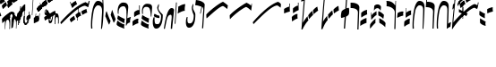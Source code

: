 SplineFontDB: 3.0
FontName: Kruk-Kalashn
FullName: Kruk Kalashn
FamilyName: Kruk
Weight: Book
Copyright: Copyright (c) Nikolaev Pyotor, 2000. All rights reserved.
Version: 2000; 1.0, initial release
ItalicAngle: 0
UnderlinePosition: -5
UnderlineWidth: 11
Ascent: 800
Descent: 200
InvalidEm: 0
sfntRevision: 0x00010000
LayerCount: 2
Layer: 0 1 "Back" 1
Layer: 1 1 "Fore" 0
XUID: [1021 457 -2135716751 9348]
StyleMap: 0x0040
FSType: 0
OS2Version: 0
OS2_WeightWidthSlopeOnly: 0
OS2_UseTypoMetrics: 0
CreationTime: 953859882
ModificationTime: 1508612171
PfmFamily: 81
TTFWeight: 400
TTFWidth: 5
LineGap: 30
VLineGap: 0
Panose: 0 0 0 0 0 0 0 0 0 0
OS2TypoAscent: 750
OS2TypoAOffset: 0
OS2TypoDescent: -170
OS2TypoDOffset: 0
OS2TypoLinegap: 30
OS2WinAscent: 965
OS2WinAOffset: 0
OS2WinDescent: 0
OS2WinDOffset: 0
HheadAscent: 750
HheadAOffset: 0
HheadDescent: -170
HheadDOffset: 0
OS2SubXSize: 100
OS2SubYSize: 100
OS2SubXOff: 0
OS2SubYOff: 140
OS2SupXSize: 100
OS2SupYSize: 100
OS2SupXOff: 0
OS2SupYOff: 140
OS2StrikeYSize: 50
OS2StrikeYPos: 250
OS2Vendor: 'pyrs'
OS2UnicodeRanges: 00000003.00000000.00000000.00000000
Lookup: 258 0 0 "'vkrn' Vertical Kerning in Latin lookup 0" { "'vkrn' Vertical Kerning in Latin lookup 0 subtable" (1) } ['vkrn' ('latn' <'dflt' > ) ]
DEI: 91125
TtTable: prep
PUSHW_4
 0
 3
 2
 0
CALL
CALL
PUSHW_4
 0
 42
 70
 5
CALL
PUSHW_4
 1
 39
 65
 5
CALL
PUSHW_4
 2
 16
 27
 5
CALL
PUSHW_3
 3
 2
 7
CALL
EndTTInstrs
TtTable: fpgm
PUSHW_1
 0
FDEF
MPPEM
PUSHW_1
 9
LT
IF
PUSHB_2
 1
 1
INSTCTRL
EIF
PUSHW_1
 511
SCANCTRL
PUSHW_1
 132
SCVTCI
ENDF
PUSHW_1
 1
FDEF
DUP
DUP
RCVT
ROUND[Black]
WCVTP
PUSHB_1
 1
ADD
ENDF
PUSHW_1
 2
FDEF
PUSHW_1
 1
LOOPCALL
POP
ENDF
PUSHW_1
 3
FDEF
DUP
GC[cur]
PUSHB_1
 3
CINDEX
GC[cur]
GT
IF
SWAP
EIF
DUP
ROLL
DUP
ROLL
MD[grid]
ABS
ROLL
DUP
GC[cur]
DUP
ROUND[Grey]
SUB
ABS
PUSHB_1
 4
CINDEX
GC[cur]
DUP
ROUND[Grey]
SUB
ABS
GT
IF
SWAP
NEG
ROLL
EIF
MDAP[rnd]
DUP
PUSHB_1
 0
GTEQ
IF
ROUND[Black]
DUP
PUSHB_1
 0
EQ
IF
POP
PUSHB_1
 64
EIF
ELSE
ROUND[Black]
DUP
PUSHB_1
 0
EQ
IF
POP
PUSHB_1
 64
NEG
EIF
EIF
MSIRP[no-rp0]
ENDF
PUSHW_1
 4
FDEF
DUP
GC[cur]
PUSHB_1
 4
CINDEX
GC[cur]
GT
IF
SWAP
ROLL
EIF
DUP
GC[cur]
DUP
ROUND[White]
SUB
ABS
PUSHB_1
 4
CINDEX
GC[cur]
DUP
ROUND[White]
SUB
ABS
GT
IF
SWAP
ROLL
EIF
MDAP[rnd]
MIRP[rp0,min,rnd,black]
ENDF
PUSHW_1
 5
FDEF
MPPEM
DUP
PUSHB_1
 3
MINDEX
LT
IF
LTEQ
IF
PUSHB_1
 128
WCVTP
ELSE
PUSHB_1
 64
WCVTP
EIF
ELSE
POP
POP
DUP
RCVT
PUSHB_1
 192
LT
IF
PUSHB_1
 192
WCVTP
ELSE
POP
EIF
EIF
ENDF
PUSHW_1
 6
FDEF
DUP
DUP
RCVT
ROUND[Black]
WCVTP
PUSHB_1
 1
ADD
DUP
DUP
RCVT
RDTG
ROUND[Black]
RTG
WCVTP
PUSHB_1
 1
ADD
ENDF
PUSHW_1
 7
FDEF
PUSHW_1
 6
LOOPCALL
ENDF
PUSHW_1
 8
FDEF
MPPEM
PUSHW_1
 9
LT
IF
PUSHB_2
 1
 1
INSTCTRL
EIF
PUSHW_1
 511
SCANCTRL
PUSHW_1
 132
SCVTCI
ENDF
PUSHW_1
 9
FDEF
DUP
DUP
RCVT
ROUND[Black]
WCVTP
PUSHB_1
 1
ADD
ENDF
PUSHW_1
 10
FDEF
PUSHW_1
 9
LOOPCALL
POP
ENDF
PUSHW_1
 11
FDEF
DUP
GC[cur]
PUSHB_1
 3
CINDEX
GC[cur]
GT
IF
SWAP
EIF
DUP
ROLL
DUP
ROLL
MD[grid]
ABS
ROLL
DUP
GC[cur]
DUP
ROUND[Grey]
SUB
ABS
PUSHB_1
 4
CINDEX
GC[cur]
DUP
ROUND[Grey]
SUB
ABS
GT
IF
SWAP
NEG
ROLL
EIF
MDAP[rnd]
DUP
PUSHB_1
 0
GTEQ
IF
ROUND[Black]
DUP
PUSHB_1
 0
EQ
IF
POP
PUSHB_1
 64
EIF
ELSE
ROUND[Black]
DUP
PUSHB_1
 0
EQ
IF
POP
PUSHB_1
 64
NEG
EIF
EIF
MSIRP[no-rp0]
ENDF
PUSHW_1
 12
FDEF
DUP
GC[cur]
PUSHB_1
 4
CINDEX
GC[cur]
GT
IF
SWAP
ROLL
EIF
DUP
GC[cur]
DUP
ROUND[White]
SUB
ABS
PUSHB_1
 4
CINDEX
GC[cur]
DUP
ROUND[White]
SUB
ABS
GT
IF
SWAP
ROLL
EIF
MDAP[rnd]
MIRP[rp0,min,rnd,black]
ENDF
PUSHW_1
 13
FDEF
MPPEM
DUP
PUSHB_1
 3
MINDEX
LT
IF
LTEQ
IF
PUSHB_1
 128
WCVTP
ELSE
PUSHB_1
 64
WCVTP
EIF
ELSE
POP
POP
DUP
RCVT
PUSHB_1
 192
LT
IF
PUSHB_1
 192
WCVTP
ELSE
POP
EIF
EIF
ENDF
PUSHW_1
 14
FDEF
DUP
DUP
RCVT
ROUND[Black]
WCVTP
PUSHB_1
 1
ADD
DUP
DUP
RCVT
RDTG
ROUND[Black]
RTG
WCVTP
PUSHB_1
 1
ADD
ENDF
PUSHW_1
 15
FDEF
PUSHW_1
 14
LOOPCALL
ENDF
PUSHW_1
 16
FDEF
MPPEM
PUSHW_1
 9
LT
IF
PUSHB_2
 1
 1
INSTCTRL
EIF
PUSHW_1
 511
SCANCTRL
PUSHW_1
 132
SCVTCI
ENDF
PUSHW_1
 17
FDEF
DUP
DUP
RCVT
ROUND[Black]
WCVTP
PUSHB_1
 1
ADD
ENDF
PUSHW_1
 18
FDEF
PUSHW_1
 17
LOOPCALL
POP
ENDF
PUSHW_1
 19
FDEF
DUP
GC[cur]
PUSHB_1
 3
CINDEX
GC[cur]
GT
IF
SWAP
EIF
DUP
ROLL
DUP
ROLL
MD[grid]
ABS
ROLL
DUP
GC[cur]
DUP
ROUND[Grey]
SUB
ABS
PUSHB_1
 4
CINDEX
GC[cur]
DUP
ROUND[Grey]
SUB
ABS
GT
IF
SWAP
NEG
ROLL
EIF
MDAP[rnd]
DUP
PUSHB_1
 0
GTEQ
IF
ROUND[Black]
DUP
PUSHB_1
 0
EQ
IF
POP
PUSHB_1
 64
EIF
ELSE
ROUND[Black]
DUP
PUSHB_1
 0
EQ
IF
POP
PUSHB_1
 64
NEG
EIF
EIF
MSIRP[no-rp0]
ENDF
PUSHW_1
 20
FDEF
DUP
GC[cur]
PUSHB_1
 4
CINDEX
GC[cur]
GT
IF
SWAP
ROLL
EIF
DUP
GC[cur]
DUP
ROUND[White]
SUB
ABS
PUSHB_1
 4
CINDEX
GC[cur]
DUP
ROUND[White]
SUB
ABS
GT
IF
SWAP
ROLL
EIF
MDAP[rnd]
MIRP[rp0,min,rnd,black]
ENDF
PUSHW_1
 21
FDEF
MPPEM
DUP
PUSHB_1
 3
MINDEX
LT
IF
LTEQ
IF
PUSHB_1
 128
WCVTP
ELSE
PUSHB_1
 64
WCVTP
EIF
ELSE
POP
POP
DUP
RCVT
PUSHB_1
 192
LT
IF
PUSHB_1
 192
WCVTP
ELSE
POP
EIF
EIF
ENDF
PUSHW_1
 22
FDEF
DUP
DUP
RCVT
ROUND[Black]
WCVTP
PUSHB_1
 1
ADD
DUP
DUP
RCVT
RDTG
ROUND[Black]
RTG
WCVTP
PUSHB_1
 1
ADD
ENDF
PUSHW_1
 23
FDEF
PUSHW_1
 22
LOOPCALL
ENDF
PUSHW_1
 24
FDEF
MPPEM
PUSHW_1
 9
LT
IF
PUSHB_2
 1
 1
INSTCTRL
EIF
PUSHW_1
 511
SCANCTRL
PUSHW_1
 132
SCVTCI
ENDF
PUSHW_1
 25
FDEF
DUP
DUP
RCVT
ROUND[Black]
WCVTP
PUSHB_1
 1
ADD
ENDF
PUSHW_1
 26
FDEF
PUSHW_1
 25
LOOPCALL
POP
ENDF
PUSHW_1
 27
FDEF
DUP
GC[cur]
PUSHB_1
 3
CINDEX
GC[cur]
GT
IF
SWAP
EIF
DUP
ROLL
DUP
ROLL
MD[grid]
ABS
ROLL
DUP
GC[cur]
DUP
ROUND[Grey]
SUB
ABS
PUSHB_1
 4
CINDEX
GC[cur]
DUP
ROUND[Grey]
SUB
ABS
GT
IF
SWAP
NEG
ROLL
EIF
MDAP[rnd]
DUP
PUSHB_1
 0
GTEQ
IF
ROUND[Black]
DUP
PUSHB_1
 0
EQ
IF
POP
PUSHB_1
 64
EIF
ELSE
ROUND[Black]
DUP
PUSHB_1
 0
EQ
IF
POP
PUSHB_1
 64
NEG
EIF
EIF
MSIRP[no-rp0]
ENDF
PUSHW_1
 28
FDEF
DUP
GC[cur]
PUSHB_1
 4
CINDEX
GC[cur]
GT
IF
SWAP
ROLL
EIF
DUP
GC[cur]
DUP
ROUND[White]
SUB
ABS
PUSHB_1
 4
CINDEX
GC[cur]
DUP
ROUND[White]
SUB
ABS
GT
IF
SWAP
ROLL
EIF
MDAP[rnd]
MIRP[rp0,min,rnd,black]
ENDF
PUSHW_1
 29
FDEF
MPPEM
DUP
PUSHB_1
 3
MINDEX
LT
IF
LTEQ
IF
PUSHB_1
 128
WCVTP
ELSE
PUSHB_1
 64
WCVTP
EIF
ELSE
POP
POP
DUP
RCVT
PUSHB_1
 192
LT
IF
PUSHB_1
 192
WCVTP
ELSE
POP
EIF
EIF
ENDF
PUSHW_1
 30
FDEF
DUP
DUP
RCVT
ROUND[Black]
WCVTP
PUSHB_1
 1
ADD
DUP
DUP
RCVT
RDTG
ROUND[Black]
RTG
WCVTP
PUSHB_1
 1
ADD
ENDF
PUSHW_1
 31
FDEF
PUSHW_1
 30
LOOPCALL
ENDF
PUSHW_1
 32
FDEF
MPPEM
PUSHW_1
 9
LT
IF
PUSHB_2
 1
 1
INSTCTRL
EIF
PUSHW_1
 511
SCANCTRL
PUSHW_1
 132
SCVTCI
ENDF
PUSHW_1
 33
FDEF
DUP
DUP
RCVT
ROUND[Black]
WCVTP
PUSHB_1
 1
ADD
ENDF
PUSHW_1
 34
FDEF
PUSHW_1
 33
LOOPCALL
POP
ENDF
PUSHW_1
 35
FDEF
DUP
GC[cur]
PUSHB_1
 3
CINDEX
GC[cur]
GT
IF
SWAP
EIF
DUP
ROLL
DUP
ROLL
MD[grid]
ABS
ROLL
DUP
GC[cur]
DUP
ROUND[Grey]
SUB
ABS
PUSHB_1
 4
CINDEX
GC[cur]
DUP
ROUND[Grey]
SUB
ABS
GT
IF
SWAP
NEG
ROLL
EIF
MDAP[rnd]
DUP
PUSHB_1
 0
GTEQ
IF
ROUND[Black]
DUP
PUSHB_1
 0
EQ
IF
POP
PUSHB_1
 64
EIF
ELSE
ROUND[Black]
DUP
PUSHB_1
 0
EQ
IF
POP
PUSHB_1
 64
NEG
EIF
EIF
MSIRP[no-rp0]
ENDF
PUSHW_1
 36
FDEF
DUP
GC[cur]
PUSHB_1
 4
CINDEX
GC[cur]
GT
IF
SWAP
ROLL
EIF
DUP
GC[cur]
DUP
ROUND[White]
SUB
ABS
PUSHB_1
 4
CINDEX
GC[cur]
DUP
ROUND[White]
SUB
ABS
GT
IF
SWAP
ROLL
EIF
MDAP[rnd]
MIRP[rp0,min,rnd,black]
ENDF
PUSHW_1
 37
FDEF
MPPEM
DUP
PUSHB_1
 3
MINDEX
LT
IF
LTEQ
IF
PUSHB_1
 128
WCVTP
ELSE
PUSHB_1
 64
WCVTP
EIF
ELSE
POP
POP
DUP
RCVT
PUSHB_1
 192
LT
IF
PUSHB_1
 192
WCVTP
ELSE
POP
EIF
EIF
ENDF
PUSHW_1
 38
FDEF
DUP
DUP
RCVT
ROUND[Black]
WCVTP
PUSHB_1
 1
ADD
DUP
DUP
RCVT
RDTG
ROUND[Black]
RTG
WCVTP
PUSHB_1
 1
ADD
ENDF
PUSHW_1
 39
FDEF
PUSHW_1
 38
LOOPCALL
ENDF
PUSHW_1
 40
FDEF
MPPEM
PUSHW_1
 9
LT
IF
PUSHB_2
 1
 1
INSTCTRL
EIF
PUSHW_1
 511
SCANCTRL
PUSHW_1
 132
SCVTCI
ENDF
PUSHW_1
 41
FDEF
DUP
DUP
RCVT
ROUND[Black]
WCVTP
PUSHB_1
 1
ADD
ENDF
PUSHW_1
 42
FDEF
PUSHW_1
 41
LOOPCALL
POP
ENDF
PUSHW_1
 43
FDEF
DUP
GC[cur]
PUSHB_1
 3
CINDEX
GC[cur]
GT
IF
SWAP
EIF
DUP
ROLL
DUP
ROLL
MD[grid]
ABS
ROLL
DUP
GC[cur]
DUP
ROUND[Grey]
SUB
ABS
PUSHB_1
 4
CINDEX
GC[cur]
DUP
ROUND[Grey]
SUB
ABS
GT
IF
SWAP
NEG
ROLL
EIF
MDAP[rnd]
DUP
PUSHB_1
 0
GTEQ
IF
ROUND[Black]
DUP
PUSHB_1
 0
EQ
IF
POP
PUSHB_1
 64
EIF
ELSE
ROUND[Black]
DUP
PUSHB_1
 0
EQ
IF
POP
PUSHB_1
 64
NEG
EIF
EIF
MSIRP[no-rp0]
ENDF
PUSHW_1
 44
FDEF
DUP
GC[cur]
PUSHB_1
 4
CINDEX
GC[cur]
GT
IF
SWAP
ROLL
EIF
DUP
GC[cur]
DUP
ROUND[White]
SUB
ABS
PUSHB_1
 4
CINDEX
GC[cur]
DUP
ROUND[White]
SUB
ABS
GT
IF
SWAP
ROLL
EIF
MDAP[rnd]
MIRP[rp0,min,rnd,black]
ENDF
PUSHW_1
 45
FDEF
MPPEM
DUP
PUSHB_1
 3
MINDEX
LT
IF
LTEQ
IF
PUSHB_1
 128
WCVTP
ELSE
PUSHB_1
 64
WCVTP
EIF
ELSE
POP
POP
DUP
RCVT
PUSHB_1
 192
LT
IF
PUSHB_1
 192
WCVTP
ELSE
POP
EIF
EIF
ENDF
PUSHW_1
 46
FDEF
DUP
DUP
RCVT
ROUND[Black]
WCVTP
PUSHB_1
 1
ADD
DUP
DUP
RCVT
RDTG
ROUND[Black]
RTG
WCVTP
PUSHB_1
 1
ADD
ENDF
PUSHW_1
 47
FDEF
PUSHW_1
 46
LOOPCALL
ENDF
PUSHW_1
 48
FDEF
MPPEM
PUSHW_1
 9
LT
IF
PUSHB_2
 1
 1
INSTCTRL
EIF
PUSHW_1
 511
SCANCTRL
PUSHW_1
 132
SCVTCI
ENDF
PUSHW_1
 49
FDEF
DUP
DUP
RCVT
ROUND[Black]
WCVTP
PUSHB_1
 1
ADD
ENDF
PUSHW_1
 50
FDEF
PUSHW_1
 49
LOOPCALL
POP
ENDF
PUSHW_1
 51
FDEF
DUP
GC[cur]
PUSHB_1
 3
CINDEX
GC[cur]
GT
IF
SWAP
EIF
DUP
ROLL
DUP
ROLL
MD[grid]
ABS
ROLL
DUP
GC[cur]
DUP
ROUND[Grey]
SUB
ABS
PUSHB_1
 4
CINDEX
GC[cur]
DUP
ROUND[Grey]
SUB
ABS
GT
IF
SWAP
NEG
ROLL
EIF
MDAP[rnd]
DUP
PUSHB_1
 0
GTEQ
IF
ROUND[Black]
DUP
PUSHB_1
 0
EQ
IF
POP
PUSHB_1
 64
EIF
ELSE
ROUND[Black]
DUP
PUSHB_1
 0
EQ
IF
POP
PUSHB_1
 64
NEG
EIF
EIF
MSIRP[no-rp0]
ENDF
PUSHW_1
 52
FDEF
DUP
GC[cur]
PUSHB_1
 4
CINDEX
GC[cur]
GT
IF
SWAP
ROLL
EIF
DUP
GC[cur]
DUP
ROUND[White]
SUB
ABS
PUSHB_1
 4
CINDEX
GC[cur]
DUP
ROUND[White]
SUB
ABS
GT
IF
SWAP
ROLL
EIF
MDAP[rnd]
MIRP[rp0,min,rnd,black]
ENDF
PUSHW_1
 53
FDEF
MPPEM
DUP
PUSHB_1
 3
MINDEX
LT
IF
LTEQ
IF
PUSHB_1
 128
WCVTP
ELSE
PUSHB_1
 64
WCVTP
EIF
ELSE
POP
POP
DUP
RCVT
PUSHB_1
 192
LT
IF
PUSHB_1
 192
WCVTP
ELSE
POP
EIF
EIF
ENDF
PUSHW_1
 54
FDEF
DUP
DUP
RCVT
ROUND[Black]
WCVTP
PUSHB_1
 1
ADD
DUP
DUP
RCVT
RDTG
ROUND[Black]
RTG
WCVTP
PUSHB_1
 1
ADD
ENDF
PUSHW_1
 55
FDEF
PUSHW_1
 54
LOOPCALL
ENDF
PUSHW_1
 56
FDEF
MPPEM
PUSHW_1
 9
LT
IF
PUSHB_2
 1
 1
INSTCTRL
EIF
PUSHW_1
 511
SCANCTRL
PUSHW_1
 132
SCVTCI
ENDF
PUSHW_1
 57
FDEF
DUP
DUP
RCVT
ROUND[Black]
WCVTP
PUSHB_1
 1
ADD
ENDF
PUSHW_1
 58
FDEF
PUSHW_1
 57
LOOPCALL
POP
ENDF
PUSHW_1
 59
FDEF
DUP
GC[cur]
PUSHB_1
 3
CINDEX
GC[cur]
GT
IF
SWAP
EIF
DUP
ROLL
DUP
ROLL
MD[grid]
ABS
ROLL
DUP
GC[cur]
DUP
ROUND[Grey]
SUB
ABS
PUSHB_1
 4
CINDEX
GC[cur]
DUP
ROUND[Grey]
SUB
ABS
GT
IF
SWAP
NEG
ROLL
EIF
MDAP[rnd]
DUP
PUSHB_1
 0
GTEQ
IF
ROUND[Black]
DUP
PUSHB_1
 0
EQ
IF
POP
PUSHB_1
 64
EIF
ELSE
ROUND[Black]
DUP
PUSHB_1
 0
EQ
IF
POP
PUSHB_1
 64
NEG
EIF
EIF
MSIRP[no-rp0]
ENDF
PUSHW_1
 60
FDEF
DUP
GC[cur]
PUSHB_1
 4
CINDEX
GC[cur]
GT
IF
SWAP
ROLL
EIF
DUP
GC[cur]
DUP
ROUND[White]
SUB
ABS
PUSHB_1
 4
CINDEX
GC[cur]
DUP
ROUND[White]
SUB
ABS
GT
IF
SWAP
ROLL
EIF
MDAP[rnd]
MIRP[rp0,min,rnd,black]
ENDF
PUSHW_1
 61
FDEF
MPPEM
DUP
PUSHB_1
 3
MINDEX
LT
IF
LTEQ
IF
PUSHB_1
 128
WCVTP
ELSE
PUSHB_1
 64
WCVTP
EIF
ELSE
POP
POP
DUP
RCVT
PUSHB_1
 192
LT
IF
PUSHB_1
 192
WCVTP
ELSE
POP
EIF
EIF
ENDF
PUSHW_1
 62
FDEF
DUP
DUP
RCVT
ROUND[Black]
WCVTP
PUSHB_1
 1
ADD
DUP
DUP
RCVT
RDTG
ROUND[Black]
RTG
WCVTP
PUSHB_1
 1
ADD
ENDF
PUSHW_1
 63
FDEF
PUSHW_1
 62
LOOPCALL
ENDF
PUSHW_1
 64
FDEF
MPPEM
PUSHW_1
 9
LT
IF
PUSHB_2
 1
 1
INSTCTRL
EIF
PUSHW_1
 511
SCANCTRL
PUSHW_1
 132
SCVTCI
ENDF
PUSHW_1
 65
FDEF
DUP
DUP
RCVT
ROUND[Black]
WCVTP
PUSHB_1
 1
ADD
ENDF
PUSHW_1
 66
FDEF
PUSHW_1
 65
LOOPCALL
POP
ENDF
PUSHW_1
 67
FDEF
DUP
GC[cur]
PUSHB_1
 3
CINDEX
GC[cur]
GT
IF
SWAP
EIF
DUP
ROLL
DUP
ROLL
MD[grid]
ABS
ROLL
DUP
GC[cur]
DUP
ROUND[Grey]
SUB
ABS
PUSHB_1
 4
CINDEX
GC[cur]
DUP
ROUND[Grey]
SUB
ABS
GT
IF
SWAP
NEG
ROLL
EIF
MDAP[rnd]
DUP
PUSHB_1
 0
GTEQ
IF
ROUND[Black]
DUP
PUSHB_1
 0
EQ
IF
POP
PUSHB_1
 64
EIF
ELSE
ROUND[Black]
DUP
PUSHB_1
 0
EQ
IF
POP
PUSHB_1
 64
NEG
EIF
EIF
MSIRP[no-rp0]
ENDF
PUSHW_1
 68
FDEF
DUP
GC[cur]
PUSHB_1
 4
CINDEX
GC[cur]
GT
IF
SWAP
ROLL
EIF
DUP
GC[cur]
DUP
ROUND[White]
SUB
ABS
PUSHB_1
 4
CINDEX
GC[cur]
DUP
ROUND[White]
SUB
ABS
GT
IF
SWAP
ROLL
EIF
MDAP[rnd]
MIRP[rp0,min,rnd,black]
ENDF
PUSHW_1
 69
FDEF
MPPEM
DUP
PUSHB_1
 3
MINDEX
LT
IF
LTEQ
IF
PUSHB_1
 128
WCVTP
ELSE
PUSHB_1
 64
WCVTP
EIF
ELSE
POP
POP
DUP
RCVT
PUSHB_1
 192
LT
IF
PUSHB_1
 192
WCVTP
ELSE
POP
EIF
EIF
ENDF
PUSHW_1
 70
FDEF
DUP
DUP
RCVT
ROUND[Black]
WCVTP
PUSHB_1
 1
ADD
DUP
DUP
RCVT
RDTG
ROUND[Black]
RTG
WCVTP
PUSHB_1
 1
ADD
ENDF
PUSHW_1
 71
FDEF
PUSHW_1
 70
LOOPCALL
ENDF
PUSHW_1
 72
FDEF
MPPEM
PUSHW_1
 9
LT
IF
PUSHB_2
 1
 1
INSTCTRL
EIF
PUSHW_1
 511
SCANCTRL
PUSHW_1
 132
SCVTCI
ENDF
PUSHW_1
 73
FDEF
DUP
DUP
RCVT
ROUND[Black]
WCVTP
PUSHB_1
 1
ADD
ENDF
PUSHW_1
 74
FDEF
PUSHW_1
 73
LOOPCALL
POP
ENDF
PUSHW_1
 75
FDEF
DUP
GC[cur]
PUSHB_1
 3
CINDEX
GC[cur]
GT
IF
SWAP
EIF
DUP
ROLL
DUP
ROLL
MD[grid]
ABS
ROLL
DUP
GC[cur]
DUP
ROUND[Grey]
SUB
ABS
PUSHB_1
 4
CINDEX
GC[cur]
DUP
ROUND[Grey]
SUB
ABS
GT
IF
SWAP
NEG
ROLL
EIF
MDAP[rnd]
DUP
PUSHB_1
 0
GTEQ
IF
ROUND[Black]
DUP
PUSHB_1
 0
EQ
IF
POP
PUSHB_1
 64
EIF
ELSE
ROUND[Black]
DUP
PUSHB_1
 0
EQ
IF
POP
PUSHB_1
 64
NEG
EIF
EIF
MSIRP[no-rp0]
ENDF
PUSHW_1
 76
FDEF
DUP
GC[cur]
PUSHB_1
 4
CINDEX
GC[cur]
GT
IF
SWAP
ROLL
EIF
DUP
GC[cur]
DUP
ROUND[White]
SUB
ABS
PUSHB_1
 4
CINDEX
GC[cur]
DUP
ROUND[White]
SUB
ABS
GT
IF
SWAP
ROLL
EIF
MDAP[rnd]
MIRP[rp0,min,rnd,black]
ENDF
PUSHW_1
 77
FDEF
MPPEM
DUP
PUSHB_1
 3
MINDEX
LT
IF
LTEQ
IF
PUSHB_1
 128
WCVTP
ELSE
PUSHB_1
 64
WCVTP
EIF
ELSE
POP
POP
DUP
RCVT
PUSHB_1
 192
LT
IF
PUSHB_1
 192
WCVTP
ELSE
POP
EIF
EIF
ENDF
PUSHW_1
 78
FDEF
DUP
DUP
RCVT
ROUND[Black]
WCVTP
PUSHB_1
 1
ADD
DUP
DUP
RCVT
RDTG
ROUND[Black]
RTG
WCVTP
PUSHB_1
 1
ADD
ENDF
PUSHW_1
 79
FDEF
PUSHW_1
 78
LOOPCALL
ENDF
PUSHW_1
 80
FDEF
MPPEM
PUSHW_1
 9
LT
IF
PUSHB_2
 1
 1
INSTCTRL
EIF
PUSHW_1
 511
SCANCTRL
PUSHW_1
 132
SCVTCI
ENDF
PUSHW_1
 81
FDEF
DUP
DUP
RCVT
ROUND[Black]
WCVTP
PUSHB_1
 1
ADD
ENDF
PUSHW_1
 82
FDEF
PUSHW_1
 81
LOOPCALL
POP
ENDF
PUSHW_1
 83
FDEF
DUP
GC[cur]
PUSHB_1
 3
CINDEX
GC[cur]
GT
IF
SWAP
EIF
DUP
ROLL
DUP
ROLL
MD[grid]
ABS
ROLL
DUP
GC[cur]
DUP
ROUND[Grey]
SUB
ABS
PUSHB_1
 4
CINDEX
GC[cur]
DUP
ROUND[Grey]
SUB
ABS
GT
IF
SWAP
NEG
ROLL
EIF
MDAP[rnd]
DUP
PUSHB_1
 0
GTEQ
IF
ROUND[Black]
DUP
PUSHB_1
 0
EQ
IF
POP
PUSHB_1
 64
EIF
ELSE
ROUND[Black]
DUP
PUSHB_1
 0
EQ
IF
POP
PUSHB_1
 64
NEG
EIF
EIF
MSIRP[no-rp0]
ENDF
PUSHW_1
 84
FDEF
DUP
GC[cur]
PUSHB_1
 4
CINDEX
GC[cur]
GT
IF
SWAP
ROLL
EIF
DUP
GC[cur]
DUP
ROUND[White]
SUB
ABS
PUSHB_1
 4
CINDEX
GC[cur]
DUP
ROUND[White]
SUB
ABS
GT
IF
SWAP
ROLL
EIF
MDAP[rnd]
MIRP[rp0,min,rnd,black]
ENDF
PUSHW_1
 85
FDEF
MPPEM
DUP
PUSHB_1
 3
MINDEX
LT
IF
LTEQ
IF
PUSHB_1
 128
WCVTP
ELSE
PUSHB_1
 64
WCVTP
EIF
ELSE
POP
POP
DUP
RCVT
PUSHB_1
 192
LT
IF
PUSHB_1
 192
WCVTP
ELSE
POP
EIF
EIF
ENDF
PUSHW_1
 86
FDEF
DUP
DUP
RCVT
ROUND[Black]
WCVTP
PUSHB_1
 1
ADD
DUP
DUP
RCVT
RDTG
ROUND[Black]
RTG
WCVTP
PUSHB_1
 1
ADD
ENDF
PUSHW_1
 87
FDEF
PUSHW_1
 86
LOOPCALL
ENDF
PUSHW_1
 88
FDEF
MPPEM
PUSHW_1
 9
LT
IF
PUSHB_2
 1
 1
INSTCTRL
EIF
PUSHW_1
 511
SCANCTRL
PUSHW_1
 132
SCVTCI
ENDF
PUSHW_1
 89
FDEF
DUP
DUP
RCVT
ROUND[Black]
WCVTP
PUSHB_1
 1
ADD
ENDF
PUSHW_1
 90
FDEF
PUSHW_1
 89
LOOPCALL
POP
ENDF
PUSHW_1
 91
FDEF
DUP
GC[cur]
PUSHB_1
 3
CINDEX
GC[cur]
GT
IF
SWAP
EIF
DUP
ROLL
DUP
ROLL
MD[grid]
ABS
ROLL
DUP
GC[cur]
DUP
ROUND[Grey]
SUB
ABS
PUSHB_1
 4
CINDEX
GC[cur]
DUP
ROUND[Grey]
SUB
ABS
GT
IF
SWAP
NEG
ROLL
EIF
MDAP[rnd]
DUP
PUSHB_1
 0
GTEQ
IF
ROUND[Black]
DUP
PUSHB_1
 0
EQ
IF
POP
PUSHB_1
 64
EIF
ELSE
ROUND[Black]
DUP
PUSHB_1
 0
EQ
IF
POP
PUSHB_1
 64
NEG
EIF
EIF
MSIRP[no-rp0]
ENDF
PUSHW_1
 92
FDEF
DUP
GC[cur]
PUSHB_1
 4
CINDEX
GC[cur]
GT
IF
SWAP
ROLL
EIF
DUP
GC[cur]
DUP
ROUND[White]
SUB
ABS
PUSHB_1
 4
CINDEX
GC[cur]
DUP
ROUND[White]
SUB
ABS
GT
IF
SWAP
ROLL
EIF
MDAP[rnd]
MIRP[rp0,min,rnd,black]
ENDF
PUSHW_1
 93
FDEF
MPPEM
DUP
PUSHB_1
 3
MINDEX
LT
IF
LTEQ
IF
PUSHB_1
 128
WCVTP
ELSE
PUSHB_1
 64
WCVTP
EIF
ELSE
POP
POP
DUP
RCVT
PUSHB_1
 192
LT
IF
PUSHB_1
 192
WCVTP
ELSE
POP
EIF
EIF
ENDF
PUSHW_1
 94
FDEF
DUP
DUP
RCVT
ROUND[Black]
WCVTP
PUSHB_1
 1
ADD
DUP
DUP
RCVT
RDTG
ROUND[Black]
RTG
WCVTP
PUSHB_1
 1
ADD
ENDF
PUSHW_1
 95
FDEF
PUSHW_1
 94
LOOPCALL
ENDF
PUSHW_1
 96
FDEF
MPPEM
PUSHW_1
 9
LT
IF
PUSHB_2
 1
 1
INSTCTRL
EIF
PUSHW_1
 511
SCANCTRL
PUSHW_1
 132
SCVTCI
ENDF
PUSHW_1
 97
FDEF
DUP
DUP
RCVT
ROUND[Black]
WCVTP
PUSHB_1
 1
ADD
ENDF
PUSHW_1
 98
FDEF
PUSHW_1
 97
LOOPCALL
POP
ENDF
PUSHW_1
 99
FDEF
DUP
GC[cur]
PUSHB_1
 3
CINDEX
GC[cur]
GT
IF
SWAP
EIF
DUP
ROLL
DUP
ROLL
MD[grid]
ABS
ROLL
DUP
GC[cur]
DUP
ROUND[Grey]
SUB
ABS
PUSHB_1
 4
CINDEX
GC[cur]
DUP
ROUND[Grey]
SUB
ABS
GT
IF
SWAP
NEG
ROLL
EIF
MDAP[rnd]
DUP
PUSHB_1
 0
GTEQ
IF
ROUND[Black]
DUP
PUSHB_1
 0
EQ
IF
POP
PUSHB_1
 64
EIF
ELSE
ROUND[Black]
DUP
PUSHB_1
 0
EQ
IF
POP
PUSHB_1
 64
NEG
EIF
EIF
MSIRP[no-rp0]
ENDF
PUSHW_1
 100
FDEF
DUP
GC[cur]
PUSHB_1
 4
CINDEX
GC[cur]
GT
IF
SWAP
ROLL
EIF
DUP
GC[cur]
DUP
ROUND[White]
SUB
ABS
PUSHB_1
 4
CINDEX
GC[cur]
DUP
ROUND[White]
SUB
ABS
GT
IF
SWAP
ROLL
EIF
MDAP[rnd]
MIRP[rp0,min,rnd,black]
ENDF
PUSHW_1
 101
FDEF
MPPEM
DUP
PUSHB_1
 3
MINDEX
LT
IF
LTEQ
IF
PUSHB_1
 128
WCVTP
ELSE
PUSHB_1
 64
WCVTP
EIF
ELSE
POP
POP
DUP
RCVT
PUSHB_1
 192
LT
IF
PUSHB_1
 192
WCVTP
ELSE
POP
EIF
EIF
ENDF
PUSHW_1
 102
FDEF
DUP
DUP
RCVT
ROUND[Black]
WCVTP
PUSHB_1
 1
ADD
DUP
DUP
RCVT
RDTG
ROUND[Black]
RTG
WCVTP
PUSHB_1
 1
ADD
ENDF
PUSHW_1
 103
FDEF
PUSHW_1
 102
LOOPCALL
ENDF
PUSHW_1
 104
FDEF
MPPEM
PUSHW_1
 9
LT
IF
PUSHB_2
 1
 1
INSTCTRL
EIF
PUSHW_1
 511
SCANCTRL
PUSHW_1
 132
SCVTCI
ENDF
PUSHW_1
 105
FDEF
DUP
DUP
RCVT
ROUND[Black]
WCVTP
PUSHB_1
 1
ADD
ENDF
PUSHW_1
 106
FDEF
PUSHW_1
 105
LOOPCALL
POP
ENDF
PUSHW_1
 107
FDEF
DUP
GC[cur]
PUSHB_1
 3
CINDEX
GC[cur]
GT
IF
SWAP
EIF
DUP
ROLL
DUP
ROLL
MD[grid]
ABS
ROLL
DUP
GC[cur]
DUP
ROUND[Grey]
SUB
ABS
PUSHB_1
 4
CINDEX
GC[cur]
DUP
ROUND[Grey]
SUB
ABS
GT
IF
SWAP
NEG
ROLL
EIF
MDAP[rnd]
DUP
PUSHB_1
 0
GTEQ
IF
ROUND[Black]
DUP
PUSHB_1
 0
EQ
IF
POP
PUSHB_1
 64
EIF
ELSE
ROUND[Black]
DUP
PUSHB_1
 0
EQ
IF
POP
PUSHB_1
 64
NEG
EIF
EIF
MSIRP[no-rp0]
ENDF
PUSHW_1
 108
FDEF
DUP
GC[cur]
PUSHB_1
 4
CINDEX
GC[cur]
GT
IF
SWAP
ROLL
EIF
DUP
GC[cur]
DUP
ROUND[White]
SUB
ABS
PUSHB_1
 4
CINDEX
GC[cur]
DUP
ROUND[White]
SUB
ABS
GT
IF
SWAP
ROLL
EIF
MDAP[rnd]
MIRP[rp0,min,rnd,black]
ENDF
PUSHW_1
 109
FDEF
MPPEM
DUP
PUSHB_1
 3
MINDEX
LT
IF
LTEQ
IF
PUSHB_1
 128
WCVTP
ELSE
PUSHB_1
 64
WCVTP
EIF
ELSE
POP
POP
DUP
RCVT
PUSHB_1
 192
LT
IF
PUSHB_1
 192
WCVTP
ELSE
POP
EIF
EIF
ENDF
PUSHW_1
 110
FDEF
DUP
DUP
RCVT
ROUND[Black]
WCVTP
PUSHB_1
 1
ADD
DUP
DUP
RCVT
RDTG
ROUND[Black]
RTG
WCVTP
PUSHB_1
 1
ADD
ENDF
PUSHW_1
 111
FDEF
PUSHW_1
 110
LOOPCALL
ENDF
PUSHW_1
 112
FDEF
MPPEM
PUSHW_1
 9
LT
IF
PUSHB_2
 1
 1
INSTCTRL
EIF
PUSHW_1
 511
SCANCTRL
PUSHW_1
 132
SCVTCI
ENDF
PUSHW_1
 113
FDEF
DUP
DUP
RCVT
ROUND[Black]
WCVTP
PUSHB_1
 1
ADD
ENDF
PUSHW_1
 114
FDEF
PUSHW_1
 113
LOOPCALL
POP
ENDF
PUSHW_1
 115
FDEF
DUP
GC[cur]
PUSHB_1
 3
CINDEX
GC[cur]
GT
IF
SWAP
EIF
DUP
ROLL
DUP
ROLL
MD[grid]
ABS
ROLL
DUP
GC[cur]
DUP
ROUND[Grey]
SUB
ABS
PUSHB_1
 4
CINDEX
GC[cur]
DUP
ROUND[Grey]
SUB
ABS
GT
IF
SWAP
NEG
ROLL
EIF
MDAP[rnd]
DUP
PUSHB_1
 0
GTEQ
IF
ROUND[Black]
DUP
PUSHB_1
 0
EQ
IF
POP
PUSHB_1
 64
EIF
ELSE
ROUND[Black]
DUP
PUSHB_1
 0
EQ
IF
POP
PUSHB_1
 64
NEG
EIF
EIF
MSIRP[no-rp0]
ENDF
PUSHW_1
 116
FDEF
DUP
GC[cur]
PUSHB_1
 4
CINDEX
GC[cur]
GT
IF
SWAP
ROLL
EIF
DUP
GC[cur]
DUP
ROUND[White]
SUB
ABS
PUSHB_1
 4
CINDEX
GC[cur]
DUP
ROUND[White]
SUB
ABS
GT
IF
SWAP
ROLL
EIF
MDAP[rnd]
MIRP[rp0,min,rnd,black]
ENDF
PUSHW_1
 117
FDEF
MPPEM
DUP
PUSHB_1
 3
MINDEX
LT
IF
LTEQ
IF
PUSHB_1
 128
WCVTP
ELSE
PUSHB_1
 64
WCVTP
EIF
ELSE
POP
POP
DUP
RCVT
PUSHB_1
 192
LT
IF
PUSHB_1
 192
WCVTP
ELSE
POP
EIF
EIF
ENDF
PUSHW_1
 118
FDEF
DUP
DUP
RCVT
ROUND[Black]
WCVTP
PUSHB_1
 1
ADD
DUP
DUP
RCVT
RDTG
ROUND[Black]
RTG
WCVTP
PUSHB_1
 1
ADD
ENDF
PUSHW_1
 119
FDEF
PUSHW_1
 118
LOOPCALL
ENDF
PUSHW_1
 120
FDEF
MPPEM
PUSHW_1
 9
LT
IF
PUSHB_2
 1
 1
INSTCTRL
EIF
PUSHW_1
 511
SCANCTRL
PUSHW_1
 132
SCVTCI
ENDF
PUSHW_1
 121
FDEF
DUP
DUP
RCVT
ROUND[Black]
WCVTP
PUSHB_1
 1
ADD
ENDF
PUSHW_1
 122
FDEF
PUSHW_1
 121
LOOPCALL
POP
ENDF
PUSHW_1
 123
FDEF
DUP
GC[cur]
PUSHB_1
 3
CINDEX
GC[cur]
GT
IF
SWAP
EIF
DUP
ROLL
DUP
ROLL
MD[grid]
ABS
ROLL
DUP
GC[cur]
DUP
ROUND[Grey]
SUB
ABS
PUSHB_1
 4
CINDEX
GC[cur]
DUP
ROUND[Grey]
SUB
ABS
GT
IF
SWAP
NEG
ROLL
EIF
MDAP[rnd]
DUP
PUSHB_1
 0
GTEQ
IF
ROUND[Black]
DUP
PUSHB_1
 0
EQ
IF
POP
PUSHB_1
 64
EIF
ELSE
ROUND[Black]
DUP
PUSHB_1
 0
EQ
IF
POP
PUSHB_1
 64
NEG
EIF
EIF
MSIRP[no-rp0]
ENDF
PUSHW_1
 124
FDEF
DUP
GC[cur]
PUSHB_1
 4
CINDEX
GC[cur]
GT
IF
SWAP
ROLL
EIF
DUP
GC[cur]
DUP
ROUND[White]
SUB
ABS
PUSHB_1
 4
CINDEX
GC[cur]
DUP
ROUND[White]
SUB
ABS
GT
IF
SWAP
ROLL
EIF
MDAP[rnd]
MIRP[rp0,min,rnd,black]
ENDF
PUSHW_1
 125
FDEF
MPPEM
DUP
PUSHB_1
 3
MINDEX
LT
IF
LTEQ
IF
PUSHB_1
 128
WCVTP
ELSE
PUSHB_1
 64
WCVTP
EIF
ELSE
POP
POP
DUP
RCVT
PUSHB_1
 192
LT
IF
PUSHB_1
 192
WCVTP
ELSE
POP
EIF
EIF
ENDF
PUSHW_1
 126
FDEF
DUP
DUP
RCVT
ROUND[Black]
WCVTP
PUSHB_1
 1
ADD
DUP
DUP
RCVT
RDTG
ROUND[Black]
RTG
WCVTP
PUSHB_1
 1
ADD
ENDF
PUSHW_1
 127
FDEF
PUSHW_1
 126
LOOPCALL
ENDF
PUSHW_1
 128
FDEF
MPPEM
PUSHW_1
 9
LT
IF
PUSHB_2
 1
 1
INSTCTRL
EIF
PUSHW_1
 511
SCANCTRL
PUSHW_1
 132
SCVTCI
ENDF
PUSHW_1
 129
FDEF
DUP
DUP
RCVT
ROUND[Black]
WCVTP
PUSHB_1
 1
ADD
ENDF
PUSHW_1
 130
FDEF
PUSHW_1
 129
LOOPCALL
POP
ENDF
PUSHW_1
 131
FDEF
DUP
GC[cur]
PUSHB_1
 3
CINDEX
GC[cur]
GT
IF
SWAP
EIF
DUP
ROLL
DUP
ROLL
MD[grid]
ABS
ROLL
DUP
GC[cur]
DUP
ROUND[Grey]
SUB
ABS
PUSHB_1
 4
CINDEX
GC[cur]
DUP
ROUND[Grey]
SUB
ABS
GT
IF
SWAP
NEG
ROLL
EIF
MDAP[rnd]
DUP
PUSHB_1
 0
GTEQ
IF
ROUND[Black]
DUP
PUSHB_1
 0
EQ
IF
POP
PUSHB_1
 64
EIF
ELSE
ROUND[Black]
DUP
PUSHB_1
 0
EQ
IF
POP
PUSHB_1
 64
NEG
EIF
EIF
MSIRP[no-rp0]
ENDF
PUSHW_1
 132
FDEF
DUP
GC[cur]
PUSHB_1
 4
CINDEX
GC[cur]
GT
IF
SWAP
ROLL
EIF
DUP
GC[cur]
DUP
ROUND[White]
SUB
ABS
PUSHB_1
 4
CINDEX
GC[cur]
DUP
ROUND[White]
SUB
ABS
GT
IF
SWAP
ROLL
EIF
MDAP[rnd]
MIRP[rp0,min,rnd,black]
ENDF
PUSHW_1
 133
FDEF
MPPEM
DUP
PUSHB_1
 3
MINDEX
LT
IF
LTEQ
IF
PUSHB_1
 128
WCVTP
ELSE
PUSHB_1
 64
WCVTP
EIF
ELSE
POP
POP
DUP
RCVT
PUSHB_1
 192
LT
IF
PUSHB_1
 192
WCVTP
ELSE
POP
EIF
EIF
ENDF
PUSHW_1
 134
FDEF
DUP
DUP
RCVT
ROUND[Black]
WCVTP
PUSHB_1
 1
ADD
DUP
DUP
RCVT
RDTG
ROUND[Black]
RTG
WCVTP
PUSHB_1
 1
ADD
ENDF
PUSHW_1
 135
FDEF
PUSHW_1
 134
LOOPCALL
ENDF
PUSHW_1
 136
FDEF
MPPEM
PUSHW_1
 9
LT
IF
PUSHB_2
 1
 1
INSTCTRL
EIF
PUSHW_1
 511
SCANCTRL
PUSHW_1
 132
SCVTCI
ENDF
PUSHW_1
 137
FDEF
DUP
DUP
RCVT
ROUND[Black]
WCVTP
PUSHB_1
 1
ADD
ENDF
PUSHW_1
 138
FDEF
PUSHW_1
 137
LOOPCALL
POP
ENDF
PUSHW_1
 139
FDEF
DUP
GC[cur]
PUSHB_1
 3
CINDEX
GC[cur]
GT
IF
SWAP
EIF
DUP
ROLL
DUP
ROLL
MD[grid]
ABS
ROLL
DUP
GC[cur]
DUP
ROUND[Grey]
SUB
ABS
PUSHB_1
 4
CINDEX
GC[cur]
DUP
ROUND[Grey]
SUB
ABS
GT
IF
SWAP
NEG
ROLL
EIF
MDAP[rnd]
DUP
PUSHB_1
 0
GTEQ
IF
ROUND[Black]
DUP
PUSHB_1
 0
EQ
IF
POP
PUSHB_1
 64
EIF
ELSE
ROUND[Black]
DUP
PUSHB_1
 0
EQ
IF
POP
PUSHB_1
 64
NEG
EIF
EIF
MSIRP[no-rp0]
ENDF
PUSHW_1
 140
FDEF
DUP
GC[cur]
PUSHB_1
 4
CINDEX
GC[cur]
GT
IF
SWAP
ROLL
EIF
DUP
GC[cur]
DUP
ROUND[White]
SUB
ABS
PUSHB_1
 4
CINDEX
GC[cur]
DUP
ROUND[White]
SUB
ABS
GT
IF
SWAP
ROLL
EIF
MDAP[rnd]
MIRP[rp0,min,rnd,black]
ENDF
PUSHW_1
 141
FDEF
MPPEM
DUP
PUSHB_1
 3
MINDEX
LT
IF
LTEQ
IF
PUSHB_1
 128
WCVTP
ELSE
PUSHB_1
 64
WCVTP
EIF
ELSE
POP
POP
DUP
RCVT
PUSHB_1
 192
LT
IF
PUSHB_1
 192
WCVTP
ELSE
POP
EIF
EIF
ENDF
PUSHW_1
 142
FDEF
DUP
DUP
RCVT
ROUND[Black]
WCVTP
PUSHB_1
 1
ADD
DUP
DUP
RCVT
RDTG
ROUND[Black]
RTG
WCVTP
PUSHB_1
 1
ADD
ENDF
PUSHW_1
 143
FDEF
PUSHW_1
 142
LOOPCALL
ENDF
PUSHW_1
 144
FDEF
MPPEM
PUSHW_1
 9
LT
IF
PUSHB_2
 1
 1
INSTCTRL
EIF
PUSHW_1
 511
SCANCTRL
PUSHW_1
 132
SCVTCI
ENDF
PUSHW_1
 145
FDEF
DUP
DUP
RCVT
ROUND[Black]
WCVTP
PUSHB_1
 1
ADD
ENDF
PUSHW_1
 146
FDEF
PUSHW_1
 145
LOOPCALL
POP
ENDF
PUSHW_1
 147
FDEF
DUP
GC[cur]
PUSHB_1
 3
CINDEX
GC[cur]
GT
IF
SWAP
EIF
DUP
ROLL
DUP
ROLL
MD[grid]
ABS
ROLL
DUP
GC[cur]
DUP
ROUND[Grey]
SUB
ABS
PUSHB_1
 4
CINDEX
GC[cur]
DUP
ROUND[Grey]
SUB
ABS
GT
IF
SWAP
NEG
ROLL
EIF
MDAP[rnd]
DUP
PUSHB_1
 0
GTEQ
IF
ROUND[Black]
DUP
PUSHB_1
 0
EQ
IF
POP
PUSHB_1
 64
EIF
ELSE
ROUND[Black]
DUP
PUSHB_1
 0
EQ
IF
POP
PUSHB_1
 64
NEG
EIF
EIF
MSIRP[no-rp0]
ENDF
PUSHW_1
 148
FDEF
DUP
GC[cur]
PUSHB_1
 4
CINDEX
GC[cur]
GT
IF
SWAP
ROLL
EIF
DUP
GC[cur]
DUP
ROUND[White]
SUB
ABS
PUSHB_1
 4
CINDEX
GC[cur]
DUP
ROUND[White]
SUB
ABS
GT
IF
SWAP
ROLL
EIF
MDAP[rnd]
MIRP[rp0,min,rnd,black]
ENDF
PUSHW_1
 149
FDEF
MPPEM
DUP
PUSHB_1
 3
MINDEX
LT
IF
LTEQ
IF
PUSHB_1
 128
WCVTP
ELSE
PUSHB_1
 64
WCVTP
EIF
ELSE
POP
POP
DUP
RCVT
PUSHB_1
 192
LT
IF
PUSHB_1
 192
WCVTP
ELSE
POP
EIF
EIF
ENDF
PUSHW_1
 150
FDEF
DUP
DUP
RCVT
ROUND[Black]
WCVTP
PUSHB_1
 1
ADD
DUP
DUP
RCVT
RDTG
ROUND[Black]
RTG
WCVTP
PUSHB_1
 1
ADD
ENDF
PUSHW_1
 151
FDEF
PUSHW_1
 150
LOOPCALL
ENDF
PUSHW_1
 152
FDEF
MPPEM
PUSHW_1
 9
LT
IF
PUSHB_2
 1
 1
INSTCTRL
EIF
PUSHW_1
 511
SCANCTRL
PUSHW_1
 132
SCVTCI
ENDF
PUSHW_1
 153
FDEF
DUP
DUP
RCVT
ROUND[Black]
WCVTP
PUSHB_1
 1
ADD
ENDF
PUSHW_1
 154
FDEF
PUSHW_1
 153
LOOPCALL
POP
ENDF
PUSHW_1
 155
FDEF
DUP
GC[cur]
PUSHB_1
 3
CINDEX
GC[cur]
GT
IF
SWAP
EIF
DUP
ROLL
DUP
ROLL
MD[grid]
ABS
ROLL
DUP
GC[cur]
DUP
ROUND[Grey]
SUB
ABS
PUSHB_1
 4
CINDEX
GC[cur]
DUP
ROUND[Grey]
SUB
ABS
GT
IF
SWAP
NEG
ROLL
EIF
MDAP[rnd]
DUP
PUSHB_1
 0
GTEQ
IF
ROUND[Black]
DUP
PUSHB_1
 0
EQ
IF
POP
PUSHB_1
 64
EIF
ELSE
ROUND[Black]
DUP
PUSHB_1
 0
EQ
IF
POP
PUSHB_1
 64
NEG
EIF
EIF
MSIRP[no-rp0]
ENDF
PUSHW_1
 156
FDEF
DUP
GC[cur]
PUSHB_1
 4
CINDEX
GC[cur]
GT
IF
SWAP
ROLL
EIF
DUP
GC[cur]
DUP
ROUND[White]
SUB
ABS
PUSHB_1
 4
CINDEX
GC[cur]
DUP
ROUND[White]
SUB
ABS
GT
IF
SWAP
ROLL
EIF
MDAP[rnd]
MIRP[rp0,min,rnd,black]
ENDF
PUSHW_1
 157
FDEF
MPPEM
DUP
PUSHB_1
 3
MINDEX
LT
IF
LTEQ
IF
PUSHB_1
 128
WCVTP
ELSE
PUSHB_1
 64
WCVTP
EIF
ELSE
POP
POP
DUP
RCVT
PUSHB_1
 192
LT
IF
PUSHB_1
 192
WCVTP
ELSE
POP
EIF
EIF
ENDF
PUSHW_1
 158
FDEF
DUP
DUP
RCVT
ROUND[Black]
WCVTP
PUSHB_1
 1
ADD
DUP
DUP
RCVT
RDTG
ROUND[Black]
RTG
WCVTP
PUSHB_1
 1
ADD
ENDF
PUSHW_1
 159
FDEF
PUSHW_1
 158
LOOPCALL
ENDF
PUSHW_1
 160
FDEF
MPPEM
PUSHW_1
 9
LT
IF
PUSHB_2
 1
 1
INSTCTRL
EIF
PUSHW_1
 511
SCANCTRL
PUSHW_1
 132
SCVTCI
ENDF
PUSHW_1
 161
FDEF
DUP
DUP
RCVT
ROUND[Black]
WCVTP
PUSHB_1
 1
ADD
ENDF
PUSHW_1
 162
FDEF
PUSHW_1
 161
LOOPCALL
POP
ENDF
PUSHW_1
 163
FDEF
DUP
GC[cur]
PUSHB_1
 3
CINDEX
GC[cur]
GT
IF
SWAP
EIF
DUP
ROLL
DUP
ROLL
MD[grid]
ABS
ROLL
DUP
GC[cur]
DUP
ROUND[Grey]
SUB
ABS
PUSHB_1
 4
CINDEX
GC[cur]
DUP
ROUND[Grey]
SUB
ABS
GT
IF
SWAP
NEG
ROLL
EIF
MDAP[rnd]
DUP
PUSHB_1
 0
GTEQ
IF
ROUND[Black]
DUP
PUSHB_1
 0
EQ
IF
POP
PUSHB_1
 64
EIF
ELSE
ROUND[Black]
DUP
PUSHB_1
 0
EQ
IF
POP
PUSHB_1
 64
NEG
EIF
EIF
MSIRP[no-rp0]
ENDF
PUSHW_1
 164
FDEF
DUP
GC[cur]
PUSHB_1
 4
CINDEX
GC[cur]
GT
IF
SWAP
ROLL
EIF
DUP
GC[cur]
DUP
ROUND[White]
SUB
ABS
PUSHB_1
 4
CINDEX
GC[cur]
DUP
ROUND[White]
SUB
ABS
GT
IF
SWAP
ROLL
EIF
MDAP[rnd]
MIRP[rp0,min,rnd,black]
ENDF
PUSHW_1
 165
FDEF
MPPEM
DUP
PUSHB_1
 3
MINDEX
LT
IF
LTEQ
IF
PUSHB_1
 128
WCVTP
ELSE
PUSHB_1
 64
WCVTP
EIF
ELSE
POP
POP
DUP
RCVT
PUSHB_1
 192
LT
IF
PUSHB_1
 192
WCVTP
ELSE
POP
EIF
EIF
ENDF
PUSHW_1
 166
FDEF
DUP
DUP
RCVT
ROUND[Black]
WCVTP
PUSHB_1
 1
ADD
DUP
DUP
RCVT
RDTG
ROUND[Black]
RTG
WCVTP
PUSHB_1
 1
ADD
ENDF
PUSHW_1
 167
FDEF
PUSHW_1
 166
LOOPCALL
ENDF
PUSHW_1
 168
FDEF
MPPEM
PUSHW_1
 9
LT
IF
PUSHB_2
 1
 1
INSTCTRL
EIF
PUSHW_1
 511
SCANCTRL
PUSHW_1
 132
SCVTCI
ENDF
PUSHW_1
 169
FDEF
DUP
DUP
RCVT
ROUND[Black]
WCVTP
PUSHB_1
 1
ADD
ENDF
PUSHW_1
 170
FDEF
PUSHW_1
 169
LOOPCALL
POP
ENDF
PUSHW_1
 171
FDEF
DUP
GC[cur]
PUSHB_1
 3
CINDEX
GC[cur]
GT
IF
SWAP
EIF
DUP
ROLL
DUP
ROLL
MD[grid]
ABS
ROLL
DUP
GC[cur]
DUP
ROUND[Grey]
SUB
ABS
PUSHB_1
 4
CINDEX
GC[cur]
DUP
ROUND[Grey]
SUB
ABS
GT
IF
SWAP
NEG
ROLL
EIF
MDAP[rnd]
DUP
PUSHB_1
 0
GTEQ
IF
ROUND[Black]
DUP
PUSHB_1
 0
EQ
IF
POP
PUSHB_1
 64
EIF
ELSE
ROUND[Black]
DUP
PUSHB_1
 0
EQ
IF
POP
PUSHB_1
 64
NEG
EIF
EIF
MSIRP[no-rp0]
ENDF
PUSHW_1
 172
FDEF
DUP
GC[cur]
PUSHB_1
 4
CINDEX
GC[cur]
GT
IF
SWAP
ROLL
EIF
DUP
GC[cur]
DUP
ROUND[White]
SUB
ABS
PUSHB_1
 4
CINDEX
GC[cur]
DUP
ROUND[White]
SUB
ABS
GT
IF
SWAP
ROLL
EIF
MDAP[rnd]
MIRP[rp0,min,rnd,black]
ENDF
PUSHW_1
 173
FDEF
MPPEM
DUP
PUSHB_1
 3
MINDEX
LT
IF
LTEQ
IF
PUSHB_1
 128
WCVTP
ELSE
PUSHB_1
 64
WCVTP
EIF
ELSE
POP
POP
DUP
RCVT
PUSHB_1
 192
LT
IF
PUSHB_1
 192
WCVTP
ELSE
POP
EIF
EIF
ENDF
PUSHW_1
 174
FDEF
DUP
DUP
RCVT
ROUND[Black]
WCVTP
PUSHB_1
 1
ADD
DUP
DUP
RCVT
RDTG
ROUND[Black]
RTG
WCVTP
PUSHB_1
 1
ADD
ENDF
PUSHW_1
 175
FDEF
PUSHW_1
 174
LOOPCALL
ENDF
PUSHW_1
 176
FDEF
MPPEM
PUSHW_1
 9
LT
IF
PUSHB_2
 1
 1
INSTCTRL
EIF
PUSHW_1
 511
SCANCTRL
PUSHW_1
 132
SCVTCI
ENDF
PUSHW_1
 177
FDEF
DUP
DUP
RCVT
ROUND[Black]
WCVTP
PUSHB_1
 1
ADD
ENDF
PUSHW_1
 178
FDEF
PUSHW_1
 177
LOOPCALL
POP
ENDF
PUSHW_1
 179
FDEF
DUP
GC[cur]
PUSHB_1
 3
CINDEX
GC[cur]
GT
IF
SWAP
EIF
DUP
ROLL
DUP
ROLL
MD[grid]
ABS
ROLL
DUP
GC[cur]
DUP
ROUND[Grey]
SUB
ABS
PUSHB_1
 4
CINDEX
GC[cur]
DUP
ROUND[Grey]
SUB
ABS
GT
IF
SWAP
NEG
ROLL
EIF
MDAP[rnd]
DUP
PUSHB_1
 0
GTEQ
IF
ROUND[Black]
DUP
PUSHB_1
 0
EQ
IF
POP
PUSHB_1
 64
EIF
ELSE
ROUND[Black]
DUP
PUSHB_1
 0
EQ
IF
POP
PUSHB_1
 64
NEG
EIF
EIF
MSIRP[no-rp0]
ENDF
PUSHW_1
 180
FDEF
DUP
GC[cur]
PUSHB_1
 4
CINDEX
GC[cur]
GT
IF
SWAP
ROLL
EIF
DUP
GC[cur]
DUP
ROUND[White]
SUB
ABS
PUSHB_1
 4
CINDEX
GC[cur]
DUP
ROUND[White]
SUB
ABS
GT
IF
SWAP
ROLL
EIF
MDAP[rnd]
MIRP[rp0,min,rnd,black]
ENDF
PUSHW_1
 181
FDEF
MPPEM
DUP
PUSHB_1
 3
MINDEX
LT
IF
LTEQ
IF
PUSHB_1
 128
WCVTP
ELSE
PUSHB_1
 64
WCVTP
EIF
ELSE
POP
POP
DUP
RCVT
PUSHB_1
 192
LT
IF
PUSHB_1
 192
WCVTP
ELSE
POP
EIF
EIF
ENDF
PUSHW_1
 182
FDEF
DUP
DUP
RCVT
ROUND[Black]
WCVTP
PUSHB_1
 1
ADD
DUP
DUP
RCVT
RDTG
ROUND[Black]
RTG
WCVTP
PUSHB_1
 1
ADD
ENDF
PUSHW_1
 183
FDEF
PUSHW_1
 182
LOOPCALL
ENDF
PUSHW_1
 184
FDEF
MPPEM
PUSHW_1
 9
LT
IF
PUSHB_2
 1
 1
INSTCTRL
EIF
PUSHW_1
 511
SCANCTRL
PUSHW_1
 132
SCVTCI
ENDF
PUSHW_1
 185
FDEF
DUP
DUP
RCVT
ROUND[Black]
WCVTP
PUSHB_1
 1
ADD
ENDF
PUSHW_1
 186
FDEF
PUSHW_1
 185
LOOPCALL
POP
ENDF
PUSHW_1
 187
FDEF
DUP
GC[cur]
PUSHB_1
 3
CINDEX
GC[cur]
GT
IF
SWAP
EIF
DUP
ROLL
DUP
ROLL
MD[grid]
ABS
ROLL
DUP
GC[cur]
DUP
ROUND[Grey]
SUB
ABS
PUSHB_1
 4
CINDEX
GC[cur]
DUP
ROUND[Grey]
SUB
ABS
GT
IF
SWAP
NEG
ROLL
EIF
MDAP[rnd]
DUP
PUSHB_1
 0
GTEQ
IF
ROUND[Black]
DUP
PUSHB_1
 0
EQ
IF
POP
PUSHB_1
 64
EIF
ELSE
ROUND[Black]
DUP
PUSHB_1
 0
EQ
IF
POP
PUSHB_1
 64
NEG
EIF
EIF
MSIRP[no-rp0]
ENDF
PUSHW_1
 188
FDEF
DUP
GC[cur]
PUSHB_1
 4
CINDEX
GC[cur]
GT
IF
SWAP
ROLL
EIF
DUP
GC[cur]
DUP
ROUND[White]
SUB
ABS
PUSHB_1
 4
CINDEX
GC[cur]
DUP
ROUND[White]
SUB
ABS
GT
IF
SWAP
ROLL
EIF
MDAP[rnd]
MIRP[rp0,min,rnd,black]
ENDF
PUSHW_1
 189
FDEF
MPPEM
DUP
PUSHB_1
 3
MINDEX
LT
IF
LTEQ
IF
PUSHB_1
 128
WCVTP
ELSE
PUSHB_1
 64
WCVTP
EIF
ELSE
POP
POP
DUP
RCVT
PUSHB_1
 192
LT
IF
PUSHB_1
 192
WCVTP
ELSE
POP
EIF
EIF
ENDF
PUSHW_1
 190
FDEF
DUP
DUP
RCVT
ROUND[Black]
WCVTP
PUSHB_1
 1
ADD
DUP
DUP
RCVT
RDTG
ROUND[Black]
RTG
WCVTP
PUSHB_1
 1
ADD
ENDF
PUSHW_1
 191
FDEF
PUSHW_1
 190
LOOPCALL
ENDF
PUSHW_1
 192
FDEF
MPPEM
PUSHW_1
 9
LT
IF
PUSHB_2
 1
 1
INSTCTRL
EIF
PUSHW_1
 511
SCANCTRL
PUSHW_1
 132
SCVTCI
ENDF
PUSHW_1
 193
FDEF
DUP
DUP
RCVT
ROUND[Black]
WCVTP
PUSHB_1
 1
ADD
ENDF
PUSHW_1
 194
FDEF
PUSHW_1
 193
LOOPCALL
POP
ENDF
PUSHW_1
 195
FDEF
DUP
GC[cur]
PUSHB_1
 3
CINDEX
GC[cur]
GT
IF
SWAP
EIF
DUP
ROLL
DUP
ROLL
MD[grid]
ABS
ROLL
DUP
GC[cur]
DUP
ROUND[Grey]
SUB
ABS
PUSHB_1
 4
CINDEX
GC[cur]
DUP
ROUND[Grey]
SUB
ABS
GT
IF
SWAP
NEG
ROLL
EIF
MDAP[rnd]
DUP
PUSHB_1
 0
GTEQ
IF
ROUND[Black]
DUP
PUSHB_1
 0
EQ
IF
POP
PUSHB_1
 64
EIF
ELSE
ROUND[Black]
DUP
PUSHB_1
 0
EQ
IF
POP
PUSHB_1
 64
NEG
EIF
EIF
MSIRP[no-rp0]
ENDF
PUSHW_1
 196
FDEF
DUP
GC[cur]
PUSHB_1
 4
CINDEX
GC[cur]
GT
IF
SWAP
ROLL
EIF
DUP
GC[cur]
DUP
ROUND[White]
SUB
ABS
PUSHB_1
 4
CINDEX
GC[cur]
DUP
ROUND[White]
SUB
ABS
GT
IF
SWAP
ROLL
EIF
MDAP[rnd]
MIRP[rp0,min,rnd,black]
ENDF
PUSHW_1
 197
FDEF
MPPEM
DUP
PUSHB_1
 3
MINDEX
LT
IF
LTEQ
IF
PUSHB_1
 128
WCVTP
ELSE
PUSHB_1
 64
WCVTP
EIF
ELSE
POP
POP
DUP
RCVT
PUSHB_1
 192
LT
IF
PUSHB_1
 192
WCVTP
ELSE
POP
EIF
EIF
ENDF
PUSHW_1
 198
FDEF
DUP
DUP
RCVT
ROUND[Black]
WCVTP
PUSHB_1
 1
ADD
DUP
DUP
RCVT
RDTG
ROUND[Black]
RTG
WCVTP
PUSHB_1
 1
ADD
ENDF
PUSHW_1
 199
FDEF
PUSHW_1
 198
LOOPCALL
ENDF
PUSHW_1
 200
FDEF
MPPEM
PUSHW_1
 9
LT
IF
PUSHB_2
 1
 1
INSTCTRL
EIF
PUSHW_1
 511
SCANCTRL
PUSHW_1
 132
SCVTCI
ENDF
PUSHW_1
 201
FDEF
DUP
DUP
RCVT
ROUND[Black]
WCVTP
PUSHB_1
 1
ADD
ENDF
PUSHW_1
 202
FDEF
PUSHW_1
 201
LOOPCALL
POP
ENDF
PUSHW_1
 203
FDEF
DUP
GC[cur]
PUSHB_1
 3
CINDEX
GC[cur]
GT
IF
SWAP
EIF
DUP
ROLL
DUP
ROLL
MD[grid]
ABS
ROLL
DUP
GC[cur]
DUP
ROUND[Grey]
SUB
ABS
PUSHB_1
 4
CINDEX
GC[cur]
DUP
ROUND[Grey]
SUB
ABS
GT
IF
SWAP
NEG
ROLL
EIF
MDAP[rnd]
DUP
PUSHB_1
 0
GTEQ
IF
ROUND[Black]
DUP
PUSHB_1
 0
EQ
IF
POP
PUSHB_1
 64
EIF
ELSE
ROUND[Black]
DUP
PUSHB_1
 0
EQ
IF
POP
PUSHB_1
 64
NEG
EIF
EIF
MSIRP[no-rp0]
ENDF
PUSHW_1
 204
FDEF
DUP
GC[cur]
PUSHB_1
 4
CINDEX
GC[cur]
GT
IF
SWAP
ROLL
EIF
DUP
GC[cur]
DUP
ROUND[White]
SUB
ABS
PUSHB_1
 4
CINDEX
GC[cur]
DUP
ROUND[White]
SUB
ABS
GT
IF
SWAP
ROLL
EIF
MDAP[rnd]
MIRP[rp0,min,rnd,black]
ENDF
PUSHW_1
 205
FDEF
MPPEM
DUP
PUSHB_1
 3
MINDEX
LT
IF
LTEQ
IF
PUSHB_1
 128
WCVTP
ELSE
PUSHB_1
 64
WCVTP
EIF
ELSE
POP
POP
DUP
RCVT
PUSHB_1
 192
LT
IF
PUSHB_1
 192
WCVTP
ELSE
POP
EIF
EIF
ENDF
PUSHW_1
 206
FDEF
DUP
DUP
RCVT
ROUND[Black]
WCVTP
PUSHB_1
 1
ADD
DUP
DUP
RCVT
RDTG
ROUND[Black]
RTG
WCVTP
PUSHB_1
 1
ADD
ENDF
PUSHW_1
 207
FDEF
PUSHW_1
 206
LOOPCALL
ENDF
PUSHW_1
 208
FDEF
MPPEM
PUSHW_1
 9
LT
IF
PUSHB_2
 1
 1
INSTCTRL
EIF
PUSHW_1
 511
SCANCTRL
PUSHW_1
 132
SCVTCI
ENDF
PUSHW_1
 209
FDEF
DUP
DUP
RCVT
ROUND[Black]
WCVTP
PUSHB_1
 1
ADD
ENDF
PUSHW_1
 210
FDEF
PUSHW_1
 209
LOOPCALL
POP
ENDF
PUSHW_1
 211
FDEF
DUP
GC[cur]
PUSHB_1
 3
CINDEX
GC[cur]
GT
IF
SWAP
EIF
DUP
ROLL
DUP
ROLL
MD[grid]
ABS
ROLL
DUP
GC[cur]
DUP
ROUND[Grey]
SUB
ABS
PUSHB_1
 4
CINDEX
GC[cur]
DUP
ROUND[Grey]
SUB
ABS
GT
IF
SWAP
NEG
ROLL
EIF
MDAP[rnd]
DUP
PUSHB_1
 0
GTEQ
IF
ROUND[Black]
DUP
PUSHB_1
 0
EQ
IF
POP
PUSHB_1
 64
EIF
ELSE
ROUND[Black]
DUP
PUSHB_1
 0
EQ
IF
POP
PUSHB_1
 64
NEG
EIF
EIF
MSIRP[no-rp0]
ENDF
PUSHW_1
 212
FDEF
DUP
GC[cur]
PUSHB_1
 4
CINDEX
GC[cur]
GT
IF
SWAP
ROLL
EIF
DUP
GC[cur]
DUP
ROUND[White]
SUB
ABS
PUSHB_1
 4
CINDEX
GC[cur]
DUP
ROUND[White]
SUB
ABS
GT
IF
SWAP
ROLL
EIF
MDAP[rnd]
MIRP[rp0,min,rnd,black]
ENDF
PUSHW_1
 213
FDEF
MPPEM
DUP
PUSHB_1
 3
MINDEX
LT
IF
LTEQ
IF
PUSHB_1
 128
WCVTP
ELSE
PUSHB_1
 64
WCVTP
EIF
ELSE
POP
POP
DUP
RCVT
PUSHB_1
 192
LT
IF
PUSHB_1
 192
WCVTP
ELSE
POP
EIF
EIF
ENDF
PUSHW_1
 214
FDEF
DUP
DUP
RCVT
ROUND[Black]
WCVTP
PUSHB_1
 1
ADD
DUP
DUP
RCVT
RDTG
ROUND[Black]
RTG
WCVTP
PUSHB_1
 1
ADD
ENDF
PUSHW_1
 215
FDEF
PUSHW_1
 214
LOOPCALL
ENDF
PUSHW_1
 216
FDEF
MPPEM
PUSHW_1
 9
LT
IF
PUSHB_2
 1
 1
INSTCTRL
EIF
PUSHW_1
 511
SCANCTRL
PUSHW_1
 132
SCVTCI
ENDF
PUSHW_1
 217
FDEF
DUP
DUP
RCVT
ROUND[Black]
WCVTP
PUSHB_1
 1
ADD
ENDF
PUSHW_1
 218
FDEF
PUSHW_1
 217
LOOPCALL
POP
ENDF
PUSHW_1
 219
FDEF
DUP
GC[cur]
PUSHB_1
 3
CINDEX
GC[cur]
GT
IF
SWAP
EIF
DUP
ROLL
DUP
ROLL
MD[grid]
ABS
ROLL
DUP
GC[cur]
DUP
ROUND[Grey]
SUB
ABS
PUSHB_1
 4
CINDEX
GC[cur]
DUP
ROUND[Grey]
SUB
ABS
GT
IF
SWAP
NEG
ROLL
EIF
MDAP[rnd]
DUP
PUSHB_1
 0
GTEQ
IF
ROUND[Black]
DUP
PUSHB_1
 0
EQ
IF
POP
PUSHB_1
 64
EIF
ELSE
ROUND[Black]
DUP
PUSHB_1
 0
EQ
IF
POP
PUSHB_1
 64
NEG
EIF
EIF
MSIRP[no-rp0]
ENDF
PUSHW_1
 220
FDEF
DUP
GC[cur]
PUSHB_1
 4
CINDEX
GC[cur]
GT
IF
SWAP
ROLL
EIF
DUP
GC[cur]
DUP
ROUND[White]
SUB
ABS
PUSHB_1
 4
CINDEX
GC[cur]
DUP
ROUND[White]
SUB
ABS
GT
IF
SWAP
ROLL
EIF
MDAP[rnd]
MIRP[rp0,min,rnd,black]
ENDF
PUSHW_1
 221
FDEF
MPPEM
DUP
PUSHB_1
 3
MINDEX
LT
IF
LTEQ
IF
PUSHB_1
 128
WCVTP
ELSE
PUSHB_1
 64
WCVTP
EIF
ELSE
POP
POP
DUP
RCVT
PUSHB_1
 192
LT
IF
PUSHB_1
 192
WCVTP
ELSE
POP
EIF
EIF
ENDF
PUSHW_1
 222
FDEF
DUP
DUP
RCVT
ROUND[Black]
WCVTP
PUSHB_1
 1
ADD
DUP
DUP
RCVT
RDTG
ROUND[Black]
RTG
WCVTP
PUSHB_1
 1
ADD
ENDF
PUSHW_1
 223
FDEF
PUSHW_1
 222
LOOPCALL
ENDF
PUSHW_1
 224
FDEF
MPPEM
PUSHW_1
 9
LT
IF
PUSHB_2
 1
 1
INSTCTRL
EIF
PUSHW_1
 511
SCANCTRL
PUSHW_1
 132
SCVTCI
ENDF
PUSHW_1
 225
FDEF
DUP
DUP
RCVT
ROUND[Black]
WCVTP
PUSHB_1
 1
ADD
ENDF
PUSHW_1
 226
FDEF
PUSHW_1
 225
LOOPCALL
POP
ENDF
PUSHW_1
 227
FDEF
DUP
GC[cur]
PUSHB_1
 3
CINDEX
GC[cur]
GT
IF
SWAP
EIF
DUP
ROLL
DUP
ROLL
MD[grid]
ABS
ROLL
DUP
GC[cur]
DUP
ROUND[Grey]
SUB
ABS
PUSHB_1
 4
CINDEX
GC[cur]
DUP
ROUND[Grey]
SUB
ABS
GT
IF
SWAP
NEG
ROLL
EIF
MDAP[rnd]
DUP
PUSHB_1
 0
GTEQ
IF
ROUND[Black]
DUP
PUSHB_1
 0
EQ
IF
POP
PUSHB_1
 64
EIF
ELSE
ROUND[Black]
DUP
PUSHB_1
 0
EQ
IF
POP
PUSHB_1
 64
NEG
EIF
EIF
MSIRP[no-rp0]
ENDF
PUSHW_1
 228
FDEF
DUP
GC[cur]
PUSHB_1
 4
CINDEX
GC[cur]
GT
IF
SWAP
ROLL
EIF
DUP
GC[cur]
DUP
ROUND[White]
SUB
ABS
PUSHB_1
 4
CINDEX
GC[cur]
DUP
ROUND[White]
SUB
ABS
GT
IF
SWAP
ROLL
EIF
MDAP[rnd]
MIRP[rp0,min,rnd,black]
ENDF
PUSHW_1
 229
FDEF
MPPEM
DUP
PUSHB_1
 3
MINDEX
LT
IF
LTEQ
IF
PUSHB_1
 128
WCVTP
ELSE
PUSHB_1
 64
WCVTP
EIF
ELSE
POP
POP
DUP
RCVT
PUSHB_1
 192
LT
IF
PUSHB_1
 192
WCVTP
ELSE
POP
EIF
EIF
ENDF
PUSHW_1
 230
FDEF
DUP
DUP
RCVT
ROUND[Black]
WCVTP
PUSHB_1
 1
ADD
DUP
DUP
RCVT
RDTG
ROUND[Black]
RTG
WCVTP
PUSHB_1
 1
ADD
ENDF
PUSHW_1
 231
FDEF
PUSHW_1
 230
LOOPCALL
ENDF
PUSHW_1
 232
FDEF
MPPEM
PUSHW_1
 9
LT
IF
PUSHB_2
 1
 1
INSTCTRL
EIF
PUSHW_1
 511
SCANCTRL
PUSHW_1
 132
SCVTCI
ENDF
PUSHW_1
 233
FDEF
DUP
DUP
RCVT
ROUND[Black]
WCVTP
PUSHB_1
 1
ADD
ENDF
PUSHW_1
 234
FDEF
PUSHW_1
 233
LOOPCALL
POP
ENDF
PUSHW_1
 235
FDEF
DUP
GC[cur]
PUSHB_1
 3
CINDEX
GC[cur]
GT
IF
SWAP
EIF
DUP
ROLL
DUP
ROLL
MD[grid]
ABS
ROLL
DUP
GC[cur]
DUP
ROUND[Grey]
SUB
ABS
PUSHB_1
 4
CINDEX
GC[cur]
DUP
ROUND[Grey]
SUB
ABS
GT
IF
SWAP
NEG
ROLL
EIF
MDAP[rnd]
DUP
PUSHB_1
 0
GTEQ
IF
ROUND[Black]
DUP
PUSHB_1
 0
EQ
IF
POP
PUSHB_1
 64
EIF
ELSE
ROUND[Black]
DUP
PUSHB_1
 0
EQ
IF
POP
PUSHB_1
 64
NEG
EIF
EIF
MSIRP[no-rp0]
ENDF
PUSHW_1
 236
FDEF
DUP
GC[cur]
PUSHB_1
 4
CINDEX
GC[cur]
GT
IF
SWAP
ROLL
EIF
DUP
GC[cur]
DUP
ROUND[White]
SUB
ABS
PUSHB_1
 4
CINDEX
GC[cur]
DUP
ROUND[White]
SUB
ABS
GT
IF
SWAP
ROLL
EIF
MDAP[rnd]
MIRP[rp0,min,rnd,black]
ENDF
PUSHW_1
 237
FDEF
MPPEM
DUP
PUSHB_1
 3
MINDEX
LT
IF
LTEQ
IF
PUSHB_1
 128
WCVTP
ELSE
PUSHB_1
 64
WCVTP
EIF
ELSE
POP
POP
DUP
RCVT
PUSHB_1
 192
LT
IF
PUSHB_1
 192
WCVTP
ELSE
POP
EIF
EIF
ENDF
PUSHW_1
 238
FDEF
DUP
DUP
RCVT
ROUND[Black]
WCVTP
PUSHB_1
 1
ADD
DUP
DUP
RCVT
RDTG
ROUND[Black]
RTG
WCVTP
PUSHB_1
 1
ADD
ENDF
PUSHW_1
 239
FDEF
PUSHW_1
 238
LOOPCALL
ENDF
PUSHW_1
 240
FDEF
MPPEM
PUSHW_1
 9
LT
IF
PUSHB_2
 1
 1
INSTCTRL
EIF
PUSHW_1
 511
SCANCTRL
PUSHW_1
 132
SCVTCI
ENDF
PUSHW_1
 241
FDEF
DUP
DUP
RCVT
ROUND[Black]
WCVTP
PUSHB_1
 1
ADD
ENDF
PUSHW_1
 242
FDEF
PUSHW_1
 241
LOOPCALL
POP
ENDF
PUSHW_1
 243
FDEF
DUP
GC[cur]
PUSHB_1
 3
CINDEX
GC[cur]
GT
IF
SWAP
EIF
DUP
ROLL
DUP
ROLL
MD[grid]
ABS
ROLL
DUP
GC[cur]
DUP
ROUND[Grey]
SUB
ABS
PUSHB_1
 4
CINDEX
GC[cur]
DUP
ROUND[Grey]
SUB
ABS
GT
IF
SWAP
NEG
ROLL
EIF
MDAP[rnd]
DUP
PUSHB_1
 0
GTEQ
IF
ROUND[Black]
DUP
PUSHB_1
 0
EQ
IF
POP
PUSHB_1
 64
EIF
ELSE
ROUND[Black]
DUP
PUSHB_1
 0
EQ
IF
POP
PUSHB_1
 64
NEG
EIF
EIF
MSIRP[no-rp0]
ENDF
PUSHW_1
 244
FDEF
DUP
GC[cur]
PUSHB_1
 4
CINDEX
GC[cur]
GT
IF
SWAP
ROLL
EIF
DUP
GC[cur]
DUP
ROUND[White]
SUB
ABS
PUSHB_1
 4
CINDEX
GC[cur]
DUP
ROUND[White]
SUB
ABS
GT
IF
SWAP
ROLL
EIF
MDAP[rnd]
MIRP[rp0,min,rnd,black]
ENDF
PUSHW_1
 245
FDEF
MPPEM
DUP
PUSHB_1
 3
MINDEX
LT
IF
LTEQ
IF
PUSHB_1
 128
WCVTP
ELSE
PUSHB_1
 64
WCVTP
EIF
ELSE
POP
POP
DUP
RCVT
PUSHB_1
 192
LT
IF
PUSHB_1
 192
WCVTP
ELSE
POP
EIF
EIF
ENDF
PUSHW_1
 246
FDEF
DUP
DUP
RCVT
ROUND[Black]
WCVTP
PUSHB_1
 1
ADD
DUP
DUP
RCVT
RDTG
ROUND[Black]
RTG
WCVTP
PUSHB_1
 1
ADD
ENDF
PUSHW_1
 247
FDEF
PUSHW_1
 246
LOOPCALL
ENDF
PUSHW_1
 248
FDEF
MPPEM
PUSHW_1
 9
LT
IF
PUSHB_2
 1
 1
INSTCTRL
EIF
PUSHW_1
 511
SCANCTRL
PUSHW_1
 132
SCVTCI
ENDF
PUSHW_1
 249
FDEF
DUP
DUP
RCVT
ROUND[Black]
WCVTP
PUSHB_1
 1
ADD
ENDF
PUSHW_1
 250
FDEF
PUSHW_1
 249
LOOPCALL
POP
ENDF
PUSHW_1
 251
FDEF
DUP
GC[cur]
PUSHB_1
 3
CINDEX
GC[cur]
GT
IF
SWAP
EIF
DUP
ROLL
DUP
ROLL
MD[grid]
ABS
ROLL
DUP
GC[cur]
DUP
ROUND[Grey]
SUB
ABS
PUSHB_1
 4
CINDEX
GC[cur]
DUP
ROUND[Grey]
SUB
ABS
GT
IF
SWAP
NEG
ROLL
EIF
MDAP[rnd]
DUP
PUSHB_1
 0
GTEQ
IF
ROUND[Black]
DUP
PUSHB_1
 0
EQ
IF
POP
PUSHB_1
 64
EIF
ELSE
ROUND[Black]
DUP
PUSHB_1
 0
EQ
IF
POP
PUSHB_1
 64
NEG
EIF
EIF
MSIRP[no-rp0]
ENDF
PUSHW_1
 252
FDEF
DUP
GC[cur]
PUSHB_1
 4
CINDEX
GC[cur]
GT
IF
SWAP
ROLL
EIF
DUP
GC[cur]
DUP
ROUND[White]
SUB
ABS
PUSHB_1
 4
CINDEX
GC[cur]
DUP
ROUND[White]
SUB
ABS
GT
IF
SWAP
ROLL
EIF
MDAP[rnd]
MIRP[rp0,min,rnd,black]
ENDF
PUSHW_1
 253
FDEF
MPPEM
DUP
PUSHB_1
 3
MINDEX
LT
IF
LTEQ
IF
PUSHB_1
 128
WCVTP
ELSE
PUSHB_1
 64
WCVTP
EIF
ELSE
POP
POP
DUP
RCVT
PUSHB_1
 192
LT
IF
PUSHB_1
 192
WCVTP
ELSE
POP
EIF
EIF
ENDF
PUSHW_1
 254
FDEF
DUP
DUP
RCVT
ROUND[Black]
WCVTP
PUSHB_1
 1
ADD
DUP
DUP
RCVT
RDTG
ROUND[Black]
RTG
WCVTP
PUSHB_1
 1
ADD
ENDF
PUSHW_1
 255
FDEF
PUSHW_1
 254
LOOPCALL
ENDF
PUSHW_1
 256
FDEF
MPPEM
PUSHW_1
 9
LT
IF
PUSHB_2
 1
 1
INSTCTRL
EIF
PUSHW_1
 511
SCANCTRL
PUSHW_1
 132
SCVTCI
ENDF
PUSHW_1
 257
FDEF
DUP
DUP
RCVT
ROUND[Black]
WCVTP
PUSHB_1
 1
ADD
ENDF
PUSHW_1
 258
FDEF
PUSHW_1
 257
LOOPCALL
POP
ENDF
PUSHW_1
 259
FDEF
DUP
GC[cur]
PUSHB_1
 3
CINDEX
GC[cur]
GT
IF
SWAP
EIF
DUP
ROLL
DUP
ROLL
MD[grid]
ABS
ROLL
DUP
GC[cur]
DUP
ROUND[Grey]
SUB
ABS
PUSHB_1
 4
CINDEX
GC[cur]
DUP
ROUND[Grey]
SUB
ABS
GT
IF
SWAP
NEG
ROLL
EIF
MDAP[rnd]
DUP
PUSHB_1
 0
GTEQ
IF
ROUND[Black]
DUP
PUSHB_1
 0
EQ
IF
POP
PUSHB_1
 64
EIF
ELSE
ROUND[Black]
DUP
PUSHB_1
 0
EQ
IF
POP
PUSHB_1
 64
NEG
EIF
EIF
MSIRP[no-rp0]
ENDF
PUSHW_1
 260
FDEF
DUP
GC[cur]
PUSHB_1
 4
CINDEX
GC[cur]
GT
IF
SWAP
ROLL
EIF
DUP
GC[cur]
DUP
ROUND[White]
SUB
ABS
PUSHB_1
 4
CINDEX
GC[cur]
DUP
ROUND[White]
SUB
ABS
GT
IF
SWAP
ROLL
EIF
MDAP[rnd]
MIRP[rp0,min,rnd,black]
ENDF
PUSHW_1
 261
FDEF
MPPEM
DUP
PUSHB_1
 3
MINDEX
LT
IF
LTEQ
IF
PUSHB_1
 128
WCVTP
ELSE
PUSHB_1
 64
WCVTP
EIF
ELSE
POP
POP
DUP
RCVT
PUSHB_1
 192
LT
IF
PUSHB_1
 192
WCVTP
ELSE
POP
EIF
EIF
ENDF
PUSHW_1
 262
FDEF
DUP
DUP
RCVT
ROUND[Black]
WCVTP
PUSHB_1
 1
ADD
DUP
DUP
RCVT
RDTG
ROUND[Black]
RTG
WCVTP
PUSHB_1
 1
ADD
ENDF
PUSHW_1
 263
FDEF
PUSHW_1
 262
LOOPCALL
ENDF
PUSHW_1
 264
FDEF
MPPEM
PUSHW_1
 9
LT
IF
PUSHB_2
 1
 1
INSTCTRL
EIF
PUSHW_1
 511
SCANCTRL
PUSHW_1
 132
SCVTCI
ENDF
PUSHW_1
 265
FDEF
DUP
DUP
RCVT
ROUND[Black]
WCVTP
PUSHB_1
 1
ADD
ENDF
PUSHW_1
 266
FDEF
PUSHW_1
 265
LOOPCALL
POP
ENDF
PUSHW_1
 267
FDEF
DUP
GC[cur]
PUSHB_1
 3
CINDEX
GC[cur]
GT
IF
SWAP
EIF
DUP
ROLL
DUP
ROLL
MD[grid]
ABS
ROLL
DUP
GC[cur]
DUP
ROUND[Grey]
SUB
ABS
PUSHB_1
 4
CINDEX
GC[cur]
DUP
ROUND[Grey]
SUB
ABS
GT
IF
SWAP
NEG
ROLL
EIF
MDAP[rnd]
DUP
PUSHB_1
 0
GTEQ
IF
ROUND[Black]
DUP
PUSHB_1
 0
EQ
IF
POP
PUSHB_1
 64
EIF
ELSE
ROUND[Black]
DUP
PUSHB_1
 0
EQ
IF
POP
PUSHB_1
 64
NEG
EIF
EIF
MSIRP[no-rp0]
ENDF
PUSHW_1
 268
FDEF
DUP
GC[cur]
PUSHB_1
 4
CINDEX
GC[cur]
GT
IF
SWAP
ROLL
EIF
DUP
GC[cur]
DUP
ROUND[White]
SUB
ABS
PUSHB_1
 4
CINDEX
GC[cur]
DUP
ROUND[White]
SUB
ABS
GT
IF
SWAP
ROLL
EIF
MDAP[rnd]
MIRP[rp0,min,rnd,black]
ENDF
PUSHW_1
 269
FDEF
MPPEM
DUP
PUSHB_1
 3
MINDEX
LT
IF
LTEQ
IF
PUSHB_1
 128
WCVTP
ELSE
PUSHB_1
 64
WCVTP
EIF
ELSE
POP
POP
DUP
RCVT
PUSHB_1
 192
LT
IF
PUSHB_1
 192
WCVTP
ELSE
POP
EIF
EIF
ENDF
PUSHW_1
 270
FDEF
DUP
DUP
RCVT
ROUND[Black]
WCVTP
PUSHB_1
 1
ADD
DUP
DUP
RCVT
RDTG
ROUND[Black]
RTG
WCVTP
PUSHB_1
 1
ADD
ENDF
PUSHW_1
 271
FDEF
PUSHW_1
 270
LOOPCALL
ENDF
PUSHW_1
 272
FDEF
MPPEM
PUSHW_1
 9
LT
IF
PUSHB_2
 1
 1
INSTCTRL
EIF
PUSHW_1
 511
SCANCTRL
PUSHW_1
 132
SCVTCI
ENDF
PUSHW_1
 273
FDEF
DUP
DUP
RCVT
ROUND[Black]
WCVTP
PUSHB_1
 1
ADD
ENDF
PUSHW_1
 274
FDEF
PUSHW_1
 273
LOOPCALL
POP
ENDF
PUSHW_1
 275
FDEF
DUP
GC[cur]
PUSHB_1
 3
CINDEX
GC[cur]
GT
IF
SWAP
EIF
DUP
ROLL
DUP
ROLL
MD[grid]
ABS
ROLL
DUP
GC[cur]
DUP
ROUND[Grey]
SUB
ABS
PUSHB_1
 4
CINDEX
GC[cur]
DUP
ROUND[Grey]
SUB
ABS
GT
IF
SWAP
NEG
ROLL
EIF
MDAP[rnd]
DUP
PUSHB_1
 0
GTEQ
IF
ROUND[Black]
DUP
PUSHB_1
 0
EQ
IF
POP
PUSHB_1
 64
EIF
ELSE
ROUND[Black]
DUP
PUSHB_1
 0
EQ
IF
POP
PUSHB_1
 64
NEG
EIF
EIF
MSIRP[no-rp0]
ENDF
PUSHW_1
 276
FDEF
DUP
GC[cur]
PUSHB_1
 4
CINDEX
GC[cur]
GT
IF
SWAP
ROLL
EIF
DUP
GC[cur]
DUP
ROUND[White]
SUB
ABS
PUSHB_1
 4
CINDEX
GC[cur]
DUP
ROUND[White]
SUB
ABS
GT
IF
SWAP
ROLL
EIF
MDAP[rnd]
MIRP[rp0,min,rnd,black]
ENDF
PUSHW_1
 277
FDEF
MPPEM
DUP
PUSHB_1
 3
MINDEX
LT
IF
LTEQ
IF
PUSHB_1
 128
WCVTP
ELSE
PUSHB_1
 64
WCVTP
EIF
ELSE
POP
POP
DUP
RCVT
PUSHB_1
 192
LT
IF
PUSHB_1
 192
WCVTP
ELSE
POP
EIF
EIF
ENDF
PUSHW_1
 278
FDEF
DUP
DUP
RCVT
ROUND[Black]
WCVTP
PUSHB_1
 1
ADD
DUP
DUP
RCVT
RDTG
ROUND[Black]
RTG
WCVTP
PUSHB_1
 1
ADD
ENDF
PUSHW_1
 279
FDEF
PUSHW_1
 278
LOOPCALL
ENDF
PUSHW_1
 280
FDEF
MPPEM
PUSHW_1
 9
LT
IF
PUSHB_2
 1
 1
INSTCTRL
EIF
PUSHW_1
 511
SCANCTRL
PUSHW_1
 132
SCVTCI
ENDF
PUSHW_1
 281
FDEF
DUP
DUP
RCVT
ROUND[Black]
WCVTP
PUSHB_1
 1
ADD
ENDF
PUSHW_1
 282
FDEF
PUSHW_1
 281
LOOPCALL
POP
ENDF
PUSHW_1
 283
FDEF
DUP
GC[cur]
PUSHB_1
 3
CINDEX
GC[cur]
GT
IF
SWAP
EIF
DUP
ROLL
DUP
ROLL
MD[grid]
ABS
ROLL
DUP
GC[cur]
DUP
ROUND[Grey]
SUB
ABS
PUSHB_1
 4
CINDEX
GC[cur]
DUP
ROUND[Grey]
SUB
ABS
GT
IF
SWAP
NEG
ROLL
EIF
MDAP[rnd]
DUP
PUSHB_1
 0
GTEQ
IF
ROUND[Black]
DUP
PUSHB_1
 0
EQ
IF
POP
PUSHB_1
 64
EIF
ELSE
ROUND[Black]
DUP
PUSHB_1
 0
EQ
IF
POP
PUSHB_1
 64
NEG
EIF
EIF
MSIRP[no-rp0]
ENDF
PUSHW_1
 284
FDEF
DUP
GC[cur]
PUSHB_1
 4
CINDEX
GC[cur]
GT
IF
SWAP
ROLL
EIF
DUP
GC[cur]
DUP
ROUND[White]
SUB
ABS
PUSHB_1
 4
CINDEX
GC[cur]
DUP
ROUND[White]
SUB
ABS
GT
IF
SWAP
ROLL
EIF
MDAP[rnd]
MIRP[rp0,min,rnd,black]
ENDF
PUSHW_1
 285
FDEF
MPPEM
DUP
PUSHB_1
 3
MINDEX
LT
IF
LTEQ
IF
PUSHB_1
 128
WCVTP
ELSE
PUSHB_1
 64
WCVTP
EIF
ELSE
POP
POP
DUP
RCVT
PUSHB_1
 192
LT
IF
PUSHB_1
 192
WCVTP
ELSE
POP
EIF
EIF
ENDF
PUSHW_1
 286
FDEF
DUP
DUP
RCVT
ROUND[Black]
WCVTP
PUSHB_1
 1
ADD
DUP
DUP
RCVT
RDTG
ROUND[Black]
RTG
WCVTP
PUSHB_1
 1
ADD
ENDF
PUSHW_1
 287
FDEF
PUSHW_1
 286
LOOPCALL
ENDF
PUSHW_1
 288
FDEF
MPPEM
PUSHW_1
 9
LT
IF
PUSHB_2
 1
 1
INSTCTRL
EIF
PUSHW_1
 511
SCANCTRL
PUSHW_1
 132
SCVTCI
ENDF
PUSHW_1
 289
FDEF
DUP
DUP
RCVT
ROUND[Black]
WCVTP
PUSHB_1
 1
ADD
ENDF
PUSHW_1
 290
FDEF
PUSHW_1
 289
LOOPCALL
POP
ENDF
PUSHW_1
 291
FDEF
DUP
GC[cur]
PUSHB_1
 3
CINDEX
GC[cur]
GT
IF
SWAP
EIF
DUP
ROLL
DUP
ROLL
MD[grid]
ABS
ROLL
DUP
GC[cur]
DUP
ROUND[Grey]
SUB
ABS
PUSHB_1
 4
CINDEX
GC[cur]
DUP
ROUND[Grey]
SUB
ABS
GT
IF
SWAP
NEG
ROLL
EIF
MDAP[rnd]
DUP
PUSHB_1
 0
GTEQ
IF
ROUND[Black]
DUP
PUSHB_1
 0
EQ
IF
POP
PUSHB_1
 64
EIF
ELSE
ROUND[Black]
DUP
PUSHB_1
 0
EQ
IF
POP
PUSHB_1
 64
NEG
EIF
EIF
MSIRP[no-rp0]
ENDF
PUSHW_1
 292
FDEF
DUP
GC[cur]
PUSHB_1
 4
CINDEX
GC[cur]
GT
IF
SWAP
ROLL
EIF
DUP
GC[cur]
DUP
ROUND[White]
SUB
ABS
PUSHB_1
 4
CINDEX
GC[cur]
DUP
ROUND[White]
SUB
ABS
GT
IF
SWAP
ROLL
EIF
MDAP[rnd]
MIRP[rp0,min,rnd,black]
ENDF
PUSHW_1
 293
FDEF
MPPEM
DUP
PUSHB_1
 3
MINDEX
LT
IF
LTEQ
IF
PUSHB_1
 128
WCVTP
ELSE
PUSHB_1
 64
WCVTP
EIF
ELSE
POP
POP
DUP
RCVT
PUSHB_1
 192
LT
IF
PUSHB_1
 192
WCVTP
ELSE
POP
EIF
EIF
ENDF
PUSHW_1
 294
FDEF
DUP
DUP
RCVT
ROUND[Black]
WCVTP
PUSHB_1
 1
ADD
DUP
DUP
RCVT
RDTG
ROUND[Black]
RTG
WCVTP
PUSHB_1
 1
ADD
ENDF
PUSHW_1
 295
FDEF
PUSHW_1
 294
LOOPCALL
ENDF
PUSHW_1
 296
FDEF
MPPEM
PUSHW_1
 9
LT
IF
PUSHB_2
 1
 1
INSTCTRL
EIF
PUSHW_1
 511
SCANCTRL
PUSHW_1
 132
SCVTCI
ENDF
PUSHW_1
 297
FDEF
DUP
DUP
RCVT
ROUND[Black]
WCVTP
PUSHB_1
 1
ADD
ENDF
PUSHW_1
 298
FDEF
PUSHW_1
 297
LOOPCALL
POP
ENDF
PUSHW_1
 299
FDEF
DUP
GC[cur]
PUSHB_1
 3
CINDEX
GC[cur]
GT
IF
SWAP
EIF
DUP
ROLL
DUP
ROLL
MD[grid]
ABS
ROLL
DUP
GC[cur]
DUP
ROUND[Grey]
SUB
ABS
PUSHB_1
 4
CINDEX
GC[cur]
DUP
ROUND[Grey]
SUB
ABS
GT
IF
SWAP
NEG
ROLL
EIF
MDAP[rnd]
DUP
PUSHB_1
 0
GTEQ
IF
ROUND[Black]
DUP
PUSHB_1
 0
EQ
IF
POP
PUSHB_1
 64
EIF
ELSE
ROUND[Black]
DUP
PUSHB_1
 0
EQ
IF
POP
PUSHB_1
 64
NEG
EIF
EIF
MSIRP[no-rp0]
ENDF
PUSHW_1
 300
FDEF
DUP
GC[cur]
PUSHB_1
 4
CINDEX
GC[cur]
GT
IF
SWAP
ROLL
EIF
DUP
GC[cur]
DUP
ROUND[White]
SUB
ABS
PUSHB_1
 4
CINDEX
GC[cur]
DUP
ROUND[White]
SUB
ABS
GT
IF
SWAP
ROLL
EIF
MDAP[rnd]
MIRP[rp0,min,rnd,black]
ENDF
PUSHW_1
 301
FDEF
MPPEM
DUP
PUSHB_1
 3
MINDEX
LT
IF
LTEQ
IF
PUSHB_1
 128
WCVTP
ELSE
PUSHB_1
 64
WCVTP
EIF
ELSE
POP
POP
DUP
RCVT
PUSHB_1
 192
LT
IF
PUSHB_1
 192
WCVTP
ELSE
POP
EIF
EIF
ENDF
PUSHW_1
 302
FDEF
DUP
DUP
RCVT
ROUND[Black]
WCVTP
PUSHB_1
 1
ADD
DUP
DUP
RCVT
RDTG
ROUND[Black]
RTG
WCVTP
PUSHB_1
 1
ADD
ENDF
PUSHW_1
 303
FDEF
PUSHW_1
 302
LOOPCALL
ENDF
PUSHW_1
 304
FDEF
MPPEM
PUSHW_1
 9
LT
IF
PUSHB_2
 1
 1
INSTCTRL
EIF
PUSHW_1
 511
SCANCTRL
PUSHW_1
 132
SCVTCI
ENDF
PUSHW_1
 305
FDEF
DUP
DUP
RCVT
ROUND[Black]
WCVTP
PUSHB_1
 1
ADD
ENDF
PUSHW_1
 306
FDEF
PUSHW_1
 305
LOOPCALL
POP
ENDF
PUSHW_1
 307
FDEF
DUP
GC[cur]
PUSHB_1
 3
CINDEX
GC[cur]
GT
IF
SWAP
EIF
DUP
ROLL
DUP
ROLL
MD[grid]
ABS
ROLL
DUP
GC[cur]
DUP
ROUND[Grey]
SUB
ABS
PUSHB_1
 4
CINDEX
GC[cur]
DUP
ROUND[Grey]
SUB
ABS
GT
IF
SWAP
NEG
ROLL
EIF
MDAP[rnd]
DUP
PUSHB_1
 0
GTEQ
IF
ROUND[Black]
DUP
PUSHB_1
 0
EQ
IF
POP
PUSHB_1
 64
EIF
ELSE
ROUND[Black]
DUP
PUSHB_1
 0
EQ
IF
POP
PUSHB_1
 64
NEG
EIF
EIF
MSIRP[no-rp0]
ENDF
PUSHW_1
 308
FDEF
DUP
GC[cur]
PUSHB_1
 4
CINDEX
GC[cur]
GT
IF
SWAP
ROLL
EIF
DUP
GC[cur]
DUP
ROUND[White]
SUB
ABS
PUSHB_1
 4
CINDEX
GC[cur]
DUP
ROUND[White]
SUB
ABS
GT
IF
SWAP
ROLL
EIF
MDAP[rnd]
MIRP[rp0,min,rnd,black]
ENDF
PUSHW_1
 309
FDEF
MPPEM
DUP
PUSHB_1
 3
MINDEX
LT
IF
LTEQ
IF
PUSHB_1
 128
WCVTP
ELSE
PUSHB_1
 64
WCVTP
EIF
ELSE
POP
POP
DUP
RCVT
PUSHB_1
 192
LT
IF
PUSHB_1
 192
WCVTP
ELSE
POP
EIF
EIF
ENDF
PUSHW_1
 310
FDEF
DUP
DUP
RCVT
ROUND[Black]
WCVTP
PUSHB_1
 1
ADD
DUP
DUP
RCVT
RDTG
ROUND[Black]
RTG
WCVTP
PUSHB_1
 1
ADD
ENDF
PUSHW_1
 311
FDEF
PUSHW_1
 310
LOOPCALL
ENDF
PUSHW_1
 312
FDEF
MPPEM
PUSHW_1
 9
LT
IF
PUSHB_2
 1
 1
INSTCTRL
EIF
PUSHW_1
 511
SCANCTRL
PUSHW_1
 132
SCVTCI
ENDF
PUSHW_1
 313
FDEF
DUP
DUP
RCVT
ROUND[Black]
WCVTP
PUSHB_1
 1
ADD
ENDF
PUSHW_1
 314
FDEF
PUSHW_1
 313
LOOPCALL
POP
ENDF
PUSHW_1
 315
FDEF
DUP
GC[cur]
PUSHB_1
 3
CINDEX
GC[cur]
GT
IF
SWAP
EIF
DUP
ROLL
DUP
ROLL
MD[grid]
ABS
ROLL
DUP
GC[cur]
DUP
ROUND[Grey]
SUB
ABS
PUSHB_1
 4
CINDEX
GC[cur]
DUP
ROUND[Grey]
SUB
ABS
GT
IF
SWAP
NEG
ROLL
EIF
MDAP[rnd]
DUP
PUSHB_1
 0
GTEQ
IF
ROUND[Black]
DUP
PUSHB_1
 0
EQ
IF
POP
PUSHB_1
 64
EIF
ELSE
ROUND[Black]
DUP
PUSHB_1
 0
EQ
IF
POP
PUSHB_1
 64
NEG
EIF
EIF
MSIRP[no-rp0]
ENDF
PUSHW_1
 316
FDEF
DUP
GC[cur]
PUSHB_1
 4
CINDEX
GC[cur]
GT
IF
SWAP
ROLL
EIF
DUP
GC[cur]
DUP
ROUND[White]
SUB
ABS
PUSHB_1
 4
CINDEX
GC[cur]
DUP
ROUND[White]
SUB
ABS
GT
IF
SWAP
ROLL
EIF
MDAP[rnd]
MIRP[rp0,min,rnd,black]
ENDF
PUSHW_1
 317
FDEF
MPPEM
DUP
PUSHB_1
 3
MINDEX
LT
IF
LTEQ
IF
PUSHB_1
 128
WCVTP
ELSE
PUSHB_1
 64
WCVTP
EIF
ELSE
POP
POP
DUP
RCVT
PUSHB_1
 192
LT
IF
PUSHB_1
 192
WCVTP
ELSE
POP
EIF
EIF
ENDF
PUSHW_1
 318
FDEF
DUP
DUP
RCVT
ROUND[Black]
WCVTP
PUSHB_1
 1
ADD
DUP
DUP
RCVT
RDTG
ROUND[Black]
RTG
WCVTP
PUSHB_1
 1
ADD
ENDF
PUSHW_1
 319
FDEF
PUSHW_1
 318
LOOPCALL
ENDF
PUSHW_1
 320
FDEF
MPPEM
PUSHW_1
 9
LT
IF
PUSHB_2
 1
 1
INSTCTRL
EIF
PUSHW_1
 511
SCANCTRL
PUSHW_1
 132
SCVTCI
ENDF
PUSHW_1
 321
FDEF
DUP
DUP
RCVT
ROUND[Black]
WCVTP
PUSHB_1
 1
ADD
ENDF
PUSHW_1
 322
FDEF
PUSHW_1
 321
LOOPCALL
POP
ENDF
PUSHW_1
 323
FDEF
DUP
GC[cur]
PUSHB_1
 3
CINDEX
GC[cur]
GT
IF
SWAP
EIF
DUP
ROLL
DUP
ROLL
MD[grid]
ABS
ROLL
DUP
GC[cur]
DUP
ROUND[Grey]
SUB
ABS
PUSHB_1
 4
CINDEX
GC[cur]
DUP
ROUND[Grey]
SUB
ABS
GT
IF
SWAP
NEG
ROLL
EIF
MDAP[rnd]
DUP
PUSHB_1
 0
GTEQ
IF
ROUND[Black]
DUP
PUSHB_1
 0
EQ
IF
POP
PUSHB_1
 64
EIF
ELSE
ROUND[Black]
DUP
PUSHB_1
 0
EQ
IF
POP
PUSHB_1
 64
NEG
EIF
EIF
MSIRP[no-rp0]
ENDF
PUSHW_1
 324
FDEF
DUP
GC[cur]
PUSHB_1
 4
CINDEX
GC[cur]
GT
IF
SWAP
ROLL
EIF
DUP
GC[cur]
DUP
ROUND[White]
SUB
ABS
PUSHB_1
 4
CINDEX
GC[cur]
DUP
ROUND[White]
SUB
ABS
GT
IF
SWAP
ROLL
EIF
MDAP[rnd]
MIRP[rp0,min,rnd,black]
ENDF
PUSHW_1
 325
FDEF
MPPEM
DUP
PUSHB_1
 3
MINDEX
LT
IF
LTEQ
IF
PUSHB_1
 128
WCVTP
ELSE
PUSHB_1
 64
WCVTP
EIF
ELSE
POP
POP
DUP
RCVT
PUSHB_1
 192
LT
IF
PUSHB_1
 192
WCVTP
ELSE
POP
EIF
EIF
ENDF
PUSHW_1
 326
FDEF
DUP
DUP
RCVT
ROUND[Black]
WCVTP
PUSHB_1
 1
ADD
DUP
DUP
RCVT
RDTG
ROUND[Black]
RTG
WCVTP
PUSHB_1
 1
ADD
ENDF
PUSHW_1
 327
FDEF
PUSHW_1
 326
LOOPCALL
ENDF
PUSHW_1
 328
FDEF
MPPEM
PUSHW_1
 9
LT
IF
PUSHB_2
 1
 1
INSTCTRL
EIF
PUSHW_1
 511
SCANCTRL
PUSHW_1
 132
SCVTCI
ENDF
PUSHW_1
 329
FDEF
DUP
DUP
RCVT
ROUND[Black]
WCVTP
PUSHB_1
 1
ADD
ENDF
PUSHW_1
 330
FDEF
PUSHW_1
 329
LOOPCALL
POP
ENDF
PUSHW_1
 331
FDEF
DUP
GC[cur]
PUSHB_1
 3
CINDEX
GC[cur]
GT
IF
SWAP
EIF
DUP
ROLL
DUP
ROLL
MD[grid]
ABS
ROLL
DUP
GC[cur]
DUP
ROUND[Grey]
SUB
ABS
PUSHB_1
 4
CINDEX
GC[cur]
DUP
ROUND[Grey]
SUB
ABS
GT
IF
SWAP
NEG
ROLL
EIF
MDAP[rnd]
DUP
PUSHB_1
 0
GTEQ
IF
ROUND[Black]
DUP
PUSHB_1
 0
EQ
IF
POP
PUSHB_1
 64
EIF
ELSE
ROUND[Black]
DUP
PUSHB_1
 0
EQ
IF
POP
PUSHB_1
 64
NEG
EIF
EIF
MSIRP[no-rp0]
ENDF
PUSHW_1
 332
FDEF
DUP
GC[cur]
PUSHB_1
 4
CINDEX
GC[cur]
GT
IF
SWAP
ROLL
EIF
DUP
GC[cur]
DUP
ROUND[White]
SUB
ABS
PUSHB_1
 4
CINDEX
GC[cur]
DUP
ROUND[White]
SUB
ABS
GT
IF
SWAP
ROLL
EIF
MDAP[rnd]
MIRP[rp0,min,rnd,black]
ENDF
PUSHW_1
 333
FDEF
MPPEM
DUP
PUSHB_1
 3
MINDEX
LT
IF
LTEQ
IF
PUSHB_1
 128
WCVTP
ELSE
PUSHB_1
 64
WCVTP
EIF
ELSE
POP
POP
DUP
RCVT
PUSHB_1
 192
LT
IF
PUSHB_1
 192
WCVTP
ELSE
POP
EIF
EIF
ENDF
PUSHW_1
 334
FDEF
DUP
DUP
RCVT
ROUND[Black]
WCVTP
PUSHB_1
 1
ADD
DUP
DUP
RCVT
RDTG
ROUND[Black]
RTG
WCVTP
PUSHB_1
 1
ADD
ENDF
PUSHW_1
 335
FDEF
PUSHW_1
 334
LOOPCALL
ENDF
PUSHW_1
 336
FDEF
MPPEM
PUSHW_1
 9
LT
IF
PUSHB_2
 1
 1
INSTCTRL
EIF
PUSHW_1
 511
SCANCTRL
PUSHW_1
 132
SCVTCI
ENDF
PUSHW_1
 337
FDEF
DUP
DUP
RCVT
ROUND[Black]
WCVTP
PUSHB_1
 1
ADD
ENDF
PUSHW_1
 338
FDEF
PUSHW_1
 337
LOOPCALL
POP
ENDF
PUSHW_1
 339
FDEF
DUP
GC[cur]
PUSHB_1
 3
CINDEX
GC[cur]
GT
IF
SWAP
EIF
DUP
ROLL
DUP
ROLL
MD[grid]
ABS
ROLL
DUP
GC[cur]
DUP
ROUND[Grey]
SUB
ABS
PUSHB_1
 4
CINDEX
GC[cur]
DUP
ROUND[Grey]
SUB
ABS
GT
IF
SWAP
NEG
ROLL
EIF
MDAP[rnd]
DUP
PUSHB_1
 0
GTEQ
IF
ROUND[Black]
DUP
PUSHB_1
 0
EQ
IF
POP
PUSHB_1
 64
EIF
ELSE
ROUND[Black]
DUP
PUSHB_1
 0
EQ
IF
POP
PUSHB_1
 64
NEG
EIF
EIF
MSIRP[no-rp0]
ENDF
PUSHW_1
 340
FDEF
DUP
GC[cur]
PUSHB_1
 4
CINDEX
GC[cur]
GT
IF
SWAP
ROLL
EIF
DUP
GC[cur]
DUP
ROUND[White]
SUB
ABS
PUSHB_1
 4
CINDEX
GC[cur]
DUP
ROUND[White]
SUB
ABS
GT
IF
SWAP
ROLL
EIF
MDAP[rnd]
MIRP[rp0,min,rnd,black]
ENDF
PUSHW_1
 341
FDEF
MPPEM
DUP
PUSHB_1
 3
MINDEX
LT
IF
LTEQ
IF
PUSHB_1
 128
WCVTP
ELSE
PUSHB_1
 64
WCVTP
EIF
ELSE
POP
POP
DUP
RCVT
PUSHB_1
 192
LT
IF
PUSHB_1
 192
WCVTP
ELSE
POP
EIF
EIF
ENDF
PUSHW_1
 342
FDEF
DUP
DUP
RCVT
ROUND[Black]
WCVTP
PUSHB_1
 1
ADD
DUP
DUP
RCVT
RDTG
ROUND[Black]
RTG
WCVTP
PUSHB_1
 1
ADD
ENDF
PUSHW_1
 343
FDEF
PUSHW_1
 342
LOOPCALL
ENDF
PUSHW_1
 344
FDEF
MPPEM
PUSHW_1
 9
LT
IF
PUSHB_2
 1
 1
INSTCTRL
EIF
PUSHW_1
 511
SCANCTRL
PUSHW_1
 132
SCVTCI
ENDF
PUSHW_1
 345
FDEF
DUP
DUP
RCVT
ROUND[Black]
WCVTP
PUSHB_1
 1
ADD
ENDF
PUSHW_1
 346
FDEF
PUSHW_1
 345
LOOPCALL
POP
ENDF
PUSHW_1
 347
FDEF
DUP
GC[cur]
PUSHB_1
 3
CINDEX
GC[cur]
GT
IF
SWAP
EIF
DUP
ROLL
DUP
ROLL
MD[grid]
ABS
ROLL
DUP
GC[cur]
DUP
ROUND[Grey]
SUB
ABS
PUSHB_1
 4
CINDEX
GC[cur]
DUP
ROUND[Grey]
SUB
ABS
GT
IF
SWAP
NEG
ROLL
EIF
MDAP[rnd]
DUP
PUSHB_1
 0
GTEQ
IF
ROUND[Black]
DUP
PUSHB_1
 0
EQ
IF
POP
PUSHB_1
 64
EIF
ELSE
ROUND[Black]
DUP
PUSHB_1
 0
EQ
IF
POP
PUSHB_1
 64
NEG
EIF
EIF
MSIRP[no-rp0]
ENDF
PUSHW_1
 348
FDEF
DUP
GC[cur]
PUSHB_1
 4
CINDEX
GC[cur]
GT
IF
SWAP
ROLL
EIF
DUP
GC[cur]
DUP
ROUND[White]
SUB
ABS
PUSHB_1
 4
CINDEX
GC[cur]
DUP
ROUND[White]
SUB
ABS
GT
IF
SWAP
ROLL
EIF
MDAP[rnd]
MIRP[rp0,min,rnd,black]
ENDF
PUSHW_1
 349
FDEF
MPPEM
DUP
PUSHB_1
 3
MINDEX
LT
IF
LTEQ
IF
PUSHB_1
 128
WCVTP
ELSE
PUSHB_1
 64
WCVTP
EIF
ELSE
POP
POP
DUP
RCVT
PUSHB_1
 192
LT
IF
PUSHB_1
 192
WCVTP
ELSE
POP
EIF
EIF
ENDF
PUSHW_1
 350
FDEF
DUP
DUP
RCVT
ROUND[Black]
WCVTP
PUSHB_1
 1
ADD
DUP
DUP
RCVT
RDTG
ROUND[Black]
RTG
WCVTP
PUSHB_1
 1
ADD
ENDF
PUSHW_1
 351
FDEF
PUSHW_1
 350
LOOPCALL
ENDF
PUSHW_1
 352
FDEF
MPPEM
PUSHW_1
 9
LT
IF
PUSHB_2
 1
 1
INSTCTRL
EIF
PUSHW_1
 511
SCANCTRL
PUSHW_1
 132
SCVTCI
ENDF
PUSHW_1
 353
FDEF
DUP
DUP
RCVT
ROUND[Black]
WCVTP
PUSHB_1
 1
ADD
ENDF
PUSHW_1
 354
FDEF
PUSHW_1
 353
LOOPCALL
POP
ENDF
PUSHW_1
 355
FDEF
DUP
GC[cur]
PUSHB_1
 3
CINDEX
GC[cur]
GT
IF
SWAP
EIF
DUP
ROLL
DUP
ROLL
MD[grid]
ABS
ROLL
DUP
GC[cur]
DUP
ROUND[Grey]
SUB
ABS
PUSHB_1
 4
CINDEX
GC[cur]
DUP
ROUND[Grey]
SUB
ABS
GT
IF
SWAP
NEG
ROLL
EIF
MDAP[rnd]
DUP
PUSHB_1
 0
GTEQ
IF
ROUND[Black]
DUP
PUSHB_1
 0
EQ
IF
POP
PUSHB_1
 64
EIF
ELSE
ROUND[Black]
DUP
PUSHB_1
 0
EQ
IF
POP
PUSHB_1
 64
NEG
EIF
EIF
MSIRP[no-rp0]
ENDF
PUSHW_1
 356
FDEF
DUP
GC[cur]
PUSHB_1
 4
CINDEX
GC[cur]
GT
IF
SWAP
ROLL
EIF
DUP
GC[cur]
DUP
ROUND[White]
SUB
ABS
PUSHB_1
 4
CINDEX
GC[cur]
DUP
ROUND[White]
SUB
ABS
GT
IF
SWAP
ROLL
EIF
MDAP[rnd]
MIRP[rp0,min,rnd,black]
ENDF
PUSHW_1
 357
FDEF
MPPEM
DUP
PUSHB_1
 3
MINDEX
LT
IF
LTEQ
IF
PUSHB_1
 128
WCVTP
ELSE
PUSHB_1
 64
WCVTP
EIF
ELSE
POP
POP
DUP
RCVT
PUSHB_1
 192
LT
IF
PUSHB_1
 192
WCVTP
ELSE
POP
EIF
EIF
ENDF
PUSHW_1
 358
FDEF
DUP
DUP
RCVT
ROUND[Black]
WCVTP
PUSHB_1
 1
ADD
DUP
DUP
RCVT
RDTG
ROUND[Black]
RTG
WCVTP
PUSHB_1
 1
ADD
ENDF
PUSHW_1
 359
FDEF
PUSHW_1
 358
LOOPCALL
ENDF
PUSHW_1
 360
FDEF
MPPEM
PUSHW_1
 9
LT
IF
PUSHB_2
 1
 1
INSTCTRL
EIF
PUSHW_1
 511
SCANCTRL
PUSHW_1
 132
SCVTCI
ENDF
PUSHW_1
 361
FDEF
DUP
DUP
RCVT
ROUND[Black]
WCVTP
PUSHB_1
 1
ADD
ENDF
PUSHW_1
 362
FDEF
PUSHW_1
 361
LOOPCALL
POP
ENDF
PUSHW_1
 363
FDEF
DUP
GC[cur]
PUSHB_1
 3
CINDEX
GC[cur]
GT
IF
SWAP
EIF
DUP
ROLL
DUP
ROLL
MD[grid]
ABS
ROLL
DUP
GC[cur]
DUP
ROUND[Grey]
SUB
ABS
PUSHB_1
 4
CINDEX
GC[cur]
DUP
ROUND[Grey]
SUB
ABS
GT
IF
SWAP
NEG
ROLL
EIF
MDAP[rnd]
DUP
PUSHB_1
 0
GTEQ
IF
ROUND[Black]
DUP
PUSHB_1
 0
EQ
IF
POP
PUSHB_1
 64
EIF
ELSE
ROUND[Black]
DUP
PUSHB_1
 0
EQ
IF
POP
PUSHB_1
 64
NEG
EIF
EIF
MSIRP[no-rp0]
ENDF
PUSHW_1
 364
FDEF
DUP
GC[cur]
PUSHB_1
 4
CINDEX
GC[cur]
GT
IF
SWAP
ROLL
EIF
DUP
GC[cur]
DUP
ROUND[White]
SUB
ABS
PUSHB_1
 4
CINDEX
GC[cur]
DUP
ROUND[White]
SUB
ABS
GT
IF
SWAP
ROLL
EIF
MDAP[rnd]
MIRP[rp0,min,rnd,black]
ENDF
PUSHW_1
 365
FDEF
MPPEM
DUP
PUSHB_1
 3
MINDEX
LT
IF
LTEQ
IF
PUSHB_1
 128
WCVTP
ELSE
PUSHB_1
 64
WCVTP
EIF
ELSE
POP
POP
DUP
RCVT
PUSHB_1
 192
LT
IF
PUSHB_1
 192
WCVTP
ELSE
POP
EIF
EIF
ENDF
PUSHW_1
 366
FDEF
DUP
DUP
RCVT
ROUND[Black]
WCVTP
PUSHB_1
 1
ADD
DUP
DUP
RCVT
RDTG
ROUND[Black]
RTG
WCVTP
PUSHB_1
 1
ADD
ENDF
PUSHW_1
 367
FDEF
PUSHW_1
 366
LOOPCALL
ENDF
PUSHW_1
 368
FDEF
MPPEM
PUSHW_1
 9
LT
IF
PUSHB_2
 1
 1
INSTCTRL
EIF
PUSHW_1
 511
SCANCTRL
PUSHW_1
 132
SCVTCI
ENDF
PUSHW_1
 369
FDEF
DUP
DUP
RCVT
ROUND[Black]
WCVTP
PUSHB_1
 1
ADD
ENDF
PUSHW_1
 370
FDEF
PUSHW_1
 369
LOOPCALL
POP
ENDF
PUSHW_1
 371
FDEF
DUP
GC[cur]
PUSHB_1
 3
CINDEX
GC[cur]
GT
IF
SWAP
EIF
DUP
ROLL
DUP
ROLL
MD[grid]
ABS
ROLL
DUP
GC[cur]
DUP
ROUND[Grey]
SUB
ABS
PUSHB_1
 4
CINDEX
GC[cur]
DUP
ROUND[Grey]
SUB
ABS
GT
IF
SWAP
NEG
ROLL
EIF
MDAP[rnd]
DUP
PUSHB_1
 0
GTEQ
IF
ROUND[Black]
DUP
PUSHB_1
 0
EQ
IF
POP
PUSHB_1
 64
EIF
ELSE
ROUND[Black]
DUP
PUSHB_1
 0
EQ
IF
POP
PUSHB_1
 64
NEG
EIF
EIF
MSIRP[no-rp0]
ENDF
PUSHW_1
 372
FDEF
DUP
GC[cur]
PUSHB_1
 4
CINDEX
GC[cur]
GT
IF
SWAP
ROLL
EIF
DUP
GC[cur]
DUP
ROUND[White]
SUB
ABS
PUSHB_1
 4
CINDEX
GC[cur]
DUP
ROUND[White]
SUB
ABS
GT
IF
SWAP
ROLL
EIF
MDAP[rnd]
MIRP[rp0,min,rnd,black]
ENDF
PUSHW_1
 373
FDEF
MPPEM
DUP
PUSHB_1
 3
MINDEX
LT
IF
LTEQ
IF
PUSHB_1
 128
WCVTP
ELSE
PUSHB_1
 64
WCVTP
EIF
ELSE
POP
POP
DUP
RCVT
PUSHB_1
 192
LT
IF
PUSHB_1
 192
WCVTP
ELSE
POP
EIF
EIF
ENDF
PUSHW_1
 374
FDEF
DUP
DUP
RCVT
ROUND[Black]
WCVTP
PUSHB_1
 1
ADD
DUP
DUP
RCVT
RDTG
ROUND[Black]
RTG
WCVTP
PUSHB_1
 1
ADD
ENDF
PUSHW_1
 375
FDEF
PUSHW_1
 374
LOOPCALL
ENDF
PUSHW_1
 376
FDEF
MPPEM
PUSHW_1
 9
LT
IF
PUSHB_2
 1
 1
INSTCTRL
EIF
PUSHW_1
 511
SCANCTRL
PUSHW_1
 132
SCVTCI
ENDF
PUSHW_1
 377
FDEF
DUP
DUP
RCVT
ROUND[Black]
WCVTP
PUSHB_1
 1
ADD
ENDF
PUSHW_1
 378
FDEF
PUSHW_1
 377
LOOPCALL
POP
ENDF
PUSHW_1
 379
FDEF
DUP
GC[cur]
PUSHB_1
 3
CINDEX
GC[cur]
GT
IF
SWAP
EIF
DUP
ROLL
DUP
ROLL
MD[grid]
ABS
ROLL
DUP
GC[cur]
DUP
ROUND[Grey]
SUB
ABS
PUSHB_1
 4
CINDEX
GC[cur]
DUP
ROUND[Grey]
SUB
ABS
GT
IF
SWAP
NEG
ROLL
EIF
MDAP[rnd]
DUP
PUSHB_1
 0
GTEQ
IF
ROUND[Black]
DUP
PUSHB_1
 0
EQ
IF
POP
PUSHB_1
 64
EIF
ELSE
ROUND[Black]
DUP
PUSHB_1
 0
EQ
IF
POP
PUSHB_1
 64
NEG
EIF
EIF
MSIRP[no-rp0]
ENDF
PUSHW_1
 380
FDEF
DUP
GC[cur]
PUSHB_1
 4
CINDEX
GC[cur]
GT
IF
SWAP
ROLL
EIF
DUP
GC[cur]
DUP
ROUND[White]
SUB
ABS
PUSHB_1
 4
CINDEX
GC[cur]
DUP
ROUND[White]
SUB
ABS
GT
IF
SWAP
ROLL
EIF
MDAP[rnd]
MIRP[rp0,min,rnd,black]
ENDF
PUSHW_1
 381
FDEF
MPPEM
DUP
PUSHB_1
 3
MINDEX
LT
IF
LTEQ
IF
PUSHB_1
 128
WCVTP
ELSE
PUSHB_1
 64
WCVTP
EIF
ELSE
POP
POP
DUP
RCVT
PUSHB_1
 192
LT
IF
PUSHB_1
 192
WCVTP
ELSE
POP
EIF
EIF
ENDF
PUSHW_1
 382
FDEF
DUP
DUP
RCVT
ROUND[Black]
WCVTP
PUSHB_1
 1
ADD
DUP
DUP
RCVT
RDTG
ROUND[Black]
RTG
WCVTP
PUSHB_1
 1
ADD
ENDF
PUSHW_1
 383
FDEF
PUSHW_1
 382
LOOPCALL
ENDF
PUSHW_1
 384
FDEF
MPPEM
PUSHW_1
 9
LT
IF
PUSHB_2
 1
 1
INSTCTRL
EIF
PUSHW_1
 511
SCANCTRL
PUSHW_1
 132
SCVTCI
ENDF
PUSHW_1
 385
FDEF
DUP
DUP
RCVT
ROUND[Black]
WCVTP
PUSHB_1
 1
ADD
ENDF
PUSHW_1
 386
FDEF
PUSHW_1
 385
LOOPCALL
POP
ENDF
PUSHW_1
 387
FDEF
DUP
GC[cur]
PUSHB_1
 3
CINDEX
GC[cur]
GT
IF
SWAP
EIF
DUP
ROLL
DUP
ROLL
MD[grid]
ABS
ROLL
DUP
GC[cur]
DUP
ROUND[Grey]
SUB
ABS
PUSHB_1
 4
CINDEX
GC[cur]
DUP
ROUND[Grey]
SUB
ABS
GT
IF
SWAP
NEG
ROLL
EIF
MDAP[rnd]
DUP
PUSHB_1
 0
GTEQ
IF
ROUND[Black]
DUP
PUSHB_1
 0
EQ
IF
POP
PUSHB_1
 64
EIF
ELSE
ROUND[Black]
DUP
PUSHB_1
 0
EQ
IF
POP
PUSHB_1
 64
NEG
EIF
EIF
MSIRP[no-rp0]
ENDF
PUSHW_1
 388
FDEF
DUP
GC[cur]
PUSHB_1
 4
CINDEX
GC[cur]
GT
IF
SWAP
ROLL
EIF
DUP
GC[cur]
DUP
ROUND[White]
SUB
ABS
PUSHB_1
 4
CINDEX
GC[cur]
DUP
ROUND[White]
SUB
ABS
GT
IF
SWAP
ROLL
EIF
MDAP[rnd]
MIRP[rp0,min,rnd,black]
ENDF
PUSHW_1
 389
FDEF
MPPEM
DUP
PUSHB_1
 3
MINDEX
LT
IF
LTEQ
IF
PUSHB_1
 128
WCVTP
ELSE
PUSHB_1
 64
WCVTP
EIF
ELSE
POP
POP
DUP
RCVT
PUSHB_1
 192
LT
IF
PUSHB_1
 192
WCVTP
ELSE
POP
EIF
EIF
ENDF
PUSHW_1
 390
FDEF
DUP
DUP
RCVT
ROUND[Black]
WCVTP
PUSHB_1
 1
ADD
DUP
DUP
RCVT
RDTG
ROUND[Black]
RTG
WCVTP
PUSHB_1
 1
ADD
ENDF
PUSHW_1
 391
FDEF
PUSHW_1
 390
LOOPCALL
ENDF
PUSHW_1
 392
FDEF
MPPEM
PUSHW_1
 9
LT
IF
PUSHB_2
 1
 1
INSTCTRL
EIF
PUSHW_1
 511
SCANCTRL
PUSHW_1
 132
SCVTCI
ENDF
PUSHW_1
 393
FDEF
DUP
DUP
RCVT
ROUND[Black]
WCVTP
PUSHB_1
 1
ADD
ENDF
PUSHW_1
 394
FDEF
PUSHW_1
 393
LOOPCALL
POP
ENDF
PUSHW_1
 395
FDEF
DUP
GC[cur]
PUSHB_1
 3
CINDEX
GC[cur]
GT
IF
SWAP
EIF
DUP
ROLL
DUP
ROLL
MD[grid]
ABS
ROLL
DUP
GC[cur]
DUP
ROUND[Grey]
SUB
ABS
PUSHB_1
 4
CINDEX
GC[cur]
DUP
ROUND[Grey]
SUB
ABS
GT
IF
SWAP
NEG
ROLL
EIF
MDAP[rnd]
DUP
PUSHB_1
 0
GTEQ
IF
ROUND[Black]
DUP
PUSHB_1
 0
EQ
IF
POP
PUSHB_1
 64
EIF
ELSE
ROUND[Black]
DUP
PUSHB_1
 0
EQ
IF
POP
PUSHB_1
 64
NEG
EIF
EIF
MSIRP[no-rp0]
ENDF
PUSHW_1
 396
FDEF
DUP
GC[cur]
PUSHB_1
 4
CINDEX
GC[cur]
GT
IF
SWAP
ROLL
EIF
DUP
GC[cur]
DUP
ROUND[White]
SUB
ABS
PUSHB_1
 4
CINDEX
GC[cur]
DUP
ROUND[White]
SUB
ABS
GT
IF
SWAP
ROLL
EIF
MDAP[rnd]
MIRP[rp0,min,rnd,black]
ENDF
PUSHW_1
 397
FDEF
MPPEM
DUP
PUSHB_1
 3
MINDEX
LT
IF
LTEQ
IF
PUSHB_1
 128
WCVTP
ELSE
PUSHB_1
 64
WCVTP
EIF
ELSE
POP
POP
DUP
RCVT
PUSHB_1
 192
LT
IF
PUSHB_1
 192
WCVTP
ELSE
POP
EIF
EIF
ENDF
PUSHW_1
 398
FDEF
DUP
DUP
RCVT
ROUND[Black]
WCVTP
PUSHB_1
 1
ADD
DUP
DUP
RCVT
RDTG
ROUND[Black]
RTG
WCVTP
PUSHB_1
 1
ADD
ENDF
PUSHW_1
 399
FDEF
PUSHW_1
 398
LOOPCALL
ENDF
PUSHW_1
 400
FDEF
MPPEM
PUSHW_1
 9
LT
IF
PUSHB_2
 1
 1
INSTCTRL
EIF
PUSHW_1
 511
SCANCTRL
PUSHW_1
 132
SCVTCI
ENDF
PUSHW_1
 401
FDEF
DUP
DUP
RCVT
ROUND[Black]
WCVTP
PUSHB_1
 1
ADD
ENDF
PUSHW_1
 402
FDEF
PUSHW_1
 401
LOOPCALL
POP
ENDF
PUSHW_1
 403
FDEF
DUP
GC[cur]
PUSHB_1
 3
CINDEX
GC[cur]
GT
IF
SWAP
EIF
DUP
ROLL
DUP
ROLL
MD[grid]
ABS
ROLL
DUP
GC[cur]
DUP
ROUND[Grey]
SUB
ABS
PUSHB_1
 4
CINDEX
GC[cur]
DUP
ROUND[Grey]
SUB
ABS
GT
IF
SWAP
NEG
ROLL
EIF
MDAP[rnd]
DUP
PUSHB_1
 0
GTEQ
IF
ROUND[Black]
DUP
PUSHB_1
 0
EQ
IF
POP
PUSHB_1
 64
EIF
ELSE
ROUND[Black]
DUP
PUSHB_1
 0
EQ
IF
POP
PUSHB_1
 64
NEG
EIF
EIF
MSIRP[no-rp0]
ENDF
PUSHW_1
 404
FDEF
DUP
GC[cur]
PUSHB_1
 4
CINDEX
GC[cur]
GT
IF
SWAP
ROLL
EIF
DUP
GC[cur]
DUP
ROUND[White]
SUB
ABS
PUSHB_1
 4
CINDEX
GC[cur]
DUP
ROUND[White]
SUB
ABS
GT
IF
SWAP
ROLL
EIF
MDAP[rnd]
MIRP[rp0,min,rnd,black]
ENDF
PUSHW_1
 405
FDEF
MPPEM
DUP
PUSHB_1
 3
MINDEX
LT
IF
LTEQ
IF
PUSHB_1
 128
WCVTP
ELSE
PUSHB_1
 64
WCVTP
EIF
ELSE
POP
POP
DUP
RCVT
PUSHB_1
 192
LT
IF
PUSHB_1
 192
WCVTP
ELSE
POP
EIF
EIF
ENDF
PUSHW_1
 406
FDEF
DUP
DUP
RCVT
ROUND[Black]
WCVTP
PUSHB_1
 1
ADD
DUP
DUP
RCVT
RDTG
ROUND[Black]
RTG
WCVTP
PUSHB_1
 1
ADD
ENDF
PUSHW_1
 407
FDEF
PUSHW_1
 406
LOOPCALL
ENDF
PUSHW_1
 408
FDEF
MPPEM
PUSHW_1
 9
LT
IF
PUSHB_2
 1
 1
INSTCTRL
EIF
PUSHW_1
 511
SCANCTRL
PUSHW_1
 132
SCVTCI
ENDF
PUSHW_1
 409
FDEF
DUP
DUP
RCVT
ROUND[Black]
WCVTP
PUSHB_1
 1
ADD
ENDF
PUSHW_1
 410
FDEF
PUSHW_1
 409
LOOPCALL
POP
ENDF
PUSHW_1
 411
FDEF
DUP
GC[cur]
PUSHB_1
 3
CINDEX
GC[cur]
GT
IF
SWAP
EIF
DUP
ROLL
DUP
ROLL
MD[grid]
ABS
ROLL
DUP
GC[cur]
DUP
ROUND[Grey]
SUB
ABS
PUSHB_1
 4
CINDEX
GC[cur]
DUP
ROUND[Grey]
SUB
ABS
GT
IF
SWAP
NEG
ROLL
EIF
MDAP[rnd]
DUP
PUSHB_1
 0
GTEQ
IF
ROUND[Black]
DUP
PUSHB_1
 0
EQ
IF
POP
PUSHB_1
 64
EIF
ELSE
ROUND[Black]
DUP
PUSHB_1
 0
EQ
IF
POP
PUSHB_1
 64
NEG
EIF
EIF
MSIRP[no-rp0]
ENDF
PUSHW_1
 412
FDEF
DUP
GC[cur]
PUSHB_1
 4
CINDEX
GC[cur]
GT
IF
SWAP
ROLL
EIF
DUP
GC[cur]
DUP
ROUND[White]
SUB
ABS
PUSHB_1
 4
CINDEX
GC[cur]
DUP
ROUND[White]
SUB
ABS
GT
IF
SWAP
ROLL
EIF
MDAP[rnd]
MIRP[rp0,min,rnd,black]
ENDF
PUSHW_1
 413
FDEF
MPPEM
DUP
PUSHB_1
 3
MINDEX
LT
IF
LTEQ
IF
PUSHB_1
 128
WCVTP
ELSE
PUSHB_1
 64
WCVTP
EIF
ELSE
POP
POP
DUP
RCVT
PUSHB_1
 192
LT
IF
PUSHB_1
 192
WCVTP
ELSE
POP
EIF
EIF
ENDF
PUSHW_1
 414
FDEF
DUP
DUP
RCVT
ROUND[Black]
WCVTP
PUSHB_1
 1
ADD
DUP
DUP
RCVT
RDTG
ROUND[Black]
RTG
WCVTP
PUSHB_1
 1
ADD
ENDF
PUSHW_1
 415
FDEF
PUSHW_1
 414
LOOPCALL
ENDF
PUSHW_1
 416
FDEF
MPPEM
PUSHW_1
 9
LT
IF
PUSHB_2
 1
 1
INSTCTRL
EIF
PUSHW_1
 511
SCANCTRL
PUSHW_1
 132
SCVTCI
ENDF
PUSHW_1
 417
FDEF
DUP
DUP
RCVT
ROUND[Black]
WCVTP
PUSHB_1
 1
ADD
ENDF
PUSHW_1
 418
FDEF
PUSHW_1
 417
LOOPCALL
POP
ENDF
PUSHW_1
 419
FDEF
DUP
GC[cur]
PUSHB_1
 3
CINDEX
GC[cur]
GT
IF
SWAP
EIF
DUP
ROLL
DUP
ROLL
MD[grid]
ABS
ROLL
DUP
GC[cur]
DUP
ROUND[Grey]
SUB
ABS
PUSHB_1
 4
CINDEX
GC[cur]
DUP
ROUND[Grey]
SUB
ABS
GT
IF
SWAP
NEG
ROLL
EIF
MDAP[rnd]
DUP
PUSHB_1
 0
GTEQ
IF
ROUND[Black]
DUP
PUSHB_1
 0
EQ
IF
POP
PUSHB_1
 64
EIF
ELSE
ROUND[Black]
DUP
PUSHB_1
 0
EQ
IF
POP
PUSHB_1
 64
NEG
EIF
EIF
MSIRP[no-rp0]
ENDF
PUSHW_1
 420
FDEF
DUP
GC[cur]
PUSHB_1
 4
CINDEX
GC[cur]
GT
IF
SWAP
ROLL
EIF
DUP
GC[cur]
DUP
ROUND[White]
SUB
ABS
PUSHB_1
 4
CINDEX
GC[cur]
DUP
ROUND[White]
SUB
ABS
GT
IF
SWAP
ROLL
EIF
MDAP[rnd]
MIRP[rp0,min,rnd,black]
ENDF
PUSHW_1
 421
FDEF
MPPEM
DUP
PUSHB_1
 3
MINDEX
LT
IF
LTEQ
IF
PUSHB_1
 128
WCVTP
ELSE
PUSHB_1
 64
WCVTP
EIF
ELSE
POP
POP
DUP
RCVT
PUSHB_1
 192
LT
IF
PUSHB_1
 192
WCVTP
ELSE
POP
EIF
EIF
ENDF
PUSHW_1
 422
FDEF
DUP
DUP
RCVT
ROUND[Black]
WCVTP
PUSHB_1
 1
ADD
DUP
DUP
RCVT
RDTG
ROUND[Black]
RTG
WCVTP
PUSHB_1
 1
ADD
ENDF
PUSHW_1
 423
FDEF
PUSHW_1
 422
LOOPCALL
ENDF
PUSHW_1
 424
FDEF
MPPEM
PUSHW_1
 9
LT
IF
PUSHB_2
 1
 1
INSTCTRL
EIF
PUSHW_1
 511
SCANCTRL
PUSHW_1
 132
SCVTCI
ENDF
PUSHW_1
 425
FDEF
DUP
DUP
RCVT
ROUND[Black]
WCVTP
PUSHB_1
 1
ADD
ENDF
PUSHW_1
 426
FDEF
PUSHW_1
 425
LOOPCALL
POP
ENDF
PUSHW_1
 427
FDEF
DUP
GC[cur]
PUSHB_1
 3
CINDEX
GC[cur]
GT
IF
SWAP
EIF
DUP
ROLL
DUP
ROLL
MD[grid]
ABS
ROLL
DUP
GC[cur]
DUP
ROUND[Grey]
SUB
ABS
PUSHB_1
 4
CINDEX
GC[cur]
DUP
ROUND[Grey]
SUB
ABS
GT
IF
SWAP
NEG
ROLL
EIF
MDAP[rnd]
DUP
PUSHB_1
 0
GTEQ
IF
ROUND[Black]
DUP
PUSHB_1
 0
EQ
IF
POP
PUSHB_1
 64
EIF
ELSE
ROUND[Black]
DUP
PUSHB_1
 0
EQ
IF
POP
PUSHB_1
 64
NEG
EIF
EIF
MSIRP[no-rp0]
ENDF
PUSHW_1
 428
FDEF
DUP
GC[cur]
PUSHB_1
 4
CINDEX
GC[cur]
GT
IF
SWAP
ROLL
EIF
DUP
GC[cur]
DUP
ROUND[White]
SUB
ABS
PUSHB_1
 4
CINDEX
GC[cur]
DUP
ROUND[White]
SUB
ABS
GT
IF
SWAP
ROLL
EIF
MDAP[rnd]
MIRP[rp0,min,rnd,black]
ENDF
PUSHW_1
 429
FDEF
MPPEM
DUP
PUSHB_1
 3
MINDEX
LT
IF
LTEQ
IF
PUSHB_1
 128
WCVTP
ELSE
PUSHB_1
 64
WCVTP
EIF
ELSE
POP
POP
DUP
RCVT
PUSHB_1
 192
LT
IF
PUSHB_1
 192
WCVTP
ELSE
POP
EIF
EIF
ENDF
PUSHW_1
 430
FDEF
DUP
DUP
RCVT
ROUND[Black]
WCVTP
PUSHB_1
 1
ADD
DUP
DUP
RCVT
RDTG
ROUND[Black]
RTG
WCVTP
PUSHB_1
 1
ADD
ENDF
PUSHW_1
 431
FDEF
PUSHW_1
 430
LOOPCALL
ENDF
PUSHW_1
 432
FDEF
MPPEM
PUSHW_1
 9
LT
IF
PUSHB_2
 1
 1
INSTCTRL
EIF
PUSHW_1
 511
SCANCTRL
PUSHW_1
 132
SCVTCI
ENDF
PUSHW_1
 433
FDEF
DUP
DUP
RCVT
ROUND[Black]
WCVTP
PUSHB_1
 1
ADD
ENDF
PUSHW_1
 434
FDEF
PUSHW_1
 433
LOOPCALL
POP
ENDF
PUSHW_1
 435
FDEF
DUP
GC[cur]
PUSHB_1
 3
CINDEX
GC[cur]
GT
IF
SWAP
EIF
DUP
ROLL
DUP
ROLL
MD[grid]
ABS
ROLL
DUP
GC[cur]
DUP
ROUND[Grey]
SUB
ABS
PUSHB_1
 4
CINDEX
GC[cur]
DUP
ROUND[Grey]
SUB
ABS
GT
IF
SWAP
NEG
ROLL
EIF
MDAP[rnd]
DUP
PUSHB_1
 0
GTEQ
IF
ROUND[Black]
DUP
PUSHB_1
 0
EQ
IF
POP
PUSHB_1
 64
EIF
ELSE
ROUND[Black]
DUP
PUSHB_1
 0
EQ
IF
POP
PUSHB_1
 64
NEG
EIF
EIF
MSIRP[no-rp0]
ENDF
PUSHW_1
 436
FDEF
DUP
GC[cur]
PUSHB_1
 4
CINDEX
GC[cur]
GT
IF
SWAP
ROLL
EIF
DUP
GC[cur]
DUP
ROUND[White]
SUB
ABS
PUSHB_1
 4
CINDEX
GC[cur]
DUP
ROUND[White]
SUB
ABS
GT
IF
SWAP
ROLL
EIF
MDAP[rnd]
MIRP[rp0,min,rnd,black]
ENDF
PUSHW_1
 437
FDEF
MPPEM
DUP
PUSHB_1
 3
MINDEX
LT
IF
LTEQ
IF
PUSHB_1
 128
WCVTP
ELSE
PUSHB_1
 64
WCVTP
EIF
ELSE
POP
POP
DUP
RCVT
PUSHB_1
 192
LT
IF
PUSHB_1
 192
WCVTP
ELSE
POP
EIF
EIF
ENDF
PUSHW_1
 438
FDEF
DUP
DUP
RCVT
ROUND[Black]
WCVTP
PUSHB_1
 1
ADD
DUP
DUP
RCVT
RDTG
ROUND[Black]
RTG
WCVTP
PUSHB_1
 1
ADD
ENDF
PUSHW_1
 439
FDEF
PUSHW_1
 438
LOOPCALL
ENDF
PUSHW_1
 440
FDEF
MPPEM
PUSHW_1
 9
LT
IF
PUSHB_2
 1
 1
INSTCTRL
EIF
PUSHW_1
 511
SCANCTRL
PUSHW_1
 132
SCVTCI
ENDF
PUSHW_1
 441
FDEF
DUP
DUP
RCVT
ROUND[Black]
WCVTP
PUSHB_1
 1
ADD
ENDF
PUSHW_1
 442
FDEF
PUSHW_1
 441
LOOPCALL
POP
ENDF
PUSHW_1
 443
FDEF
DUP
GC[cur]
PUSHB_1
 3
CINDEX
GC[cur]
GT
IF
SWAP
EIF
DUP
ROLL
DUP
ROLL
MD[grid]
ABS
ROLL
DUP
GC[cur]
DUP
ROUND[Grey]
SUB
ABS
PUSHB_1
 4
CINDEX
GC[cur]
DUP
ROUND[Grey]
SUB
ABS
GT
IF
SWAP
NEG
ROLL
EIF
MDAP[rnd]
DUP
PUSHB_1
 0
GTEQ
IF
ROUND[Black]
DUP
PUSHB_1
 0
EQ
IF
POP
PUSHB_1
 64
EIF
ELSE
ROUND[Black]
DUP
PUSHB_1
 0
EQ
IF
POP
PUSHB_1
 64
NEG
EIF
EIF
MSIRP[no-rp0]
ENDF
PUSHW_1
 444
FDEF
DUP
GC[cur]
PUSHB_1
 4
CINDEX
GC[cur]
GT
IF
SWAP
ROLL
EIF
DUP
GC[cur]
DUP
ROUND[White]
SUB
ABS
PUSHB_1
 4
CINDEX
GC[cur]
DUP
ROUND[White]
SUB
ABS
GT
IF
SWAP
ROLL
EIF
MDAP[rnd]
MIRP[rp0,min,rnd,black]
ENDF
PUSHW_1
 445
FDEF
MPPEM
DUP
PUSHB_1
 3
MINDEX
LT
IF
LTEQ
IF
PUSHB_1
 128
WCVTP
ELSE
PUSHB_1
 64
WCVTP
EIF
ELSE
POP
POP
DUP
RCVT
PUSHB_1
 192
LT
IF
PUSHB_1
 192
WCVTP
ELSE
POP
EIF
EIF
ENDF
PUSHW_1
 446
FDEF
DUP
DUP
RCVT
ROUND[Black]
WCVTP
PUSHB_1
 1
ADD
DUP
DUP
RCVT
RDTG
ROUND[Black]
RTG
WCVTP
PUSHB_1
 1
ADD
ENDF
PUSHW_1
 447
FDEF
PUSHW_1
 446
LOOPCALL
ENDF
PUSHW_1
 448
FDEF
MPPEM
PUSHW_1
 9
LT
IF
PUSHB_2
 1
 1
INSTCTRL
EIF
PUSHW_1
 511
SCANCTRL
PUSHW_1
 132
SCVTCI
ENDF
PUSHW_1
 449
FDEF
DUP
DUP
RCVT
ROUND[Black]
WCVTP
PUSHB_1
 1
ADD
ENDF
PUSHW_1
 450
FDEF
PUSHW_1
 449
LOOPCALL
POP
ENDF
PUSHW_1
 451
FDEF
DUP
GC[cur]
PUSHB_1
 3
CINDEX
GC[cur]
GT
IF
SWAP
EIF
DUP
ROLL
DUP
ROLL
MD[grid]
ABS
ROLL
DUP
GC[cur]
DUP
ROUND[Grey]
SUB
ABS
PUSHB_1
 4
CINDEX
GC[cur]
DUP
ROUND[Grey]
SUB
ABS
GT
IF
SWAP
NEG
ROLL
EIF
MDAP[rnd]
DUP
PUSHB_1
 0
GTEQ
IF
ROUND[Black]
DUP
PUSHB_1
 0
EQ
IF
POP
PUSHB_1
 64
EIF
ELSE
ROUND[Black]
DUP
PUSHB_1
 0
EQ
IF
POP
PUSHB_1
 64
NEG
EIF
EIF
MSIRP[no-rp0]
ENDF
PUSHW_1
 452
FDEF
DUP
GC[cur]
PUSHB_1
 4
CINDEX
GC[cur]
GT
IF
SWAP
ROLL
EIF
DUP
GC[cur]
DUP
ROUND[White]
SUB
ABS
PUSHB_1
 4
CINDEX
GC[cur]
DUP
ROUND[White]
SUB
ABS
GT
IF
SWAP
ROLL
EIF
MDAP[rnd]
MIRP[rp0,min,rnd,black]
ENDF
PUSHW_1
 453
FDEF
MPPEM
DUP
PUSHB_1
 3
MINDEX
LT
IF
LTEQ
IF
PUSHB_1
 128
WCVTP
ELSE
PUSHB_1
 64
WCVTP
EIF
ELSE
POP
POP
DUP
RCVT
PUSHB_1
 192
LT
IF
PUSHB_1
 192
WCVTP
ELSE
POP
EIF
EIF
ENDF
PUSHW_1
 454
FDEF
DUP
DUP
RCVT
ROUND[Black]
WCVTP
PUSHB_1
 1
ADD
DUP
DUP
RCVT
RDTG
ROUND[Black]
RTG
WCVTP
PUSHB_1
 1
ADD
ENDF
PUSHW_1
 455
FDEF
PUSHW_1
 454
LOOPCALL
ENDF
PUSHW_1
 456
FDEF
MPPEM
PUSHW_1
 9
LT
IF
PUSHB_2
 1
 1
INSTCTRL
EIF
PUSHW_1
 511
SCANCTRL
PUSHW_1
 132
SCVTCI
ENDF
PUSHW_1
 457
FDEF
DUP
DUP
RCVT
ROUND[Black]
WCVTP
PUSHB_1
 1
ADD
ENDF
PUSHW_1
 458
FDEF
PUSHW_1
 457
LOOPCALL
POP
ENDF
PUSHW_1
 459
FDEF
DUP
GC[cur]
PUSHB_1
 3
CINDEX
GC[cur]
GT
IF
SWAP
EIF
DUP
ROLL
DUP
ROLL
MD[grid]
ABS
ROLL
DUP
GC[cur]
DUP
ROUND[Grey]
SUB
ABS
PUSHB_1
 4
CINDEX
GC[cur]
DUP
ROUND[Grey]
SUB
ABS
GT
IF
SWAP
NEG
ROLL
EIF
MDAP[rnd]
DUP
PUSHB_1
 0
GTEQ
IF
ROUND[Black]
DUP
PUSHB_1
 0
EQ
IF
POP
PUSHB_1
 64
EIF
ELSE
ROUND[Black]
DUP
PUSHB_1
 0
EQ
IF
POP
PUSHB_1
 64
NEG
EIF
EIF
MSIRP[no-rp0]
ENDF
PUSHW_1
 460
FDEF
DUP
GC[cur]
PUSHB_1
 4
CINDEX
GC[cur]
GT
IF
SWAP
ROLL
EIF
DUP
GC[cur]
DUP
ROUND[White]
SUB
ABS
PUSHB_1
 4
CINDEX
GC[cur]
DUP
ROUND[White]
SUB
ABS
GT
IF
SWAP
ROLL
EIF
MDAP[rnd]
MIRP[rp0,min,rnd,black]
ENDF
PUSHW_1
 461
FDEF
MPPEM
DUP
PUSHB_1
 3
MINDEX
LT
IF
LTEQ
IF
PUSHB_1
 128
WCVTP
ELSE
PUSHB_1
 64
WCVTP
EIF
ELSE
POP
POP
DUP
RCVT
PUSHB_1
 192
LT
IF
PUSHB_1
 192
WCVTP
ELSE
POP
EIF
EIF
ENDF
PUSHW_1
 462
FDEF
DUP
DUP
RCVT
ROUND[Black]
WCVTP
PUSHB_1
 1
ADD
DUP
DUP
RCVT
RDTG
ROUND[Black]
RTG
WCVTP
PUSHB_1
 1
ADD
ENDF
PUSHW_1
 463
FDEF
PUSHW_1
 462
LOOPCALL
ENDF
PUSHW_1
 464
FDEF
MPPEM
PUSHW_1
 9
LT
IF
PUSHB_2
 1
 1
INSTCTRL
EIF
PUSHW_1
 511
SCANCTRL
PUSHW_1
 132
SCVTCI
ENDF
PUSHW_1
 465
FDEF
DUP
DUP
RCVT
ROUND[Black]
WCVTP
PUSHB_1
 1
ADD
ENDF
PUSHW_1
 466
FDEF
PUSHW_1
 465
LOOPCALL
POP
ENDF
PUSHW_1
 467
FDEF
DUP
GC[cur]
PUSHB_1
 3
CINDEX
GC[cur]
GT
IF
SWAP
EIF
DUP
ROLL
DUP
ROLL
MD[grid]
ABS
ROLL
DUP
GC[cur]
DUP
ROUND[Grey]
SUB
ABS
PUSHB_1
 4
CINDEX
GC[cur]
DUP
ROUND[Grey]
SUB
ABS
GT
IF
SWAP
NEG
ROLL
EIF
MDAP[rnd]
DUP
PUSHB_1
 0
GTEQ
IF
ROUND[Black]
DUP
PUSHB_1
 0
EQ
IF
POP
PUSHB_1
 64
EIF
ELSE
ROUND[Black]
DUP
PUSHB_1
 0
EQ
IF
POP
PUSHB_1
 64
NEG
EIF
EIF
MSIRP[no-rp0]
ENDF
PUSHW_1
 468
FDEF
DUP
GC[cur]
PUSHB_1
 4
CINDEX
GC[cur]
GT
IF
SWAP
ROLL
EIF
DUP
GC[cur]
DUP
ROUND[White]
SUB
ABS
PUSHB_1
 4
CINDEX
GC[cur]
DUP
ROUND[White]
SUB
ABS
GT
IF
SWAP
ROLL
EIF
MDAP[rnd]
MIRP[rp0,min,rnd,black]
ENDF
PUSHW_1
 469
FDEF
MPPEM
DUP
PUSHB_1
 3
MINDEX
LT
IF
LTEQ
IF
PUSHB_1
 128
WCVTP
ELSE
PUSHB_1
 64
WCVTP
EIF
ELSE
POP
POP
DUP
RCVT
PUSHB_1
 192
LT
IF
PUSHB_1
 192
WCVTP
ELSE
POP
EIF
EIF
ENDF
PUSHW_1
 470
FDEF
DUP
DUP
RCVT
ROUND[Black]
WCVTP
PUSHB_1
 1
ADD
DUP
DUP
RCVT
RDTG
ROUND[Black]
RTG
WCVTP
PUSHB_1
 1
ADD
ENDF
PUSHW_1
 471
FDEF
PUSHW_1
 470
LOOPCALL
ENDF
PUSHW_1
 472
FDEF
MPPEM
PUSHW_1
 9
LT
IF
PUSHB_2
 1
 1
INSTCTRL
EIF
PUSHW_1
 511
SCANCTRL
PUSHW_1
 132
SCVTCI
ENDF
PUSHW_1
 473
FDEF
DUP
DUP
RCVT
ROUND[Black]
WCVTP
PUSHB_1
 1
ADD
ENDF
PUSHW_1
 474
FDEF
PUSHW_1
 473
LOOPCALL
POP
ENDF
PUSHW_1
 475
FDEF
DUP
GC[cur]
PUSHB_1
 3
CINDEX
GC[cur]
GT
IF
SWAP
EIF
DUP
ROLL
DUP
ROLL
MD[grid]
ABS
ROLL
DUP
GC[cur]
DUP
ROUND[Grey]
SUB
ABS
PUSHB_1
 4
CINDEX
GC[cur]
DUP
ROUND[Grey]
SUB
ABS
GT
IF
SWAP
NEG
ROLL
EIF
MDAP[rnd]
DUP
PUSHB_1
 0
GTEQ
IF
ROUND[Black]
DUP
PUSHB_1
 0
EQ
IF
POP
PUSHB_1
 64
EIF
ELSE
ROUND[Black]
DUP
PUSHB_1
 0
EQ
IF
POP
PUSHB_1
 64
NEG
EIF
EIF
MSIRP[no-rp0]
ENDF
PUSHW_1
 476
FDEF
DUP
GC[cur]
PUSHB_1
 4
CINDEX
GC[cur]
GT
IF
SWAP
ROLL
EIF
DUP
GC[cur]
DUP
ROUND[White]
SUB
ABS
PUSHB_1
 4
CINDEX
GC[cur]
DUP
ROUND[White]
SUB
ABS
GT
IF
SWAP
ROLL
EIF
MDAP[rnd]
MIRP[rp0,min,rnd,black]
ENDF
PUSHW_1
 477
FDEF
MPPEM
DUP
PUSHB_1
 3
MINDEX
LT
IF
LTEQ
IF
PUSHB_1
 128
WCVTP
ELSE
PUSHB_1
 64
WCVTP
EIF
ELSE
POP
POP
DUP
RCVT
PUSHB_1
 192
LT
IF
PUSHB_1
 192
WCVTP
ELSE
POP
EIF
EIF
ENDF
PUSHW_1
 478
FDEF
DUP
DUP
RCVT
ROUND[Black]
WCVTP
PUSHB_1
 1
ADD
DUP
DUP
RCVT
RDTG
ROUND[Black]
RTG
WCVTP
PUSHB_1
 1
ADD
ENDF
PUSHW_1
 479
FDEF
PUSHW_1
 478
LOOPCALL
ENDF
PUSHW_1
 480
FDEF
MPPEM
PUSHW_1
 9
LT
IF
PUSHB_2
 1
 1
INSTCTRL
EIF
PUSHW_1
 511
SCANCTRL
PUSHW_1
 132
SCVTCI
ENDF
PUSHW_1
 481
FDEF
DUP
DUP
RCVT
ROUND[Black]
WCVTP
PUSHB_1
 1
ADD
ENDF
PUSHW_1
 482
FDEF
PUSHW_1
 481
LOOPCALL
POP
ENDF
PUSHW_1
 483
FDEF
DUP
GC[cur]
PUSHB_1
 3
CINDEX
GC[cur]
GT
IF
SWAP
EIF
DUP
ROLL
DUP
ROLL
MD[grid]
ABS
ROLL
DUP
GC[cur]
DUP
ROUND[Grey]
SUB
ABS
PUSHB_1
 4
CINDEX
GC[cur]
DUP
ROUND[Grey]
SUB
ABS
GT
IF
SWAP
NEG
ROLL
EIF
MDAP[rnd]
DUP
PUSHB_1
 0
GTEQ
IF
ROUND[Black]
DUP
PUSHB_1
 0
EQ
IF
POP
PUSHB_1
 64
EIF
ELSE
ROUND[Black]
DUP
PUSHB_1
 0
EQ
IF
POP
PUSHB_1
 64
NEG
EIF
EIF
MSIRP[no-rp0]
ENDF
PUSHW_1
 484
FDEF
DUP
GC[cur]
PUSHB_1
 4
CINDEX
GC[cur]
GT
IF
SWAP
ROLL
EIF
DUP
GC[cur]
DUP
ROUND[White]
SUB
ABS
PUSHB_1
 4
CINDEX
GC[cur]
DUP
ROUND[White]
SUB
ABS
GT
IF
SWAP
ROLL
EIF
MDAP[rnd]
MIRP[rp0,min,rnd,black]
ENDF
PUSHW_1
 485
FDEF
MPPEM
DUP
PUSHB_1
 3
MINDEX
LT
IF
LTEQ
IF
PUSHB_1
 128
WCVTP
ELSE
PUSHB_1
 64
WCVTP
EIF
ELSE
POP
POP
DUP
RCVT
PUSHB_1
 192
LT
IF
PUSHB_1
 192
WCVTP
ELSE
POP
EIF
EIF
ENDF
PUSHW_1
 486
FDEF
DUP
DUP
RCVT
ROUND[Black]
WCVTP
PUSHB_1
 1
ADD
DUP
DUP
RCVT
RDTG
ROUND[Black]
RTG
WCVTP
PUSHB_1
 1
ADD
ENDF
PUSHW_1
 487
FDEF
PUSHW_1
 486
LOOPCALL
ENDF
PUSHW_1
 488
FDEF
MPPEM
PUSHW_1
 9
LT
IF
PUSHB_2
 1
 1
INSTCTRL
EIF
PUSHW_1
 511
SCANCTRL
PUSHW_1
 132
SCVTCI
ENDF
PUSHW_1
 489
FDEF
DUP
DUP
RCVT
ROUND[Black]
WCVTP
PUSHB_1
 1
ADD
ENDF
PUSHW_1
 490
FDEF
PUSHW_1
 489
LOOPCALL
POP
ENDF
PUSHW_1
 491
FDEF
DUP
GC[cur]
PUSHB_1
 3
CINDEX
GC[cur]
GT
IF
SWAP
EIF
DUP
ROLL
DUP
ROLL
MD[grid]
ABS
ROLL
DUP
GC[cur]
DUP
ROUND[Grey]
SUB
ABS
PUSHB_1
 4
CINDEX
GC[cur]
DUP
ROUND[Grey]
SUB
ABS
GT
IF
SWAP
NEG
ROLL
EIF
MDAP[rnd]
DUP
PUSHB_1
 0
GTEQ
IF
ROUND[Black]
DUP
PUSHB_1
 0
EQ
IF
POP
PUSHB_1
 64
EIF
ELSE
ROUND[Black]
DUP
PUSHB_1
 0
EQ
IF
POP
PUSHB_1
 64
NEG
EIF
EIF
MSIRP[no-rp0]
ENDF
PUSHW_1
 492
FDEF
DUP
GC[cur]
PUSHB_1
 4
CINDEX
GC[cur]
GT
IF
SWAP
ROLL
EIF
DUP
GC[cur]
DUP
ROUND[White]
SUB
ABS
PUSHB_1
 4
CINDEX
GC[cur]
DUP
ROUND[White]
SUB
ABS
GT
IF
SWAP
ROLL
EIF
MDAP[rnd]
MIRP[rp0,min,rnd,black]
ENDF
PUSHW_1
 493
FDEF
MPPEM
DUP
PUSHB_1
 3
MINDEX
LT
IF
LTEQ
IF
PUSHB_1
 128
WCVTP
ELSE
PUSHB_1
 64
WCVTP
EIF
ELSE
POP
POP
DUP
RCVT
PUSHB_1
 192
LT
IF
PUSHB_1
 192
WCVTP
ELSE
POP
EIF
EIF
ENDF
PUSHW_1
 494
FDEF
DUP
DUP
RCVT
ROUND[Black]
WCVTP
PUSHB_1
 1
ADD
DUP
DUP
RCVT
RDTG
ROUND[Black]
RTG
WCVTP
PUSHB_1
 1
ADD
ENDF
PUSHW_1
 495
FDEF
PUSHW_1
 494
LOOPCALL
ENDF
PUSHW_1
 496
FDEF
MPPEM
PUSHW_1
 9
LT
IF
PUSHB_2
 1
 1
INSTCTRL
EIF
PUSHW_1
 511
SCANCTRL
PUSHW_1
 132
SCVTCI
ENDF
PUSHW_1
 497
FDEF
DUP
DUP
RCVT
ROUND[Black]
WCVTP
PUSHB_1
 1
ADD
ENDF
PUSHW_1
 498
FDEF
PUSHW_1
 497
LOOPCALL
POP
ENDF
PUSHW_1
 499
FDEF
DUP
GC[cur]
PUSHB_1
 3
CINDEX
GC[cur]
GT
IF
SWAP
EIF
DUP
ROLL
DUP
ROLL
MD[grid]
ABS
ROLL
DUP
GC[cur]
DUP
ROUND[Grey]
SUB
ABS
PUSHB_1
 4
CINDEX
GC[cur]
DUP
ROUND[Grey]
SUB
ABS
GT
IF
SWAP
NEG
ROLL
EIF
MDAP[rnd]
DUP
PUSHB_1
 0
GTEQ
IF
ROUND[Black]
DUP
PUSHB_1
 0
EQ
IF
POP
PUSHB_1
 64
EIF
ELSE
ROUND[Black]
DUP
PUSHB_1
 0
EQ
IF
POP
PUSHB_1
 64
NEG
EIF
EIF
MSIRP[no-rp0]
ENDF
PUSHW_1
 500
FDEF
DUP
GC[cur]
PUSHB_1
 4
CINDEX
GC[cur]
GT
IF
SWAP
ROLL
EIF
DUP
GC[cur]
DUP
ROUND[White]
SUB
ABS
PUSHB_1
 4
CINDEX
GC[cur]
DUP
ROUND[White]
SUB
ABS
GT
IF
SWAP
ROLL
EIF
MDAP[rnd]
MIRP[rp0,min,rnd,black]
ENDF
PUSHW_1
 501
FDEF
MPPEM
DUP
PUSHB_1
 3
MINDEX
LT
IF
LTEQ
IF
PUSHB_1
 128
WCVTP
ELSE
PUSHB_1
 64
WCVTP
EIF
ELSE
POP
POP
DUP
RCVT
PUSHB_1
 192
LT
IF
PUSHB_1
 192
WCVTP
ELSE
POP
EIF
EIF
ENDF
PUSHW_1
 502
FDEF
DUP
DUP
RCVT
ROUND[Black]
WCVTP
PUSHB_1
 1
ADD
DUP
DUP
RCVT
RDTG
ROUND[Black]
RTG
WCVTP
PUSHB_1
 1
ADD
ENDF
PUSHW_1
 503
FDEF
PUSHW_1
 502
LOOPCALL
ENDF
PUSHW_1
 504
FDEF
MPPEM
PUSHW_1
 9
LT
IF
PUSHB_2
 1
 1
INSTCTRL
EIF
PUSHW_1
 511
SCANCTRL
PUSHW_1
 132
SCVTCI
ENDF
PUSHW_1
 505
FDEF
DUP
DUP
RCVT
ROUND[Black]
WCVTP
PUSHB_1
 1
ADD
ENDF
PUSHW_1
 506
FDEF
PUSHW_1
 505
LOOPCALL
POP
ENDF
PUSHW_1
 507
FDEF
DUP
GC[cur]
PUSHB_1
 3
CINDEX
GC[cur]
GT
IF
SWAP
EIF
DUP
ROLL
DUP
ROLL
MD[grid]
ABS
ROLL
DUP
GC[cur]
DUP
ROUND[Grey]
SUB
ABS
PUSHB_1
 4
CINDEX
GC[cur]
DUP
ROUND[Grey]
SUB
ABS
GT
IF
SWAP
NEG
ROLL
EIF
MDAP[rnd]
DUP
PUSHB_1
 0
GTEQ
IF
ROUND[Black]
DUP
PUSHB_1
 0
EQ
IF
POP
PUSHB_1
 64
EIF
ELSE
ROUND[Black]
DUP
PUSHB_1
 0
EQ
IF
POP
PUSHB_1
 64
NEG
EIF
EIF
MSIRP[no-rp0]
ENDF
PUSHW_1
 508
FDEF
DUP
GC[cur]
PUSHB_1
 4
CINDEX
GC[cur]
GT
IF
SWAP
ROLL
EIF
DUP
GC[cur]
DUP
ROUND[White]
SUB
ABS
PUSHB_1
 4
CINDEX
GC[cur]
DUP
ROUND[White]
SUB
ABS
GT
IF
SWAP
ROLL
EIF
MDAP[rnd]
MIRP[rp0,min,rnd,black]
ENDF
PUSHW_1
 509
FDEF
MPPEM
DUP
PUSHB_1
 3
MINDEX
LT
IF
LTEQ
IF
PUSHB_1
 128
WCVTP
ELSE
PUSHB_1
 64
WCVTP
EIF
ELSE
POP
POP
DUP
RCVT
PUSHB_1
 192
LT
IF
PUSHB_1
 192
WCVTP
ELSE
POP
EIF
EIF
ENDF
PUSHW_1
 510
FDEF
DUP
DUP
RCVT
ROUND[Black]
WCVTP
PUSHB_1
 1
ADD
DUP
DUP
RCVT
RDTG
ROUND[Black]
RTG
WCVTP
PUSHB_1
 1
ADD
ENDF
PUSHW_1
 511
FDEF
PUSHW_1
 510
LOOPCALL
ENDF
PUSHW_1
 512
FDEF
MPPEM
PUSHW_1
 9
LT
IF
PUSHB_2
 1
 1
INSTCTRL
EIF
PUSHW_1
 511
SCANCTRL
PUSHW_1
 132
SCVTCI
ENDF
PUSHW_1
 513
FDEF
DUP
DUP
RCVT
ROUND[Black]
WCVTP
PUSHB_1
 1
ADD
ENDF
PUSHW_1
 514
FDEF
PUSHW_1
 513
LOOPCALL
POP
ENDF
PUSHW_1
 515
FDEF
DUP
GC[cur]
PUSHB_1
 3
CINDEX
GC[cur]
GT
IF
SWAP
EIF
DUP
ROLL
DUP
ROLL
MD[grid]
ABS
ROLL
DUP
GC[cur]
DUP
ROUND[Grey]
SUB
ABS
PUSHB_1
 4
CINDEX
GC[cur]
DUP
ROUND[Grey]
SUB
ABS
GT
IF
SWAP
NEG
ROLL
EIF
MDAP[rnd]
DUP
PUSHB_1
 0
GTEQ
IF
ROUND[Black]
DUP
PUSHB_1
 0
EQ
IF
POP
PUSHB_1
 64
EIF
ELSE
ROUND[Black]
DUP
PUSHB_1
 0
EQ
IF
POP
PUSHB_1
 64
NEG
EIF
EIF
MSIRP[no-rp0]
ENDF
PUSHW_1
 516
FDEF
DUP
GC[cur]
PUSHB_1
 4
CINDEX
GC[cur]
GT
IF
SWAP
ROLL
EIF
DUP
GC[cur]
DUP
ROUND[White]
SUB
ABS
PUSHB_1
 4
CINDEX
GC[cur]
DUP
ROUND[White]
SUB
ABS
GT
IF
SWAP
ROLL
EIF
MDAP[rnd]
MIRP[rp0,min,rnd,black]
ENDF
PUSHW_1
 517
FDEF
MPPEM
DUP
PUSHB_1
 3
MINDEX
LT
IF
LTEQ
IF
PUSHB_1
 128
WCVTP
ELSE
PUSHB_1
 64
WCVTP
EIF
ELSE
POP
POP
DUP
RCVT
PUSHB_1
 192
LT
IF
PUSHB_1
 192
WCVTP
ELSE
POP
EIF
EIF
ENDF
PUSHW_1
 518
FDEF
DUP
DUP
RCVT
ROUND[Black]
WCVTP
PUSHB_1
 1
ADD
DUP
DUP
RCVT
RDTG
ROUND[Black]
RTG
WCVTP
PUSHB_1
 1
ADD
ENDF
PUSHW_1
 519
FDEF
PUSHW_1
 518
LOOPCALL
ENDF
PUSHW_1
 520
FDEF
MPPEM
PUSHW_1
 9
LT
IF
PUSHB_2
 1
 1
INSTCTRL
EIF
PUSHW_1
 511
SCANCTRL
PUSHW_1
 132
SCVTCI
ENDF
PUSHW_1
 521
FDEF
DUP
DUP
RCVT
ROUND[Black]
WCVTP
PUSHB_1
 1
ADD
ENDF
PUSHW_1
 522
FDEF
PUSHW_1
 521
LOOPCALL
POP
ENDF
PUSHW_1
 523
FDEF
DUP
GC[cur]
PUSHB_1
 3
CINDEX
GC[cur]
GT
IF
SWAP
EIF
DUP
ROLL
DUP
ROLL
MD[grid]
ABS
ROLL
DUP
GC[cur]
DUP
ROUND[Grey]
SUB
ABS
PUSHB_1
 4
CINDEX
GC[cur]
DUP
ROUND[Grey]
SUB
ABS
GT
IF
SWAP
NEG
ROLL
EIF
MDAP[rnd]
DUP
PUSHB_1
 0
GTEQ
IF
ROUND[Black]
DUP
PUSHB_1
 0
EQ
IF
POP
PUSHB_1
 64
EIF
ELSE
ROUND[Black]
DUP
PUSHB_1
 0
EQ
IF
POP
PUSHB_1
 64
NEG
EIF
EIF
MSIRP[no-rp0]
ENDF
PUSHW_1
 524
FDEF
DUP
GC[cur]
PUSHB_1
 4
CINDEX
GC[cur]
GT
IF
SWAP
ROLL
EIF
DUP
GC[cur]
DUP
ROUND[White]
SUB
ABS
PUSHB_1
 4
CINDEX
GC[cur]
DUP
ROUND[White]
SUB
ABS
GT
IF
SWAP
ROLL
EIF
MDAP[rnd]
MIRP[rp0,min,rnd,black]
ENDF
PUSHW_1
 525
FDEF
MPPEM
DUP
PUSHB_1
 3
MINDEX
LT
IF
LTEQ
IF
PUSHB_1
 128
WCVTP
ELSE
PUSHB_1
 64
WCVTP
EIF
ELSE
POP
POP
DUP
RCVT
PUSHB_1
 192
LT
IF
PUSHB_1
 192
WCVTP
ELSE
POP
EIF
EIF
ENDF
PUSHW_1
 526
FDEF
DUP
DUP
RCVT
ROUND[Black]
WCVTP
PUSHB_1
 1
ADD
DUP
DUP
RCVT
RDTG
ROUND[Black]
RTG
WCVTP
PUSHB_1
 1
ADD
ENDF
PUSHW_1
 527
FDEF
PUSHW_1
 526
LOOPCALL
ENDF
PUSHW_1
 528
FDEF
MPPEM
PUSHW_1
 9
LT
IF
PUSHB_2
 1
 1
INSTCTRL
EIF
PUSHW_1
 511
SCANCTRL
PUSHW_1
 132
SCVTCI
ENDF
PUSHW_1
 529
FDEF
DUP
DUP
RCVT
ROUND[Black]
WCVTP
PUSHB_1
 1
ADD
ENDF
PUSHW_1
 530
FDEF
PUSHW_1
 529
LOOPCALL
POP
ENDF
PUSHW_1
 531
FDEF
DUP
GC[cur]
PUSHB_1
 3
CINDEX
GC[cur]
GT
IF
SWAP
EIF
DUP
ROLL
DUP
ROLL
MD[grid]
ABS
ROLL
DUP
GC[cur]
DUP
ROUND[Grey]
SUB
ABS
PUSHB_1
 4
CINDEX
GC[cur]
DUP
ROUND[Grey]
SUB
ABS
GT
IF
SWAP
NEG
ROLL
EIF
MDAP[rnd]
DUP
PUSHB_1
 0
GTEQ
IF
ROUND[Black]
DUP
PUSHB_1
 0
EQ
IF
POP
PUSHB_1
 64
EIF
ELSE
ROUND[Black]
DUP
PUSHB_1
 0
EQ
IF
POP
PUSHB_1
 64
NEG
EIF
EIF
MSIRP[no-rp0]
ENDF
PUSHW_1
 532
FDEF
DUP
GC[cur]
PUSHB_1
 4
CINDEX
GC[cur]
GT
IF
SWAP
ROLL
EIF
DUP
GC[cur]
DUP
ROUND[White]
SUB
ABS
PUSHB_1
 4
CINDEX
GC[cur]
DUP
ROUND[White]
SUB
ABS
GT
IF
SWAP
ROLL
EIF
MDAP[rnd]
MIRP[rp0,min,rnd,black]
ENDF
PUSHW_1
 533
FDEF
MPPEM
DUP
PUSHB_1
 3
MINDEX
LT
IF
LTEQ
IF
PUSHB_1
 128
WCVTP
ELSE
PUSHB_1
 64
WCVTP
EIF
ELSE
POP
POP
DUP
RCVT
PUSHB_1
 192
LT
IF
PUSHB_1
 192
WCVTP
ELSE
POP
EIF
EIF
ENDF
PUSHW_1
 534
FDEF
DUP
DUP
RCVT
ROUND[Black]
WCVTP
PUSHB_1
 1
ADD
DUP
DUP
RCVT
RDTG
ROUND[Black]
RTG
WCVTP
PUSHB_1
 1
ADD
ENDF
PUSHW_1
 535
FDEF
PUSHW_1
 534
LOOPCALL
ENDF
PUSHW_1
 536
FDEF
MPPEM
PUSHW_1
 9
LT
IF
PUSHB_2
 1
 1
INSTCTRL
EIF
PUSHW_1
 511
SCANCTRL
PUSHW_1
 132
SCVTCI
ENDF
PUSHW_1
 537
FDEF
DUP
DUP
RCVT
ROUND[Black]
WCVTP
PUSHB_1
 1
ADD
ENDF
PUSHW_1
 538
FDEF
PUSHW_1
 537
LOOPCALL
POP
ENDF
PUSHW_1
 539
FDEF
DUP
GC[cur]
PUSHB_1
 3
CINDEX
GC[cur]
GT
IF
SWAP
EIF
DUP
ROLL
DUP
ROLL
MD[grid]
ABS
ROLL
DUP
GC[cur]
DUP
ROUND[Grey]
SUB
ABS
PUSHB_1
 4
CINDEX
GC[cur]
DUP
ROUND[Grey]
SUB
ABS
GT
IF
SWAP
NEG
ROLL
EIF
MDAP[rnd]
DUP
PUSHB_1
 0
GTEQ
IF
ROUND[Black]
DUP
PUSHB_1
 0
EQ
IF
POP
PUSHB_1
 64
EIF
ELSE
ROUND[Black]
DUP
PUSHB_1
 0
EQ
IF
POP
PUSHB_1
 64
NEG
EIF
EIF
MSIRP[no-rp0]
ENDF
PUSHW_1
 540
FDEF
DUP
GC[cur]
PUSHB_1
 4
CINDEX
GC[cur]
GT
IF
SWAP
ROLL
EIF
DUP
GC[cur]
DUP
ROUND[White]
SUB
ABS
PUSHB_1
 4
CINDEX
GC[cur]
DUP
ROUND[White]
SUB
ABS
GT
IF
SWAP
ROLL
EIF
MDAP[rnd]
MIRP[rp0,min,rnd,black]
ENDF
PUSHW_1
 541
FDEF
MPPEM
DUP
PUSHB_1
 3
MINDEX
LT
IF
LTEQ
IF
PUSHB_1
 128
WCVTP
ELSE
PUSHB_1
 64
WCVTP
EIF
ELSE
POP
POP
DUP
RCVT
PUSHB_1
 192
LT
IF
PUSHB_1
 192
WCVTP
ELSE
POP
EIF
EIF
ENDF
PUSHW_1
 542
FDEF
DUP
DUP
RCVT
ROUND[Black]
WCVTP
PUSHB_1
 1
ADD
DUP
DUP
RCVT
RDTG
ROUND[Black]
RTG
WCVTP
PUSHB_1
 1
ADD
ENDF
PUSHW_1
 543
FDEF
PUSHW_1
 542
LOOPCALL
ENDF
PUSHW_1
 544
FDEF
MPPEM
PUSHW_1
 9
LT
IF
PUSHB_2
 1
 1
INSTCTRL
EIF
PUSHW_1
 511
SCANCTRL
PUSHW_1
 132
SCVTCI
ENDF
PUSHW_1
 545
FDEF
DUP
DUP
RCVT
ROUND[Black]
WCVTP
PUSHB_1
 1
ADD
ENDF
PUSHW_1
 546
FDEF
PUSHW_1
 545
LOOPCALL
POP
ENDF
PUSHW_1
 547
FDEF
DUP
GC[cur]
PUSHB_1
 3
CINDEX
GC[cur]
GT
IF
SWAP
EIF
DUP
ROLL
DUP
ROLL
MD[grid]
ABS
ROLL
DUP
GC[cur]
DUP
ROUND[Grey]
SUB
ABS
PUSHB_1
 4
CINDEX
GC[cur]
DUP
ROUND[Grey]
SUB
ABS
GT
IF
SWAP
NEG
ROLL
EIF
MDAP[rnd]
DUP
PUSHB_1
 0
GTEQ
IF
ROUND[Black]
DUP
PUSHB_1
 0
EQ
IF
POP
PUSHB_1
 64
EIF
ELSE
ROUND[Black]
DUP
PUSHB_1
 0
EQ
IF
POP
PUSHB_1
 64
NEG
EIF
EIF
MSIRP[no-rp0]
ENDF
PUSHW_1
 548
FDEF
DUP
GC[cur]
PUSHB_1
 4
CINDEX
GC[cur]
GT
IF
SWAP
ROLL
EIF
DUP
GC[cur]
DUP
ROUND[White]
SUB
ABS
PUSHB_1
 4
CINDEX
GC[cur]
DUP
ROUND[White]
SUB
ABS
GT
IF
SWAP
ROLL
EIF
MDAP[rnd]
MIRP[rp0,min,rnd,black]
ENDF
PUSHW_1
 549
FDEF
MPPEM
DUP
PUSHB_1
 3
MINDEX
LT
IF
LTEQ
IF
PUSHB_1
 128
WCVTP
ELSE
PUSHB_1
 64
WCVTP
EIF
ELSE
POP
POP
DUP
RCVT
PUSHB_1
 192
LT
IF
PUSHB_1
 192
WCVTP
ELSE
POP
EIF
EIF
ENDF
PUSHW_1
 550
FDEF
DUP
DUP
RCVT
ROUND[Black]
WCVTP
PUSHB_1
 1
ADD
DUP
DUP
RCVT
RDTG
ROUND[Black]
RTG
WCVTP
PUSHB_1
 1
ADD
ENDF
PUSHW_1
 551
FDEF
PUSHW_1
 550
LOOPCALL
ENDF
PUSHW_1
 552
FDEF
MPPEM
PUSHW_1
 9
LT
IF
PUSHB_2
 1
 1
INSTCTRL
EIF
PUSHW_1
 511
SCANCTRL
PUSHW_1
 132
SCVTCI
ENDF
PUSHW_1
 553
FDEF
DUP
DUP
RCVT
ROUND[Black]
WCVTP
PUSHB_1
 1
ADD
ENDF
PUSHW_1
 554
FDEF
PUSHW_1
 553
LOOPCALL
POP
ENDF
PUSHW_1
 555
FDEF
DUP
GC[cur]
PUSHB_1
 3
CINDEX
GC[cur]
GT
IF
SWAP
EIF
DUP
ROLL
DUP
ROLL
MD[grid]
ABS
ROLL
DUP
GC[cur]
DUP
ROUND[Grey]
SUB
ABS
PUSHB_1
 4
CINDEX
GC[cur]
DUP
ROUND[Grey]
SUB
ABS
GT
IF
SWAP
NEG
ROLL
EIF
MDAP[rnd]
DUP
PUSHB_1
 0
GTEQ
IF
ROUND[Black]
DUP
PUSHB_1
 0
EQ
IF
POP
PUSHB_1
 64
EIF
ELSE
ROUND[Black]
DUP
PUSHB_1
 0
EQ
IF
POP
PUSHB_1
 64
NEG
EIF
EIF
MSIRP[no-rp0]
ENDF
PUSHW_1
 556
FDEF
DUP
GC[cur]
PUSHB_1
 4
CINDEX
GC[cur]
GT
IF
SWAP
ROLL
EIF
DUP
GC[cur]
DUP
ROUND[White]
SUB
ABS
PUSHB_1
 4
CINDEX
GC[cur]
DUP
ROUND[White]
SUB
ABS
GT
IF
SWAP
ROLL
EIF
MDAP[rnd]
MIRP[rp0,min,rnd,black]
ENDF
PUSHW_1
 557
FDEF
MPPEM
DUP
PUSHB_1
 3
MINDEX
LT
IF
LTEQ
IF
PUSHB_1
 128
WCVTP
ELSE
PUSHB_1
 64
WCVTP
EIF
ELSE
POP
POP
DUP
RCVT
PUSHB_1
 192
LT
IF
PUSHB_1
 192
WCVTP
ELSE
POP
EIF
EIF
ENDF
PUSHW_1
 558
FDEF
DUP
DUP
RCVT
ROUND[Black]
WCVTP
PUSHB_1
 1
ADD
DUP
DUP
RCVT
RDTG
ROUND[Black]
RTG
WCVTP
PUSHB_1
 1
ADD
ENDF
PUSHW_1
 559
FDEF
PUSHW_1
 558
LOOPCALL
ENDF
PUSHW_1
 560
FDEF
MPPEM
PUSHW_1
 9
LT
IF
PUSHB_2
 1
 1
INSTCTRL
EIF
PUSHW_1
 511
SCANCTRL
PUSHW_1
 132
SCVTCI
ENDF
PUSHW_1
 561
FDEF
DUP
DUP
RCVT
ROUND[Black]
WCVTP
PUSHB_1
 1
ADD
ENDF
PUSHW_1
 562
FDEF
PUSHW_1
 561
LOOPCALL
POP
ENDF
PUSHW_1
 563
FDEF
DUP
GC[cur]
PUSHB_1
 3
CINDEX
GC[cur]
GT
IF
SWAP
EIF
DUP
ROLL
DUP
ROLL
MD[grid]
ABS
ROLL
DUP
GC[cur]
DUP
ROUND[Grey]
SUB
ABS
PUSHB_1
 4
CINDEX
GC[cur]
DUP
ROUND[Grey]
SUB
ABS
GT
IF
SWAP
NEG
ROLL
EIF
MDAP[rnd]
DUP
PUSHB_1
 0
GTEQ
IF
ROUND[Black]
DUP
PUSHB_1
 0
EQ
IF
POP
PUSHB_1
 64
EIF
ELSE
ROUND[Black]
DUP
PUSHB_1
 0
EQ
IF
POP
PUSHB_1
 64
NEG
EIF
EIF
MSIRP[no-rp0]
ENDF
PUSHW_1
 564
FDEF
DUP
GC[cur]
PUSHB_1
 4
CINDEX
GC[cur]
GT
IF
SWAP
ROLL
EIF
DUP
GC[cur]
DUP
ROUND[White]
SUB
ABS
PUSHB_1
 4
CINDEX
GC[cur]
DUP
ROUND[White]
SUB
ABS
GT
IF
SWAP
ROLL
EIF
MDAP[rnd]
MIRP[rp0,min,rnd,black]
ENDF
PUSHW_1
 565
FDEF
MPPEM
DUP
PUSHB_1
 3
MINDEX
LT
IF
LTEQ
IF
PUSHB_1
 128
WCVTP
ELSE
PUSHB_1
 64
WCVTP
EIF
ELSE
POP
POP
DUP
RCVT
PUSHB_1
 192
LT
IF
PUSHB_1
 192
WCVTP
ELSE
POP
EIF
EIF
ENDF
PUSHW_1
 566
FDEF
DUP
DUP
RCVT
ROUND[Black]
WCVTP
PUSHB_1
 1
ADD
DUP
DUP
RCVT
RDTG
ROUND[Black]
RTG
WCVTP
PUSHB_1
 1
ADD
ENDF
PUSHW_1
 567
FDEF
PUSHW_1
 566
LOOPCALL
ENDF
PUSHW_1
 568
FDEF
MPPEM
PUSHW_1
 9
LT
IF
PUSHB_2
 1
 1
INSTCTRL
EIF
PUSHW_1
 511
SCANCTRL
PUSHW_1
 132
SCVTCI
ENDF
PUSHW_1
 569
FDEF
DUP
DUP
RCVT
ROUND[Black]
WCVTP
PUSHB_1
 1
ADD
ENDF
PUSHW_1
 570
FDEF
PUSHW_1
 569
LOOPCALL
POP
ENDF
PUSHW_1
 571
FDEF
DUP
GC[cur]
PUSHB_1
 3
CINDEX
GC[cur]
GT
IF
SWAP
EIF
DUP
ROLL
DUP
ROLL
MD[grid]
ABS
ROLL
DUP
GC[cur]
DUP
ROUND[Grey]
SUB
ABS
PUSHB_1
 4
CINDEX
GC[cur]
DUP
ROUND[Grey]
SUB
ABS
GT
IF
SWAP
NEG
ROLL
EIF
MDAP[rnd]
DUP
PUSHB_1
 0
GTEQ
IF
ROUND[Black]
DUP
PUSHB_1
 0
EQ
IF
POP
PUSHB_1
 64
EIF
ELSE
ROUND[Black]
DUP
PUSHB_1
 0
EQ
IF
POP
PUSHB_1
 64
NEG
EIF
EIF
MSIRP[no-rp0]
ENDF
PUSHW_1
 572
FDEF
DUP
GC[cur]
PUSHB_1
 4
CINDEX
GC[cur]
GT
IF
SWAP
ROLL
EIF
DUP
GC[cur]
DUP
ROUND[White]
SUB
ABS
PUSHB_1
 4
CINDEX
GC[cur]
DUP
ROUND[White]
SUB
ABS
GT
IF
SWAP
ROLL
EIF
MDAP[rnd]
MIRP[rp0,min,rnd,black]
ENDF
PUSHW_1
 573
FDEF
MPPEM
DUP
PUSHB_1
 3
MINDEX
LT
IF
LTEQ
IF
PUSHB_1
 128
WCVTP
ELSE
PUSHB_1
 64
WCVTP
EIF
ELSE
POP
POP
DUP
RCVT
PUSHB_1
 192
LT
IF
PUSHB_1
 192
WCVTP
ELSE
POP
EIF
EIF
ENDF
PUSHW_1
 574
FDEF
DUP
DUP
RCVT
ROUND[Black]
WCVTP
PUSHB_1
 1
ADD
DUP
DUP
RCVT
RDTG
ROUND[Black]
RTG
WCVTP
PUSHB_1
 1
ADD
ENDF
PUSHW_1
 575
FDEF
PUSHW_1
 574
LOOPCALL
ENDF
PUSHW_1
 576
FDEF
MPPEM
PUSHW_1
 9
LT
IF
PUSHB_2
 1
 1
INSTCTRL
EIF
PUSHW_1
 511
SCANCTRL
PUSHW_1
 132
SCVTCI
ENDF
PUSHW_1
 577
FDEF
DUP
DUP
RCVT
ROUND[Black]
WCVTP
PUSHB_1
 1
ADD
ENDF
PUSHW_1
 578
FDEF
PUSHW_1
 577
LOOPCALL
POP
ENDF
PUSHW_1
 579
FDEF
DUP
GC[cur]
PUSHB_1
 3
CINDEX
GC[cur]
GT
IF
SWAP
EIF
DUP
ROLL
DUP
ROLL
MD[grid]
ABS
ROLL
DUP
GC[cur]
DUP
ROUND[Grey]
SUB
ABS
PUSHB_1
 4
CINDEX
GC[cur]
DUP
ROUND[Grey]
SUB
ABS
GT
IF
SWAP
NEG
ROLL
EIF
MDAP[rnd]
DUP
PUSHB_1
 0
GTEQ
IF
ROUND[Black]
DUP
PUSHB_1
 0
EQ
IF
POP
PUSHB_1
 64
EIF
ELSE
ROUND[Black]
DUP
PUSHB_1
 0
EQ
IF
POP
PUSHB_1
 64
NEG
EIF
EIF
MSIRP[no-rp0]
ENDF
PUSHW_1
 580
FDEF
DUP
GC[cur]
PUSHB_1
 4
CINDEX
GC[cur]
GT
IF
SWAP
ROLL
EIF
DUP
GC[cur]
DUP
ROUND[White]
SUB
ABS
PUSHB_1
 4
CINDEX
GC[cur]
DUP
ROUND[White]
SUB
ABS
GT
IF
SWAP
ROLL
EIF
MDAP[rnd]
MIRP[rp0,min,rnd,black]
ENDF
PUSHW_1
 581
FDEF
MPPEM
DUP
PUSHB_1
 3
MINDEX
LT
IF
LTEQ
IF
PUSHB_1
 128
WCVTP
ELSE
PUSHB_1
 64
WCVTP
EIF
ELSE
POP
POP
DUP
RCVT
PUSHB_1
 192
LT
IF
PUSHB_1
 192
WCVTP
ELSE
POP
EIF
EIF
ENDF
PUSHW_1
 582
FDEF
DUP
DUP
RCVT
ROUND[Black]
WCVTP
PUSHB_1
 1
ADD
DUP
DUP
RCVT
RDTG
ROUND[Black]
RTG
WCVTP
PUSHB_1
 1
ADD
ENDF
PUSHW_1
 583
FDEF
PUSHW_1
 582
LOOPCALL
ENDF
PUSHW_1
 584
FDEF
MPPEM
PUSHW_1
 9
LT
IF
PUSHB_2
 1
 1
INSTCTRL
EIF
PUSHW_1
 511
SCANCTRL
PUSHW_1
 132
SCVTCI
ENDF
PUSHW_1
 585
FDEF
DUP
DUP
RCVT
ROUND[Black]
WCVTP
PUSHB_1
 1
ADD
ENDF
PUSHW_1
 586
FDEF
PUSHW_1
 585
LOOPCALL
POP
ENDF
PUSHW_1
 587
FDEF
DUP
GC[cur]
PUSHB_1
 3
CINDEX
GC[cur]
GT
IF
SWAP
EIF
DUP
ROLL
DUP
ROLL
MD[grid]
ABS
ROLL
DUP
GC[cur]
DUP
ROUND[Grey]
SUB
ABS
PUSHB_1
 4
CINDEX
GC[cur]
DUP
ROUND[Grey]
SUB
ABS
GT
IF
SWAP
NEG
ROLL
EIF
MDAP[rnd]
DUP
PUSHB_1
 0
GTEQ
IF
ROUND[Black]
DUP
PUSHB_1
 0
EQ
IF
POP
PUSHB_1
 64
EIF
ELSE
ROUND[Black]
DUP
PUSHB_1
 0
EQ
IF
POP
PUSHB_1
 64
NEG
EIF
EIF
MSIRP[no-rp0]
ENDF
PUSHW_1
 588
FDEF
DUP
GC[cur]
PUSHB_1
 4
CINDEX
GC[cur]
GT
IF
SWAP
ROLL
EIF
DUP
GC[cur]
DUP
ROUND[White]
SUB
ABS
PUSHB_1
 4
CINDEX
GC[cur]
DUP
ROUND[White]
SUB
ABS
GT
IF
SWAP
ROLL
EIF
MDAP[rnd]
MIRP[rp0,min,rnd,black]
ENDF
PUSHW_1
 589
FDEF
MPPEM
DUP
PUSHB_1
 3
MINDEX
LT
IF
LTEQ
IF
PUSHB_1
 128
WCVTP
ELSE
PUSHB_1
 64
WCVTP
EIF
ELSE
POP
POP
DUP
RCVT
PUSHB_1
 192
LT
IF
PUSHB_1
 192
WCVTP
ELSE
POP
EIF
EIF
ENDF
PUSHW_1
 590
FDEF
DUP
DUP
RCVT
ROUND[Black]
WCVTP
PUSHB_1
 1
ADD
DUP
DUP
RCVT
RDTG
ROUND[Black]
RTG
WCVTP
PUSHB_1
 1
ADD
ENDF
PUSHW_1
 591
FDEF
PUSHW_1
 590
LOOPCALL
ENDF
PUSHW_1
 592
FDEF
MPPEM
PUSHW_1
 9
LT
IF
PUSHB_2
 1
 1
INSTCTRL
EIF
PUSHW_1
 511
SCANCTRL
PUSHW_1
 132
SCVTCI
ENDF
PUSHW_1
 593
FDEF
DUP
DUP
RCVT
ROUND[Black]
WCVTP
PUSHB_1
 1
ADD
ENDF
PUSHW_1
 594
FDEF
PUSHW_1
 593
LOOPCALL
POP
ENDF
PUSHW_1
 595
FDEF
DUP
GC[cur]
PUSHB_1
 3
CINDEX
GC[cur]
GT
IF
SWAP
EIF
DUP
ROLL
DUP
ROLL
MD[grid]
ABS
ROLL
DUP
GC[cur]
DUP
ROUND[Grey]
SUB
ABS
PUSHB_1
 4
CINDEX
GC[cur]
DUP
ROUND[Grey]
SUB
ABS
GT
IF
SWAP
NEG
ROLL
EIF
MDAP[rnd]
DUP
PUSHB_1
 0
GTEQ
IF
ROUND[Black]
DUP
PUSHB_1
 0
EQ
IF
POP
PUSHB_1
 64
EIF
ELSE
ROUND[Black]
DUP
PUSHB_1
 0
EQ
IF
POP
PUSHB_1
 64
NEG
EIF
EIF
MSIRP[no-rp0]
ENDF
PUSHW_1
 596
FDEF
DUP
GC[cur]
PUSHB_1
 4
CINDEX
GC[cur]
GT
IF
SWAP
ROLL
EIF
DUP
GC[cur]
DUP
ROUND[White]
SUB
ABS
PUSHB_1
 4
CINDEX
GC[cur]
DUP
ROUND[White]
SUB
ABS
GT
IF
SWAP
ROLL
EIF
MDAP[rnd]
MIRP[rp0,min,rnd,black]
ENDF
PUSHW_1
 597
FDEF
MPPEM
DUP
PUSHB_1
 3
MINDEX
LT
IF
LTEQ
IF
PUSHB_1
 128
WCVTP
ELSE
PUSHB_1
 64
WCVTP
EIF
ELSE
POP
POP
DUP
RCVT
PUSHB_1
 192
LT
IF
PUSHB_1
 192
WCVTP
ELSE
POP
EIF
EIF
ENDF
PUSHW_1
 598
FDEF
DUP
DUP
RCVT
ROUND[Black]
WCVTP
PUSHB_1
 1
ADD
DUP
DUP
RCVT
RDTG
ROUND[Black]
RTG
WCVTP
PUSHB_1
 1
ADD
ENDF
PUSHW_1
 599
FDEF
PUSHW_1
 598
LOOPCALL
ENDF
PUSHW_1
 600
FDEF
MPPEM
PUSHW_1
 9
LT
IF
PUSHB_2
 1
 1
INSTCTRL
EIF
PUSHW_1
 511
SCANCTRL
PUSHW_1
 132
SCVTCI
ENDF
PUSHW_1
 601
FDEF
DUP
DUP
RCVT
ROUND[Black]
WCVTP
PUSHB_1
 1
ADD
ENDF
PUSHW_1
 602
FDEF
PUSHW_1
 601
LOOPCALL
POP
ENDF
PUSHW_1
 603
FDEF
DUP
GC[cur]
PUSHB_1
 3
CINDEX
GC[cur]
GT
IF
SWAP
EIF
DUP
ROLL
DUP
ROLL
MD[grid]
ABS
ROLL
DUP
GC[cur]
DUP
ROUND[Grey]
SUB
ABS
PUSHB_1
 4
CINDEX
GC[cur]
DUP
ROUND[Grey]
SUB
ABS
GT
IF
SWAP
NEG
ROLL
EIF
MDAP[rnd]
DUP
PUSHB_1
 0
GTEQ
IF
ROUND[Black]
DUP
PUSHB_1
 0
EQ
IF
POP
PUSHB_1
 64
EIF
ELSE
ROUND[Black]
DUP
PUSHB_1
 0
EQ
IF
POP
PUSHB_1
 64
NEG
EIF
EIF
MSIRP[no-rp0]
ENDF
PUSHW_1
 604
FDEF
DUP
GC[cur]
PUSHB_1
 4
CINDEX
GC[cur]
GT
IF
SWAP
ROLL
EIF
DUP
GC[cur]
DUP
ROUND[White]
SUB
ABS
PUSHB_1
 4
CINDEX
GC[cur]
DUP
ROUND[White]
SUB
ABS
GT
IF
SWAP
ROLL
EIF
MDAP[rnd]
MIRP[rp0,min,rnd,black]
ENDF
PUSHW_1
 605
FDEF
MPPEM
DUP
PUSHB_1
 3
MINDEX
LT
IF
LTEQ
IF
PUSHB_1
 128
WCVTP
ELSE
PUSHB_1
 64
WCVTP
EIF
ELSE
POP
POP
DUP
RCVT
PUSHB_1
 192
LT
IF
PUSHB_1
 192
WCVTP
ELSE
POP
EIF
EIF
ENDF
PUSHW_1
 606
FDEF
DUP
DUP
RCVT
ROUND[Black]
WCVTP
PUSHB_1
 1
ADD
DUP
DUP
RCVT
RDTG
ROUND[Black]
RTG
WCVTP
PUSHB_1
 1
ADD
ENDF
PUSHW_1
 607
FDEF
PUSHW_1
 606
LOOPCALL
ENDF
PUSHW_1
 608
FDEF
MPPEM
PUSHW_1
 9
LT
IF
PUSHB_2
 1
 1
INSTCTRL
EIF
PUSHW_1
 511
SCANCTRL
PUSHW_1
 132
SCVTCI
ENDF
PUSHW_1
 609
FDEF
DUP
DUP
RCVT
ROUND[Black]
WCVTP
PUSHB_1
 1
ADD
ENDF
PUSHW_1
 610
FDEF
PUSHW_1
 609
LOOPCALL
POP
ENDF
PUSHW_1
 611
FDEF
DUP
GC[cur]
PUSHB_1
 3
CINDEX
GC[cur]
GT
IF
SWAP
EIF
DUP
ROLL
DUP
ROLL
MD[grid]
ABS
ROLL
DUP
GC[cur]
DUP
ROUND[Grey]
SUB
ABS
PUSHB_1
 4
CINDEX
GC[cur]
DUP
ROUND[Grey]
SUB
ABS
GT
IF
SWAP
NEG
ROLL
EIF
MDAP[rnd]
DUP
PUSHB_1
 0
GTEQ
IF
ROUND[Black]
DUP
PUSHB_1
 0
EQ
IF
POP
PUSHB_1
 64
EIF
ELSE
ROUND[Black]
DUP
PUSHB_1
 0
EQ
IF
POP
PUSHB_1
 64
NEG
EIF
EIF
MSIRP[no-rp0]
ENDF
PUSHW_1
 612
FDEF
DUP
GC[cur]
PUSHB_1
 4
CINDEX
GC[cur]
GT
IF
SWAP
ROLL
EIF
DUP
GC[cur]
DUP
ROUND[White]
SUB
ABS
PUSHB_1
 4
CINDEX
GC[cur]
DUP
ROUND[White]
SUB
ABS
GT
IF
SWAP
ROLL
EIF
MDAP[rnd]
MIRP[rp0,min,rnd,black]
ENDF
PUSHW_1
 613
FDEF
MPPEM
DUP
PUSHB_1
 3
MINDEX
LT
IF
LTEQ
IF
PUSHB_1
 128
WCVTP
ELSE
PUSHB_1
 64
WCVTP
EIF
ELSE
POP
POP
DUP
RCVT
PUSHB_1
 192
LT
IF
PUSHB_1
 192
WCVTP
ELSE
POP
EIF
EIF
ENDF
PUSHW_1
 614
FDEF
DUP
DUP
RCVT
ROUND[Black]
WCVTP
PUSHB_1
 1
ADD
DUP
DUP
RCVT
RDTG
ROUND[Black]
RTG
WCVTP
PUSHB_1
 1
ADD
ENDF
PUSHW_1
 615
FDEF
PUSHW_1
 614
LOOPCALL
ENDF
PUSHW_1
 616
FDEF
MPPEM
PUSHW_1
 9
LT
IF
PUSHB_2
 1
 1
INSTCTRL
EIF
PUSHW_1
 511
SCANCTRL
PUSHW_1
 132
SCVTCI
ENDF
PUSHW_1
 617
FDEF
DUP
DUP
RCVT
ROUND[Black]
WCVTP
PUSHB_1
 1
ADD
ENDF
PUSHW_1
 618
FDEF
PUSHW_1
 617
LOOPCALL
POP
ENDF
PUSHW_1
 619
FDEF
DUP
GC[cur]
PUSHB_1
 3
CINDEX
GC[cur]
GT
IF
SWAP
EIF
DUP
ROLL
DUP
ROLL
MD[grid]
ABS
ROLL
DUP
GC[cur]
DUP
ROUND[Grey]
SUB
ABS
PUSHB_1
 4
CINDEX
GC[cur]
DUP
ROUND[Grey]
SUB
ABS
GT
IF
SWAP
NEG
ROLL
EIF
MDAP[rnd]
DUP
PUSHB_1
 0
GTEQ
IF
ROUND[Black]
DUP
PUSHB_1
 0
EQ
IF
POP
PUSHB_1
 64
EIF
ELSE
ROUND[Black]
DUP
PUSHB_1
 0
EQ
IF
POP
PUSHB_1
 64
NEG
EIF
EIF
MSIRP[no-rp0]
ENDF
PUSHW_1
 620
FDEF
DUP
GC[cur]
PUSHB_1
 4
CINDEX
GC[cur]
GT
IF
SWAP
ROLL
EIF
DUP
GC[cur]
DUP
ROUND[White]
SUB
ABS
PUSHB_1
 4
CINDEX
GC[cur]
DUP
ROUND[White]
SUB
ABS
GT
IF
SWAP
ROLL
EIF
MDAP[rnd]
MIRP[rp0,min,rnd,black]
ENDF
PUSHW_1
 621
FDEF
MPPEM
DUP
PUSHB_1
 3
MINDEX
LT
IF
LTEQ
IF
PUSHB_1
 128
WCVTP
ELSE
PUSHB_1
 64
WCVTP
EIF
ELSE
POP
POP
DUP
RCVT
PUSHB_1
 192
LT
IF
PUSHB_1
 192
WCVTP
ELSE
POP
EIF
EIF
ENDF
PUSHW_1
 622
FDEF
DUP
DUP
RCVT
ROUND[Black]
WCVTP
PUSHB_1
 1
ADD
DUP
DUP
RCVT
RDTG
ROUND[Black]
RTG
WCVTP
PUSHB_1
 1
ADD
ENDF
PUSHW_1
 623
FDEF
PUSHW_1
 622
LOOPCALL
ENDF
PUSHW_1
 624
FDEF
MPPEM
PUSHW_1
 9
LT
IF
PUSHB_2
 1
 1
INSTCTRL
EIF
PUSHW_1
 511
SCANCTRL
PUSHW_1
 132
SCVTCI
ENDF
PUSHW_1
 625
FDEF
DUP
DUP
RCVT
ROUND[Black]
WCVTP
PUSHB_1
 1
ADD
ENDF
PUSHW_1
 626
FDEF
PUSHW_1
 625
LOOPCALL
POP
ENDF
PUSHW_1
 627
FDEF
DUP
GC[cur]
PUSHB_1
 3
CINDEX
GC[cur]
GT
IF
SWAP
EIF
DUP
ROLL
DUP
ROLL
MD[grid]
ABS
ROLL
DUP
GC[cur]
DUP
ROUND[Grey]
SUB
ABS
PUSHB_1
 4
CINDEX
GC[cur]
DUP
ROUND[Grey]
SUB
ABS
GT
IF
SWAP
NEG
ROLL
EIF
MDAP[rnd]
DUP
PUSHB_1
 0
GTEQ
IF
ROUND[Black]
DUP
PUSHB_1
 0
EQ
IF
POP
PUSHB_1
 64
EIF
ELSE
ROUND[Black]
DUP
PUSHB_1
 0
EQ
IF
POP
PUSHB_1
 64
NEG
EIF
EIF
MSIRP[no-rp0]
ENDF
PUSHW_1
 628
FDEF
DUP
GC[cur]
PUSHB_1
 4
CINDEX
GC[cur]
GT
IF
SWAP
ROLL
EIF
DUP
GC[cur]
DUP
ROUND[White]
SUB
ABS
PUSHB_1
 4
CINDEX
GC[cur]
DUP
ROUND[White]
SUB
ABS
GT
IF
SWAP
ROLL
EIF
MDAP[rnd]
MIRP[rp0,min,rnd,black]
ENDF
PUSHW_1
 629
FDEF
MPPEM
DUP
PUSHB_1
 3
MINDEX
LT
IF
LTEQ
IF
PUSHB_1
 128
WCVTP
ELSE
PUSHB_1
 64
WCVTP
EIF
ELSE
POP
POP
DUP
RCVT
PUSHB_1
 192
LT
IF
PUSHB_1
 192
WCVTP
ELSE
POP
EIF
EIF
ENDF
PUSHW_1
 630
FDEF
DUP
DUP
RCVT
ROUND[Black]
WCVTP
PUSHB_1
 1
ADD
DUP
DUP
RCVT
RDTG
ROUND[Black]
RTG
WCVTP
PUSHB_1
 1
ADD
ENDF
PUSHW_1
 631
FDEF
PUSHW_1
 630
LOOPCALL
ENDF
PUSHW_1
 632
FDEF
MPPEM
PUSHW_1
 9
LT
IF
PUSHB_2
 1
 1
INSTCTRL
EIF
PUSHW_1
 511
SCANCTRL
PUSHW_1
 132
SCVTCI
ENDF
PUSHW_1
 633
FDEF
DUP
DUP
RCVT
ROUND[Black]
WCVTP
PUSHB_1
 1
ADD
ENDF
PUSHW_1
 634
FDEF
PUSHW_1
 633
LOOPCALL
POP
ENDF
PUSHW_1
 635
FDEF
DUP
GC[cur]
PUSHB_1
 3
CINDEX
GC[cur]
GT
IF
SWAP
EIF
DUP
ROLL
DUP
ROLL
MD[grid]
ABS
ROLL
DUP
GC[cur]
DUP
ROUND[Grey]
SUB
ABS
PUSHB_1
 4
CINDEX
GC[cur]
DUP
ROUND[Grey]
SUB
ABS
GT
IF
SWAP
NEG
ROLL
EIF
MDAP[rnd]
DUP
PUSHB_1
 0
GTEQ
IF
ROUND[Black]
DUP
PUSHB_1
 0
EQ
IF
POP
PUSHB_1
 64
EIF
ELSE
ROUND[Black]
DUP
PUSHB_1
 0
EQ
IF
POP
PUSHB_1
 64
NEG
EIF
EIF
MSIRP[no-rp0]
ENDF
PUSHW_1
 636
FDEF
DUP
GC[cur]
PUSHB_1
 4
CINDEX
GC[cur]
GT
IF
SWAP
ROLL
EIF
DUP
GC[cur]
DUP
ROUND[White]
SUB
ABS
PUSHB_1
 4
CINDEX
GC[cur]
DUP
ROUND[White]
SUB
ABS
GT
IF
SWAP
ROLL
EIF
MDAP[rnd]
MIRP[rp0,min,rnd,black]
ENDF
PUSHW_1
 637
FDEF
MPPEM
DUP
PUSHB_1
 3
MINDEX
LT
IF
LTEQ
IF
PUSHB_1
 128
WCVTP
ELSE
PUSHB_1
 64
WCVTP
EIF
ELSE
POP
POP
DUP
RCVT
PUSHB_1
 192
LT
IF
PUSHB_1
 192
WCVTP
ELSE
POP
EIF
EIF
ENDF
PUSHW_1
 638
FDEF
DUP
DUP
RCVT
ROUND[Black]
WCVTP
PUSHB_1
 1
ADD
DUP
DUP
RCVT
RDTG
ROUND[Black]
RTG
WCVTP
PUSHB_1
 1
ADD
ENDF
PUSHW_1
 639
FDEF
PUSHW_1
 638
LOOPCALL
ENDF
PUSHW_1
 640
FDEF
MPPEM
PUSHW_1
 9
LT
IF
PUSHB_2
 1
 1
INSTCTRL
EIF
PUSHW_1
 511
SCANCTRL
PUSHW_1
 132
SCVTCI
ENDF
PUSHW_1
 641
FDEF
DUP
DUP
RCVT
ROUND[Black]
WCVTP
PUSHB_1
 1
ADD
ENDF
PUSHW_1
 642
FDEF
PUSHW_1
 641
LOOPCALL
POP
ENDF
PUSHW_1
 643
FDEF
DUP
GC[cur]
PUSHB_1
 3
CINDEX
GC[cur]
GT
IF
SWAP
EIF
DUP
ROLL
DUP
ROLL
MD[grid]
ABS
ROLL
DUP
GC[cur]
DUP
ROUND[Grey]
SUB
ABS
PUSHB_1
 4
CINDEX
GC[cur]
DUP
ROUND[Grey]
SUB
ABS
GT
IF
SWAP
NEG
ROLL
EIF
MDAP[rnd]
DUP
PUSHB_1
 0
GTEQ
IF
ROUND[Black]
DUP
PUSHB_1
 0
EQ
IF
POP
PUSHB_1
 64
EIF
ELSE
ROUND[Black]
DUP
PUSHB_1
 0
EQ
IF
POP
PUSHB_1
 64
NEG
EIF
EIF
MSIRP[no-rp0]
ENDF
PUSHW_1
 644
FDEF
DUP
GC[cur]
PUSHB_1
 4
CINDEX
GC[cur]
GT
IF
SWAP
ROLL
EIF
DUP
GC[cur]
DUP
ROUND[White]
SUB
ABS
PUSHB_1
 4
CINDEX
GC[cur]
DUP
ROUND[White]
SUB
ABS
GT
IF
SWAP
ROLL
EIF
MDAP[rnd]
MIRP[rp0,min,rnd,black]
ENDF
PUSHW_1
 645
FDEF
MPPEM
DUP
PUSHB_1
 3
MINDEX
LT
IF
LTEQ
IF
PUSHB_1
 128
WCVTP
ELSE
PUSHB_1
 64
WCVTP
EIF
ELSE
POP
POP
DUP
RCVT
PUSHB_1
 192
LT
IF
PUSHB_1
 192
WCVTP
ELSE
POP
EIF
EIF
ENDF
PUSHW_1
 646
FDEF
DUP
DUP
RCVT
ROUND[Black]
WCVTP
PUSHB_1
 1
ADD
DUP
DUP
RCVT
RDTG
ROUND[Black]
RTG
WCVTP
PUSHB_1
 1
ADD
ENDF
PUSHW_1
 647
FDEF
PUSHW_1
 646
LOOPCALL
ENDF
PUSHW_1
 648
FDEF
MPPEM
PUSHW_1
 9
LT
IF
PUSHB_2
 1
 1
INSTCTRL
EIF
PUSHW_1
 511
SCANCTRL
PUSHW_1
 132
SCVTCI
ENDF
PUSHW_1
 649
FDEF
DUP
DUP
RCVT
ROUND[Black]
WCVTP
PUSHB_1
 1
ADD
ENDF
PUSHW_1
 650
FDEF
PUSHW_1
 649
LOOPCALL
POP
ENDF
PUSHW_1
 651
FDEF
DUP
GC[cur]
PUSHB_1
 3
CINDEX
GC[cur]
GT
IF
SWAP
EIF
DUP
ROLL
DUP
ROLL
MD[grid]
ABS
ROLL
DUP
GC[cur]
DUP
ROUND[Grey]
SUB
ABS
PUSHB_1
 4
CINDEX
GC[cur]
DUP
ROUND[Grey]
SUB
ABS
GT
IF
SWAP
NEG
ROLL
EIF
MDAP[rnd]
DUP
PUSHB_1
 0
GTEQ
IF
ROUND[Black]
DUP
PUSHB_1
 0
EQ
IF
POP
PUSHB_1
 64
EIF
ELSE
ROUND[Black]
DUP
PUSHB_1
 0
EQ
IF
POP
PUSHB_1
 64
NEG
EIF
EIF
MSIRP[no-rp0]
ENDF
PUSHW_1
 652
FDEF
DUP
GC[cur]
PUSHB_1
 4
CINDEX
GC[cur]
GT
IF
SWAP
ROLL
EIF
DUP
GC[cur]
DUP
ROUND[White]
SUB
ABS
PUSHB_1
 4
CINDEX
GC[cur]
DUP
ROUND[White]
SUB
ABS
GT
IF
SWAP
ROLL
EIF
MDAP[rnd]
MIRP[rp0,min,rnd,black]
ENDF
PUSHW_1
 653
FDEF
MPPEM
DUP
PUSHB_1
 3
MINDEX
LT
IF
LTEQ
IF
PUSHB_1
 128
WCVTP
ELSE
PUSHB_1
 64
WCVTP
EIF
ELSE
POP
POP
DUP
RCVT
PUSHB_1
 192
LT
IF
PUSHB_1
 192
WCVTP
ELSE
POP
EIF
EIF
ENDF
PUSHW_1
 654
FDEF
DUP
DUP
RCVT
ROUND[Black]
WCVTP
PUSHB_1
 1
ADD
DUP
DUP
RCVT
RDTG
ROUND[Black]
RTG
WCVTP
PUSHB_1
 1
ADD
ENDF
PUSHW_1
 655
FDEF
PUSHW_1
 654
LOOPCALL
ENDF
PUSHW_1
 656
FDEF
MPPEM
PUSHW_1
 9
LT
IF
PUSHB_2
 1
 1
INSTCTRL
EIF
PUSHW_1
 511
SCANCTRL
PUSHW_1
 132
SCVTCI
ENDF
PUSHW_1
 657
FDEF
DUP
DUP
RCVT
ROUND[Black]
WCVTP
PUSHB_1
 1
ADD
ENDF
PUSHW_1
 658
FDEF
PUSHW_1
 657
LOOPCALL
POP
ENDF
PUSHW_1
 659
FDEF
DUP
GC[cur]
PUSHB_1
 3
CINDEX
GC[cur]
GT
IF
SWAP
EIF
DUP
ROLL
DUP
ROLL
MD[grid]
ABS
ROLL
DUP
GC[cur]
DUP
ROUND[Grey]
SUB
ABS
PUSHB_1
 4
CINDEX
GC[cur]
DUP
ROUND[Grey]
SUB
ABS
GT
IF
SWAP
NEG
ROLL
EIF
MDAP[rnd]
DUP
PUSHB_1
 0
GTEQ
IF
ROUND[Black]
DUP
PUSHB_1
 0
EQ
IF
POP
PUSHB_1
 64
EIF
ELSE
ROUND[Black]
DUP
PUSHB_1
 0
EQ
IF
POP
PUSHB_1
 64
NEG
EIF
EIF
MSIRP[no-rp0]
ENDF
PUSHW_1
 660
FDEF
DUP
GC[cur]
PUSHB_1
 4
CINDEX
GC[cur]
GT
IF
SWAP
ROLL
EIF
DUP
GC[cur]
DUP
ROUND[White]
SUB
ABS
PUSHB_1
 4
CINDEX
GC[cur]
DUP
ROUND[White]
SUB
ABS
GT
IF
SWAP
ROLL
EIF
MDAP[rnd]
MIRP[rp0,min,rnd,black]
ENDF
PUSHW_1
 661
FDEF
MPPEM
DUP
PUSHB_1
 3
MINDEX
LT
IF
LTEQ
IF
PUSHB_1
 128
WCVTP
ELSE
PUSHB_1
 64
WCVTP
EIF
ELSE
POP
POP
DUP
RCVT
PUSHB_1
 192
LT
IF
PUSHB_1
 192
WCVTP
ELSE
POP
EIF
EIF
ENDF
PUSHW_1
 662
FDEF
DUP
DUP
RCVT
ROUND[Black]
WCVTP
PUSHB_1
 1
ADD
DUP
DUP
RCVT
RDTG
ROUND[Black]
RTG
WCVTP
PUSHB_1
 1
ADD
ENDF
PUSHW_1
 663
FDEF
PUSHW_1
 662
LOOPCALL
ENDF
EndTTInstrs
ShortTable: cvt  739
  36
  39
  95
  821
  0
  0
  0
  26
  33
  36
  155
  821
  0
  0
  0
  26
  33
  36
  155
  821
  0
  0
  0
  26
  33
  36
  155
  821
  0
  0
  0
  26
  33
  36
  155
  821
  0
  0
  0
  26
  33
  36
  155
  821
  0
  0
  0
  26
  33
  36
  155
  821
  0
  0
  0
  26
  33
  36
  155
  821
  0
  0
  0
  26
  33
  36
  155
  821
  0
  0
  0
  26
  33
  36
  155
  821
  0
  0
  0
  26
  33
  36
  155
  821
  0
  0
  0
  26
  33
  36
  155
  821
  0
  0
  0
  26
  33
  36
  155
  821
  0
  0
  0
  26
  33
  36
  155
  821
  0
  0
  0
  26
  33
  36
  155
  821
  0
  0
  0
  26
  33
  36
  155
  821
  0
  0
  0
  26
  33
  36
  155
  821
  0
  0
  0
  26
  33
  36
  155
  821
  0
  0
  0
  26
  33
  36
  155
  821
  0
  0
  0
  26
  33
  36
  155
  821
  0
  0
  0
  26
  33
  36
  155
  821
  0
  0
  0
  26
  33
  36
  155
  821
  0
  0
  0
  26
  33
  36
  155
  821
  0
  0
  0
  26
  33
  36
  155
  821
  0
  0
  0
  27
  33
  36
  42
  821
  0
  0
  0
  27
  33
  36
  42
  821
  0
  0
  0
  27
  33
  36
  42
  821
  0
  0
  0
  27
  33
  36
  42
  821
  0
  0
  0
  133
  27
  33
  36
  42
  821
  0
  0
  0
  109
  133
  17
  33
  36
  42
  821
  0
  0
  0
  109
  133
  17
  33
  36
  42
  821
  0
  0
  0
  109
  133
  17
  33
  36
  42
  821
  0
  0
  0
  133
  27
  33
  36
  42
  821
  0
  0
  0
  133
  27
  33
  36
  42
  821
  0
  0
  0
  133
  27
  33
  36
  42
  821
  0
  0
  0
  133
  27
  33
  36
  42
  821
  0
  0
  0
  133
  27
  33
  36
  42
  821
  0
  0
  0
  133
  27
  33
  36
  42
  821
  0
  0
  0
  133
  27
  33
  36
  42
  821
  0
  0
  0
  133
  27
  33
  36
  42
  821
  0
  0
  0
  133
  27
  33
  36
  42
  821
  0
  0
  0
  133
  27
  33
  36
  42
  821
  0
  0
  0
  133
  27
  33
  36
  42
  821
  0
  0
  0
  133
  27
  33
  36
  42
  821
  0
  0
  0
  133
  27
  33
  36
  42
  821
  0
  0
  0
  133
  26
  33
  36
  42
  821
  0
  0
  0
  133
  26
  33
  36
  42
  821
  0
  0
  0
  133
  25
  33
  36
  83
  821
  0
  0
  0
  133
  25
  33
  36
  83
  821
  0
  0
  0
  133
  25
  33
  36
  83
  821
  0
  0
  0
  133
  25
  33
  36
  83
  821
  0
  0
  0
  133
  25
  33
  36
  83
  821
  0
  0
  0
  109
  133
  15
  33
  36
  58
  821
  0
  0
  0
  109
  133
  15
  33
  36
  58
  821
  0
  0
  0
  109
  133
  15
  33
  38
  58
  821
  0
  0
  0
  109
  133
  15
  33
  36
  58
  821
  0
  0
  0
  109
  133
  15
  33
  58
  821
  0
  0
  0
  109
  133
  15
  25
  33
  36
  821
  0
  0
  0
  109
  133
  15
  25
  33
  36
  821
  0
  0
  0
  109
  133
  15
  25
  33
  36
  821
  0
  0
  0
  133
  15
  25
  33
  38
  821
  0
  0
  0
  133
  15
  25
  33
  38
  821
  0
  0
  0
  109
  120
  133
  15
  23
  25
  33
  821
  0
  0
  0
  109
  120
  133
  15
  23
  25
  38
  821
  0
  0
  0
  109
  120
  133
  15
  23
  25
  38
  821
  0
  0
  0
  109
  120
  133
  15
  23
  25
  38
  821
  0
  0
  0
  109
  120
  133
  15
  23
  25
  38
  821
  0
  0
  0
  109
  120
  133
  23
  36
  39
  821
  0
  0
  0
  109
  120
  133
  23
  39
  821
  0
  0
  0
  109
  120
  133
  23
  39
  821
  0
  0
  0
  109
  120
  133
  23
  39
  821
  0
  0
  0
  109
  120
  133
  23
  39
  821
  0
  0
  0
  109
  120
  133
  23
  39
  821
  0
  0
  0
  109
  120
  133
  23
  38
  821
  0
  0
  0
  109
  120
  133
  23
  38
  821
  0
  0
  0
  109
  120
  133
  23
  38
  821
  0
  0
  0
  109
  120
  133
  23
  38
  821
  0
  0
  0
  109
  120
  133
  23
  38
  821
  0
  0
  0
  109
  120
  133
  23
  38
  821
  0
  0
  0
  109
  120
  133
  23
  38
  821
  0
  0
  0
  109
  120
  133
  23
  38
  821
  0
  0
  0
  109
  120
  133
  23
  38
  821
  0
  0
  0
  43
  109
  133
  23
  38
  821
  0
  0
  0
EndShort
ShortTable: maxp 16
  1
  0
  124
  121
  5
  0
  0
  2
  0
  0
  664
  0
  512
  18758
  0
  1
EndShort
LangName: 1033 "" "" "" "NikolaevPyotor: Kruk Kalashn: 2000" "" "2000; 1.0, initial release"
Encoding: UnicodeBmp
UnicodeInterp: none
NameList: AGL For New Fonts
DisplaySize: -96
AntiAlias: 1
FitToEm: 0
WinInfo: 195 13 8
Grid
100 1293 m 0
 100 -707 l 1024
-1000 490 m 0
 2000 490 l 1024
-987 444 m 0
 2013 444 l 1024
-1000 60.271484375 m 0
 2000 60.271484375 l 1024
EndSplineSet
BeginChars: 65537 143

StartChar: .notdef
Encoding: 65536 -1 0
Width: 500
Flags: W
LayerCount: 2
EndChar

StartChar: space
Encoding: 32 32 1
Width: 200
Flags: W
LayerCount: 2
EndChar

StartChar: .0033
Encoding: 33 33 2
Width: 310
Flags: W
TtInstrs:
NPUSHB
 30
 12
 0
 243
 12
 19
 245
 242
 14
 23
 245
 247
 36
 60
 245
 246
 42
 70
 245
 245
 46
 76
 245
 244
 89
 148
 245
 242
 6
 242
 240
CALL
CALL
CALL
CALL
CALL
CALL
CALL
CALL
SVTCA[y-axis]
MDAP[rnd]
MDAP[rnd]
IUP[y]
IUP[x]
EndTTInstrs
LayerCount: 2
Fore
SplineSet
63 172 m 1,0,1
 64 181 64 181 63 195 c 128,-1,2
 62 209 62 209 60 225 c 128,-1,3
 58 241 58 241 56 256.5 c 128,-1,4
 54 272 54 272 54 284 c 0,5,6
 55 292 55 292 69 308 c 128,-1,7
 83 324 83 324 105 344 c 128,-1,8
 127 364 127 364 153 385 c 128,-1,9
 179 406 179 406 204 424 c 128,-1,10
 229 442 229 442 249.5 453.5 c 128,-1,11
 270 465 270 465 281 466 c 1,12,13
 281 418 281 418 282.5 392.5 c 128,-1,14
 284 367 284 367 285.5 353.5 c 128,-1,15
 287 340 287 340 287.5 333.5 c 128,-1,16
 288 327 288 327 286 318 c 1,17,18
 271 320 271 320 249 310.5 c 128,-1,19
 227 301 227 301 203 285.5 c 128,-1,20
 179 270 179 270 155 251.5 c 128,-1,21
 131 233 131 233 111.5 216 c 128,-1,22
 92 199 92 199 78.5 186.5 c 128,-1,23
 65 174 65 174 63 172 c 1,0,1
EndSplineSet
EndChar

StartChar: .0034
Encoding: 34 34 3
Width: 2
Flags: W
TtInstrs:
NPUSHW
 26
 13
 5
 521
 12
 19
 485
 525
 40
 66
 485
 524
 46
 76
 485
 523
 60
 100
 485
 522
 100
 167
 485
 521
 5
 482
 480
CALL
CALL
CALL
CALL
CALL
CALL
CALL
SVTCA[y-axis]
MDAP[rnd]
MDAP[rnd]
IUP[y]
IUP[x]
EndTTInstrs
LayerCount: 2
Fore
SplineSet
-442 362 m 1,0,1
 -432 380 -432 380 -412.5 400.5 c 128,-1,2
 -393 421 -393 421 -371 438 c 128,-1,3
 -349 455 -349 455 -328 467.5 c 128,-1,4
 -307 480 -307 480 -294 483 c 1,5,6
 -290 466 -290 466 -281.5 439.5 c 128,-1,7
 -273 413 -273 413 -260 394 c 1,8,9
 -279 384 -279 384 -301 366 c 128,-1,10
 -323 348 -323 348 -343.5 329.5 c 128,-1,11
 -364 311 -364 311 -381 296 c 128,-1,12
 -398 281 -398 281 -407 277 c 1,13,14
 -421 288 -421 288 -442 362 c 1,0,1
EndSplineSet
EndChar

StartChar: .0035
Encoding: 35 35 4
Width: 2
Flags: W
TtInstrs:
NPUSHB
 22
 6
 3
 138
 10
 17
 141
 137
 42
 70
 141
 136
 46
 76
 141
 135
 58
 97
 141
 135
 4
 138
 136
CALL
CALL
CALL
CALL
CALL
CALL
SVTCA[y-axis]
MDAP[rnd]
MDAP[rnd]
IUP[y]
IUP[x]
EndTTInstrs
LayerCount: 2
Fore
SplineSet
-499 733 m 5,0,-1
 -499 734 l 5,1,-1
 -484 733 l 5,2,-1
 -516 394 l 5,3,-1
 -531 395 l 5,4,-1
 -499 733 l 5,0,-1
-427 757 m 5,5,-1
 -427 758 l 5,6,-1
 -412 757 l 5,7,-1
 -441 478 l 5,8,-1
 -456 479 l 5,9,-1
 -427 757 l 5,5,-1
EndSplineSet
EndChar

StartChar: .0036
Encoding: 36 36 5
Width: 2
Flags: W
TtInstrs:
NPUSHW
 33
 24
 541
 12
 19
 501
 540
 13
 21
 501
 539
 14
 23
 501
 545
 46
 76
 501
 544
 60
 100
 501
 543
 66
 109
 501
 542
 100
 167
 501
 539
 7
 498
 496
CALL
CALL
CALL
CALL
CALL
CALL
CALL
CALL
CALL
SVTCA[y-axis]
MDAP[rnd]
IUP[y]
IUP[x]
EndTTInstrs
LayerCount: 2
Fore
SplineSet
-39 14 m 1,0,-1
 -22 15 l 1,1,2
 -19 79 -19 79 -15.5 143 c 128,-1,3
 -12 207 -12 207 -15.5 258.5 c 128,-1,4
 -19 310 -19 310 -34.5 343 c 128,-1,5
 -50 376 -50 376 -84 378 c 0,6,7
 -109 379 -109 379 -124.5 358 c 128,-1,8
 -140 337 -140 337 -148.5 303 c 128,-1,9
 -157 269 -157 269 -160 226.5 c 128,-1,10
 -163 184 -163 184 -163.5 143 c 128,-1,11
 -164 102 -164 102 -163.5 66.5 c 128,-1,12
 -163 31 -163 31 -164 10 c 1,13,-1
 -152 10 l 1,14,15
 -151 39 -151 39 -150 84 c 128,-1,16
 -149 129 -149 129 -143 171 c 128,-1,17
 -137 213 -137 213 -123.5 243 c 128,-1,18
 -110 273 -110 273 -83 273 c 0,19,20
 -61 273 -61 273 -50.5 244.5 c 128,-1,21
 -40 216 -40 216 -36.5 175.5 c 128,-1,22
 -33 135 -33 135 -34.5 90.5 c 128,-1,23
 -36 46 -36 46 -39 14 c 1,0,-1
146 15 m 1,24,-1
 158 17 l 1,25,26
 161 81 161 81 165 146 c 128,-1,27
 169 211 169 211 165.5 264 c 128,-1,28
 162 317 162 317 147 351 c 128,-1,29
 132 385 132 385 97 387 c 0,30,31
 72 388 72 388 56.5 367 c 128,-1,32
 41 346 41 346 32.5 312 c 128,-1,33
 24 278 24 278 21 235.5 c 128,-1,34
 18 193 18 193 17.5 152 c 128,-1,35
 17 111 17 111 17.5 75 c 128,-1,36
 18 39 18 39 17 19 c 1,37,-1
 31 17 l 1,38,39
 32 36 32 36 32.5 63.5 c 128,-1,40
 33 91 33 91 34.5 120 c 128,-1,41
 36 149 36 149 40 178 c 128,-1,42
 44 207 44 207 51.5 230 c 128,-1,43
 59 253 59 253 71 267 c 128,-1,44
 83 281 83 281 101 281 c 0,45,46
 126 281 126 281 136 251.5 c 128,-1,47
 146 222 146 222 148.5 180 c 128,-1,48
 151 138 151 138 148.5 92.5 c 128,-1,49
 146 47 146 47 146 15 c 1,24,-1
EndSplineSet
EndChar

StartChar: .0037
Encoding: 37 37 6
Width: 2
Flags: W
TtInstrs:
NPUSHW
 26
 20
 13
 669
 12
 19
 605
 668
 13
 21
 605
 667
 14
 23
 605
 671
 40
 66
 605
 670
 66
 109
 605
 667
 5
 602
 600
CALL
CALL
CALL
CALL
CALL
CALL
CALL
SVTCA[y-axis]
MDAP[rnd]
MDAP[rnd]
IUP[y]
IUP[x]
EndTTInstrs
LayerCount: 2
Fore
SplineSet
-624 568 m 1,0,1
 -611 580 -611 580 -594.5 595 c 128,-1,2
 -578 610 -578 610 -562 625 c 128,-1,3
 -546 640 -546 640 -531.5 652.5 c 128,-1,4
 -517 665 -517 665 -507 672 c 1,5,6
 -505 663 -505 663 -501.5 651.5 c 128,-1,7
 -498 640 -498 640 -493.5 627.5 c 128,-1,8
 -489 615 -489 615 -483 602.5 c 128,-1,9
 -477 590 -477 590 -471 581 c 1,10,11
 -503 561 -503 561 -530 534 c 128,-1,12
 -557 507 -557 507 -589 483 c 1,13,14
 -603 494 -603 494 -624 568 c 1,0,1
-489 681 m 1,15,16
 -466 702 -466 702 -445.5 717.5 c 128,-1,17
 -425 733 -425 733 -406.5 745 c 128,-1,18
 -388 757 -388 757 -371 767 c 128,-1,19
 -354 777 -354 777 -336 787 c 1,20,21
 -334 769 -334 769 -324.5 740.5 c 128,-1,22
 -315 712 -315 712 -301 692 c 1,23,24
 -325 683 -325 683 -349.5 669 c 128,-1,25
 -374 655 -374 655 -394.5 641 c 128,-1,26
 -415 627 -415 627 -429.5 615.5 c 128,-1,27
 -444 604 -444 604 -447 600 c 1,28,29
 -454 605 -454 605 -466 624.5 c 128,-1,30
 -478 644 -478 644 -489 681 c 1,15,16
-281 706 m 1,31,32
 -264 718 -264 718 -232.5 740 c 128,-1,33
 -201 762 -201 762 -158 781 c 1,34,35
 -169 795 -169 795 -178 819 c 128,-1,36
 -187 843 -187 843 -200 872 c 1,37,38
 -222 860 -222 860 -238 851.5 c 128,-1,39
 -254 843 -254 843 -267.5 834.5 c 128,-1,40
 -281 826 -281 826 -293 818 c 128,-1,41
 -305 810 -305 810 -317 800 c 1,42,43
 -313 775 -313 775 -305 751 c 128,-1,44
 -297 727 -297 727 -281 706 c 1,31,32
EndSplineSet
EndChar

StartChar: .0038
Encoding: 38 38 7
Width: 153
Flags: W
TtInstrs:
NPUSHB
 27
 23
 10
 6
 7
 9
 6
 12
 10
 10
 17
 13
 9
 42
 70
 13
 8
 46
 76
 13
 7
 58
 97
 13
 7
 4
 10
 8
CALL
CALL
CALL
CALL
CALL
CALL
CALL
SRP0
MIRP[rp0,min,rnd,grey]
IUP[y]
IUP[x]
EndTTInstrs
LayerCount: 2
Fore
SplineSet
12 500 m 1,0,1
 -15 490 -15 490 -32 474.5 c 128,-1,2
 -49 459 -49 459 -58.5 442 c 128,-1,3
 -68 425 -68 425 -71.5 407 c 128,-1,4
 -75 389 -75 389 -75 375 c 2,5,-1
 -75 347 l 1,6,-1
 -29 347 l 1,7,8
 -28 391 -28 391 -10 412.5 c 128,-1,9
 8 434 8 434 26.5 427 c 128,-1,10
 45 420 45 420 56.5 381.5 c 128,-1,11
 68 343 68 343 56 267 c 0,12,13
 49 213 49 213 41.5 160.5 c 128,-1,14
 34 108 34 108 26 54 c 1,15,-1
 57 54 l 1,16,17
 58 50 58 50 62.5 72.5 c 128,-1,18
 67 95 67 95 73 132 c 128,-1,19
 79 169 79 169 85.5 214 c 128,-1,20
 92 259 92 259 98 300 c 128,-1,21
 104 341 104 341 107.5 372 c 128,-1,22
 111 403 111 403 111 412 c 0,23,24
 111 422 111 422 110 437.5 c 128,-1,25
 109 453 109 453 100.5 467 c 128,-1,26
 92 481 92 481 71.5 491 c 128,-1,27
 51 501 51 501 12 500 c 1,0,1
EndSplineSet
EndChar

StartChar: .0039
Encoding: 39 39 8
Width: 186
Flags: W
TtInstrs:
NPUSHB
 9
 27
 7
 22
 0
 29
 4
 8
 6
 3
CALL
CALL
SVTCA[y-axis]
MDAP[rnd]
MDAP[rnd]
IUP[y]
IUP[x]
EndTTInstrs
LayerCount: 2
Fore
SplineSet
34 446 m 1,0,1
 34 446 34 446 37 452 c 128,-1,2
 40 458 40 458 48 466.5 c 128,-1,3
 56 475 56 475 69 484.5 c 128,-1,4
 82 494 82 494 102 502 c 1,5,-1
 117 654 l 1,6,-1
 137 655 l 1,7,-1
 126 511 l 2,8,9
 130 511 130 511 135 517.5 c 128,-1,10
 140 524 140 524 160 524 c 0,11,12
 166 524 166 524 169 501.5 c 128,-1,13
 172 479 172 479 172 451 c 0,14,15
 172 424 172 424 169 400 c 128,-1,16
 166 376 166 376 160 374 c 1,17,18
 160 374 160 374 157 368.5 c 128,-1,19
 154 363 154 363 148 356.5 c 128,-1,20
 142 350 142 350 133 343 c 128,-1,21
 124 336 124 336 113 332 c 1,22,23
 111 299 111 299 109.5 281.5 c 128,-1,24
 108 264 108 264 107 249.5 c 128,-1,25
 106 235 106 235 104.5 217.5 c 128,-1,26
 103 200 103 200 101 167 c 1,27,-1
 80 169 l 1,28,-1
 89 324 l 1,29,-1
 37 304 l 2,30,31
 28 299 28 299 24.5 312 c 128,-1,32
 21 325 21 325 21.5 347.5 c 128,-1,33
 22 370 22 370 25.5 396.5 c 128,-1,34
 29 423 29 423 34 446 c 1,0,1
EndSplineSet
EndChar

StartChar: .0040
Encoding: 40 40 9
Width: 2
Flags: W
TtInstrs:
NPUSHW
 25
 2
 669
 12
 19
 605
 668
 13
 21
 605
 667
 14
 23
 605
 671
 40
 66
 605
 670
 66
 109
 605
 667
 5
 602
 600
CALL
CALL
CALL
CALL
CALL
CALL
CALL
SVTCA[y-axis]
MDAP[rnd]
IUP[y]
IUP[x]
EndTTInstrs
LayerCount: 2
Fore
SplineSet
-575 652 m 1,0,1
 -554 578 -554 578 -540 567 c 1,2,3
 -531 571 -531 571 -519 583.5 c 128,-1,4
 -507 596 -507 596 -492 611 c 128,-1,5
 -477 626 -477 626 -460 641.5 c 128,-1,6
 -443 657 -443 657 -424 667 c 1,7,8
 -430 676 -430 676 -435 688.5 c 128,-1,9
 -440 701 -440 701 -444.5 714.5 c 128,-1,10
 -449 728 -449 728 -452.5 740 c 128,-1,11
 -456 752 -456 752 -459 761 c 1,12,13
 -468 759 -468 759 -483.5 748 c 128,-1,14
 -499 737 -499 737 -516.5 721 c 128,-1,15
 -534 705 -534 705 -550 686.5 c 128,-1,16
 -566 668 -566 668 -575 652 c 1,0,1
-424 777 m 1,17,18
 -406 706 -406 706 -389 692 c 1,19,20
 -386 697 -386 697 -374 707.5 c 128,-1,21
 -362 718 -362 718 -344 731 c 128,-1,22
 -326 744 -326 744 -303.5 756.5 c 128,-1,23
 -281 769 -281 769 -257 778 c 1,24,25
 -269 798 -269 798 -279 824.5 c 128,-1,26
 -289 851 -289 851 -293 869 c 1,27,28
 -311 861 -311 861 -328 853 c 128,-1,29
 -345 845 -345 845 -361 835 c 128,-1,30
 -377 825 -377 825 -393 812.5 c 128,-1,31
 -409 800 -409 800 -426 782 c 1,32,-1
 -424 777 l 1,17,18
EndSplineSet
EndChar

StartChar: .0041
Encoding: 41 41 10
Width: 93
Flags: W
TtInstrs:
NPUSHW
 30
 6
 4
 5
 436
 3
 412
 433
 12
 19
 413
 437
 19
 31
 413
 436
 42
 70
 413
 435
 46
 76
 413
 434
 60
 100
 413
 433
 5
 410
 408
CALL
CALL
CALL
CALL
CALL
CALL
CALL
CALL
SVTCA[y-axis]
MDAP[rnd]
MDAP[rnd]
IUP[y]
IUP[x]
EndTTInstrs
LayerCount: 2
Fore
SplineSet
61 629 m 1,0,1
 53 511 53 511 46.5 397 c 128,-1,2
 40 283 40 283 32 165 c 1,3,-1
 47 165 l 1,4,-1
 76 630 l 1,5,-1
 61 630 l 1,6,-1
 61 629 l 1,0,1
EndSplineSet
EndChar

StartChar: .0042
Encoding: 42 42 11
Width: 2
Flags: W
TtInstrs:
NPUSHW
 26
 20
 11
 530
 12
 19
 493
 534
 40
 66
 493
 533
 46
 76
 493
 532
 60
 100
 493
 531
 100
 167
 493
 530
 5
 490
 488
CALL
CALL
CALL
CALL
CALL
CALL
CALL
SVTCA[y-axis]
MDAP[rnd]
MDAP[rnd]
IUP[y]
IUP[x]
EndTTInstrs
LayerCount: 2
Fore
SplineSet
-526 696 m 1,0,1
 -517 712 -517 712 -503 727.5 c 128,-1,2
 -489 743 -489 743 -472.5 757 c 128,-1,3
 -456 771 -456 771 -438.5 782 c 128,-1,4
 -421 793 -421 793 -406 800 c 1,5,6
 -400 783 -400 783 -391 759.5 c 128,-1,7
 -382 736 -382 736 -374 717 c 1,8,9
 -408 690 -408 690 -440.5 662 c 128,-1,10
 -473 634 -473 634 -491 611 c 1,11,12
 -505 622 -505 622 -526 696 c 1,0,1
-236 799 m 1,13,14
 -260 790 -260 790 -277.5 780.5 c 128,-1,15
 -295 771 -295 771 -308.5 762 c 128,-1,16
 -322 753 -322 753 -333 745 c 128,-1,17
 -344 737 -344 737 -354 730 c 1,18,-1
 -406 889 l 1,19,-1
 -391 893 l 1,20,21
 -386 875 -386 875 -380.5 861 c 128,-1,22
 -375 847 -375 847 -370 830 c 1,23,24
 -356 841 -356 841 -345.5 849 c 128,-1,25
 -335 857 -335 857 -324 864 c 128,-1,26
 -313 871 -313 871 -300.5 876.5 c 128,-1,27
 -288 882 -288 882 -270 889 c 1,28,29
 -266 871 -266 871 -257 845 c 128,-1,30
 -248 819 -248 819 -236 799 c 1,13,14
EndSplineSet
EndChar

StartChar: .0043
Encoding: 43 43 12
Width: 2
Flags: W
TtInstrs:
NPUSHW
 34
 3
 1
 563
 12
 19
 517
 562
 13
 21
 517
 561
 14
 23
 517
 567
 40
 66
 517
 566
 60
 100
 517
 565
 66
 109
 517
 564
 100
 167
 517
 561
 7
 514
 512
CALL
CALL
CALL
CALL
CALL
CALL
CALL
CALL
CALL
SVTCA[y-axis]
MDAP[rnd]
MDAP[rnd]
IUP[y]
IUP[x]
EndTTInstrs
LayerCount: 2
Fore
SplineSet
-17 330 m 1,0,-1
 -417 330 l 1,1,-1
 -417 313 l 1,2,-1
 -17 313 l 1,3,-1
 -17 330 l 1,0,-1
EndSplineSet
EndChar

StartChar: .0044
Encoding: 44 44 13
Width: 141
Flags: W
TtInstrs:
NPUSHB
 5
 23
 5
 18
 25
 3
CALL
SVTCA[y-axis]
MDAP[rnd]
MDAP[rnd]
IUP[y]
IUP[x]
EndTTInstrs
LayerCount: 2
Fore
SplineSet
23 352 m 1,0,1
 21 352 21 352 33 365 c 128,-1,2
 45 378 45 378 75 389 c 1,3,-1
 86 490 l 1,4,-1
 102 491 l 1,5,-1
 93 396 l 2,6,7
 96 396 96 396 100.5 400 c 128,-1,8
 105 404 105 404 119 404 c 0,9,10
 124 404 124 404 126 389 c 128,-1,11
 128 374 128 374 128 355 c 0,12,13
 128 337 128 337 125.5 321 c 128,-1,14
 123 305 123 305 119 304 c 0,15,16
 119 303 119 303 109.5 291.5 c 128,-1,17
 100 280 100 280 83 275 c 1,18,19
 81 254 81 254 80 242 c 128,-1,20
 79 230 79 230 78 220.5 c 128,-1,21
 77 211 77 211 76 199 c 128,-1,22
 75 187 75 187 74 165 c 1,23,-1
 58 167 l 1,24,-1
 65 270 l 1,25,-1
 25 256 l 2,26,27
 18 253 18 253 15 261.5 c 128,-1,28
 12 270 12 270 12 285 c 256,29,30
 12 300 12 300 15 318 c 128,-1,31
 18 336 18 336 23 352 c 1,0,1
EndSplineSet
EndChar

StartChar: .0045
Encoding: 45 45 14
Width: 2
Flags: W
TtInstrs:
NPUSHB
 22
 2
 3
 42
 10
 17
 45
 41
 42
 70
 45
 40
 46
 76
 45
 39
 58
 97
 45
 39
 4
 42
 40
CALL
CALL
CALL
CALL
CALL
CALL
SVTCA[y-axis]
MDAP[rnd]
MDAP[rnd]
IUP[y]
IUP[x]
EndTTInstrs
LayerCount: 2
Fore
SplineSet
403 475 m 1,0,-1
 403 465 l 1,1,-1
 50 465 l 1,2,-1
 50 475 l 1,3,-1
 403 475 l 1,0,-1
EndSplineSet
EndChar

StartChar: .0046
Encoding: 46 46 15
Width: 2
Flags: W
TtInstrs:
NPUSHB
 30
 27
 8
 243
 12
 19
 245
 242
 14
 23
 245
 247
 36
 60
 245
 246
 42
 70
 245
 245
 46
 76
 245
 244
 89
 148
 245
 242
 6
 242
 240
CALL
CALL
CALL
CALL
CALL
CALL
CALL
CALL
SVTCA[y-axis]
MDAP[rnd]
MDAP[rnd]
IUP[y]
IUP[x]
EndTTInstrs
LayerCount: 2
Fore
SplineSet
-417 347 m 1,0,1
 -422 327 -422 327 -425.5 304.5 c 128,-1,2
 -429 282 -429 282 -429.5 264 c 128,-1,3
 -430 246 -430 246 -426.5 235 c 128,-1,4
 -423 224 -423 224 -415 227 c 2,5,-1
 -368 243 l 1,6,-1
 -376 115 l 1,7,-1
 -356 113 l 1,8,9
 -355 141 -355 141 -354.5 156 c 128,-1,10
 -354 171 -354 171 -353 183 c 128,-1,11
 -352 195 -352 195 -350.5 209 c 128,-1,12
 -349 223 -349 223 -346 250 c 1,13,14
 -333 255 -333 255 -323 264 c 128,-1,15
 -313 273 -313 273 -308.5 279.5 c 128,-1,16
 -304 286 -304 286 -303 287 c 0,17,18
 -298 289 -298 289 -295 308.5 c 128,-1,19
 -292 328 -292 328 -292 351 c 256,20,21
 -292 374 -292 374 -294.5 393 c 128,-1,22
 -297 412 -297 412 -303 412 c 0,23,24
 -320 412 -320 412 -325 407.5 c 128,-1,25
 -330 403 -330 403 -334 403 c 2,26,-1
 -324 520 l 1,27,-1
 -342 519 l 1,28,-1
 -355 393 l 1,29,30
 -373 387 -373 387 -385.5 379 c 128,-1,31
 -398 371 -398 371 -405.5 364 c 128,-1,32
 -413 357 -413 357 -415.5 352 c 128,-1,33
 -418 347 -418 347 -417 347 c 1,0,1
EndSplineSet
EndChar

StartChar: .0047
Encoding: 47 47 16
Width: 2
Flags: W
TtInstrs:
NPUSHW
 36
 13
 0
 523
 24
 574
 12
 19
 525
 573
 13
 21
 525
 572
 14
 23
 525
 578
 40
 66
 525
 577
 60
 100
 525
 576
 66
 109
 525
 575
 100
 167
 525
 572
 7
 522
 520
CALL
CALL
CALL
CALL
CALL
CALL
CALL
CALL
CALL
SVTCA[y-axis]
MDAP[rnd]
CALL
IUP[y]
IUP[x]
EndTTInstrs
LayerCount: 2
Fore
SplineSet
-187 380 m 1,0,1
 -188 349 -188 349 -188.5 326.5 c 128,-1,2
 -189 304 -189 304 -188.5 285.5 c 128,-1,3
 -188 267 -188 267 -185 250 c 128,-1,4
 -182 233 -182 233 -177 214 c 0,5,6
 -163 182 -163 182 -146 190.5 c 128,-1,7
 -129 199 -129 199 -119 229 c 0,8,9
 -117 234 -117 234 -111.5 257.5 c 128,-1,10
 -106 281 -106 281 -100.5 309 c 128,-1,11
 -95 337 -95 337 -90.5 363 c 128,-1,12
 -86 389 -86 389 -86 400 c 1,13,-1
 -68 397 l 1,14,15
 -69 382 -69 382 -72 358.5 c 128,-1,16
 -75 335 -75 335 -79 308.5 c 128,-1,17
 -83 282 -83 282 -88 254 c 128,-1,18
 -93 226 -93 226 -98.5 203 c 128,-1,19
 -104 180 -104 180 -109 164 c 128,-1,20
 -114 148 -114 148 -119 144 c 0,21,22
 -132 133 -132 133 -140 128.5 c 128,-1,23
 -148 124 -148 124 -159 124 c 0,24,25
 -163 124 -163 124 -167.5 124.5 c 128,-1,26
 -172 125 -172 125 -178 126 c 0,27,28
 -189 128 -189 128 -196.5 146.5 c 128,-1,29
 -204 165 -204 165 -207.5 192 c 128,-1,30
 -211 219 -211 219 -212 250 c 128,-1,31
 -213 281 -213 281 -212.5 308.5 c 128,-1,32
 -212 336 -212 336 -209.5 356 c 128,-1,33
 -207 376 -207 376 -204 380 c 1,34,-1
 -187 380 l 1,0,1
EndSplineSet
EndChar

StartChar: .0048
Encoding: 48 48 17
Width: 62
Flags: W
TtInstrs:
NPUSHW
 26
 4
 0
 433
 12
 19
 413
 437
 19
 31
 413
 436
 42
 70
 413
 435
 46
 76
 413
 434
 60
 100
 413
 433
 5
 410
 408
CALL
CALL
CALL
CALL
CALL
CALL
CALL
SVTCA[y-axis]
MDAP[rnd]
MDAP[rnd]
IUP[y]
IUP[x]
EndTTInstrs
LayerCount: 2
Fore
SplineSet
42 854 m 1,0,-1
 42 855 l 1,1,-1
 57 855 l 1,2,-1
 29 392 l 1,3,-1
 14 392 l 1,4,-1
 42 854 l 1,0,-1
EndSplineSet
EndChar

StartChar: one
Encoding: 49 49 18
Width: 197
Flags: W
TtInstrs:
NPUSHB
 5
 0
 10
 2
 2
 4
CALL
SVTCA[y-axis]
MDAP[rnd]
IUP[y]
IUP[x]
EndTTInstrs
LayerCount: 2
Fore
SplineSet
20 186 m 1,0,-1
 20 189 l 1,1,-1
 19 327 l 2,2,3
 19 332 19 332 28.5 341.5 c 128,-1,4
 38 351 38 351 52.5 361 c 128,-1,5
 67 371 67 371 84 380.5 c 128,-1,6
 101 390 101 390 115.5 394 c 128,-1,7
 130 398 130 398 139.5 396 c 128,-1,8
 149 394 149 394 149 382 c 2,9,-1
 149 306 l 2,10,11
 149 286 149 286 148.5 275 c 128,-1,12
 148 264 148 264 146.5 257.5 c 128,-1,13
 145 251 145 251 142.5 247 c 128,-1,14
 140 243 140 243 136 237 c 0,15,16
 118 228 118 228 100.5 219 c 128,-1,17
 83 210 83 210 67.5 202.5 c 128,-1,18
 52 195 52 195 39.5 190.5 c 128,-1,19
 27 186 27 186 20 186 c 1,0,-1
EndSplineSet
EndChar

StartChar: .0050
Encoding: 50 50 19
Width: 199
Flags: W
TtInstrs:
NPUSHB
 1
 15
SVTCA[y-axis]
MDAP[rnd]
IUP[y]
IUP[x]
EndTTInstrs
LayerCount: 2
Fore
SplineSet
21 690 m 1,0,1
 40 706 40 706 66 720.5 c 128,-1,2
 92 735 92 735 117 745 c 128,-1,3
 142 755 142 755 161.5 758.5 c 128,-1,4
 181 762 181 762 186 756 c 1,5,6
 178 735 178 735 172 714.5 c 128,-1,7
 166 694 166 694 166 679 c 0,8,9
 166 670 166 670 171 665 c 1,10,11
 139 659 139 659 114.5 648.5 c 128,-1,12
 90 638 90 638 71.5 627.5 c 128,-1,13
 53 617 53 617 40 608.5 c 128,-1,14
 27 600 27 600 19 598 c 1,15,16
 19 602 19 602 18.5 614 c 128,-1,17
 18 626 18 626 17.5 640.5 c 128,-1,18
 17 655 17 655 17.5 668.5 c 128,-1,19
 18 682 18 682 21 690 c 1,0,1
EndSplineSet
EndChar

StartChar: .0051
Encoding: 51 51 20
Width: -2
Flags: W
TtInstrs:
NPUSHB
 25
 11
 6
 146
 0
 148
 146
 10
 17
 149
 145
 42
 70
 149
 144
 46
 76
 149
 143
 58
 97
 149
 143
 4
 146
 144
CALL
CALL
CALL
CALL
CALL
CALL
CALL
SVTCA[y-axis]
MDAP[rnd]
IUP[y]
IUP[x]
EndTTInstrs
LayerCount: 2
Fore
SplineSet
-744 563 m 2,0,1
 -744 576 -744 576 -728 602 c 128,-1,2
 -712 628 -712 628 -691 652.5 c 128,-1,3
 -670 677 -670 677 -649.5 692 c 128,-1,4
 -629 707 -629 707 -620 698 c 1,5,-1
 -620 531 l 1,6,7
 -634 531 -634 531 -649.5 519 c 128,-1,8
 -665 507 -665 507 -680.5 487.5 c 128,-1,9
 -696 468 -696 468 -712 444.5 c 128,-1,10
 -728 421 -728 421 -744 397 c 1,11,-1
 -744 563 l 2,0,1
EndSplineSet
EndChar

StartChar: .0052
Encoding: 52 52 21
Width: 5
Flags: W
TtInstrs:
NPUSHW
 26
 2
 14
 651
 12
 19
 589
 650
 13
 21
 589
 649
 14
 23
 589
 653
 40
 66
 589
 652
 66
 109
 589
 649
 5
 586
 584
CALL
CALL
CALL
CALL
CALL
CALL
CALL
SVTCA[y-axis]
MDAP[rnd]
MDAP[rnd]
IUP[y]
IUP[x]
EndTTInstrs
LayerCount: 2
Fore
SplineSet
-232 272 m 2,0,-1
 -212 455 l 1,1,-1
 -223 454 l 1,2,3
 -235 378 -235 378 -243.5 342 c 128,-1,4
 -252 306 -252 306 -265 298 c 128,-1,5
 -278 290 -278 290 -293 292 c 128,-1,6
 -308 294 -308 294 -314 320 c 0,7,8
 -318 336 -318 336 -319 351 c 128,-1,9
 -320 366 -320 366 -320 382 c 256,10,11
 -320 398 -320 398 -319 415.5 c 128,-1,12
 -318 433 -318 433 -317 455 c 1,13,-1
 -327 455 l 1,14,15
 -339 371 -339 371 -341 312.5 c 128,-1,16
 -343 254 -343 254 -325 240 c 0,17,18
 -312 230 -312 230 -297.5 227.5 c 128,-1,19
 -283 225 -283 225 -270 229 c 128,-1,20
 -257 233 -257 233 -247 244 c 128,-1,21
 -237 255 -237 255 -232 272 c 2,0,-1
EndSplineSet
EndChar

StartChar: .0053
Encoding: 53 53 22
Width: 2
Flags: W
TtInstrs:
NPUSHW
 28
 11
 0
 483
 14
 521
 12
 19
 485
 525
 40
 66
 485
 524
 46
 76
 485
 523
 60
 100
 485
 522
 100
 167
 485
 521
 5
 482
 480
CALL
CALL
CALL
CALL
CALL
CALL
CALL
SVTCA[y-axis]
MDAP[rnd]
CALL
IUP[y]
IUP[x]
EndTTInstrs
LayerCount: 2
Fore
SplineSet
-26 400 m 0,0,1
 -7 400 -7 400 3.5 413.5 c 128,-1,2
 14 427 14 427 19 447.5 c 128,-1,3
 24 468 24 468 24.5 492 c 128,-1,4
 25 516 25 516 25 537 c 1,5,-1
 13 537 l 1,6,7
 12 528 12 528 11 513 c 128,-1,8
 10 498 10 498 6 483.5 c 128,-1,9
 2 469 2 469 -5.5 458 c 128,-1,10
 -13 447 -13 447 -28 447 c 0,11,12
 -53 447 -53 447 -60.5 474 c 128,-1,13
 -68 501 -68 501 -63 540 c 1,14,-1
 -74 538 l 1,15,16
 -86 458 -86 458 -77 428.5 c 128,-1,17
 -68 399 -68 399 -26 400 c 0,0,1
EndSplineSet
EndChar

StartChar: .0054
Encoding: 54 54 23
Width: 177
Flags: W
TtInstrs:
NPUSHB
 30
 24
 13
 243
 12
 19
 245
 242
 14
 23
 245
 247
 36
 60
 245
 246
 42
 70
 245
 245
 46
 76
 245
 244
 89
 148
 245
 242
 6
 242
 240
CALL
CALL
CALL
CALL
CALL
CALL
CALL
CALL
SVTCA[y-axis]
MDAP[rnd]
MDAP[rnd]
IUP[y]
IUP[x]
EndTTInstrs
LayerCount: 2
Fore
SplineSet
71 440 m 1,0,1
 62 392 62 392 55 351.5 c 128,-1,2
 48 311 48 311 61 271 c 0,3,4
 64 254 64 254 71 248.5 c 128,-1,5
 78 243 78 243 86 246 c 128,-1,6
 94 249 94 249 102 259.5 c 128,-1,7
 110 270 110 270 115 285 c 0,8,9
 117 290 117 290 122.5 313.5 c 128,-1,10
 128 337 128 337 133.5 365 c 128,-1,11
 139 393 139 393 143.5 419 c 128,-1,12
 148 445 148 445 148 456 c 1,13,-1
 166 453 l 1,14,15
 165 438 165 438 162 414.5 c 128,-1,16
 159 391 159 391 155 364.5 c 128,-1,17
 151 338 151 338 146 310 c 128,-1,18
 141 282 141 282 135.5 259 c 128,-1,19
 130 236 130 236 125 220 c 128,-1,20
 120 204 120 204 115 200 c 0,21,22
 102 189 102 189 94 184.5 c 128,-1,23
 86 180 86 180 75 180 c 0,24,25
 71 180 71 180 66.5 180.5 c 128,-1,26
 62 181 62 181 56 182 c 0,27,28
 45 184 45 184 39.5 203 c 128,-1,29
 34 222 34 222 33 249 c 128,-1,30
 32 276 32 276 34 308 c 128,-1,31
 36 340 36 340 39.5 368 c 128,-1,32
 43 396 43 396 47 416 c 128,-1,33
 51 436 51 436 54 440 c 1,34,-1
 71 440 l 1,0,1
EndSplineSet
EndChar

StartChar: .0055
Encoding: 55 55 24
Width: 2
Flags: W
TtInstrs:
NPUSHW
 34
 17
 6
 585
 12
 19
 533
 584
 13
 21
 533
 583
 14
 23
 533
 589
 40
 66
 533
 588
 60
 100
 533
 587
 66
 109
 533
 586
 100
 167
 533
 583
 7
 530
 528
CALL
CALL
CALL
CALL
CALL
CALL
CALL
CALL
CALL
SVTCA[y-axis]
MDAP[rnd]
MDAP[rnd]
IUP[y]
IUP[x]
EndTTInstrs
LayerCount: 2
Fore
SplineSet
-220 434 m 1,0,1
 -218 452 -218 452 -218 467 c 0,2,3
 -218 483 -218 483 -218.5 498.5 c 128,-1,4
 -219 514 -219 514 -219.5 530.5 c 128,-1,5
 -220 547 -220 547 -220 568 c 1,6,7
 -202 555 -202 555 -183 535.5 c 128,-1,8
 -164 516 -164 516 -146 494.5 c 128,-1,9
 -128 473 -128 473 -111 451.5 c 128,-1,10
 -94 430 -94 430 -80 412 c 1,11,12
 -80 389 -80 389 -80 371 c 0,13,14
 -80 354 -80 354 -81 339.5 c 128,-1,15
 -82 325 -82 325 -83.5 312 c 128,-1,16
 -85 299 -85 299 -88 284 c 1,17,18
 -88 284 -88 284 -101.5 300.5 c 128,-1,19
 -115 317 -115 317 -135 340.5 c 128,-1,20
 -155 364 -155 364 -178 389.5 c 128,-1,21
 -201 415 -201 415 -220 434 c 1,0,1
EndSplineSet
EndChar

StartChar: .0056
Encoding: 56 56 25
Width: 165
Flags: W
TtInstrs:
NPUSHW
 37
 6
 472
 19
 444
 14
 1
 477
 13
 444
 473
 12
 19
 445
 472
 14
 23
 445
 477
 26
 44
 445
 476
 42
 70
 445
 475
 46
 76
 445
 474
 100
 167
 445
 472
 6
 442
 440
CALL
CALL
CALL
CALL
CALL
CALL
CALL
CALL
CALL
SVTCA[y-axis]
MDAP[rnd]
CALL
IUP[y]
IUP[x]
EndTTInstrs
LayerCount: 2
Fore
SplineSet
119 170 m 1,0,-1
 141 174 l 1,1,2
 143 223 143 223 144 269.5 c 128,-1,3
 145 316 145 316 140.5 353 c 128,-1,4
 136 390 136 390 123 413 c 128,-1,5
 110 436 110 436 84 437 c 0,6,7
 65 438 65 438 53.5 422 c 128,-1,8
 42 406 42 406 36 379.5 c 128,-1,9
 30 353 30 353 28 320.5 c 128,-1,10
 26 288 26 288 25.5 256.5 c 128,-1,11
 25 225 25 225 25.5 197.5 c 128,-1,12
 26 170 26 170 25 155 c 1,13,-1
 44 154 l 1,14,15
 45 176 45 176 44.5 210 c 128,-1,16
 44 244 44 244 46.5 275.5 c 128,-1,17
 49 307 49 307 58 330.5 c 128,-1,18
 67 354 67 354 87 356 c 0,19,20
 104 357 104 357 112 337.5 c 128,-1,21
 120 318 120 318 122 288.5 c 128,-1,22
 124 259 124 259 122.5 226.5 c 128,-1,23
 121 194 121 194 119 170 c 1,0,-1
EndSplineSet
EndChar

StartChar: .0057
Encoding: 57 57 26
Width: 2
Flags: W
TtInstrs:
NPUSHW
 34
 21
 13
 563
 12
 19
 517
 562
 13
 21
 517
 561
 14
 23
 517
 567
 40
 66
 517
 566
 60
 100
 517
 565
 66
 109
 517
 564
 100
 167
 517
 561
 7
 514
 512
CALL
CALL
CALL
CALL
CALL
CALL
CALL
CALL
CALL
SVTCA[y-axis]
MDAP[rnd]
MDAP[rnd]
IUP[y]
IUP[x]
EndTTInstrs
LayerCount: 2
Fore
SplineSet
-442 339 m 1,0,1
 -431 354 -431 354 -412.5 368 c 128,-1,2
 -394 382 -394 382 -374.5 393.5 c 128,-1,3
 -355 405 -355 405 -337.5 413 c 128,-1,4
 -320 421 -320 421 -312 423 c 1,5,6
 -310 414 -310 414 -307.5 401.5 c 128,-1,7
 -305 389 -305 389 -302 375.5 c 128,-1,8
 -299 362 -299 362 -295 349 c 128,-1,9
 -291 336 -291 336 -286 326 c 1,10,11
 -314 308 -314 308 -349.5 291.5 c 128,-1,12
 -385 275 -385 275 -415 251 c 1,13,14
 -429 263 -429 263 -442 339 c 1,0,1
-275 435 m 1,15,-1
 -274 444 l 1,16,17
 -249 461 -249 461 -230.5 473 c 128,-1,18
 -212 485 -212 485 -196 493.5 c 128,-1,19
 -180 502 -180 502 -166 508.5 c 128,-1,20
 -152 515 -152 515 -135 521 c 1,21,22
 -133 503 -133 503 -127 473.5 c 128,-1,23
 -121 444 -121 444 -110 423 c 1,24,25
 -131 415 -131 415 -153 403.5 c 128,-1,26
 -175 392 -175 392 -194 381 c 128,-1,27
 -213 370 -213 370 -227.5 360.5 c 128,-1,28
 -242 351 -242 351 -249 347 c 1,29,30
 -256 353 -256 353 -263 375 c 128,-1,31
 -270 397 -270 397 -275 435 c 1,15,-1
EndSplineSet
EndChar

StartChar: .0058
Encoding: 58 58 27
Width: 10
Flags: W
TtInstrs:
NPUSHW
 26
 39
 19
 521
 12
 19
 485
 525
 40
 66
 485
 524
 46
 76
 485
 523
 60
 100
 485
 522
 100
 167
 485
 521
 5
 482
 480
CALL
CALL
CALL
CALL
CALL
CALL
CALL
SVTCA[y-axis]
MDAP[rnd]
MDAP[rnd]
IUP[y]
IUP[x]
EndTTInstrs
LayerCount: 2
Fore
SplineSet
-509 723 m 1,0,1
 -501 735 -501 735 -485.5 749.5 c 128,-1,2
 -470 764 -470 764 -452 777.5 c 128,-1,3
 -434 791 -434 791 -417.5 802.5 c 128,-1,4
 -401 814 -401 814 -391 820 c 1,5,6
 -389 811 -389 811 -384.5 798 c 128,-1,7
 -380 785 -380 785 -374 770.5 c 128,-1,8
 -368 756 -368 756 -361 742.5 c 128,-1,9
 -354 729 -354 729 -348 720 c 1,10,11
 -386 702 -386 702 -413 678.5 c 128,-1,12
 -440 655 -440 655 -458 638 c 1,13,14
 -465 643 -465 643 -481.5 664.5 c 128,-1,15
 -498 686 -498 686 -509 723 c 1,0,1
-359 837 m 1,16,17
 -320 869 -320 869 -289 888 c 128,-1,18
 -258 907 -258 907 -226 922 c 1,19,20
 -222 904 -222 904 -212.5 875.5 c 128,-1,21
 -203 847 -203 847 -191 827 c 1,22,23
 -212 817 -212 817 -231.5 804.5 c 128,-1,24
 -251 792 -251 792 -267.5 780 c 128,-1,25
 -284 768 -284 768 -295.5 758.5 c 128,-1,26
 -307 749 -307 749 -312 745 c 1,27,28
 -320 752 -320 752 -335 777 c 128,-1,29
 -350 802 -350 802 -359 837 c 1,16,17
-653 581 m 1,30,31
 -645 603 -645 603 -614 635.5 c 128,-1,32
 -583 668 -583 668 -540 694 c 1,33,34
 -536 676 -536 676 -523.5 650 c 128,-1,35
 -511 624 -511 624 -499 604 c 1,36,37
 -535 574 -535 574 -557 552.5 c 128,-1,38
 -579 531 -579 531 -603 505 c 1,39,40
 -612 514 -612 514 -618 521.5 c 128,-1,41
 -624 529 -624 529 -629 537 c 128,-1,42
 -634 545 -634 545 -639.5 555.5 c 128,-1,43
 -645 566 -645 566 -653 581 c 1,30,31
EndSplineSet
EndChar

StartChar: .0059
Encoding: 59 59 28
Width: 2
Flags: W
TtInstrs:
NPUSHW
 26
 44
 18
 521
 12
 19
 485
 525
 40
 66
 485
 524
 46
 76
 485
 523
 60
 100
 485
 522
 100
 167
 485
 521
 5
 482
 480
CALL
CALL
CALL
CALL
CALL
CALL
CALL
SVTCA[y-axis]
MDAP[rnd]
MDAP[rnd]
IUP[y]
IUP[x]
EndTTInstrs
LayerCount: 2
Fore
SplineSet
-646 587 m 1,0,1
 -642 598 -642 598 -633.5 613 c 128,-1,2
 -625 628 -625 628 -612.5 644 c 128,-1,3
 -600 660 -600 660 -583.5 675.5 c 128,-1,4
 -567 691 -567 691 -547 703 c 1,5,6
 -552 714 -552 714 -556.5 727.5 c 128,-1,7
 -561 741 -561 741 -564 753 c 1,8,9
 -556 757 -556 757 -553 757 c 0,10,11
 -550 746 -550 746 -543 725 c 128,-1,12
 -536 704 -536 704 -527 681 c 128,-1,13
 -518 658 -518 658 -508.5 638 c 128,-1,14
 -499 618 -499 618 -492 610 c 1,15,16
 -528 580 -528 580 -550 557.5 c 128,-1,17
 -572 535 -572 535 -596 510 c 1,18,19
 -605 519 -605 519 -611 526.5 c 128,-1,20
 -617 534 -617 534 -622 542.5 c 128,-1,21
 -627 551 -627 551 -632.5 561.5 c 128,-1,22
 -638 572 -638 572 -646 587 c 1,0,1
-502 736 m 1,23,24
 -494 749 -494 749 -478.5 763.5 c 128,-1,25
 -463 778 -463 778 -445.5 790.5 c 128,-1,26
 -428 803 -428 803 -412 812 c 128,-1,27
 -396 821 -396 821 -387 824 c 1,28,29
 -385 815 -385 815 -380 802 c 128,-1,30
 -375 789 -375 789 -368 775 c 128,-1,31
 -361 761 -361 761 -354 748 c 128,-1,32
 -347 735 -347 735 -341 726 c 1,33,34
 -379 708 -379 708 -406 684.5 c 128,-1,35
 -433 661 -433 661 -451 644 c 1,36,37
 -458 649 -458 649 -474.5 674 c 128,-1,38
 -491 699 -491 699 -502 736 c 1,23,24
-352 843 m 1,39,40
 -329 863 -329 863 -311.5 876 c 128,-1,41
 -294 889 -294 889 -279 898 c 128,-1,42
 -264 907 -264 907 -251 914 c 128,-1,43
 -238 921 -238 921 -225 928 c 1,44,45
 -223 919 -223 919 -218.5 907 c 128,-1,46
 -214 895 -214 895 -208.5 882 c 128,-1,47
 -203 869 -203 869 -196.5 856 c 128,-1,48
 -190 843 -190 843 -184 833 c 1,49,50
 -205 823 -205 823 -224.5 810.5 c 128,-1,51
 -244 798 -244 798 -260.5 786 c 128,-1,52
 -277 774 -277 774 -288.5 764.5 c 128,-1,53
 -300 755 -300 755 -305 751 c 1,54,55
 -313 758 -313 758 -328 783 c 128,-1,56
 -343 808 -343 808 -352 843 c 1,39,40
EndSplineSet
EndChar

StartChar: .0060
Encoding: 60 60 29
Width: 852
Flags: W
TtInstrs:
NPUSHW
 30
 30
 14
 473
 12
 19
 445
 472
 14
 23
 445
 477
 26
 44
 445
 476
 42
 70
 445
 475
 46
 76
 445
 474
 100
 167
 445
 472
 6
 442
 440
CALL
CALL
CALL
CALL
CALL
CALL
CALL
CALL
SVTCA[y-axis]
MDAP[rnd]
MDAP[rnd]
IUP[y]
IUP[x]
EndTTInstrs
LayerCount: 2
Fore
SplineSet
780 724 m 1,0,1
 766 734 766 734 751 743.5 c 128,-1,2
 736 753 736 753 713 766 c 1,3,4
 653 746 653 746 590 710 c 128,-1,5
 527 674 527 674 463.5 628 c 128,-1,6
 400 582 400 582 337.5 528 c 128,-1,7
 275 474 275 474 217 418 c 128,-1,8
 159 362 159 362 107 305.5 c 128,-1,9
 55 249 55 249 12 198 c 1,10,11
 12 185 12 185 15 176 c 128,-1,12
 18 167 18 167 32 146 c 1,13,-1
 31 144 l 1,14,15
 88 202 88 202 149.5 263 c 128,-1,16
 211 324 211 324 273 381 c 128,-1,17
 335 438 335 438 394.5 488.5 c 128,-1,18
 454 539 454 539 508.5 577.5 c 128,-1,19
 563 616 563 616 610 639 c 128,-1,20
 657 662 657 662 692 664 c 0,21,22
 701 664 701 664 717.5 656.5 c 128,-1,23
 734 649 734 649 750 640.5 c 128,-1,24
 766 632 766 632 778 626.5 c 128,-1,25
 790 621 790 621 790 625 c 0,26,27
 792 643 792 643 803.5 682 c 128,-1,28
 815 721 815 721 829 799 c 1,29,-1
 807 801 l 2,30,31
 806 800 806 800 803 793 c 128,-1,32
 800 786 800 786 796 775 c 128,-1,33
 792 764 792 764 787.5 750.5 c 128,-1,34
 783 737 783 737 780 724 c 1,0,1
EndSplineSet
EndChar

StartChar: .0061
Encoding: 61 61 30
Width: 2
Flags: W
TtInstrs:
NPUSHW
 26
 6
 0
 642
 12
 19
 581
 641
 13
 21
 581
 640
 14
 23
 581
 644
 39
 65
 581
 643
 66
 109
 581
 640
 5
 578
 576
CALL
CALL
CALL
CALL
CALL
CALL
CALL
SVTCA[y-axis]
MDAP[rnd]
MDAP[rnd]
IUP[y]
IUP[x]
EndTTInstrs
LayerCount: 2
Fore
SplineSet
-406 800 m 1,0,1
 -402 782 -402 782 -393 755.5 c 128,-1,2
 -384 729 -384 729 -371 706 c 1,3,4
 -409 688 -409 688 -439 664.5 c 128,-1,5
 -469 641 -469 641 -505 599 c 1,6,7
 -508 602 -508 602 -517 622 c 128,-1,8
 -526 642 -526 642 -536 668 c 128,-1,9
 -546 694 -546 694 -555.5 721.5 c 128,-1,10
 -565 749 -565 749 -570 767 c 1,11,-1
 -557 773 l 1,12,-1
 -531 710 l 1,13,14
 -516 730 -516 730 -497 745.5 c 128,-1,15
 -478 761 -478 761 -460 772 c 128,-1,16
 -442 783 -442 783 -427 790 c 128,-1,17
 -412 797 -412 797 -406 800 c 1,0,1
EndSplineSet
EndChar

StartChar: .0062
Encoding: 62 62 31
Width: 2
Flags: W
TtInstrs:
NPUSHW
 26
 43
 19
 289
 12
 19
 285
 293
 36
 60
 285
 292
 42
 70
 285
 291
 46
 76
 285
 290
 56
 93
 285
 289
 5
 282
 280
CALL
CALL
CALL
CALL
CALL
CALL
CALL
SVTCA[y-axis]
MDAP[rnd]
MDAP[rnd]
IUP[y]
IUP[x]
EndTTInstrs
LayerCount: 2
Fore
SplineSet
-417 413 m 1,0,1
 -408 424 -408 424 -390.5 436.5 c 128,-1,2
 -373 449 -373 449 -353.5 460 c 128,-1,3
 -334 471 -334 471 -316 480 c 128,-1,4
 -298 489 -298 489 -287 494 c 1,5,6
 -286 485 -286 485 -283.5 471.5 c 128,-1,7
 -281 458 -281 458 -277 443 c 128,-1,8
 -273 428 -273 428 -268 413.5 c 128,-1,9
 -263 399 -263 399 -258 389 c 1,10,11
 -297 376 -297 376 -327 356 c 128,-1,12
 -357 336 -357 336 -377 322 c 1,13,14
 -383 328 -383 328 -397 351.5 c 128,-1,15
 -411 375 -411 375 -417 413 c 1,0,1
-253 507 m 1,16,17
 -210 533 -210 533 -177 548 c 128,-1,18
 -144 563 -144 563 -110 574 c 1,19,20
 -109 555 -109 555 -103 526 c 128,-1,21
 -97 497 -97 497 -88 475 c 1,22,23
 -110 467 -110 467 -131 457.5 c 128,-1,24
 -152 448 -152 448 -169.5 438.5 c 128,-1,25
 -187 429 -187 429 -200 421 c 128,-1,26
 -213 413 -213 413 -219 409 c 1,27,28
 -226 417 -226 417 -237.5 444 c 128,-1,29
 -249 471 -249 471 -253 507 c 1,16,17
-578 291 m 1,30,31
 -573 301 -573 301 -561 314 c 128,-1,32
 -549 327 -549 327 -532 340.5 c 128,-1,33
 -515 354 -515 354 -494.5 366.5 c 128,-1,34
 -474 379 -474 379 -451 389 c 1,35,36
 -450 370 -450 370 -441 343 c 128,-1,37
 -432 316 -432 316 -423 294 c 1,38,39
 -443 282 -443 282 -458.5 271.5 c 128,-1,40
 -474 261 -474 261 -487.5 251 c 128,-1,41
 -501 241 -501 241 -513.5 231 c 128,-1,42
 -526 221 -526 221 -539 209 c 1,43,44
 -546 219 -546 219 -551 227 c 128,-1,45
 -556 235 -556 235 -560 244 c 128,-1,46
 -564 253 -564 253 -568 264 c 128,-1,47
 -572 275 -572 275 -578 291 c 1,30,31
EndSplineSet
EndChar

StartChar: .0063
Encoding: 63 63 32
Width: 5
Flags: W
TtInstrs:
NPUSHB
 26
 4
 2
 3
 183
 4
 188
 186
 10
 17
 189
 185
 42
 70
 189
 184
 46
 76
 189
 183
 58
 97
 189
 183
 4
 186
 184
CALL
CALL
CALL
CALL
CALL
CALL
CALL
SVTCA[y-axis]
MDAP[rnd]
MDAP[rnd]
IUP[y]
IUP[x]
EndTTInstrs
LayerCount: 2
Fore
SplineSet
-342 611 m 1,0,-1
 -342 612 l 1,1,-1
 -327 612 l 1,2,-1
 -354 247 l 1,3,-1
 -369 247 l 1,4,5
 -365 306 -365 306 -362 348 c 128,-1,6
 -359 390 -359 390 -356 429 c 128,-1,7
 -353 468 -353 468 -349.5 510 c 128,-1,8
 -346 552 -346 552 -342 611 c 1,0,-1
EndSplineSet
EndChar

StartChar: .0065
Encoding: 65 65 33
Width: 397
Flags: W
TtInstrs:
NPUSHB
 14
 0
 24
 3
 40
 38
 6
 19
 1
 10
 4
 6
 1
 8
 4
CALL
CALL
SVTCA[y-axis]
MDAP[rnd]
MDAP[rnd]
MDAP[rnd]
CALL
IUP[y]
IUP[x]
EndTTInstrs
LayerCount: 2
Fore
SplineSet
210 809 m 0,0,1
 239 809 239 809 260.5 801 c 128,-1,2
 282 793 282 793 297 781.5 c 128,-1,3
 312 770 312 770 322 758.5 c 128,-1,4
 332 747 332 747 339 740 c 1,5,-1
 326 918 l 1,6,-1
 354 915 l 1,7,-1
 365 693 l 2,8,9
 368 669 368 669 368 618 c 0,10,11
 368 577 368 577 366.5 523 c 128,-1,12
 365 469 365 469 362 410 c 128,-1,13
 359 351 359 351 355 290.5 c 128,-1,14
 351 230 351 230 345.5 177 c 128,-1,15
 340 124 340 124 333 81.5 c 128,-1,16
 326 39 326 39 318 16 c 1,17,-1
 296 20 l 1,18,-1
 325 486 l 2,19,20
 327 524 327 524 323 559.5 c 128,-1,21
 319 595 319 595 305.5 622 c 128,-1,22
 292 649 292 649 266 664 c 128,-1,23
 240 679 240 679 198 676 c 0,24,25
 189 675 189 675 173.5 663.5 c 128,-1,26
 158 652 158 652 141.5 630.5 c 128,-1,27
 125 609 125 609 110.5 577.5 c 128,-1,28
 96 546 96 546 89 505 c 0,29,30
 75 419 75 419 66.5 353 c 128,-1,31
 58 287 58 287 53.5 230.5 c 128,-1,32
 49 174 49 174 49.5 123 c 128,-1,33
 50 72 50 72 54 16 c 0,34,35
 52 15 52 15 46 15 c 2,36,-1
 38 15 l 1,37,-1
 30 15 l 2,38,39
 24 15 24 15 22 14 c 1,40,41
 18 36 18 36 16.5 81.5 c 128,-1,42
 15 127 15 127 16.5 187 c 128,-1,43
 18 247 18 247 23.5 316 c 128,-1,44
 29 385 29 385 39 454.5 c 128,-1,45
 49 524 49 524 64 588 c 128,-1,46
 79 652 79 652 100 701 c 128,-1,47
 121 750 121 750 148 779.5 c 128,-1,48
 175 809 175 809 210 809 c 0,0,1
EndSplineSet
VKerns2: 34 -29 "'vkrn' Vertical Kerning in Latin lookup 0 subtable"
EndChar

StartChar: .0066
Encoding: 66 66 34
Width: 317
Flags: W
TtInstrs:
NPUSHB
 29
 27
 243
 12
 19
 245
 242
 14
 23
 245
 247
 36
 60
 245
 246
 42
 70
 245
 245
 46
 76
 245
 244
 89
 148
 245
 242
 6
 242
 240
CALL
CALL
CALL
CALL
CALL
CALL
CALL
CALL
SVTCA[y-axis]
MDAP[rnd]
IUP[y]
IUP[x]
EndTTInstrs
LayerCount: 2
Fore
SplineSet
14 373 m 1,0,1
 18 379 18 379 20.5 400 c 128,-1,2
 23 421 23 421 26.5 444.5 c 128,-1,3
 30 468 30 468 36 487.5 c 128,-1,4
 42 507 42 507 53 509 c 1,5,6
 66 474 66 474 82.5 429.5 c 128,-1,7
 99 385 99 385 115 344.5 c 128,-1,8
 131 304 131 304 144.5 275 c 128,-1,9
 158 246 158 246 164 243 c 1,10,11
 160 234 160 234 156 221.5 c 128,-1,12
 152 209 152 209 147 194.5 c 128,-1,13
 142 180 142 180 136 165 c 128,-1,14
 130 150 130 150 123 138 c 0,15,16
 121 135 121 135 114.5 146.5 c 128,-1,17
 108 158 108 158 99 178.5 c 128,-1,18
 90 199 90 199 79 226 c 128,-1,19
 68 253 68 253 56.5 280 c 128,-1,20
 45 307 45 307 34 332 c 128,-1,21
 23 357 23 357 14 373 c 1,0,1
164 408 m 1,22,23
 169 415 169 415 174.5 433 c 128,-1,24
 180 451 180 451 185.5 472 c 128,-1,25
 191 493 191 493 196.5 513.5 c 128,-1,26
 202 534 202 534 207 545 c 1,27,28
 212 530 212 530 221 504.5 c 128,-1,29
 230 479 230 479 240.5 450 c 128,-1,30
 251 421 251 421 262 391.5 c 128,-1,31
 273 362 273 362 282 338.5 c 128,-1,32
 291 315 291 315 296.5 300.5 c 128,-1,33
 302 286 302 286 302 287 c 1,34,35
 302 283 302 283 297.5 269 c 128,-1,36
 293 255 293 255 285.5 238.5 c 128,-1,37
 278 222 278 222 268.5 206.5 c 128,-1,38
 259 191 259 191 249 185 c 1,39,40
 248 188 248 188 242 204 c 128,-1,41
 236 220 236 220 227.5 242 c 128,-1,42
 219 264 219 264 209 289.5 c 128,-1,43
 199 315 199 315 190 339 c 128,-1,44
 181 363 181 363 174 381.5 c 128,-1,45
 167 400 167 400 164 408 c 1,22,23
EndSplineSet
VKerns2: 35 -53 "'vkrn' Vertical Kerning in Latin lookup 0 subtable"
EndChar

StartChar: .0067
Encoding: 67 67 35
Width: 416
Flags: W
TtInstrs:
NPUSHB
 4
 59
 48
 3
 16
SVTCA[y-axis]
MDAP[rnd]
CALL
IUP[y]
IUP[x]
EndTTInstrs
LayerCount: 2
Fore
SplineSet
7 128 m 0,0,1
 6 136 6 136 7.5 149.5 c 128,-1,2
 9 163 9 163 12.5 178.5 c 128,-1,3
 16 194 16 194 21.5 210.5 c 128,-1,4
 27 227 27 227 34 242 c 1,5,6
 42 231 42 231 64 213 c 128,-1,7
 86 195 86 195 114.5 177 c 128,-1,8
 143 159 143 159 173.5 145.5 c 128,-1,9
 204 132 204 132 228 131 c 1,10,11
 222 105 222 105 218.5 91 c 128,-1,12
 215 77 215 77 215 66 c 256,13,14
 215 55 215 55 217.5 44 c 128,-1,15
 220 33 220 33 226 14 c 1,16,17
 204 20 204 20 168.5 32.5 c 128,-1,18
 133 45 133 45 98.5 60.5 c 128,-1,19
 64 76 64 76 37.5 93.5 c 128,-1,20
 11 111 11 111 7 128 c 0,0,1
25 304 m 0,21,22
 28 322 28 322 30 331 c 128,-1,23
 32 340 32 340 34.5 348.5 c 128,-1,24
 37 357 37 357 39 367.5 c 128,-1,25
 41 378 41 378 44 398 c 1,26,27
 48 391 48 391 73.5 375 c 128,-1,28
 99 359 99 359 131 342 c 128,-1,29
 163 325 163 325 192.5 312 c 128,-1,30
 222 299 222 299 234 299 c 1,31,32
 228 257 228 257 225.5 233.5 c 128,-1,33
 223 210 223 210 223 198 c 2,34,-1
 223 185 l 1,35,-1
 223 177 l 1,36,37
 219 177 219 177 203 184.5 c 128,-1,38
 187 192 187 192 165 203.5 c 128,-1,39
 143 215 143 215 118.5 229 c 128,-1,40
 94 243 94 243 73 257 c 128,-1,41
 52 271 52 271 38.5 283.5 c 128,-1,42
 25 296 25 296 25 304 c 0,21,22
280 452 m 0,43,44
 282 460 282 460 281.5 489.5 c 128,-1,45
 281 519 281 519 273 551.5 c 128,-1,46
 265 584 265 584 247.5 609.5 c 128,-1,47
 230 635 230 635 199 635 c 0,48,49
 154 635 154 635 126 616 c 128,-1,50
 98 597 98 597 82.5 567 c 128,-1,51
 67 537 67 537 63 499 c 128,-1,52
 59 461 59 461 62 424 c 1,53,-1
 41 424 l 1,54,55
 31 488 31 488 37.5 550.5 c 128,-1,56
 44 613 44 613 67 660 c 128,-1,57
 90 707 90 707 130.5 731.5 c 128,-1,58
 171 756 171 756 230 744 c 0,59,60
 258 742 258 742 278.5 727 c 128,-1,61
 299 712 299 712 312 689.5 c 128,-1,62
 325 667 325 667 329.5 639 c 128,-1,63
 334 611 334 611 330 584 c 2,64,-1
 303 300 l 1,65,-1
 406 339 l 1,66,67
 398 312 398 312 393 293 c 128,-1,68
 388 274 388 274 385.5 260 c 128,-1,69
 383 246 383 246 382 235 c 128,-1,70
 381 224 381 224 381 213 c 2,71,-1
 381 198 l 1,72,-1
 381 190 l 2,73,74
 381 183 381 183 382 181 c 1,75,76
 331 171 331 171 309.5 147.5 c 128,-1,77
 288 124 288 124 280 96 c 1,78,-1
 263 96 l 1,79,80
 275 208 275 208 279 275.5 c 128,-1,81
 283 343 283 343 283.5 380 c 128,-1,82
 284 417 284 417 282 431.5 c 128,-1,83
 280 446 280 446 280 452 c 0,43,44
EndSplineSet
VKerns2: 67 -17 "'vkrn' Vertical Kerning in Latin lookup 0 subtable"
EndChar

StartChar: .0068
Encoding: 68 68 36
Width: 254
Flags: W
TtInstrs:
NPUSHB
 8
 31
 4
 4
 23
 23
 2
 8
 4
CALL
SRP0
MDRP[rp0,grey]
SVTCA[y-axis]
MDAP[rnd]
MDAP[rnd]
IUP[y]
IUP[x]
EndTTInstrs
LayerCount: 2
Fore
SplineSet
212 550 m 1,0,1
 210 584 210 584 209 616.5 c 128,-1,2
 208 649 208 649 210 683 c 1,3,-1
 228 683 l 1,4,-1
 228 531 l 2,5,6
 226 498 226 498 226.5 485 c 128,-1,7
 227 472 227 472 228 465 c 0,8,9
 229 464 229 464 229 453 c 0,10,11
 229 451 229 451 228.5 445.5 c 128,-1,12
 228 440 228 440 227 432 c 1,13,14
 189 423 189 423 161.5 410 c 128,-1,15
 134 397 134 397 116.5 385 c 128,-1,16
 99 373 99 373 91 365 c 128,-1,17
 83 357 83 357 83 357 c 2,18,19
 80 358 80 358 77 361.5 c 128,-1,20
 74 365 74 365 72 377.5 c 128,-1,21
 70 390 70 390 69.5 415.5 c 128,-1,22
 69 441 69 441 71 486 c 0,23,24
 71 487 71 487 83 499.5 c 128,-1,25
 95 512 95 512 114.5 525.5 c 128,-1,26
 134 539 134 539 159.5 547.5 c 128,-1,27
 185 556 185 556 212 550 c 1,0,1
188 178 m 1,28,29
 140 166 140 166 102.5 145.5 c 128,-1,30
 65 125 65 125 28 102 c 1,31,-1
 25 225 l 2,32,33
 25 226 25 226 40.5 240.5 c 128,-1,34
 56 255 56 255 80 270.5 c 128,-1,35
 104 286 104 286 133.5 297 c 128,-1,36
 163 308 163 308 191 303 c 1,37,38
 183 263 183 263 183.5 234 c 128,-1,39
 184 205 184 205 188 178 c 1,28,29
EndSplineSet
EndChar

StartChar: .0069
Encoding: 69 69 37
Width: 336
Flags: W
TtInstrs:
NPUSHB
 5
 5
 55
 0
 57
 4
CALL
SVTCA[y-axis]
MDAP[rnd]
IUP[y]
IUP[x]
EndTTInstrs
LayerCount: 2
Fore
SplineSet
11 139 m 0,0,1
 15 122 15 122 41.5 104.5 c 128,-1,2
 68 87 68 87 102.5 71.5 c 128,-1,3
 137 56 137 56 172.5 43.5 c 128,-1,4
 208 31 208 31 230 25 c 1,5,6
 224 44 224 44 221.5 55 c 128,-1,7
 219 66 219 66 219 77 c 256,8,9
 219 88 219 88 222.5 102 c 128,-1,10
 226 116 226 116 232 142 c 1,11,12
 208 143 208 143 177.5 156.5 c 128,-1,13
 147 170 147 170 118.5 188 c 128,-1,14
 90 206 90 206 68 224 c 128,-1,15
 46 242 46 242 38 253 c 1,16,17
 31 238 31 238 25.5 221.5 c 128,-1,18
 20 205 20 205 16.5 189.5 c 128,-1,19
 13 174 13 174 11.5 160.5 c 128,-1,20
 10 147 10 147 11 139 c 0,0,1
29 315 m 0,21,22
 29 307 29 307 42.5 294.5 c 128,-1,23
 56 282 56 282 77 268 c 128,-1,24
 98 254 98 254 122.5 240 c 128,-1,25
 147 226 147 226 169 214.5 c 128,-1,26
 191 203 191 203 207 195.5 c 128,-1,27
 223 188 223 188 227 188 c 1,28,-1
 227 196 l 2,29,30
 227 201 227 201 227 209 c 256,31,32
 227 217 227 217 228 230 c 128,-1,33
 229 243 229 243 231.5 262.5 c 128,-1,34
 234 282 234 282 238 310 c 1,35,36
 226 310 226 310 196.5 323 c 128,-1,37
 167 336 167 336 135 353 c 128,-1,38
 103 370 103 370 77.5 386 c 128,-1,39
 52 402 52 402 48 409 c 1,40,41
 45 389 45 389 43 378.5 c 128,-1,42
 41 368 41 368 38.5 359.5 c 128,-1,43
 36 351 36 351 34 342 c 128,-1,44
 32 333 32 333 29 315 c 0,21,22
66 435 m 1,45,46
 63 472 63 472 64 510 c 128,-1,47
 65 548 65 548 76 577 c 128,-1,48
 87 606 87 606 111.5 622 c 128,-1,49
 136 638 136 638 181 632 c 0,50,51
 208 628 208 628 227 614.5 c 128,-1,52
 246 601 246 601 258 570.5 c 128,-1,53
 270 540 270 540 276.5 489.5 c 128,-1,54
 283 439 283 439 286 361 c 1,55,-1
 303 361 l 1,56,-1
 322 598 l 2,57,58
 331 710 331 710 230 715 c 1,59,60
 172 727 172 727 132 709 c 128,-1,61
 92 691 92 691 69.5 651.5 c 128,-1,62
 47 612 47 612 41 555.5 c 128,-1,63
 35 499 35 499 45 435 c 1,64,-1
 66 435 l 1,45,46
EndSplineSet
VKerns2: 50 -97 "'vkrn' Vertical Kerning in Latin lookup 0 subtable"
EndChar

StartChar: .0070
Encoding: 70 70 38
Width: 320
Flags: W
TtInstrs:
NPUSHW
 38
 2
 397
 27
 380
 22
 400
 7
 12
 399
 17
 380
 7
 35
 379
 397
 12
 19
 381
 401
 19
 31
 381
 400
 42
 70
 381
 399
 46
 76
 381
 398
 60
 100
 381
 397
 5
 378
 376
CALL
CALL
CALL
CALL
CALL
CALL
CALL
CALL
CALL
SRP0
MIRP[rp0,min,rnd,grey]
SVTCA[y-axis]
CALL
IUP[y]
IUP[x]
EndTTInstrs
LayerCount: 2
Fore
SplineSet
134 139 m 2,0,1
 148 139 148 139 149 138 c 0,2,3
 180 135 180 135 199.5 162 c 128,-1,4
 219 189 219 189 230 227.5 c 128,-1,5
 241 266 241 266 244.5 305.5 c 128,-1,6
 248 345 248 345 248 367 c 256,7,8
 248 389 248 389 232.5 409.5 c 128,-1,9
 217 430 217 430 198 456 c 128,-1,10
 179 482 179 482 161.5 517.5 c 128,-1,11
 144 553 144 553 140 604 c 1,12,13
 152 644 152 644 163.5 669 c 128,-1,14
 175 694 175 694 182 696.5 c 128,-1,15
 189 699 189 699 188 675.5 c 128,-1,16
 187 652 187 652 174 596 c 1,17,18
 171 561 171 561 185.5 532.5 c 128,-1,19
 200 504 200 504 221 480.5 c 128,-1,20
 242 457 242 457 263 437.5 c 128,-1,21
 284 418 284 418 295 401 c 1,22,23
 296 332 296 332 287.5 263.5 c 128,-1,24
 279 195 279 195 257 140.5 c 128,-1,25
 235 86 235 86 198 52 c 128,-1,26
 161 18 161 18 106 18 c 0,27,28
 78 18 78 18 59.5 38 c 128,-1,29
 41 58 41 58 30.5 89 c 128,-1,30
 20 120 20 120 17 157.5 c 128,-1,31
 14 195 14 195 16.5 230 c 128,-1,32
 19 265 19 265 26.5 292.5 c 128,-1,33
 34 320 34 320 45 332 c 1,34,-1
 67 328 l 1,35,36
 64 261 64 261 67.5 223 c 128,-1,37
 71 185 71 185 78.5 166.5 c 128,-1,38
 86 148 86 148 96 143.5 c 128,-1,39
 106 139 106 139 117 139 c 2,40,-1
 134 139 l 2,0,1
60 434 m 1,41,42
 52 410 52 410 49.5 399 c 128,-1,43
 47 388 47 388 47 382 c 256,44,45
 47 376 47 376 51 369 c 0,46,47
 64 355 64 355 89.5 344 c 128,-1,48
 115 333 115 333 140 327 c 128,-1,49
 165 321 165 321 184 320.5 c 128,-1,50
 203 320 203 320 203 326 c 2,51,-1
 200 388 l 1,52,53
 176 387 176 387 152 397 c 128,-1,54
 128 407 128 407 108 418 c 128,-1,55
 88 429 88 429 75 435.5 c 128,-1,56
 62 442 62 442 60 433 c 2,57,-1
 60 434 l 1,41,42
EndSplineSet
EndChar

StartChar: .0071
Encoding: 71 71 39
Width: 609
Flags: W
TtInstrs:
NPUSHW
 25
 6
 433
 12
 19
 413
 437
 19
 31
 413
 436
 42
 70
 413
 435
 46
 76
 413
 434
 60
 100
 413
 433
 5
 410
 408
CALL
CALL
CALL
CALL
CALL
CALL
CALL
SVTCA[y-axis]
MDAP[rnd]
IUP[y]
IUP[x]
EndTTInstrs
LayerCount: 2
Fore
SplineSet
341 756 m 1,0,-1
 362 755 l 1,1,-1
 325 159 l 1,2,-1
 304 160 l 1,3,4
 313 310 313 310 322.5 458 c 128,-1,5
 332 606 332 606 341 756 c 1,0,-1
221 598 m 0,6,7
 241 597 241 597 261 585.5 c 128,-1,8
 281 574 281 574 286 541 c 1,9,-1
 230 17 l 1,10,-1
 194 16 l 1,11,12
 196 111 196 111 205 187.5 c 128,-1,13
 214 264 214 264 217.5 315.5 c 128,-1,14
 221 367 221 367 212.5 392 c 128,-1,15
 204 417 204 417 172 408 c 0,16,17
 142 400 142 400 123 373.5 c 128,-1,18
 104 347 104 347 90 299.5 c 128,-1,19
 76 252 76 252 62.5 182 c 128,-1,20
 49 112 49 112 28 16 c 1,21,-1
 0 18 l 1,22,23
 1 27 1 27 5.5 57 c 128,-1,24
 10 87 10 87 17 130 c 128,-1,25
 24 173 24 173 34.5 225 c 128,-1,26
 45 277 45 277 58.5 329.5 c 128,-1,27
 72 382 72 382 88.5 431 c 128,-1,28
 105 480 105 480 125.5 518 c 128,-1,29
 146 556 146 556 169.5 578 c 128,-1,30
 193 600 193 600 221 598 c 0,6,7
600 707 m 1,31,32
 597 694 597 694 592.5 667.5 c 128,-1,33
 588 641 588 641 585 611.5 c 128,-1,34
 582 582 582 582 582.5 556.5 c 128,-1,35
 583 531 583 531 589 521 c 1,36,37
 567 525 567 525 540 517 c 128,-1,38
 513 509 513 509 485 496.5 c 128,-1,39
 457 484 457 484 430.5 469.5 c 128,-1,40
 404 455 404 455 383 445 c 1,41,42
 382 436 382 436 384 444.5 c 128,-1,43
 386 453 386 453 389 471.5 c 128,-1,44
 392 490 392 490 395 514.5 c 128,-1,45
 398 539 398 539 400 563 c 128,-1,46
 402 587 402 587 402.5 607 c 128,-1,47
 403 627 403 627 400 636 c 1,48,49
 426 651 426 651 451.5 665 c 128,-1,50
 477 679 477 679 502.5 689.5 c 128,-1,51
 528 700 528 700 552.5 705 c 128,-1,52
 577 710 577 710 600 707 c 1,31,32
EndSplineSet
EndChar

StartChar: .0072
Encoding: 72 72 40
Width: 244
Flags: W
TtInstrs:
NPUSHW
 25
 13
 388
 12
 19
 373
 392
 36
 60
 373
 391
 42
 70
 373
 390
 46
 76
 373
 389
 58
 97
 373
 388
 5
 370
 368
CALL
CALL
CALL
CALL
CALL
CALL
CALL
SVTCA[y-axis]
MDAP[rnd]
IUP[y]
IUP[x]
EndTTInstrs
LayerCount: 2
Fore
SplineSet
127 159 m 0,0,1
 109 159 109 159 94.5 163 c 128,-1,2
 80 167 80 167 70.5 184.5 c 128,-1,3
 61 202 61 202 58.5 238 c 128,-1,4
 56 274 56 274 64 337 c 1,5,-1
 43 340 l 1,6,7
 35 328 35 328 28 301 c 128,-1,8
 21 274 21 274 17.5 240.5 c 128,-1,9
 14 207 14 207 15.5 171.5 c 128,-1,10
 17 136 17 136 26 106.5 c 128,-1,11
 35 77 35 77 53 58 c 128,-1,12
 71 39 71 39 101 39 c 0,13,14
 153 39 153 39 188 71.5 c 128,-1,15
 223 104 223 104 244 156.5 c 128,-1,16
 265 209 265 209 273 274.5 c 128,-1,17
 281 340 281 340 280 407 c 0,18,19
 278 438 278 438 268.5 459.5 c 128,-1,20
 259 481 259 481 247.5 502 c 128,-1,21
 236 523 236 523 225.5 546.5 c 128,-1,22
 215 570 215 570 213 606 c 1,23,24
 225 660 225 660 226 683 c 128,-1,25
 227 706 227 706 220.5 703.5 c 128,-1,26
 214 701 214 701 203 677 c 128,-1,27
 192 653 192 653 181 614 c 1,28,29
 181 561 181 561 189.5 524 c 128,-1,30
 198 487 198 487 208 460 c 128,-1,31
 218 433 218 433 226.5 413 c 128,-1,32
 235 393 235 393 235 375 c 0,33,34
 235 345 235 345 231 307.5 c 128,-1,35
 227 270 227 270 215.5 237 c 128,-1,36
 204 204 204 204 182.5 181.5 c 128,-1,37
 161 159 161 159 127 159 c 0,0,1
EndSplineSet
VKerns2: 47 -169 "'vkrn' Vertical Kerning in Latin lookup 0 subtable" 37 -135 "'vkrn' Vertical Kerning in Latin lookup 0 subtable"
EndChar

StartChar: .0073
Encoding: 73 73 41
Width: 313
Flags: W
TtInstrs:
NPUSHW
 29
 5
 453
 12
 19
 429
 452
 14
 23
 429
 457
 26
 44
 429
 456
 42
 70
 429
 455
 46
 76
 429
 454
 100
 167
 429
 452
 6
 426
 424
CALL
CALL
CALL
CALL
CALL
CALL
CALL
CALL
SVTCA[y-axis]
MDAP[rnd]
IUP[y]
IUP[x]
EndTTInstrs
LayerCount: 2
Fore
SplineSet
291 694 m 0,0,1
 291 701 291 701 284 718.5 c 128,-1,2
 277 736 277 736 252.5 756.5 c 128,-1,3
 228 777 228 777 179 796.5 c 128,-1,4
 130 816 130 816 46 826 c 1,5,-1
 25 682 l 1,6,7
 85 677 85 677 127 664 c 128,-1,8
 169 651 169 651 201 637 c 1,9,-1
 161 449 l 1,10,-1
 178 444 l 1,11,-1
 219 633 l 1,12,-1
 217 634 l 2,13,14
 235 625 235 625 242.5 608.5 c 128,-1,15
 250 592 250 592 251.5 573 c 128,-1,16
 253 554 253 554 251 534.5 c 128,-1,17
 249 515 249 515 248 500 c 2,18,-1
 217 34 l 1,19,-1
 248 34 l 1,20,21
 248 29 248 29 250.5 63.5 c 128,-1,22
 253 98 253 98 256.5 155 c 128,-1,23
 260 212 260 212 265 284 c 128,-1,24
 270 356 270 356 274.5 427 c 128,-1,25
 279 498 279 498 282.5 559 c 128,-1,26
 286 620 286 620 288.5 656 c 128,-1,27
 291 692 291 692 291 694 c 0,0,1
EndSplineSet
EndChar

StartChar: .0074
Encoding: 74 74 42
Width: 644
Flags: W
TtInstrs:
NPUSHB
 1
 7
SVTCA[y-axis]
MDAP[rnd]
IUP[y]
IUP[x]
EndTTInstrs
LayerCount: 2
Fore
SplineSet
11 429 m 1,0,1
 51 472 51 472 98 514.5 c 128,-1,2
 145 557 145 557 193.5 595.5 c 128,-1,3
 242 634 242 634 288 667.5 c 128,-1,4
 334 701 334 701 372.5 725.5 c 128,-1,5
 411 750 411 750 439 765 c 128,-1,6
 467 780 467 780 479 782 c 1,7,8
 489 775 489 775 508.5 761.5 c 128,-1,9
 528 748 528 748 549.5 732 c 128,-1,10
 571 716 571 716 589 700.5 c 128,-1,11
 607 685 607 685 614 674 c 1,12,13
 607 658 607 658 605.5 644.5 c 128,-1,14
 604 631 604 631 603.5 619.5 c 128,-1,15
 603 608 603 608 602 599.5 c 128,-1,16
 601 591 601 591 595 585 c 1,17,18
 588 586 588 586 574.5 596.5 c 128,-1,19
 561 607 561 607 544.5 620.5 c 128,-1,20
 528 634 528 634 509.5 646.5 c 128,-1,21
 491 659 491 659 474 664 c 1,22,23
 445 659 445 659 404 635 c 128,-1,24
 363 611 363 611 318 576.5 c 128,-1,25
 273 542 273 542 226.5 502 c 128,-1,26
 180 462 180 462 139.5 425.5 c 128,-1,27
 99 389 99 389 67.5 360 c 128,-1,28
 36 331 36 331 21 319 c 1,29,30
 21 319 21 319 19.5 320 c 128,-1,31
 18 321 18 321 16 331 c 128,-1,32
 14 341 14 341 12.5 364 c 128,-1,33
 11 387 11 387 11 429 c 1,0,1
EndSplineSet
EndChar

StartChar: .0075
Encoding: 75 75 43
Width: 659
Flags: W
TtInstrs:
NPUSHB
 1
 0
SVTCA[y-axis]
MDAP[rnd]
IUP[y]
IUP[x]
EndTTInstrs
LayerCount: 2
Fore
SplineSet
486 762 m 1,0,-1
 485 761 l 1,1,2
 514 749 514 749 538 733.5 c 128,-1,3
 562 718 562 718 579 705 c 128,-1,4
 596 692 596 692 605 684 c 128,-1,5
 614 676 614 676 613 678 c 2,6,-1
 621 735 l 1,7,-1
 635 731 l 1,8,-1
 628 641 l 2,9,10
 626 632 626 632 624 613.5 c 128,-1,11
 622 595 622 595 619.5 577.5 c 128,-1,12
 617 560 617 560 614.5 548.5 c 128,-1,13
 612 537 612 537 609 542 c 0,14,15
 588 563 588 563 566.5 581.5 c 128,-1,16
 545 600 545 600 526.5 613.5 c 128,-1,17
 508 627 508 627 492 634.5 c 128,-1,18
 476 642 476 642 466 642 c 1,19,20
 423 623 423 623 376.5 594 c 128,-1,21
 330 565 330 565 284.5 531.5 c 128,-1,22
 239 498 239 498 196.5 462.5 c 128,-1,23
 154 427 154 427 119 395.5 c 128,-1,24
 84 364 84 364 59.5 339 c 128,-1,25
 35 314 35 314 25 301 c 1,26,27
 25 301 25 301 23.5 302 c 128,-1,28
 22 303 22 303 20 313 c 128,-1,29
 18 323 18 323 16.5 346 c 128,-1,30
 15 369 15 369 15 411 c 1,31,32
 32 433 32 433 62.5 462 c 128,-1,33
 93 491 93 491 132.5 523 c 128,-1,34
 172 555 172 555 217.5 589 c 128,-1,35
 263 623 263 623 309.5 655 c 128,-1,36
 356 687 356 687 401.5 714.5 c 128,-1,37
 447 742 447 742 486 762 c 1,0,-1
EndSplineSet
EndChar

StartChar: .0076
Encoding: 76 76 44
Width: 813
Flags: W
TtInstrs:
NPUSHW
 30
 18
 0
 473
 12
 19
 445
 472
 14
 23
 445
 477
 26
 44
 445
 476
 42
 70
 445
 475
 46
 76
 445
 474
 100
 167
 445
 472
 6
 442
 440
CALL
CALL
CALL
CALL
CALL
CALL
CALL
CALL
SVTCA[y-axis]
MDAP[rnd]
MDAP[rnd]
IUP[y]
IUP[x]
EndTTInstrs
LayerCount: 2
Fore
SplineSet
29 145 m 1,0,1
 86 203 86 203 147.5 264 c 128,-1,2
 209 325 209 325 270.5 382.5 c 128,-1,3
 332 440 332 440 392 491 c 128,-1,4
 452 542 452 542 506.5 580.5 c 128,-1,5
 561 619 561 619 608 641.5 c 128,-1,6
 655 664 655 664 690 665 c 0,7,8
 699 665 699 665 715 654.5 c 128,-1,9
 731 644 731 644 746.5 632.5 c 128,-1,10
 762 621 762 621 774 612.5 c 128,-1,11
 786 604 786 604 787 608 c 0,12,13
 789 626 789 626 791.5 649.5 c 128,-1,14
 794 673 794 673 796 691 c 1,15,16
 791 716 791 716 770 732.5 c 128,-1,17
 749 749 749 749 711 767 c 1,18,19
 651 747 651 747 588 711.5 c 128,-1,20
 525 676 525 676 461.5 630 c 128,-1,21
 398 584 398 584 335.5 529.5 c 128,-1,22
 273 475 273 475 215 418.5 c 128,-1,23
 157 362 157 362 105 306 c 128,-1,24
 53 250 53 250 10 199 c 1,25,26
 10 186 10 186 13 177 c 128,-1,27
 16 168 16 168 30 147 c 1,28,-1
 29 145 l 1,0,1
EndSplineSet
EndChar

StartChar: .0077
Encoding: 77 77 45
Width: 259
Flags: W
TtInstrs:
NPUSHW
 34
 24
 11
 563
 12
 19
 517
 562
 13
 21
 517
 561
 14
 23
 517
 567
 40
 66
 517
 566
 60
 100
 517
 565
 66
 109
 517
 564
 100
 167
 517
 561
 7
 514
 512
CALL
CALL
CALL
CALL
CALL
CALL
CALL
CALL
CALL
SVTCA[y-axis]
MDAP[rnd]
MDAP[rnd]
IUP[y]
IUP[x]
EndTTInstrs
LayerCount: 2
Fore
SplineSet
200 647 m 1,0,1
 175 641 175 641 149.5 630 c 128,-1,2
 124 619 124 619 103 608 c 128,-1,3
 82 597 82 597 69 588 c 128,-1,4
 56 579 56 579 56 576 c 0,5,6
 57 568 57 568 57.5 559 c 128,-1,7
 58 550 58 550 58 541 c 0,8,9
 58 515 58 515 57 490.5 c 128,-1,10
 56 466 56 466 61 452 c 1,11,12
 96 469 96 469 136 482 c 128,-1,13
 176 495 176 495 219 507 c 1,14,15
 218 531 218 531 217 553.5 c 128,-1,16
 216 576 216 576 216 602 c 2,17,-1
 216 659 l 1,18,-1
 216 693 l 2,19,20
 216 703 216 703 216 712 c 0,21,22
 216 722 216 722 217 733 c 1,23,-1
 200 733 l 1,24,-1
 200 647 l 1,0,1
EndSplineSet
EndChar

StartChar: .0078
Encoding: 78 78 46
Width: 256
Flags: W
TtInstrs:
NPUSHW
 34
 26
 2
 563
 12
 19
 517
 562
 13
 21
 517
 561
 14
 23
 517
 567
 40
 66
 517
 566
 60
 100
 517
 565
 66
 109
 517
 564
 100
 167
 517
 561
 7
 514
 512
CALL
CALL
CALL
CALL
CALL
CALL
CALL
CALL
CALL
SVTCA[y-axis]
MDAP[rnd]
MDAP[rnd]
IUP[y]
IUP[x]
EndTTInstrs
LayerCount: 2
Fore
SplineSet
195 662 m 1,0,-1
 195 748 l 1,1,-1
 212 748 l 1,2,-1
 212 662 l 2,3,4
 213 632 213 632 213.5 601.5 c 128,-1,5
 214 571 214 571 215 541 c 1,6,7
 190 531 190 531 165 518.5 c 128,-1,8
 140 506 140 506 119 493 c 128,-1,9
 98 480 98 480 83 468.5 c 128,-1,10
 68 457 68 457 64 450 c 1,11,12
 56 467 56 467 55.5 492.5 c 128,-1,13
 55 518 55 518 55 544 c 2,14,-1
 55 563 l 1,15,-1
 55 572 l 2,16,17
 55 578 55 578 54 581 c 0,18,19
 54 585 54 585 69.5 600 c 128,-1,20
 85 615 85 615 107 630 c 128,-1,21
 129 645 129 645 153.5 655.5 c 128,-1,22
 178 666 178 666 195 662 c 1,0,-1
186 307 m 1,23,24
 140 293 140 293 102.5 271 c 128,-1,25
 65 249 65 249 29 224 c 1,26,27
 27 255 27 255 25.5 286 c 128,-1,28
 24 317 24 317 22 348 c 0,29,30
 22 349 22 349 37 364 c 128,-1,31
 52 379 52 379 75.5 395.5 c 128,-1,32
 99 412 99 412 127.5 424 c 128,-1,33
 156 436 156 436 184 432 c 1,34,35
 179 392 179 392 180 362.5 c 128,-1,36
 181 333 181 333 186 307 c 1,23,24
EndSplineSet
EndChar

StartChar: .0079
Encoding: 79 79 47
Width: 577
Flags: W
TtInstrs:
NPUSHW
 37
 5
 0
 0
 2
 507
 552
 12
 19
 509
 551
 13
 21
 509
 550
 14
 23
 509
 556
 40
 66
 509
 555
 60
 100
 509
 554
 66
 109
 509
 553
 100
 167
 509
 550
 7
 506
 504
CALL
CALL
CALL
CALL
CALL
CALL
CALL
CALL
CALL
CALL
SVTCA[y-axis]
MDAP[rnd]
MDAP[rnd]
IUP[y]
IUP[x]
EndTTInstrs
LayerCount: 2
Fore
SplineSet
143 907 m 1,0,-1
 39 866 l 1,1,-1
 36 787 l 1,2,-1
 108 811 l 1,3,-1
 42 8 l 1,4,-1
 69 8 l 1,5,6
 95 61 95 61 118 100 c 128,-1,7
 141 139 141 139 161.5 169 c 128,-1,8
 182 199 182 199 201 222 c 128,-1,9
 220 245 220 245 238 266 c 1,10,11
 234 272 234 272 230.5 284.5 c 128,-1,12
 227 297 227 297 223.5 313 c 128,-1,13
 220 329 220 329 217 346.5 c 128,-1,14
 214 364 214 364 211 380 c 1,15,16
 184 346 184 346 166.5 323 c 128,-1,17
 149 300 149 300 135.5 281 c 128,-1,18
 122 262 122 262 110 243.5 c 128,-1,19
 98 225 98 225 82 200 c 1,20,21
 98 357 98 357 108.5 479 c 128,-1,22
 119 601 119 601 126 688.5 c 128,-1,23
 133 776 133 776 137 830 c 128,-1,24
 141 884 141 884 143 907 c 1,0,-1
257 291 m 1,25,26
 272 310 272 310 285 325 c 128,-1,27
 298 340 298 340 311 353 c 128,-1,28
 324 366 324 366 337.5 379.5 c 128,-1,29
 351 393 351 393 368 410 c 1,30,31
 363 438 363 438 359.5 456 c 128,-1,32
 356 474 356 474 353 486.5 c 128,-1,33
 350 499 350 499 348.5 506.5 c 128,-1,34
 347 514 347 514 346 521 c 1,35,36
 305 489 305 489 277 456 c 128,-1,37
 249 423 249 423 232 398 c 1,38,39
 237 363 237 363 243.5 332.5 c 128,-1,40
 250 302 250 302 257 291 c 1,25,26
386 429 m 1,41,42
 403 445 403 445 423 462.5 c 128,-1,43
 443 480 443 480 461 494 c 128,-1,44
 479 508 479 508 492.5 517.5 c 128,-1,45
 506 527 506 527 510 528 c 1,46,47
 507 531 507 531 503 547 c 128,-1,48
 499 563 499 563 496 581.5 c 128,-1,49
 493 600 493 600 490 616.5 c 128,-1,50
 487 633 487 633 485 639 c 1,51,52
 473 634 473 634 458 624 c 128,-1,53
 443 614 443 614 426.5 600.5 c 128,-1,54
 410 587 410 587 393.5 569.5 c 128,-1,55
 377 552 377 552 363 532 c 1,56,57
 368 506 368 506 373 483.5 c 128,-1,58
 378 461 378 461 386 429 c 1,41,42
EndSplineSet
VKerns2: 50 -123 "'vkrn' Vertical Kerning in Latin lookup 0 subtable"
EndChar

StartChar: P
Encoding: 80 80 48
Width: 543
Flags: W
TtInstrs:
NPUSHW
 33
 12
 552
 12
 19
 509
 551
 13
 21
 509
 550
 14
 23
 509
 556
 40
 66
 509
 555
 60
 100
 509
 554
 66
 109
 509
 553
 100
 167
 509
 550
 7
 506
 504
CALL
CALL
CALL
CALL
CALL
CALL
CALL
CALL
CALL
SVTCA[y-axis]
MDAP[rnd]
IUP[y]
IUP[x]
EndTTInstrs
LayerCount: 2
Fore
SplineSet
54 14 m 0,0,1
 51 14 51 14 38.5 12.5 c 128,-1,2
 26 11 26 11 23 13 c 0,3,4
 23 17 23 17 25.5 55 c 128,-1,5
 28 93 28 93 32.5 152.5 c 128,-1,6
 37 212 37 212 43 287.5 c 128,-1,7
 49 363 49 363 55.5 442 c 128,-1,8
 62 521 62 521 68 597 c 128,-1,9
 74 673 74 673 79.5 734 c 128,-1,10
 85 795 85 795 89.5 834.5 c 128,-1,11
 94 874 94 874 96 880 c 1,12,-1
 123 878 l 1,13,14
 116 825 116 825 109.5 750 c 128,-1,15
 103 675 103 675 96.5 588.5 c 128,-1,16
 90 502 90 502 83.5 408.5 c 128,-1,17
 77 315 77 315 70 225 c 1,18,19
 85 252 85 252 98.5 273 c 128,-1,20
 112 294 112 294 125.5 312.5 c 128,-1,21
 139 331 139 331 153.5 348.5 c 128,-1,22
 168 366 168 366 184 385 c 1,23,24
 186 349 186 349 193 318.5 c 128,-1,25
 200 288 200 288 200 270 c 1,26,27
 170 235 170 235 150.5 205.5 c 128,-1,28
 131 176 131 176 115.5 146.5 c 128,-1,29
 100 117 100 117 86 85 c 128,-1,30
 72 53 72 53 54 14 c 0,0,1
346 424 m 1,31,32
 328 409 328 409 314 394 c 128,-1,33
 300 379 300 379 286.5 363.5 c 128,-1,34
 273 348 273 348 259 332 c 128,-1,35
 245 316 245 316 228 300 c 1,36,37
 223 329 223 329 217 358.5 c 128,-1,38
 211 388 211 388 209 409 c 0,39,40
 212 417 212 417 224 431.5 c 128,-1,41
 236 446 236 446 253 463.5 c 128,-1,42
 270 481 270 481 290 500 c 128,-1,43
 310 519 310 519 330 535 c 1,44,-1
 346 424 l 1,31,32
361 558 m 1,45,46
 396 596 396 596 430.5 620.5 c 128,-1,47
 465 645 465 645 500 662 c 1,48,-1
 514 533 l 2,49,50
 512 533 512 533 496.5 525.5 c 128,-1,51
 481 518 481 518 460 505.5 c 128,-1,52
 439 493 439 493 415.5 477.5 c 128,-1,53
 392 462 392 462 374 446 c 1,54,55
 367 489 367 489 364.5 514 c 128,-1,56
 362 539 362 539 361 558 c 1,45,46
EndSplineSet
VKerns2: 1 -51 "'vkrn' Vertical Kerning in Latin lookup 0 subtable"
EndChar

StartChar: .0081
Encoding: 81 81 49
Width: 274
Flags: W
TtInstrs:
NPUSHB
 11
 25
 6
 22
 0
 27
 25
 27
 3
 7
 5
 3
CALL
CALL
SRP0
MIRP[rp0,min,rnd,grey]
SVTCA[y-axis]
MDAP[rnd]
MDAP[rnd]
IUP[y]
IUP[x]
EndTTInstrs
LayerCount: 2
Fore
SplineSet
39 503 m 0,0,1
 40 505 40 505 49 515.5 c 128,-1,2
 58 526 58 526 82 544 c 128,-1,3
 106 562 106 562 143 576 c 1,4,-1
 166 901 l 1,5,-1
 197 902 l 1,6,-1
 174 589 l 1,7,8
 180 589 180 589 191.5 596.5 c 128,-1,9
 203 604 203 604 232 604 c 0,10,11
 239 604 239 604 243 590 c 128,-1,12
 247 576 247 576 249 555 c 128,-1,13
 251 534 251 534 250.5 509.5 c 128,-1,14
 250 485 250 485 248 463 c 128,-1,15
 246 441 246 441 242 426 c 128,-1,16
 238 411 238 411 232 409 c 2,17,18
 232 409 232 409 227 402 c 128,-1,19
 222 395 222 395 213 386 c 128,-1,20
 204 377 204 377 190.5 368 c 128,-1,21
 177 359 177 359 160 354 c 1,22,23
 153 269 153 269 147.5 184.5 c 128,-1,24
 142 100 142 100 135 15 c 1,25,-1
 102 17 l 1,26,-1
 124 344 l 1,27,-1
 44 318 l 2,28,29
 30 312 30 312 24.5 329 c 128,-1,30
 19 346 19 346 19.5 374.5 c 128,-1,31
 20 403 20 403 25.5 438 c 128,-1,32
 31 473 31 473 39 503 c 0,0,1
EndSplineSet
EndChar

StartChar: .0082
Encoding: 82 82 50
Width: 281
Flags: W
TtInstrs:
NPUSHB
 23
 16
 15
 59
 58
 10
 17
 61
 57
 42
 70
 61
 56
 46
 76
 61
 55
 58
 97
 61
 55
 4
 58
 56
CALL
CALL
CALL
CALL
CALL
CALL
SVTCA[y-axis]
CALL
IUP[y]
IUP[x]
EndTTInstrs
LayerCount: 2
Fore
SplineSet
259 623 m 0,0,1
 259 621 259 621 257.5 588 c 128,-1,2
 256 555 256 555 254 498.5 c 128,-1,3
 252 442 252 442 249.5 377 c 128,-1,4
 247 312 247 312 244.5 245.5 c 128,-1,5
 242 179 242 179 240 126.5 c 128,-1,6
 238 74 238 74 236.5 42.5 c 128,-1,7
 235 11 235 11 235 16 c 1,8,-1
 204 16 l 1,9,-1
 220 485 l 2,10,11
 222 522 222 522 205.5 547.5 c 128,-1,12
 189 573 189 573 160.5 588.5 c 128,-1,13
 132 604 132 604 94 610.5 c 128,-1,14
 56 617 56 617 15 616 c 1,15,-1
 14 755 l 1,16,17
 102 756 102 756 152 740 c 128,-1,18
 202 724 202 724 226.5 702 c 128,-1,19
 251 680 251 680 256 657.5 c 128,-1,20
 261 635 261 635 259 623 c 0,0,1
EndSplineSet
VKerns2: 37 -115 "'vkrn' Vertical Kerning in Latin lookup 0 subtable"
EndChar

StartChar: .0083
Encoding: 83 83 51
Width: 242
Flags: W
TtInstrs:
NPUSHW
 35
 25
 8
 19
 16
 16
 25
 539
 596
 12
 19
 541
 595
 13
 21
 541
 594
 14
 23
 541
 599
 39
 65
 541
 598
 42
 70
 541
 597
 66
 109
 541
 594
 6
 538
 536
CALL
CALL
CALL
CALL
CALL
CALL
CALL
CALL
CALL
SRP0
MDRP[rp0,grey]
SVTCA[y-axis]
MDAP[rnd]
MDAP[rnd]
IUP[y]
IUP[x]
EndTTInstrs
LayerCount: 2
Fore
SplineSet
43 340 m 1,0,1
 54 351 54 351 72 363.5 c 128,-1,2
 90 376 90 376 112 388 c 128,-1,3
 134 400 134 400 157.5 411 c 128,-1,4
 181 422 181 422 204 431 c 1,5,6
 200 457 200 457 198 487 c 128,-1,7
 196 517 196 517 202 557 c 1,8,9
 154 551 154 551 110.5 528 c 128,-1,10
 67 505 67 505 36 472 c 1,11,12
 37 455 37 455 36 441 c 128,-1,13
 35 427 35 427 34.5 412.5 c 128,-1,14
 34 398 34 398 35.5 381 c 128,-1,15
 37 364 37 364 43 340 c 1,0,1
185 185 m 1,16,17
 185 211 185 211 184 243 c 128,-1,18
 183 275 183 275 185 317 c 1,19,20
 158 316 158 316 127.5 302.5 c 128,-1,21
 97 289 97 289 71.5 273.5 c 128,-1,22
 46 258 46 258 29 244 c 128,-1,23
 12 230 12 230 12 229 c 2,24,-1
 9 99 l 1,25,26
 45 124 45 124 92 147.5 c 128,-1,27
 139 171 139 171 185 185 c 1,16,17
EndSplineSet
EndChar

StartChar: .0084
Encoding: 84 84 52
Width: 475
Flags: W
TtInstrs:
NPUSHW
 30
 6
 49
 42
 42
 57
 363
 379
 12
 19
 365
 383
 36
 60
 365
 382
 42
 70
 365
 381
 46
 76
 365
 380
 58
 97
 365
 379
 5
 362
 360
CALL
CALL
CALL
CALL
CALL
CALL
CALL
CALL
SRP0
MDRP[rp0,grey]
SVTCA[y-axis]
MDAP[rnd]
IUP[y]
IUP[x]
EndTTInstrs
LayerCount: 2
Fore
SplineSet
183 193 m 1,0,-1
 182 193 l 1,1,2
 164 179 164 179 144 158 c 128,-1,3
 124 137 124 137 104.5 115 c 128,-1,4
 85 93 85 93 67.5 72 c 128,-1,5
 50 51 50 51 36 36 c 1,6,7
 33 51 33 51 32 61.5 c 128,-1,8
 31 72 31 72 31 82 c 0,9,10
 31 93 31 93 32 107.5 c 128,-1,11
 33 122 33 122 35 146 c 0,12,13
 40 162 40 162 54.5 182.5 c 128,-1,14
 69 203 69 203 89.5 225.5 c 128,-1,15
 110 248 110 248 135.5 271.5 c 128,-1,16
 161 295 161 295 188 317 c 1,17,18
 186 303 186 303 185.5 294 c 128,-1,19
 185 285 185 285 184 277 c 128,-1,20
 183 269 183 269 183 259 c 0,21,22
 183 250 183 250 183 237 c 2,23,-1
 183 193 l 1,0,-1
294 187 m 1,24,25
 291 211 291 211 291 245 c 0,26,27
 291 262 291 262 290.5 280 c 128,-1,28
 290 298 290 298 289 317 c 1,29,30
 361 280 361 280 404 248.5 c 128,-1,31
 447 217 447 217 467 178 c 0,32,33
 467 177 467 177 465.5 166.5 c 128,-1,34
 464 156 464 156 462.5 139.5 c 128,-1,35
 461 123 461 123 460 103 c 128,-1,36
 459 83 459 83 459 63 c 1,37,38
 447 79 447 79 428.5 95.5 c 128,-1,39
 410 112 410 112 387.5 128 c 128,-1,40
 365 144 365 144 341 159 c 128,-1,41
 317 174 317 174 294 187 c 1,24,25
213 512 m 1,42,43
 213 486 213 486 213.5 470.5 c 128,-1,44
 214 455 214 455 214 443 c 0,45,46
 214 432 214 432 214 422 c 0,47,48
 214 413 214 413 213 400 c 1,49,50
 196 396 196 396 178 382 c 128,-1,51
 160 368 160 368 141.5 349 c 128,-1,52
 123 330 123 330 104.5 309 c 128,-1,53
 86 288 86 288 67 270 c 1,54,55
 65 305 65 305 62.5 359.5 c 128,-1,56
 60 414 60 414 56 472 c 1,57,-1
 69 474 l 1,58,-1
 74 396 l 1,59,60
 84 413 84 413 96 426.5 c 128,-1,61
 108 440 108 440 124.5 453 c 128,-1,62
 141 466 141 466 162.5 480 c 128,-1,63
 184 494 184 494 213 512 c 1,42,43
267 390 m 1,64,65
 262 425 262 425 261.5 452.5 c 128,-1,66
 261 480 261 480 269 515 c 1,67,68
 322 495 322 495 361.5 463.5 c 128,-1,69
 401 432 401 432 421 409 c 1,70,71
 417 374 417 374 413 349 c 128,-1,72
 409 324 409 324 403 297 c 1,73,74
 383 320 383 320 366.5 334 c 128,-1,75
 350 348 350 348 334 357.5 c 128,-1,76
 318 367 318 367 302 374 c 128,-1,77
 286 381 286 381 267 390 c 1,64,65
142 525 m 1,78,79
 142 543 142 543 143.5 564 c 128,-1,80
 145 585 145 585 146.5 604.5 c 128,-1,81
 148 624 148 624 150 640 c 128,-1,82
 152 656 152 656 153 665 c 1,83,84
 180 691 180 691 211 698 c 128,-1,85
 242 705 242 705 269.5 698 c 128,-1,86
 297 691 297 691 316.5 672 c 128,-1,87
 336 653 336 653 339 627 c 1,88,89
 335 595 335 595 333.5 572.5 c 128,-1,90
 332 550 332 550 324 524 c 1,91,92
 318 546 318 546 299.5 567 c 128,-1,93
 281 588 281 588 255.5 595 c 128,-1,94
 230 602 230 602 200 587.5 c 128,-1,95
 170 573 170 573 142 525 c 1,78,79
EndSplineSet
EndChar

StartChar: .0085
Encoding: 85 85 53
Width: 303
Flags: W
TtInstrs:
NPUSHB
 24
 26
 20
 67
 3
 66
 10
 17
 69
 65
 42
 70
 69
 64
 46
 76
 69
 63
 58
 97
 69
 63
 4
 66
 64
CALL
CALL
CALL
CALL
CALL
CALL
SVTCA[y-axis]
MDAP[rnd]
CALL
IUP[y]
IUP[x]
EndTTInstrs
LayerCount: 2
Fore
SplineSet
262 663 m 1,0,1
 263 692 263 692 264.5 730 c 128,-1,2
 266 768 266 768 268 800 c 1,3,-1
 283 799 l 1,4,5
 283 799 283 799 282 764.5 c 128,-1,6
 281 730 281 730 280 673 c 128,-1,7
 279 616 279 616 277.5 544 c 128,-1,8
 276 472 276 472 274.5 397 c 128,-1,9
 273 322 273 322 272 251 c 128,-1,10
 271 180 271 180 269.5 125 c 128,-1,11
 268 70 268 70 267 38.5 c 128,-1,12
 266 7 266 7 266 12 c 1,13,-1
 235 12 l 1,14,-1
 249 481 l 2,15,16
 249 518 249 518 228 549 c 128,-1,17
 207 580 207 580 173.5 602.5 c 128,-1,18
 140 625 140 625 99 637.5 c 128,-1,19
 58 650 58 650 19 650 c 1,20,21
 20 669 20 669 20.5 686.5 c 128,-1,22
 21 704 21 704 21 721 c 0,23,24
 21 740 21 740 19.5 757.5 c 128,-1,25
 18 775 18 775 14 791 c 1,26,27
 61 793 61 793 98 783.5 c 128,-1,28
 135 774 135 774 164.5 757 c 128,-1,29
 194 740 194 740 218 715.5 c 128,-1,30
 242 691 242 691 262 663 c 1,0,1
EndSplineSet
EndChar

StartChar: .0086
Encoding: 86 86 54
Width: 202
Flags: W
TtInstrs:
NPUSHB
 21
 0
 66
 10
 17
 69
 65
 42
 70
 69
 64
 46
 76
 69
 63
 58
 97
 69
 63
 4
 66
 64
CALL
CALL
CALL
CALL
CALL
CALL
SVTCA[y-axis]
MDAP[rnd]
IUP[y]
IUP[x]
EndTTInstrs
LayerCount: 2
Fore
SplineSet
23 335 m 0,0,1
 28 342 28 342 44.5 350.5 c 128,-1,2
 61 359 61 359 83.5 368 c 128,-1,3
 106 377 106 377 133 385.5 c 128,-1,4
 160 394 160 394 186 400 c 1,5,6
 186 413 186 413 184.5 425 c 128,-1,7
 183 437 183 437 183 449 c 256,8,9
 183 461 183 461 184.5 475.5 c 128,-1,10
 186 490 186 490 192 509 c 1,11,12
 165 518 165 518 136 513 c 128,-1,13
 107 508 107 508 83 498.5 c 128,-1,14
 59 489 59 489 43.5 479 c 128,-1,15
 28 469 28 469 28 468 c 0,16,17
 21 423 21 423 18 397.5 c 128,-1,18
 15 372 15 372 15 358 c 0,19,20
 15 345 15 345 17.5 340.5 c 128,-1,21
 20 336 20 336 23 335 c 0,0,1
EndSplineSet
EndChar

StartChar: .0087
Encoding: 87 87 55
Width: 225
Flags: W
TtInstrs:
NPUSHW
 26
 21
 0
 397
 12
 19
 381
 401
 19
 31
 381
 400
 42
 70
 381
 399
 46
 76
 381
 398
 60
 100
 381
 397
 5
 378
 376
CALL
CALL
CALL
CALL
CALL
CALL
CALL
SVTCA[y-axis]
MDAP[rnd]
MDAP[rnd]
IUP[y]
IUP[x]
EndTTInstrs
LayerCount: 2
Fore
SplineSet
19 86 m 1,0,1
 41 112 41 112 81 135 c 128,-1,2
 121 158 121 158 167 178 c 1,3,4
 163 204 163 204 164 239.5 c 128,-1,5
 165 275 165 275 171 315 c 1,6,7
 146 315 146 315 118.5 303 c 128,-1,8
 91 291 91 291 68.5 276 c 128,-1,9
 46 261 46 261 31 248 c 128,-1,10
 16 235 16 235 16 233 c 0,11,12
 11 184 11 184 10 145.5 c 128,-1,13
 9 107 9 107 19 86 c 1,0,1
207 535 m 1,14,15
 174 533 174 533 146 521 c 128,-1,16
 118 509 118 509 98.5 495.5 c 128,-1,17
 79 482 79 482 70 472.5 c 128,-1,18
 61 463 61 463 66 466 c 1,19,-1
 66 601 l 1,20,-1
 54 601 l 1,21,-1
 54 446 l 2,22,23
 54 440 54 440 53.5 420.5 c 128,-1,24
 53 401 53 401 53 380 c 256,25,26
 53 359 53 359 53.5 343 c 128,-1,27
 54 327 54 327 56 327 c 0,28,29
 60 334 60 334 75 345 c 128,-1,30
 90 356 90 356 111 368 c 128,-1,31
 132 380 132 380 157.5 393 c 128,-1,32
 183 406 183 406 207 417 c 1,33,34
 203 443 203 443 202 469 c 128,-1,35
 201 495 201 495 207 535 c 1,14,15
EndSplineSet
EndChar

StartChar: .0088
Encoding: 88 88 56
Width: 371
Flags: W
TtInstrs:
NPUSHB
 5
 15
 34
 3
 6
 4
SVTCA[y-axis]
MDAP[rnd]
MDAP[rnd]
CALL
IUP[y]
IUP[x]
EndTTInstrs
LayerCount: 2
Fore
SplineSet
57 14 m 0,0,1
 56 13 56 13 49 13 c 2,2,-1
 41 13 l 1,3,-1
 33 13 l 2,4,5
 26 13 26 13 25 12 c 1,6,7
 21 34 21 34 19.5 79.5 c 128,-1,8
 18 125 18 125 19.5 185 c 128,-1,9
 21 245 21 245 26.5 314 c 128,-1,10
 32 383 32 383 42 452.5 c 128,-1,11
 52 522 52 522 67 586 c 128,-1,12
 82 650 82 650 103 699 c 128,-1,13
 124 748 124 748 151 777.5 c 128,-1,14
 178 807 178 807 213 807 c 0,15,16
 247 807 247 807 272 795.5 c 128,-1,17
 297 784 297 784 313.5 765 c 128,-1,18
 330 746 330 746 339.5 722 c 128,-1,19
 349 698 349 698 352 673 c 0,20,21
 354 655 354 655 353.5 606 c 128,-1,22
 353 557 353 557 350.5 492 c 128,-1,23
 348 427 348 427 344 353.5 c 128,-1,24
 340 280 340 280 336 212.5 c 128,-1,25
 332 145 332 145 328 91.5 c 128,-1,26
 324 38 324 38 321 14 c 1,27,-1
 299 18 l 1,28,-1
 315 498 l 2,29,30
 316 535 316 535 314 568.5 c 128,-1,31
 312 602 312 602 301 626.5 c 128,-1,32
 290 651 290 651 266.5 664 c 128,-1,33
 243 677 243 677 201 674 c 0,34,35
 192 673 192 673 176.5 661.5 c 128,-1,36
 161 650 161 650 144.5 628.5 c 128,-1,37
 128 607 128 607 113.5 575.5 c 128,-1,38
 99 544 99 544 92 503 c 0,39,40
 78 417 78 417 69.5 351 c 128,-1,41
 61 285 61 285 56.5 228.5 c 128,-1,42
 52 172 52 172 52.5 121 c 128,-1,43
 53 70 53 70 57 14 c 0,0,1
EndSplineSet
EndChar

StartChar: .0089
Encoding: 89 89 57
Width: 300
Flags: W
TtInstrs:
NPUSHB
 8
 23
 1
 3
 0
 24
 0
 1
 4
CALL
SVTCA[y-axis]
MDAP[rnd]
CALL
IUP[y]
IUP[x]
EndTTInstrs
LayerCount: 2
Fore
SplineSet
31 863 m 1,0,-1
 15 616 l 1,1,2
 56 617 56 617 93.5 610.5 c 128,-1,3
 131 604 131 604 159.5 588.5 c 128,-1,4
 188 573 188 573 204 547.5 c 128,-1,5
 220 522 220 522 218 485 c 2,6,-1
 202 16 l 1,7,-1
 233 16 l 1,8,9
 233 11 233 11 234.5 42 c 128,-1,10
 236 73 236 73 238.5 125 c 128,-1,11
 241 177 241 177 244.5 243 c 128,-1,12
 248 309 248 309 251 374 c 128,-1,13
 254 439 254 439 256.5 495 c 128,-1,14
 259 551 259 551 260.5 583.5 c 128,-1,15
 262 616 262 616 262 618 c 0,16,17
 263 626 263 626 264 640.5 c 128,-1,18
 265 655 265 655 260.5 673 c 128,-1,19
 256 691 256 691 244.5 709 c 128,-1,20
 233 727 233 727 208.5 742 c 128,-1,21
 184 757 184 757 145 766 c 128,-1,22
 106 775 106 775 47 774 c 1,23,-1
 52 860 l 1,24,-1
 31 863 l 1,0,-1
EndSplineSet
EndChar

StartChar: .0090
Encoding: 90 90 58
Width: 436
Flags: W
TtInstrs:
NPUSHB
 13
 43
 10
 3
 56
 52
 16
 1
 31
 4
 15
 1
 38
 4
CALL
CALL
SVTCA[y-axis]
MDAP[rnd]
MDAP[rnd]
CALL
IUP[y]
IUP[x]
EndTTInstrs
LayerCount: 2
Fore
SplineSet
58 23 m 0,0,1
 54 79 54 79 53.5 130 c 128,-1,2
 53 181 53 181 57.5 237.5 c 128,-1,3
 62 294 62 294 70.5 360 c 128,-1,4
 79 426 79 426 93 512 c 0,5,6
 100 553 100 553 114.5 584.5 c 128,-1,7
 129 616 129 616 145.5 637.5 c 128,-1,8
 162 659 162 659 177.5 670.5 c 128,-1,9
 193 682 193 682 202 683 c 0,10,11
 244 686 244 686 267.5 673 c 128,-1,12
 291 660 291 660 302 635.5 c 128,-1,13
 313 611 313 611 315 577.5 c 128,-1,14
 317 544 317 544 316 507 c 2,15,-1
 300 27 l 2,16,17
 300 25 300 25 309 32 c 128,-1,18
 318 39 318 39 332.5 49 c 128,-1,19
 347 59 347 59 364.5 69 c 128,-1,20
 382 79 382 79 399 83 c 1,21,22
 399 80 399 80 400.5 88.5 c 128,-1,23
 402 97 402 97 404 112 c 128,-1,24
 406 127 406 127 409 145 c 128,-1,25
 412 163 412 163 414 178.5 c 128,-1,26
 416 194 416 194 417.5 204.5 c 128,-1,27
 419 215 419 215 419 214 c 0,28,29
 405 209 405 209 386 201 c 128,-1,30
 367 193 367 193 339 170 c 1,31,32
 340 200 340 200 342 244 c 128,-1,33
 344 288 344 288 346 338 c 128,-1,34
 348 388 348 388 349.5 439.5 c 128,-1,35
 351 491 351 491 352.5 537 c 128,-1,36
 354 583 354 583 354.5 619 c 128,-1,37
 355 655 355 655 354 674 c 0,38,39
 353 700 353 700 344.5 725.5 c 128,-1,40
 336 751 336 751 319 771 c 128,-1,41
 302 791 302 791 276 803.5 c 128,-1,42
 250 816 250 816 214 816 c 0,43,44
 179 816 179 816 152 786.5 c 128,-1,45
 125 757 125 757 104 708 c 128,-1,46
 83 659 83 659 68 595 c 128,-1,47
 53 531 53 531 43 461.5 c 128,-1,48
 33 392 33 392 27.5 323 c 128,-1,49
 22 254 22 254 20.5 194 c 128,-1,50
 19 134 19 134 20.5 88.5 c 128,-1,51
 22 43 22 43 26 21 c 1,52,53
 27 22 27 22 34 22 c 2,54,-1
 42 22 l 1,55,-1
 50 22 l 2,56,57
 57 22 57 22 58 23 c 0,0,1
EndSplineSet
EndChar

StartChar: .0091
Encoding: 91 91 59
Width: 770
Flags: W
TtInstrs:
NPUSHW
 29
 39
 492
 12
 19
 461
 491
 14
 23
 461
 496
 42
 70
 461
 495
 46
 76
 461
 494
 60
 100
 461
 493
 100
 167
 461
 491
 6
 458
 456
CALL
CALL
CALL
CALL
CALL
CALL
CALL
CALL
SVTCA[y-axis]
MDAP[rnd]
IUP[y]
IUP[x]
EndTTInstrs
LayerCount: 2
Fore
SplineSet
642 711 m 1,0,1
 658 711 658 711 667.5 709 c 128,-1,2
 677 707 677 707 685.5 702.5 c 128,-1,3
 694 698 694 698 704 692 c 128,-1,4
 714 686 714 686 731 678 c 1,5,6
 734 690 734 690 735.5 700 c 128,-1,7
 737 710 737 710 738.5 719 c 128,-1,8
 740 728 740 728 742 738 c 128,-1,9
 744 748 744 748 747 761 c 1,10,11
 753 760 753 760 755 759 c 128,-1,12
 757 758 757 758 765 758 c 1,13,14
 750 654 750 654 737.5 612.5 c 128,-1,15
 725 571 725 571 720 576 c 0,16,17
 701 583 701 583 682 593 c 128,-1,18
 663 603 663 603 645 611 c 1,19,20
 603 600 603 600 553 568.5 c 128,-1,21
 503 537 503 537 451 492.5 c 128,-1,22
 399 448 399 448 346.5 395 c 128,-1,23
 294 342 294 342 246.5 289 c 128,-1,24
 199 236 199 236 158.5 186 c 128,-1,25
 118 136 118 136 90 97.5 c 128,-1,26
 62 59 62 59 48.5 36.5 c 128,-1,27
 35 14 35 14 41 15 c 2,28,-1
 20 17 l 1,29,30
 24 80 24 80 29.5 155 c 128,-1,31
 35 230 35 230 41.5 307.5 c 128,-1,32
 48 385 48 385 55.5 459.5 c 128,-1,33
 63 534 63 534 71 597 c 1,34,-1
 31 558 l 1,35,-1
 48 700 l 1,36,-1
 84 734 l 1,37,-1
 95 901 l 1,38,-1
 229 951 l 1,39,-1
 217 851 l 1,40,41
 191 845 191 845 178 842 c 128,-1,42
 165 839 165 839 156.5 836 c 128,-1,43
 148 833 148 833 139.5 829.5 c 128,-1,44
 131 826 131 826 113 820 c 1,45,46
 103 671 103 671 86.5 511 c 128,-1,47
 70 351 70 351 59 200 c 1,48,49
 84 231 84 231 125.5 276.5 c 128,-1,50
 167 322 167 322 218 374 c 128,-1,51
 269 426 269 426 326 479.5 c 128,-1,52
 383 533 383 533 439.5 579.5 c 128,-1,53
 496 626 496 626 548.5 661 c 128,-1,54
 601 696 601 696 642 711 c 1,0,1
EndSplineSet
EndChar

StartChar: .0092
Encoding: 92 92 60
Width: 10
Flags: W
TtInstrs:
NPUSHW
 30
 10
 8
 9
 293
 7
 284
 289
 12
 19
 285
 293
 36
 60
 285
 292
 42
 70
 285
 291
 46
 76
 285
 290
 56
 93
 285
 289
 5
 282
 280
CALL
CALL
CALL
CALL
CALL
CALL
CALL
CALL
SVTCA[y-axis]
MDAP[rnd]
MDAP[rnd]
IUP[y]
IUP[x]
EndTTInstrs
LayerCount: 2
Fore
SplineSet
-448 791 m 2,0,1
 -451 752 -451 752 -453 726 c 128,-1,2
 -455 700 -455 700 -457 681 c 128,-1,3
 -459 662 -459 662 -460.5 646 c 128,-1,4
 -462 630 -462 630 -464 611 c 128,-1,5
 -466 592 -466 592 -468 566 c 128,-1,6
 -470 540 -470 540 -473 501 c 1,7,-1
 -458 501 l 1,8,-1
 -433 792 l 1,9,-1
 -448 792 l 1,10,-1
 -448 791 l 2,0,1
EndSplineSet
EndChar

StartChar: .0093
Encoding: 93 93 61
Width: 6
Flags: W
LayerCount: 2
Fore
SplineSet
-223 885 m 0,0,1
 -220 880 -220 880 -219.5 884.5 c 128,-1,2
 -219 889 -219 889 -219 899 c 256,3,4
 -219 909 -219 909 -220 922.5 c 128,-1,5
 -221 936 -221 936 -222 950 c 1,6,7
 -234 962 -234 962 -265 959.5 c 128,-1,8
 -296 957 -296 957 -336 943.5 c 128,-1,9
 -376 930 -376 930 -420 906 c 128,-1,10
 -464 882 -464 882 -502.5 850.5 c 128,-1,11
 -541 819 -541 819 -568 781 c 128,-1,12
 -595 743 -595 743 -601 701 c 0,13,14
 -601 695 -601 695 -598 685 c 128,-1,15
 -595 675 -595 675 -591 667 c 128,-1,16
 -587 659 -587 659 -583 655.5 c 128,-1,17
 -579 652 -579 652 -578 659 c 0,18,19
 -576 685 -576 685 -554.5 717 c 128,-1,20
 -533 749 -533 749 -500 780 c 128,-1,21
 -467 811 -467 811 -427 838 c 128,-1,22
 -387 865 -387 865 -348.5 881.5 c 128,-1,23
 -310 898 -310 898 -276.5 900.5 c 128,-1,24
 -243 903 -243 903 -223 885 c 0,0,1
EndSplineSet
EndChar

StartChar: .0094
Encoding: 94 94 62
Width: 2
Flags: W
TtInstrs:
NPUSHB
 26
 15
 5
 3
 34
 8
 36
 34
 10
 17
 37
 33
 42
 70
 37
 32
 46
 76
 37
 31
 58
 97
 37
 31
 4
 34
 32
CALL
CALL
CALL
CALL
CALL
CALL
CALL
SVTCA[y-axis]
MDAP[rnd]
MDAP[rnd]
IUP[y]
IUP[x]
EndTTInstrs
LayerCount: 2
Fore
SplineSet
-314 439 m 1,0,1
 -338 455 -338 455 -371 471 c 128,-1,2
 -404 487 -404 487 -435 500 c 1,3,-1
 -435 620 l 1,4,-1
 -448 620 l 1,5,-1
 -452 509 l 1,6,-1
 -561 565 l 1,7,-1
 -561 482 l 1,8,9
 -534 472 -534 472 -518.5 465.5 c 128,-1,10
 -503 459 -503 459 -492.5 454 c 128,-1,11
 -482 449 -482 449 -473.5 444.5 c 128,-1,12
 -465 440 -465 440 -453 434 c 1,13,-1
 -462 300 l 1,14,-1
 -445 300 l 1,15,-1
 -440 426 l 1,16,-1
 -346 367 l 1,17,18
 -350 376 -350 376 -347.5 385.5 c 128,-1,19
 -345 395 -345 395 -339.5 404.5 c 128,-1,20
 -334 414 -334 414 -327 422.5 c 128,-1,21
 -320 431 -320 431 -314 439 c 1,0,1
EndSplineSet
EndChar

StartChar: .0095
Encoding: 95 95 63
Width: 2
Flags: W
TtInstrs:
NPUSHB
 22
 28
 10
 34
 10
 17
 37
 33
 42
 70
 37
 32
 46
 76
 37
 31
 58
 97
 37
 31
 4
 34
 32
CALL
CALL
CALL
CALL
CALL
CALL
SVTCA[y-axis]
MDAP[rnd]
MDAP[rnd]
IUP[y]
IUP[x]
EndTTInstrs
LayerCount: 2
Fore
SplineSet
-412 811 m 1,0,1
 -409 802 -409 802 -405.5 790 c 128,-1,2
 -402 778 -402 778 -397.5 764.5 c 128,-1,3
 -393 751 -393 751 -388 738.5 c 128,-1,4
 -383 726 -383 726 -377 717 c 1,5,6
 -396 707 -396 707 -416 689 c 128,-1,7
 -436 671 -436 671 -454.5 652.5 c 128,-1,8
 -473 634 -473 634 -488.5 619 c 128,-1,9
 -504 604 -504 604 -513 600 c 0,10,11
 -516 603 -516 603 -522 626 c 128,-1,12
 -528 649 -528 649 -535.5 679.5 c 128,-1,13
 -543 710 -543 710 -550.5 741 c 128,-1,14
 -558 772 -558 772 -563 790 c 1,15,-1
 -543 795 l 1,16,-1
 -525 720 l 1,17,18
 -515 733 -515 733 -499.5 748.5 c 128,-1,19
 -484 764 -484 764 -467.5 777 c 128,-1,20
 -451 790 -451 790 -436 799.5 c 128,-1,21
 -421 809 -421 809 -412 811 c 1,0,1
-377 827 m 1,22,-1
 -379 832 l 1,23,24
 -362 850 -362 850 -346 862.5 c 128,-1,25
 -330 875 -330 875 -314 885 c 128,-1,26
 -298 895 -298 895 -281 903 c 128,-1,27
 -264 911 -264 911 -246 919 c 1,28,29
 -242 901 -242 901 -232.5 872.5 c 128,-1,30
 -223 844 -223 844 -211 824 c 1,31,32
 -235 815 -235 815 -257 803 c 128,-1,33
 -279 791 -279 791 -297 779 c 128,-1,34
 -315 767 -315 767 -327 757 c 128,-1,35
 -339 747 -339 747 -342 742 c 1,36,37
 -359 756 -359 756 -377 827 c 1,22,-1
EndSplineSet
EndChar

StartChar: .0096
Encoding: 96 96 64
Width: 206
Flags: W
TtInstrs:
NPUSHW
 34
 29
 8
 541
 12
 19
 501
 540
 13
 21
 501
 539
 14
 23
 501
 545
 46
 76
 501
 544
 60
 100
 501
 543
 66
 109
 501
 542
 100
 167
 501
 539
 7
 498
 496
CALL
CALL
CALL
CALL
CALL
CALL
CALL
CALL
CALL
SVTCA[y-axis]
MDAP[rnd]
MDAP[rnd]
IUP[y]
IUP[x]
EndTTInstrs
LayerCount: 2
Fore
SplineSet
164 325 m 1,0,1
 150 332 150 332 130 341.5 c 128,-1,2
 110 351 110 351 88.5 362.5 c 128,-1,3
 67 374 67 374 47 387 c 128,-1,4
 27 400 27 400 13 414 c 1,5,6
 8 440 8 440 10.5 469.5 c 128,-1,7
 13 499 13 499 15 537 c 1,8,9
 53 517 53 517 91 491.5 c 128,-1,10
 129 466 129 466 171 454 c 1,11,12
 164 436 164 436 162.5 422 c 128,-1,13
 161 408 161 408 161.5 393.5 c 128,-1,14
 162 379 162 379 163 363 c 128,-1,15
 164 347 164 347 164 325 c 1,0,1
31 174 m 1,16,17
 26 206 26 206 27.5 236.5 c 128,-1,18
 29 267 29 267 31 303 c 1,19,20
 49 291 49 291 75 274.5 c 128,-1,21
 101 258 101 258 125.5 243 c 128,-1,22
 150 228 150 228 168.5 218.5 c 128,-1,23
 187 209 187 209 190 212 c 1,24,25
 182 200 182 200 180.5 185 c 128,-1,26
 179 170 179 170 180 153.5 c 128,-1,27
 181 137 181 137 183.5 120.5 c 128,-1,28
 186 104 186 104 186 90 c 1,29,30
 128 103 128 103 90 126 c 128,-1,31
 52 149 52 149 31 174 c 1,16,17
EndSplineSet
EndChar

StartChar: .0097
Encoding: 97 97 65
Width: 237
Flags: W
TtInstrs:
NPUSHW
 30
 6
 0
 596
 12
 19
 541
 595
 13
 21
 541
 594
 14
 23
 541
 599
 39
 65
 541
 598
 42
 70
 541
 597
 66
 109
 541
 594
 6
 538
 536
CALL
CALL
CALL
CALL
CALL
CALL
CALL
CALL
SVTCA[y-axis]
MDAP[rnd]
MDAP[rnd]
IUP[y]
IUP[x]
EndTTInstrs
LayerCount: 2
Fore
SplineSet
34 454 m 1,0,1
 91 483 91 483 130 493 c 128,-1,2
 169 503 169 503 189 508 c 1,3,4
 184 540 184 540 182.5 570.5 c 128,-1,5
 181 601 181 601 183 636 c 1,6,7
 129 625 129 625 93 610.5 c 128,-1,8
 57 596 57 596 30 579 c 1,9,10
 28 545 28 545 28.5 516.5 c 128,-1,11
 29 488 29 488 34 454 c 1,0,1
EndSplineSet
EndChar

StartChar: .0098
Encoding: 98 98 66
Width: 492
Flags: W
TtInstrs:
NPUSHW
 25
 35
 379
 12
 19
 365
 383
 36
 60
 365
 382
 42
 70
 365
 381
 46
 76
 365
 380
 58
 97
 365
 379
 5
 362
 360
CALL
CALL
CALL
CALL
CALL
CALL
CALL
SVTCA[y-axis]
MDAP[rnd]
IUP[y]
IUP[x]
EndTTInstrs
LayerCount: 2
Fore
SplineSet
205 179 m 1,0,1
 188 181 188 181 164 166.5 c 128,-1,2
 140 152 140 152 115 131 c 128,-1,3
 90 110 90 110 67.5 87.5 c 128,-1,4
 45 65 45 65 30 52 c 1,5,6
 25 74 25 74 23 89 c 128,-1,7
 21 104 21 104 21 127 c 0,8,9
 21 135 21 135 21.5 145 c 128,-1,10
 22 155 22 155 23 167 c 1,11,12
 28 173 28 173 47 193 c 128,-1,13
 66 213 66 213 93 236 c 128,-1,14
 120 259 120 259 151 279 c 128,-1,15
 182 299 182 299 211 304 c 1,16,17
 209 286 209 286 208 275 c 128,-1,18
 207 264 207 264 206 252 c 128,-1,19
 205 240 205 240 205 223 c 0,20,21
 205 207 205 207 205 179 c 1,0,1
303 150 m 1,22,23
 300 174 300 174 300 208 c 0,24,25
 300 225 300 225 299.5 243 c 128,-1,26
 299 261 299 261 298 280 c 1,27,28
 355 238 355 238 392 203.5 c 128,-1,29
 429 169 429 169 462 135 c 0,30,31
 462 134 462 134 461 123.5 c 128,-1,32
 460 113 460 113 458.5 96.5 c 128,-1,33
 457 80 457 80 456 59.5 c 128,-1,34
 455 39 455 39 455 19 c 1,35,36
 439 35 439 35 419 52 c 128,-1,37
 399 69 399 69 379 85.5 c 128,-1,38
 359 102 359 102 339 118.5 c 128,-1,39
 319 135 319 135 303 150 c 1,22,23
89 418 m 1,40,41
 103 430 103 430 118 444.5 c 128,-1,42
 133 459 133 459 149.5 472.5 c 128,-1,43
 166 486 166 486 184 496.5 c 128,-1,44
 202 507 202 507 222 510 c 1,45,46
 222 481 222 481 221.5 467 c 128,-1,47
 221 453 221 453 220 443 c 128,-1,48
 219 433 219 433 218.5 422 c 128,-1,49
 218 411 218 411 218 388 c 1,50,51
 201 378 201 378 186.5 369 c 128,-1,52
 172 360 172 360 158.5 349 c 128,-1,53
 145 338 145 338 132 324.5 c 128,-1,54
 119 311 119 311 106 293 c 1,55,56
 100 314 100 314 97.5 330 c 128,-1,57
 95 346 95 346 94.5 360 c 128,-1,58
 94 374 94 374 93 387.5 c 128,-1,59
 92 401 92 401 89 418 c 1,40,41
274 396 m 1,60,61
 276 431 276 431 274 458.5 c 128,-1,62
 272 486 272 486 276 521 c 1,63,64
 297 511 297 511 315.5 494.5 c 128,-1,65
 334 478 334 478 350.5 460 c 128,-1,66
 367 442 367 442 382 424.5 c 128,-1,67
 397 407 397 407 411 395 c 1,68,69
 406 375 406 375 402.5 361.5 c 128,-1,70
 399 348 399 348 397 336 c 128,-1,71
 395 324 395 324 394 311.5 c 128,-1,72
 393 299 393 299 393 281 c 1,73,74
 372 304 372 304 356.5 320.5 c 128,-1,75
 341 337 341 337 327.5 349.5 c 128,-1,76
 314 362 314 362 301.5 373 c 128,-1,77
 289 384 289 384 274 396 c 1,60,61
150 532 m 1,78,79
 150 551 150 551 151.5 572 c 128,-1,80
 153 593 153 593 154.5 612.5 c 128,-1,81
 156 632 156 632 158 648.5 c 128,-1,82
 160 665 160 665 161 674 c 1,83,84
 188 700 188 700 218.5 707 c 128,-1,85
 249 714 249 714 276.5 706.5 c 128,-1,86
 304 699 304 699 323.5 680 c 128,-1,87
 343 661 343 661 347 635 c 1,88,89
 342 602 342 602 340 579 c 128,-1,90
 338 556 338 556 331 531 c 1,91,92
 325 553 325 553 306.5 574.5 c 128,-1,93
 288 596 288 596 262.5 602.5 c 128,-1,94
 237 609 237 609 207.5 595 c 128,-1,95
 178 581 178 581 150 532 c 1,78,79
EndSplineSet
EndChar

StartChar: c
Encoding: 99 99 67
Width: 244
Flags: W
TtInstrs:
NPUSHW
 29
 19
 492
 12
 19
 461
 491
 14
 23
 461
 496
 42
 70
 461
 495
 46
 76
 461
 494
 60
 100
 461
 493
 100
 167
 461
 491
 6
 458
 456
CALL
CALL
CALL
CALL
CALL
CALL
CALL
CALL
SVTCA[y-axis]
MDAP[rnd]
IUP[y]
IUP[x]
EndTTInstrs
LayerCount: 2
Fore
SplineSet
144 800 m 1,0,-1
 68 237 l 1,1,2
 78 247 78 247 101.5 260 c 128,-1,3
 125 273 125 273 151 285.5 c 128,-1,4
 177 298 177 298 198.5 307 c 128,-1,5
 220 316 220 316 225 317 c 1,6,7
 224 309 224 309 223.5 298.5 c 128,-1,8
 223 288 223 288 223 274 c 0,9,10
 223 247 223 247 223.5 220 c 128,-1,11
 224 193 224 193 224 172 c 256,12,13
 224 151 224 151 223 150 c 0,14,15
 212 145 212 145 190.5 133 c 128,-1,16
 169 121 169 121 141.5 104.5 c 128,-1,17
 114 88 114 88 83 68.5 c 128,-1,18
 52 49 52 49 23 30 c 1,19,-1
 117 801 l 1,20,-1
 144 800 l 1,0,-1
EndSplineSet
EndChar

StartChar: .0100
Encoding: 100 100 68
Width: 494
Flags: W
TtInstrs:
NPUSHW
 26
 52
 3
 379
 12
 19
 365
 383
 36
 60
 365
 382
 42
 70
 365
 381
 46
 76
 365
 380
 58
 97
 365
 379
 5
 362
 360
CALL
CALL
CALL
CALL
CALL
CALL
CALL
SVTCA[y-axis]
MDAP[rnd]
MDAP[rnd]
IUP[y]
IUP[x]
EndTTInstrs
LayerCount: 2
Fore
SplineSet
325 682 m 1,0,1
 330 704 330 704 332 717.5 c 128,-1,2
 334 731 334 731 336 744 c 1,3,-1
 350 742 l 1,4,-1
 329 542 l 1,5,6
 318 553 318 553 300.5 564.5 c 128,-1,7
 283 576 283 576 260 581 c 128,-1,8
 237 586 237 586 210 582.5 c 128,-1,9
 183 579 183 579 152 560 c 1,10,11
 152 599 152 599 154 628 c 128,-1,12
 156 657 156 657 158 676 c 1,13,14
 182 689 182 689 206 694 c 128,-1,15
 230 699 230 699 252 699 c 256,16,17
 274 699 274 699 292.5 694 c 128,-1,18
 311 689 311 689 325 682 c 1,0,1
203 169 m 1,19,-1
 202 169 l 2,20,21
 185 172 185 172 162 157.5 c 128,-1,22
 139 143 139 143 114.5 121.5 c 128,-1,23
 90 100 90 100 67.5 77 c 128,-1,24
 45 54 45 54 30 40 c 1,25,26
 27 64 27 64 25 79 c 128,-1,27
 23 94 23 94 23 118 c 0,28,29
 23 126 23 126 23.5 136 c 128,-1,30
 24 146 24 146 25 159 c 1,31,32
 30 166 30 166 49 186 c 128,-1,33
 68 206 68 206 94 229 c 128,-1,34
 120 252 120 252 150.5 272 c 128,-1,35
 181 292 181 292 210 298 c 1,36,37
 208 279 208 279 206.5 267.5 c 128,-1,38
 205 256 205 256 204.5 244 c 128,-1,39
 204 232 204 232 203.5 215.5 c 128,-1,40
 203 199 203 199 203 169 c 1,19,-1
297 139 m 1,41,42
 295 163 295 163 295.5 199 c 128,-1,43
 296 235 296 235 294 273 c 1,44,45
 349 230 349 230 384.5 193.5 c 128,-1,46
 420 157 420 157 452 122 c 0,47,48
 452 121 452 121 450.5 110 c 128,-1,49
 449 99 449 99 447.5 82 c 128,-1,50
 446 65 446 65 445 44.5 c 128,-1,51
 444 24 444 24 444 3 c 1,52,53
 429 19 429 19 410 36.5 c 128,-1,54
 391 54 391 54 371 72 c 128,-1,55
 351 90 351 90 332 107 c 128,-1,56
 313 124 313 124 297 139 c 1,41,42
91 415 m 1,57,58
 105 427 105 427 120 442 c 128,-1,59
 135 457 135 457 151.5 471 c 128,-1,60
 168 485 168 485 185.5 495.5 c 128,-1,61
 203 506 203 506 222 509 c 1,62,63
 221 479 221 479 220.5 464.5 c 128,-1,64
 220 450 220 450 219 440 c 128,-1,65
 218 430 218 430 217.5 418.5 c 128,-1,66
 217 407 217 407 216 383 c 1,67,68
 184 364 184 364 159 344 c 128,-1,69
 134 324 134 324 107 287 c 1,70,71
 101 308 101 308 99 324.5 c 128,-1,72
 97 341 97 341 96 355 c 128,-1,73
 95 369 95 369 94.5 383.5 c 128,-1,74
 94 398 94 398 91 415 c 1,57,58
271 391 m 1,75,76
 273 426 273 426 271.5 456 c 128,-1,77
 270 486 270 486 275 521 c 1,78,79
 299 504 299 504 324 485 c 128,-1,80
 349 466 349 466 371 448 c 128,-1,81
 393 430 393 430 409 414.5 c 128,-1,82
 425 399 425 399 430 387 c 1,83,84
 428 367 428 367 426.5 352.5 c 128,-1,85
 425 338 425 338 423.5 325 c 128,-1,86
 422 312 422 312 419 299.5 c 128,-1,87
 416 287 416 287 411 271 c 1,88,89
 394 294 394 294 377.5 311 c 128,-1,90
 361 328 361 328 344.5 341.5 c 128,-1,91
 328 355 328 355 310 366.5 c 128,-1,92
 292 378 292 378 271 391 c 1,75,76
EndSplineSet
EndChar

StartChar: .0101
Encoding: 101 101 69
Width: 338
Flags: W
TtInstrs:
NPUSHB
 8
 59
 61
 3
 5
 52
 0
 50
 4
CALL
SVTCA[y-axis]
MDAP[rnd]
CALL
IUP[y]
IUP[x]
EndTTInstrs
LayerCount: 2
Fore
SplineSet
17 130 m 0,0,1
 21 113 21 113 47.5 95.5 c 128,-1,2
 74 78 74 78 108.5 62.5 c 128,-1,3
 143 47 143 47 178.5 34.5 c 128,-1,4
 214 22 214 22 236 16 c 1,5,6
 230 35 230 35 227.5 46 c 128,-1,7
 225 57 225 57 225 68 c 256,8,9
 225 79 225 79 228.5 93 c 128,-1,10
 232 107 232 107 238 133 c 1,11,12
 214 134 214 134 183.5 147.5 c 128,-1,13
 153 161 153 161 124.5 179 c 128,-1,14
 96 197 96 197 74 215 c 128,-1,15
 52 233 52 233 44 244 c 1,16,17
 37 229 37 229 31.5 212.5 c 128,-1,18
 26 196 26 196 22.5 180.5 c 128,-1,19
 19 165 19 165 17.5 151.5 c 128,-1,20
 16 138 16 138 17 130 c 0,0,1
35 306 m 0,21,22
 35 298 35 298 48.5 285.5 c 128,-1,23
 62 273 62 273 83 259 c 128,-1,24
 104 245 104 245 128.5 231 c 128,-1,25
 153 217 153 217 175 205.5 c 128,-1,26
 197 194 197 194 213 186.5 c 128,-1,27
 229 179 229 179 233 179 c 1,28,-1
 233 187 l 2,29,30
 233 192 233 192 233 200 c 256,31,32
 233 208 233 208 234 221 c 128,-1,33
 235 234 235 234 237.5 253.5 c 128,-1,34
 240 273 240 273 244 301 c 1,35,36
 232 301 232 301 202.5 314 c 128,-1,37
 173 327 173 327 141 344 c 128,-1,38
 109 361 109 361 83.5 377 c 128,-1,39
 58 393 58 393 54 400 c 1,40,41
 51 380 51 380 49 369.5 c 128,-1,42
 47 359 47 359 44.5 350.5 c 128,-1,43
 42 342 42 342 40 333 c 128,-1,44
 38 324 38 324 35 306 c 0,21,22
187 623 m 0,45,46
 214 619 214 619 233 605.5 c 128,-1,47
 252 592 252 592 264 561.5 c 128,-1,48
 276 531 276 531 282.5 480.5 c 128,-1,49
 289 430 289 430 292 352 c 1,50,-1
 309 352 l 1,51,-1
 328 589 l 2,52,53
 337 701 337 701 236 706 c 1,54,55
 166 715 166 715 121.5 682.5 c 128,-1,56
 77 650 77 650 75 581 c 2,57,-1
 77 741 l 1,58,-1
 59 741 l 2,59,60
 58 742 58 742 58 721 c 0,61,62
 58 703 58 703 59 673.5 c 128,-1,63
 60 644 60 644 61 610.5 c 128,-1,64
 62 577 62 577 63.5 542.5 c 128,-1,65
 65 508 65 508 66.5 481.5 c 128,-1,66
 68 455 68 455 69.5 439 c 128,-1,67
 71 423 71 423 72 426 c 2,68,-1
 88 424 l 2,69,70
 87 428 87 428 86 445 c 128,-1,71
 85 462 85 462 86 485.5 c 128,-1,72
 87 509 87 509 92 535 c 128,-1,73
 97 561 97 561 108 582 c 128,-1,74
 119 603 119 603 138.5 615 c 128,-1,75
 158 627 158 627 187 623 c 0,45,46
EndSplineSet
EndChar

StartChar: .0102
Encoding: 102 102 70
Width: 307
Flags: W
TtInstrs:
NPUSHW
 38
 12
 0
 35
 589
 5
 532
 585
 12
 19
 533
 584
 13
 21
 533
 583
 14
 23
 533
 589
 40
 66
 533
 588
 60
 100
 533
 587
 66
 109
 533
 586
 100
 167
 533
 583
 7
 530
 528
CALL
CALL
CALL
CALL
CALL
CALL
CALL
CALL
CALL
CALL
SVTCA[y-axis]
MDAP[rnd]
MDAP[rnd]
IUP[y]
IUP[x]
EndTTInstrs
LayerCount: 2
Fore
SplineSet
144 834 m 1,0,1
 113 820 113 820 91 775.5 c 128,-1,2
 69 731 69 731 56 673.5 c 128,-1,3
 43 616 43 616 38.5 554.5 c 128,-1,4
 34 493 34 493 38 444 c 0,5,6
 40 410 40 410 50.5 366 c 128,-1,7
 61 322 61 322 75.5 274.5 c 128,-1,8
 90 227 90 227 107 181.5 c 128,-1,9
 124 136 124 136 140 99.5 c 128,-1,10
 156 63 156 63 169 41 c 128,-1,11
 182 19 182 19 188 18 c 1,12,13
 189 51 189 51 199 76.5 c 128,-1,14
 209 102 209 102 220 130 c 0,15,16
 230 157 230 157 243.5 194.5 c 128,-1,17
 257 232 257 232 267 273.5 c 128,-1,18
 277 315 277 315 279.5 357 c 128,-1,19
 282 399 282 399 271 436 c 0,20,21
 258 477 258 477 245.5 509 c 128,-1,22
 233 541 233 541 222 570 c 128,-1,23
 211 599 211 599 202.5 630 c 128,-1,24
 194 661 194 661 189 700 c 0,25,26
 187 715 187 715 183 733 c 128,-1,27
 179 751 179 751 173 769 c 128,-1,28
 167 787 167 787 159.5 804 c 128,-1,29
 152 821 152 821 144 834 c 1,0,1
169 130 m 0,30,31
 169 129 169 129 159.5 150.5 c 128,-1,32
 150 172 150 172 138 208.5 c 128,-1,33
 126 245 126 245 115.5 293 c 128,-1,34
 105 341 105 341 103 394 c 1,35,36
 132 400 132 400 159.5 402.5 c 128,-1,37
 187 405 187 405 216 407 c 1,38,39
 228 360 228 360 226.5 315.5 c 128,-1,40
 225 271 225 271 216 234 c 128,-1,41
 207 197 207 197 194 170 c 128,-1,42
 181 143 181 143 169 130 c 0,30,31
135 718 m 1,43,44
 133 713 133 713 139 686.5 c 128,-1,45
 145 660 145 660 156.5 624 c 128,-1,46
 168 588 168 588 182 547.5 c 128,-1,47
 196 507 196 507 209 474 c 1,48,49
 177 472 177 472 150.5 470.5 c 128,-1,50
 124 469 124 469 91 461 c 1,51,52
 81 510 81 510 81 555 c 0,53,54
 81 601 81 601 87.5 636.5 c 128,-1,55
 94 672 94 672 107 694 c 128,-1,56
 120 716 120 716 135 718 c 1,43,44
EndSplineSet
EndChar

StartChar: .0103
Encoding: 103 103 71
Width: 489
Flags: W
TtInstrs:
NPUSHW
 25
 35
 388
 12
 19
 373
 392
 36
 60
 373
 391
 42
 70
 373
 390
 46
 76
 373
 389
 58
 97
 373
 388
 5
 370
 368
CALL
CALL
CALL
CALL
CALL
CALL
CALL
SVTCA[y-axis]
MDAP[rnd]
IUP[y]
IUP[x]
EndTTInstrs
LayerCount: 2
Fore
SplineSet
229 11 m 1,0,1
 234 56 234 56 238.5 106 c 128,-1,2
 243 156 243 156 244.5 205 c 128,-1,3
 246 254 246 254 244.5 298.5 c 128,-1,4
 243 343 243 343 236.5 378 c 128,-1,5
 230 413 230 413 217 434.5 c 128,-1,6
 204 456 204 456 184 459 c 0,7,8
 146 462 146 462 121 443 c 128,-1,9
 96 424 96 424 81 391 c 128,-1,10
 66 358 66 358 59.5 314 c 128,-1,11
 53 270 53 270 51 223 c 128,-1,12
 49 176 49 176 50 129.5 c 128,-1,13
 51 83 51 83 52 44 c 1,14,15
 46 45 46 45 39.5 46 c 128,-1,16
 33 47 33 47 27 48 c 1,17,18
 23 94 23 94 19 148.5 c 128,-1,19
 15 203 15 203 16.5 258.5 c 128,-1,20
 18 314 18 314 26.5 366 c 128,-1,21
 35 418 35 418 55.5 457.5 c 128,-1,22
 76 497 76 497 111.5 520.5 c 128,-1,23
 147 544 147 544 201 542 c 0,24,25
 247 540 247 540 264 520 c 128,-1,26
 281 500 281 500 288 463 c 0,27,28
 291 443 291 443 290 402 c 128,-1,29
 289 361 289 361 285.5 311 c 128,-1,30
 282 261 282 261 276.5 207.5 c 128,-1,31
 271 154 271 154 265 110 c 0,32,33
 259 65 259 65 255 36 c 128,-1,34
 251 7 251 7 248 7 c 2,35,-1
 229 11 l 1,0,1
464 361 m 1,36,37
 444 377 444 377 428 386.5 c 128,-1,38
 412 396 412 396 397.5 402 c 128,-1,39
 383 408 383 408 368 413 c 128,-1,40
 353 418 353 418 334 426 c 1,41,42
 332 457 332 457 333.5 485.5 c 128,-1,43
 335 514 335 514 336 552 c 1,44,45
 363 544 363 544 382 536.5 c 128,-1,46
 401 529 401 529 416.5 521.5 c 128,-1,47
 432 514 432 514 445.5 506.5 c 128,-1,48
 459 499 459 499 476 490 c 1,49,50
 474 452 474 452 472 424.5 c 128,-1,51
 470 397 470 397 464 361 c 1,36,37
310 572 m 0,52,53
 294 582 294 582 281 590 c 128,-1,54
 268 598 268 598 253.5 604.5 c 128,-1,55
 239 611 239 611 220 616.5 c 128,-1,56
 201 622 201 622 174 628 c 0,57,58
 174 632 174 632 174.5 647 c 128,-1,59
 175 662 175 662 175 679 c 256,60,61
 175 696 175 696 175.5 712.5 c 128,-1,62
 176 729 176 729 176 738 c 1,63,64
 186 743 186 743 203.5 739.5 c 128,-1,65
 221 736 221 736 241.5 728.5 c 128,-1,66
 262 721 262 721 281.5 711.5 c 128,-1,67
 301 702 301 702 315 695 c 1,68,69
 314 687 314 687 315 667.5 c 128,-1,70
 316 648 316 648 316.5 627 c 128,-1,71
 317 606 317 606 316 589.5 c 128,-1,72
 315 573 315 573 310 572 c 0,52,53
EndSplineSet
EndChar

StartChar: .0104
Encoding: 104 104 72
Width: 583
Flags: W
TtInstrs:
NPUSHW
 25
 58
 530
 12
 19
 493
 534
 40
 66
 493
 533
 46
 76
 493
 532
 60
 100
 493
 531
 100
 167
 493
 530
 5
 490
 488
CALL
CALL
CALL
CALL
CALL
CALL
CALL
SVTCA[y-axis]
MDAP[rnd]
IUP[y]
IUP[x]
EndTTInstrs
LayerCount: 2
Fore
SplineSet
312 18 m 1,0,1
 316 61 316 61 318 107.5 c 128,-1,2
 320 154 320 154 319 199 c 128,-1,3
 318 244 318 244 313 286 c 128,-1,4
 308 328 308 328 298 363 c 0,5,6
 293 393 293 393 284.5 401.5 c 128,-1,7
 276 410 276 410 267 402.5 c 128,-1,8
 258 395 258 395 249.5 374.5 c 128,-1,9
 241 354 241 354 237 327 c 0,10,11
 235 320 235 320 232.5 298.5 c 128,-1,12
 230 277 230 277 227 246.5 c 128,-1,13
 224 216 224 216 221.5 181.5 c 128,-1,14
 219 147 219 147 217 114.5 c 128,-1,15
 215 82 215 82 214.5 56 c 128,-1,16
 214 30 214 30 216 18 c 1,17,-1
 193 23 l 1,18,19
 193 49 193 49 194 91 c 128,-1,20
 195 133 195 133 196.5 181 c 128,-1,21
 198 229 198 229 201 279 c 128,-1,22
 204 329 204 329 207.5 371 c 128,-1,23
 211 413 211 413 215.5 442.5 c 128,-1,24
 220 472 220 472 226 479 c 0,25,26
 241 504 241 504 249.5 511.5 c 128,-1,27
 258 519 258 519 273 519 c 0,28,29
 278 520 278 520 280.5 521 c 128,-1,30
 283 522 283 522 282 522 c 2,31,-1
 295 522 l 2,32,33
 307 521 307 521 315 485 c 128,-1,34
 323 449 323 449 328.5 395.5 c 128,-1,35
 334 342 334 342 337 279 c 128,-1,36
 340 216 340 216 340.5 160.5 c 128,-1,37
 341 105 341 105 339 65.5 c 128,-1,38
 337 26 337 26 334 19 c 1,39,-1
 312 18 l 1,0,1
120 19 m 1,40,41
 125 64 125 64 128 113.5 c 128,-1,42
 131 163 131 163 131 211 c 0,43,44
 131 261 131 261 128.5 306 c 128,-1,45
 126 351 126 351 118 387 c 0,46,47
 114 417 114 417 105 426 c 128,-1,48
 96 435 96 435 86.5 428.5 c 128,-1,49
 77 422 77 422 67.5 403 c 128,-1,50
 58 384 58 384 53 358 c 0,51,52
 52 351 52 351 51 327 c 128,-1,53
 50 303 50 303 49 269.5 c 128,-1,54
 48 236 48 236 47 197.5 c 128,-1,55
 46 159 46 159 45 123.5 c 128,-1,56
 44 88 44 88 43.5 59.5 c 128,-1,57
 43 31 43 31 43 18 c 1,58,-1
 23 24 l 1,59,60
 20 50 20 50 18.5 92.5 c 128,-1,61
 17 135 17 135 16.5 185 c 128,-1,62
 16 235 16 235 16.5 287 c 128,-1,63
 17 339 17 339 19.5 384 c 128,-1,64
 22 429 22 429 26.5 462 c 128,-1,65
 31 495 31 495 38 506 c 0,66,67
 49 529 49 529 66.5 540.5 c 128,-1,68
 84 552 84 552 99 550 c 0,69,70
 120 546 120 546 132.5 510 c 128,-1,71
 145 474 145 474 150.5 421 c 128,-1,72
 156 368 156 368 156 305 c 0,73,74
 156 243 156 243 153.5 185.5 c 128,-1,75
 151 128 151 128 147.5 83.5 c 128,-1,76
 144 39 144 39 142 23 c 1,77,-1
 120 19 l 1,40,41
552 230 m 1,78,79
 536 270 536 270 520.5 314 c 128,-1,80
 505 358 505 358 493 404 c 128,-1,81
 481 450 481 450 474 498.5 c 128,-1,82
 467 547 467 547 467 598 c 1,83,84
 450 604 450 604 446 602.5 c 128,-1,85
 442 601 442 601 437 594 c 1,86,87
 437 507 437 507 451 434 c 128,-1,88
 465 361 465 361 479 303.5 c 128,-1,89
 493 246 493 246 499.5 205 c 128,-1,90
 506 164 506 164 492 140 c 0,91,92
 491 140 491 140 481 136.5 c 128,-1,93
 471 133 471 133 455 131.5 c 128,-1,94
 439 130 439 130 423.5 135.5 c 128,-1,95
 408 141 408 141 396.5 158 c 128,-1,96
 385 175 385 175 384 208 c 2,97,-1
 381 482 l 1,98,-1
 360 485 l 1,99,100
 359 475 359 475 359 463 c 256,101,102
 359 451 359 451 359 437 c 0,103,104
 359 396 359 396 360 348.5 c 128,-1,105
 361 301 361 301 361 266 c 2,106,-1
 361 238 l 2,107,108
 361 226 361 226 360 222 c 0,109,110
 360 204 360 204 362 172 c 128,-1,111
 364 140 364 140 371.5 109 c 128,-1,112
 379 78 379 78 392.5 55.5 c 128,-1,113
 406 33 406 33 430 33 c 0,114,115
 439 33 439 33 454.5 35 c 128,-1,116
 470 37 470 37 487.5 44.5 c 128,-1,117
 505 52 505 52 521.5 65 c 128,-1,118
 538 78 538 78 548.5 100 c 128,-1,119
 559 122 559 122 561 154 c 128,-1,120
 563 186 563 186 552 230 c 1,78,79
EndSplineSet
EndChar

StartChar: .0105
Encoding: 105 105 73
Width: 2
Flags: W
TtInstrs:
NPUSHW
 33
 11
 1
 5
 0
 539
 596
 12
 19
 541
 595
 13
 21
 541
 594
 14
 23
 541
 599
 39
 65
 541
 598
 42
 70
 541
 597
 66
 109
 541
 594
 6
 538
 536
CALL
CALL
CALL
CALL
CALL
CALL
CALL
CALL
CALL
SVTCA[y-axis]
MDAP[rnd]
MDAP[rnd]
IUP[y]
IUP[x]
EndTTInstrs
LayerCount: 2
Fore
SplineSet
-294 618 m 1,0,-1
 -282 618 l 1,1,-1
 -282 551 l 1,2,-1
 -139 476 l 1,3,-1
 -139 611 l 1,4,-1
 -126 611 l 1,5,-1
 -126 35 l 1,6,-1
 -139 35 l 1,7,-1
 -139 74 l 1,8,-1
 -282 147 l 1,9,-1
 -284 18 l 1,10,-1
 -296 18 l 1,11,-1
 -294 618 l 1,0,-1
-279 434 m 1,12,-1
 -279 296 l 1,13,-1
 -142 214 l 1,14,-1
 -142 356 l 1,15,-1
 -279 434 l 1,12,-1
EndSplineSet
EndChar

StartChar: .0106
Encoding: 106 106 74
Width: 782
Flags: W
TtInstrs:
NPUSHW
 25
 29
 483
 12
 19
 453
 482
 14
 23
 453
 486
 26
 44
 453
 485
 46
 76
 453
 484
 100
 167
 453
 482
 5
 450
 448
CALL
CALL
CALL
CALL
CALL
CALL
CALL
SVTCA[y-axis]
MDAP[rnd]
IUP[y]
IUP[x]
EndTTInstrs
LayerCount: 2
Fore
SplineSet
62 200 m 1,0,1
 68 213 68 213 92.5 242 c 128,-1,2
 117 271 117 271 154 309.5 c 128,-1,3
 191 348 191 348 237 393 c 128,-1,4
 283 438 283 438 331.5 482.5 c 128,-1,5
 380 527 380 527 428.5 569 c 128,-1,6
 477 611 477 611 518.5 643 c 128,-1,7
 560 675 560 675 592 694 c 128,-1,8
 624 713 624 713 640 713 c 0,9,10
 661 708 661 708 677 703 c 128,-1,11
 693 698 693 698 706.5 692.5 c 128,-1,12
 720 687 720 687 733.5 680 c 128,-1,13
 747 673 747 673 764 664 c 1,14,15
 764 651 764 651 764.5 634 c 128,-1,16
 765 617 765 617 764.5 602.5 c 128,-1,17
 764 588 764 588 763 579.5 c 128,-1,18
 762 571 762 571 759 576 c 2,19,-1
 651 612 l 2,20,21
 647 614 647 614 623 600.5 c 128,-1,22
 599 587 599 587 561 561.5 c 128,-1,23
 523 536 523 536 475 500 c 128,-1,24
 427 464 427 464 376 420 c 128,-1,25
 325 376 325 376 274 326.5 c 128,-1,26
 223 277 223 277 178.5 225 c 128,-1,27
 134 173 134 173 100 119.5 c 128,-1,28
 66 66 66 66 49 15 c 1,29,-1
 28 17 l 1,30,-1
 74 569 l 1,31,-1
 42 546 l 1,32,-1
 56 725 l 1,33,-1
 91 746 l 1,34,-1
 104 884 l 1,35,-1
 121 878 l 1,36,37
 103 710 103 710 89.5 539 c 128,-1,38
 76 368 76 368 62 200 c 1,0,1
EndSplineSet
VKerns2: 117 -23 "'vkrn' Vertical Kerning in Latin lookup 0 subtable"
EndChar

StartChar: .0107
Encoding: 107 107 75
Width: 767
Flags: W
TtInstrs:
NPUSHW
 33
 2
 2
 495
 4
 460
 492
 12
 19
 461
 491
 14
 23
 461
 496
 42
 70
 461
 495
 46
 76
 461
 494
 60
 100
 461
 493
 100
 167
 461
 491
 6
 458
 456
CALL
CALL
CALL
CALL
CALL
CALL
CALL
CALL
CALL
SVTCA[y-axis]
MDAP[rnd]
IUP[y]
IUP[x]
EndTTInstrs
LayerCount: 2
Fore
SplineSet
34 33 m 2,0,-1
 33 34 l 1,1,-1
 90 874 l 1,2,-1
 106 873 l 1,3,-1
 57 200 l 1,4,-1
 65 199 l 1,5,6
 70 221 70 221 95.5 257.5 c 128,-1,7
 121 294 121 294 161.5 339.5 c 128,-1,8
 202 385 202 385 254.5 436.5 c 128,-1,9
 307 488 307 488 366.5 540.5 c 128,-1,10
 426 593 426 593 490 642.5 c 128,-1,11
 554 692 554 692 616 733 c 1,12,-1
 751 667 l 1,13,-1
 742 571 l 1,14,15
 725 578 725 578 716 583.5 c 128,-1,16
 707 589 707 589 699 594 c 128,-1,17
 691 599 691 599 680 604 c 128,-1,18
 669 609 669 609 649 615 c 1,19,20
 638 626 638 626 607 614 c 128,-1,21
 576 602 576 602 533 572.5 c 128,-1,22
 490 543 490 543 439 500.5 c 128,-1,23
 388 458 388 458 336 408.5 c 128,-1,24
 284 359 284 359 235 305.5 c 128,-1,25
 186 252 186 252 147.5 202 c 128,-1,26
 109 152 109 152 85 108 c 128,-1,27
 61 64 61 64 59 33 c 0,28,29
 55 15 55 15 47.5 19 c 128,-1,30
 40 23 40 23 34 33 c 2,0,-1
EndSplineSet
EndChar

StartChar: .0108
Encoding: 108 108 76
Width: 775
Flags: W
TtInstrs:
NPUSHW
 38
 12
 11
 459
 4
 0
 9
 13
 495
 9
 460
 492
 12
 19
 461
 491
 14
 23
 461
 496
 42
 70
 461
 495
 46
 76
 461
 494
 60
 100
 461
 493
 100
 167
 461
 491
 6
 458
 456
CALL
CALL
CALL
CALL
CALL
CALL
CALL
CALL
CALL
SRP0
MDRP[rp0,grey]
SVTCA[y-axis]
MDAP[rnd]
CALL
IUP[y]
IUP[x]
EndTTInstrs
LayerCount: 2
Fore
SplineSet
85 62 m 0,0,1
 84 60 84 60 80.5 50 c 128,-1,2
 77 40 77 40 70.5 28.5 c 128,-1,3
 64 17 64 17 59 17 c 0,4,5
 56 17 56 17 54 26.5 c 128,-1,6
 52 36 52 36 53 62 c 1,7,-1
 56 62 l 1,8,-1
 115 803 l 1,9,-1
 33 777 l 1,10,-1
 46 855 l 1,11,-1
 142 875 l 1,12,-1
 85 200 l 1,13,14
 126 266 126 266 163 318 c 128,-1,15
 200 370 200 370 238 412.5 c 128,-1,16
 276 455 276 455 317 491.5 c 128,-1,17
 358 528 358 528 408 563.5 c 128,-1,18
 458 599 458 599 519 636 c 128,-1,19
 580 673 580 673 657 717 c 1,20,-1
 761 684 l 1,21,-1
 756 590 l 1,22,-1
 656 633 l 2,23,24
 651 635 651 635 617.5 621.5 c 128,-1,25
 584 608 584 608 533.5 577.5 c 128,-1,26
 483 547 483 547 421.5 500.5 c 128,-1,27
 360 454 360 454 298 389.5 c 128,-1,28
 236 325 236 325 180 243.5 c 128,-1,29
 124 162 124 162 85 62 c 0,0,1
EndSplineSet
EndChar

StartChar: .0109
Encoding: 109 109 77
Width: 96
Flags: W
TtInstrs:
NPUSHW
 37
 9
 1
 19
 25
 531
 585
 12
 19
 533
 584
 13
 21
 533
 583
 14
 23
 533
 589
 40
 66
 533
 588
 60
 100
 533
 587
 66
 109
 533
 586
 100
 167
 533
 583
 7
 530
 528
CALL
CALL
CALL
CALL
CALL
CALL
CALL
CALL
CALL
CALL
SVTCA[y-axis]
MDAP[rnd]
MDAP[rnd]
IUP[y]
IUP[x]
EndTTInstrs
LayerCount: 2
Fore
SplineSet
41 86 m 1,0,-1
 52 86 l 1,1,2
 57 116 57 116 61 150.5 c 128,-1,3
 65 185 65 185 67.5 220 c 128,-1,4
 70 255 70 255 70 287 c 256,5,6
 70 319 70 319 65.5 344 c 128,-1,7
 61 369 61 369 52.5 384 c 128,-1,8
 44 399 44 399 29 399 c 0,9,10
 8 399 8 399 -5 390 c 128,-1,11
 -18 381 -18 381 -24.5 366.5 c 128,-1,12
 -31 352 -31 352 -33.5 333.5 c 128,-1,13
 -36 315 -36 315 -36 295 c 0,14,15
 -36 281 -36 281 -36 268 c 0,16,17
 -36 256 -36 256 -37 245 c 1,18,-1
 -27 244 l 1,19,20
 -25 298 -25 298 -13.5 320.5 c 128,-1,21
 -2 343 -2 343 22 338 c 0,22,23
 38 335 38 335 44 305 c 128,-1,24
 50 275 50 275 50 233 c 0,25,26
 50 193 50 193 46.5 151.5 c 128,-1,27
 43 110 43 110 41 86 c 1,0,-1
EndSplineSet
EndChar

StartChar: .0110
Encoding: 110 110 78
Width: 346
Flags: W
TtInstrs:
NPUSHW
 25
 44
 388
 12
 19
 373
 392
 36
 60
 373
 391
 42
 70
 373
 390
 46
 76
 373
 389
 58
 97
 373
 388
 5
 370
 368
CALL
CALL
CALL
CALL
CALL
CALL
CALL
SVTCA[y-axis]
MDAP[rnd]
IUP[y]
IUP[x]
EndTTInstrs
LayerCount: 2
Fore
SplineSet
197 592 m 0,0,1
 166 596 166 596 146 589.5 c 128,-1,2
 126 583 126 583 113.5 569 c 128,-1,3
 101 555 101 555 95.5 536 c 128,-1,4
 90 517 90 517 88 498.5 c 128,-1,5
 86 480 86 480 86 463 c 256,6,7
 86 446 86 446 86 436 c 1,8,-1
 69 438 l 1,9,10
 61 535 61 535 65.5 589.5 c 128,-1,11
 70 644 70 644 86.5 670.5 c 128,-1,12
 103 697 103 697 132 703 c 128,-1,13
 161 709 161 709 202 709 c 0,14,15
 239 709 239 709 259.5 692 c 128,-1,16
 280 675 280 675 290.5 651.5 c 128,-1,17
 301 628 301 628 304 602.5 c 128,-1,18
 307 577 307 577 308 560 c 2,19,-1
 316 686 l 1,20,-1
 340 686 l 1,21,-1
 314 292 l 1,22,-1
 296 292 l 1,23,24
 293 373 293 373 288 428.5 c 128,-1,25
 283 484 283 484 272.5 519 c 128,-1,26
 262 554 262 554 244 571 c 128,-1,27
 226 588 226 588 197 592 c 0,0,1
16 146 m 0,28,29
 15 155 15 155 16.5 168.5 c 128,-1,30
 18 182 18 182 22 198.5 c 128,-1,31
 26 215 26 215 31.5 232 c 128,-1,32
 37 249 37 249 45 265 c 1,33,34
 53 254 53 254 77 235 c 128,-1,35
 101 216 101 216 131.5 197 c 128,-1,36
 162 178 162 178 194 164 c 128,-1,37
 226 150 226 150 252 149 c 1,38,39
 246 122 246 122 242 107.5 c 128,-1,40
 238 93 238 93 238 81 c 0,41,42
 238 70 238 70 241 58.5 c 128,-1,43
 244 47 244 47 250 27 c 1,44,45
 226 33 226 33 188 46 c 128,-1,46
 150 59 150 59 113.5 75.5 c 128,-1,47
 77 92 77 92 48.5 110.5 c 128,-1,48
 20 129 20 129 16 146 c 0,28,29
35 330 m 0,49,50
 38 348 38 348 40.5 358 c 128,-1,51
 43 368 43 368 45.5 376.5 c 128,-1,52
 48 385 48 385 50.5 396 c 128,-1,53
 53 407 53 407 56 428 c 1,54,55
 58 423 58 423 72 413.5 c 128,-1,56
 86 404 86 404 106 392.5 c 128,-1,57
 126 381 126 381 149 369 c 128,-1,58
 172 357 172 357 194 347 c 128,-1,59
 216 337 216 337 233.5 330.5 c 128,-1,60
 251 324 251 324 259 324 c 1,61,62
 252 280 252 280 249.5 256 c 128,-1,63
 247 232 247 232 247 219 c 2,64,-1
 247 205 l 1,65,-1
 247 197 l 1,66,67
 243 197 243 197 225.5 204.5 c 128,-1,68
 208 212 208 212 184.5 224 c 128,-1,69
 161 236 161 236 135 251 c 128,-1,70
 109 266 109 266 86.5 281 c 128,-1,71
 64 296 64 296 49.5 309 c 128,-1,72
 35 322 35 322 35 330 c 0,49,50
EndSplineSet
EndChar

StartChar: .0111
Encoding: 111 111 79
Width: 738
Flags: W
TtInstrs:
NPUSHW
 36
 34
 27
 27
 29
 459
 25
 33
 459
 492
 12
 19
 461
 491
 14
 23
 461
 496
 42
 70
 461
 495
 46
 76
 461
 494
 60
 100
 461
 493
 100
 167
 461
 491
 6
 458
 456
CALL
CALL
CALL
CALL
CALL
CALL
CALL
CALL
CALL
CALL
SVTCA[y-axis]
MDAP[rnd]
MDAP[rnd]
IUP[y]
IUP[x]
EndTTInstrs
LayerCount: 2
Fore
SplineSet
615 630 m 1,0,1
 636 623 636 623 656 615 c 128,-1,2
 676 607 676 607 700 589 c 1,3,-1
 708 676 l 1,4,-1
 627 720 l 1,5,6
 616 720 616 720 591 705.5 c 128,-1,7
 566 691 566 691 533.5 667.5 c 128,-1,8
 501 644 501 644 465.5 615.5 c 128,-1,9
 430 587 430 587 397.5 559 c 128,-1,10
 365 531 365 531 340.5 507 c 128,-1,11
 316 483 316 483 306 469 c 1,12,-1
 323 700 l 1,13,-1
 310 700 l 1,14,-1
 292 454 l 1,15,16
 261 417 261 417 227 378 c 128,-1,17
 193 339 193 339 160.5 301.5 c 128,-1,18
 128 264 128 264 100 228.5 c 128,-1,19
 72 193 72 193 52 163 c 1,20,21
 58 236 58 236 64 303.5 c 128,-1,22
 70 371 70 371 76 437.5 c 128,-1,23
 82 504 82 504 88 572.5 c 128,-1,24
 94 641 94 641 100 718 c 1,25,-1
 164 753 l 1,26,-1
 173 844 l 1,27,-1
 90 800 l 1,28,-1
 78 648 l 1,29,-1
 41 622 l 1,30,-1
 25 491 l 1,31,-1
 65 525 l 1,32,-1
 22 11 l 1,33,-1
 39 10 l 1,34,35
 76 78 76 78 126.5 150.5 c 128,-1,36
 177 223 177 223 233.5 292 c 128,-1,37
 290 361 290 361 348 422.5 c 128,-1,38
 406 484 406 484 457.5 530 c 128,-1,39
 509 576 509 576 550.5 603 c 128,-1,40
 592 630 592 630 615 630 c 1,0,1
EndSplineSet
EndChar

StartChar: .0112
Encoding: 112 112 80
Width: 767
Flags: W
TtInstrs:
NPUSHB
 6
 27
 16
 26
 0
 33
 4
CALL
SVTCA[y-axis]
MDAP[rnd]
MDAP[rnd]
IUP[y]
IUP[x]
EndTTInstrs
LayerCount: 2
Fore
SplineSet
647 768 m 1,0,1
 672 756 672 756 697 744 c 128,-1,2
 722 732 722 732 747 720 c 1,3,-1
 741 638 l 1,4,5
 724 644 724 644 701 655 c 128,-1,6
 678 666 678 666 658 671 c 1,7,8
 612 669 612 669 560.5 642 c 128,-1,9
 509 615 509 615 456 572 c 128,-1,10
 403 529 403 529 350.5 474 c 128,-1,11
 298 419 298 419 250.5 360.5 c 128,-1,12
 203 302 203 302 162.5 244.5 c 128,-1,13
 122 187 122 187 92.5 139 c 128,-1,14
 63 91 63 91 47.5 56.5 c 128,-1,15
 32 22 32 22 34 10 c 1,16,-1
 7 11 l 1,17,18
 11 74 11 74 16 143 c 128,-1,19
 21 212 21 212 27 281.5 c 128,-1,20
 33 351 33 351 39.5 419.5 c 128,-1,21
 46 488 46 488 54 551 c 1,22,-1
 14 512 l 1,23,-1
 26 695 l 1,24,-1
 71 728 l 1,25,-1
 82 895 l 1,26,-1
 216 945 l 1,27,-1
 204 838 l 1,28,29
 175 834 175 834 157 825.5 c 128,-1,30
 139 817 139 817 129 809 c 128,-1,31
 119 801 119 801 115 796 c 128,-1,32
 111 791 111 791 109 795 c 1,33,34
 104 722 104 722 97 654.5 c 128,-1,35
 90 587 90 587 82.5 519.5 c 128,-1,36
 75 452 75 452 68.5 383 c 128,-1,37
 62 314 62 314 58 238 c 1,38,39
 78 275 78 275 116.5 326.5 c 128,-1,40
 155 378 155 378 205 434.5 c 128,-1,41
 255 491 255 491 312.5 547 c 128,-1,42
 370 603 370 603 429 649.5 c 128,-1,43
 488 696 488 696 544 728 c 128,-1,44
 600 760 600 760 647 768 c 1,0,1
EndSplineSet
EndChar

StartChar: .0113
Encoding: 113 113 81
Width: 2
Flags: W
TtInstrs:
NPUSHW
 34
 15
 5
 25
 634
 10
 572
 0
 635
 35
 572
 633
 12
 19
 573
 632
 13
 21
 573
 631
 14
 23
 573
 635
 39
 65
 573
 634
 66
 109
 573
 631
 5
 570
 568
CALL
CALL
CALL
CALL
CALL
CALL
CALL
CALL
CALL
SVTCA[y-axis]
MDAP[rnd]
MDAP[rnd]
IUP[y]
IUP[x]
EndTTInstrs
LayerCount: 2
Fore
SplineSet
-24 252 m 0,0,1
 -24 223 -24 223 -28 186 c 128,-1,2
 -32 149 -32 149 -39 113.5 c 128,-1,3
 -46 78 -46 78 -57 49 c 128,-1,4
 -68 20 -68 20 -81 8 c 1,5,6
 -88 9 -88 9 -95.5 34 c 128,-1,7
 -103 59 -103 59 -109.5 96.5 c 128,-1,8
 -116 134 -116 134 -120 178 c 128,-1,9
 -124 222 -124 222 -124 261 c 0,10,11
 -127 297 -127 297 -122.5 336.5 c 128,-1,12
 -118 376 -118 376 -109.5 411 c 128,-1,13
 -101 446 -101 446 -90 473 c 128,-1,14
 -79 500 -79 500 -69 511 c 1,15,16
 -65 503 -65 503 -57 491.5 c 128,-1,17
 -49 480 -49 480 -41.5 453 c 128,-1,18
 -34 426 -34 426 -28.5 378.5 c 128,-1,19
 -23 331 -23 331 -24 252 c 0,0,1
-80 399 m 1,20,21
 -85 384 -85 384 -87.5 373.5 c 128,-1,22
 -90 363 -90 363 -91.5 348.5 c 128,-1,23
 -93 334 -93 334 -93.5 311 c 128,-1,24
 -94 288 -94 288 -95 249 c 0,25,26
 -97 205 -97 205 -94.5 176 c 128,-1,27
 -92 147 -92 147 -88.5 129.5 c 128,-1,28
 -85 112 -85 112 -82 105.5 c 128,-1,29
 -79 99 -79 99 -79 99 c 1,30,31
 -75 112 -75 112 -71 123.5 c 128,-1,32
 -67 135 -67 135 -64 151.5 c 128,-1,33
 -61 168 -61 168 -59.5 192 c 128,-1,34
 -58 216 -58 216 -59 252 c 0,35,36
 -61 324 -61 324 -65 358.5 c 128,-1,37
 -69 393 -69 393 -80 399 c 1,20,21
EndSplineSet
EndChar

StartChar: .0114
Encoding: 114 114 82
Width: 318
Flags: W
TtInstrs:
NPUSHW
 31
 28
 56
 459
 492
 12
 19
 461
 491
 14
 23
 461
 496
 42
 70
 461
 495
 46
 76
 461
 494
 60
 100
 461
 493
 100
 167
 461
 491
 6
 458
 456
CALL
CALL
CALL
CALL
CALL
CALL
CALL
CALL
CALL
IUP[y]
IUP[x]
EndTTInstrs
LayerCount: 2
Fore
SplineSet
142 356 m 1,0,1
 129 296 129 296 126.5 247.5 c 128,-1,2
 124 199 124 199 135 171.5 c 128,-1,3
 146 144 146 144 171 142 c 128,-1,4
 196 140 196 140 237 172 c 1,5,6
 241 187 241 187 244.5 209 c 128,-1,7
 248 231 248 231 252.5 251.5 c 128,-1,8
 257 272 257 272 264 286.5 c 128,-1,9
 271 301 271 301 282 300 c 0,10,11
 288 303 288 303 289.5 284.5 c 128,-1,12
 291 266 291 266 290.5 239.5 c 128,-1,13
 290 213 290 213 287.5 185 c 128,-1,14
 285 157 285 157 282 141 c 0,15,16
 276 110 276 110 261 85 c 128,-1,17
 246 60 246 60 206 34 c 0,18,19
 188 23 188 23 165.5 21 c 128,-1,20
 143 19 143 19 123.5 26.5 c 128,-1,21
 104 34 104 34 92 51 c 128,-1,22
 80 68 80 68 83 95 c 1,23,24
 81 127 81 127 82 158 c 128,-1,25
 83 189 83 189 86 221.5 c 128,-1,26
 89 254 89 254 93.5 289.5 c 128,-1,27
 98 325 98 325 102 367 c 1,28,-1
 12 379 l 1,29,-1
 26 469 l 1,30,-1
 105 459 l 1,31,-1
 140 717 l 1,32,33
 122 741 122 741 108 746 c 128,-1,34
 94 751 94 751 83 743.5 c 128,-1,35
 72 736 72 736 64 719.5 c 128,-1,36
 56 703 56 703 51 683 c 128,-1,37
 46 663 46 663 44 643 c 128,-1,38
 42 623 42 623 43 610 c 1,39,40
 40 624 40 624 36 642 c 128,-1,41
 32 660 32 660 31.5 679.5 c 128,-1,42
 31 699 31 699 35.5 718.5 c 128,-1,43
 40 738 40 738 53 756 c 0,44,45
 70 779 70 779 95.5 787.5 c 128,-1,46
 121 796 121 796 144 789 c 128,-1,47
 167 782 167 782 182 761 c 128,-1,48
 197 740 197 740 193 705 c 0,49,50
 188 667 188 667 180 636.5 c 128,-1,51
 172 606 172 606 164.5 577 c 128,-1,52
 157 548 157 548 151 517.5 c 128,-1,53
 145 487 145 487 144 449 c 1,54,-1
 242 432 l 1,55,-1
 236 339 l 1,56,57
 216 340 216 340 187.5 344 c 128,-1,58
 159 348 159 348 142 356 c 1,0,1
EndSplineSet
EndChar

StartChar: .0115
Encoding: 115 115 83
Width: 299
Flags: W
TtInstrs:
NPUSHW
 34
 17
 6
 563
 12
 19
 517
 562
 13
 21
 517
 561
 14
 23
 517
 567
 40
 66
 517
 566
 60
 100
 517
 565
 66
 109
 517
 564
 100
 167
 517
 561
 7
 514
 512
CALL
CALL
CALL
CALL
CALL
CALL
CALL
CALL
CALL
SVTCA[y-axis]
MDAP[rnd]
MDAP[rnd]
IUP[y]
IUP[x]
EndTTInstrs
LayerCount: 2
Fore
SplineSet
67 437 m 1,0,1
 63 469 63 469 62.5 509 c 128,-1,2
 62 549 62 549 64 582 c 1,3,4
 96 614 96 614 144 630.5 c 128,-1,5
 192 647 192 647 244 661 c 1,6,7
 241 615 241 615 242 584.5 c 128,-1,8
 243 554 243 554 247 523 c 1,9,10
 222 516 222 516 192.5 505 c 128,-1,11
 163 494 163 494 136.5 482 c 128,-1,12
 110 470 110 470 90.5 458 c 128,-1,13
 71 446 71 446 67 437 c 1,0,1
220 292 m 1,14,15
 174 278 174 278 126.5 253 c 128,-1,16
 79 228 79 228 43 203 c 1,17,18
 38 267 38 267 46 335 c 1,19,20
 76 371 76 371 123 391.5 c 128,-1,21
 170 412 170 412 218 417 c 1,22,23
 213 377 213 377 214 347.5 c 128,-1,24
 215 318 215 318 220 292 c 1,14,15
EndSplineSet
EndChar

StartChar: .0116
Encoding: 116 116 84
Width: 545
Flags: W
TtInstrs:
NPUSHW
 25
 84
 370
 12
 19
 357
 374
 36
 60
 357
 373
 42
 70
 357
 372
 46
 76
 357
 371
 56
 93
 357
 370
 5
 354
 352
CALL
CALL
CALL
CALL
CALL
CALL
CALL
SVTCA[y-axis]
MDAP[rnd]
IUP[y]
IUP[x]
EndTTInstrs
LayerCount: 2
Fore
SplineSet
219 198 m 1,0,1
 219 229 219 229 219.5 246.5 c 128,-1,2
 220 264 220 264 220.5 276.5 c 128,-1,3
 221 289 221 289 222 301 c 128,-1,4
 223 313 223 313 226 332 c 1,5,6
 195 327 195 327 161.5 306 c 128,-1,7
 128 285 128 285 98.5 260 c 128,-1,8
 69 235 69 235 48 213.5 c 128,-1,9
 27 192 27 192 22 185 c 1,10,11
 20 159 20 159 20 143 c 256,12,13
 20 127 20 127 21 114 c 128,-1,14
 22 101 22 101 24 89.5 c 128,-1,15
 26 78 26 78 29 61 c 1,16,17
 45 76 45 76 69.5 100.5 c 128,-1,18
 94 125 94 125 121 147.5 c 128,-1,19
 148 170 148 170 174 185 c 128,-1,20
 200 200 200 200 218 198 c 2,21,-1
 219 198 l 1,0,1
324 167 m 1,22,23
 342 151 342 151 363.5 133.5 c 128,-1,24
 385 116 385 116 407 98 c 128,-1,25
 429 80 429 80 450 61.5 c 128,-1,26
 471 43 471 43 488 27 c 1,27,28
 488 48 488 48 489 70 c 128,-1,29
 490 92 490 92 491.5 109.5 c 128,-1,30
 493 127 493 127 494.5 138.5 c 128,-1,31
 496 150 496 150 496 151 c 0,32,33
 460 187 460 187 420 225 c 128,-1,34
 380 263 380 263 319 307 c 1,35,36
 321 267 321 267 321 230 c 256,37,38
 321 193 321 193 324 167 c 1,22,23
94 454 m 1,39,40
 97 436 97 436 97.5 421 c 128,-1,41
 98 406 98 406 99 391 c 128,-1,42
 100 376 100 376 102.5 359 c 128,-1,43
 105 342 105 342 112 320 c 1,44,45
 127 340 127 340 140.5 354.5 c 128,-1,46
 154 369 154 369 168.5 381 c 128,-1,47
 183 393 183 393 198.5 402.5 c 128,-1,48
 214 412 214 412 232 423 c 1,49,50
 233 448 233 448 233.5 459.5 c 128,-1,51
 234 471 234 471 235 481.5 c 128,-1,52
 236 492 236 492 236.5 507 c 128,-1,53
 237 522 237 522 237 554 c 1,54,55
 216 550 216 550 196.5 539 c 128,-1,56
 177 528 177 528 159.5 513.5 c 128,-1,57
 142 499 142 499 125.5 483 c 128,-1,58
 109 467 109 467 94 454 c 1,39,40
293 431 m 1,59,60
 309 418 309 418 323 406 c 128,-1,61
 337 394 337 394 351.5 380.5 c 128,-1,62
 366 367 366 367 383 349.5 c 128,-1,63
 400 332 400 332 422 308 c 1,64,65
 422 327 422 327 423 340.5 c 128,-1,66
 424 354 424 354 426 367 c 128,-1,67
 428 380 428 380 432 394.5 c 128,-1,68
 436 409 436 409 441 430 c 1,69,70
 427 443 427 443 411 461.5 c 128,-1,71
 395 480 395 480 377 500 c 128,-1,72
 359 520 359 520 339 538 c 128,-1,73
 319 556 319 556 296 567 c 1,74,75
 291 529 291 529 293 498.5 c 128,-1,76
 295 468 295 468 293 431 c 1,59,60
372 688 m 1,77,78
 367 715 367 715 344.5 731.5 c 128,-1,79
 322 748 322 748 291.5 753 c 128,-1,80
 261 758 261 758 225.5 752.5 c 128,-1,81
 190 747 190 747 158 731 c 1,82,-1
 155 809 l 1,83,-1
 138 809 l 1,84,85
 140 773 140 773 141.5 745 c 128,-1,86
 143 717 143 717 145.5 691 c 128,-1,87
 148 665 148 665 151 638 c 128,-1,88
 154 611 154 611 159 577 c 1,89,90
 181 611 181 611 212 624.5 c 128,-1,91
 243 638 243 638 273 635.5 c 128,-1,92
 303 633 303 633 326 617 c 128,-1,93
 349 601 349 601 355 576 c 1,94,95
 359 590 359 590 361.5 603 c 128,-1,96
 364 616 364 616 365.5 629 c 128,-1,97
 367 642 367 642 368.5 656.5 c 128,-1,98
 370 671 370 671 372 688 c 1,77,78
EndSplineSet
EndChar

StartChar: .0117
Encoding: 117 117 85
Width: 282
Flags: W
TtInstrs:
NPUSHW
 26
 5
 2
 298
 12
 19
 293
 302
 36
 60
 293
 301
 42
 70
 293
 300
 46
 76
 293
 299
 56
 93
 293
 298
 5
 290
 288
CALL
CALL
CALL
CALL
CALL
CALL
CALL
SVTCA[y-axis]
MDAP[rnd]
MDAP[rnd]
IUP[y]
IUP[x]
EndTTInstrs
LayerCount: 2
Fore
SplineSet
106 243 m 1,0,-1
 172 833 l 1,1,-1
 80 900 l 1,2,-1
 71 794 l 1,3,-1
 126 751 l 1,4,-1
 43 23 l 1,5,6
 68 41 68 41 98.5 59 c 128,-1,7
 129 77 129 77 158.5 93.5 c 128,-1,8
 188 110 188 110 213.5 124.5 c 128,-1,9
 239 139 239 139 256 149 c 1,10,11
 255 156 255 156 255.5 179.5 c 128,-1,12
 256 203 256 203 256 230 c 256,13,14
 256 257 256 257 256.5 281 c 128,-1,15
 257 305 257 305 256 314 c 1,16,17
 219 300 219 300 179 280 c 128,-1,18
 139 260 139 260 106 243 c 1,0,-1
EndSplineSet
EndChar

StartChar: .0118
Encoding: 118 118 86
Width: 317
Flags: W
TtInstrs:
NPUSHW
 26
 18
 14
 307
 12
 19
 301
 311
 36
 60
 301
 310
 42
 70
 301
 309
 46
 76
 301
 308
 56
 93
 301
 307
 5
 298
 296
CALL
CALL
CALL
CALL
CALL
CALL
CALL
SVTCA[y-axis]
MDAP[rnd]
MDAP[rnd]
IUP[y]
IUP[x]
EndTTInstrs
LayerCount: 2
Fore
SplineSet
150 242 m 1,0,1
 183 259 183 259 223 279 c 128,-1,2
 263 299 263 299 300 313 c 1,3,4
 301 304 301 304 300.5 280 c 128,-1,5
 300 256 300 256 300 229 c 256,6,7
 300 202 300 202 299.5 178.5 c 128,-1,8
 299 155 299 155 300 148 c 1,9,10
 283 138 283 138 257 124 c 128,-1,11
 231 110 231 110 201.5 93.5 c 128,-1,12
 172 77 172 77 142 58.5 c 128,-1,13
 112 40 112 40 87 22 c 1,14,-1
 175 745 l 1,15,-1
 81 720 l 1,16,-1
 86 824 l 1,17,-1
 229 854 l 1,18,-1
 150 242 l 1,0,1
EndSplineSet
EndChar

StartChar: .0119
Encoding: 119 119 87
Width: 267
Flags: W
TtInstrs:
NPUSHW
 30
 12
 303
 6
 7
 1
 291
 298
 12
 19
 293
 302
 36
 60
 293
 301
 42
 70
 293
 300
 46
 76
 293
 299
 56
 93
 293
 298
 5
 290
 288
CALL
CALL
CALL
CALL
CALL
CALL
CALL
CALL
SVTCA[y-axis]
MDAP[rnd]
MIAP[rnd]
IUP[y]
IUP[x]
EndTTInstrs
LayerCount: 2
Fore
SplineSet
252 324 m 1,0,-1
 244 163 l 1,1,2
 212 143 212 143 189.5 129 c 128,-1,3
 167 115 167 115 145.5 100 c 128,-1,4
 124 85 124 85 99.5 65.5 c 128,-1,5
 75 46 75 46 40 15 c 1,6,-1
 89 521 l 1,7,-1
 43 492 l 1,8,-1
 59 659 l 1,9,-1
 104 684 l 1,10,-1
 124 819 l 1,11,-1
 157 820 l 1,12,-1
 94 242 l 1,13,14
 104 246 104 246 124 258.5 c 128,-1,15
 144 271 144 271 167 285 c 128,-1,16
 190 299 190 299 212.5 310.5 c 128,-1,17
 235 322 235 322 252 324 c 1,0,-1
EndSplineSet
EndChar

StartChar: x
Encoding: 120 120 88
Width: 250
Flags: W
TtInstrs:
NPUSHB
 6
 6
 3
 12
 0
 12
 3
CALL
SVTCA[y-axis]
MDAP[rnd]
MIAP[rnd]
IUP[y]
IUP[x]
EndTTInstrs
LayerCount: 2
Fore
SplineSet
233 325 m 1,0,1
 216 323 216 323 193.5 311.5 c 128,-1,2
 171 300 171 300 148 286 c 128,-1,3
 125 272 125 272 105 259.5 c 128,-1,4
 85 247 85 247 75 243 c 1,5,-1
 138 821 l 1,6,-1
 105 820 l 1,7,-1
 85 685 l 1,8,-1
 57 731 l 1,9,-1
 41 564 l 1,10,-1
 70 522 l 1,11,-1
 21 16 l 1,12,13
 56 47 56 47 80.5 66.5 c 128,-1,14
 105 86 105 86 126.5 101 c 128,-1,15
 148 116 148 116 170.5 130 c 128,-1,16
 193 144 193 144 225 164 c 1,17,-1
 233 325 l 1,0,1
EndSplineSet
EndChar

StartChar: .0121
Encoding: 121 121 89
Width: 2
Flags: W
TtInstrs:
NPUSHW
 33
 12
 563
 12
 19
 517
 562
 13
 21
 517
 561
 14
 23
 517
 567
 40
 66
 517
 566
 60
 100
 517
 565
 66
 109
 517
 564
 100
 167
 517
 561
 7
 514
 512
CALL
CALL
CALL
CALL
CALL
CALL
CALL
CALL
CALL
SVTCA[y-axis]
MDAP[rnd]
IUP[y]
IUP[x]
EndTTInstrs
LayerCount: 2
Fore
SplineSet
-207 252 m 1,0,1
 -186 227 -186 227 -144.5 200.5 c 128,-1,2
 -103 174 -103 174 -45 161 c 1,3,4
 -41 193 -41 193 -41 222 c 256,5,6
 -41 251 -41 251 -41 283 c 1,7,8
 -58 286 -58 286 -80 297 c 128,-1,9
 -102 308 -102 308 -124.5 322 c 128,-1,10
 -147 336 -147 336 -169 352 c 128,-1,11
 -191 368 -191 368 -207 381 c 1,12,13
 -209 345 -209 345 -210.5 314.5 c 128,-1,14
 -212 284 -212 284 -207 252 c 1,0,1
EndSplineSet
EndChar

StartChar: .0122
Encoding: 122 122 90
Width: 371
Flags: W
TtInstrs:
NPUSHW
 38
 36
 433
 16
 412
 10
 1
 29
 436
 21
 412
 11
 435
 10
 412
 433
 12
 19
 413
 437
 19
 31
 413
 436
 42
 70
 413
 435
 46
 76
 413
 434
 60
 100
 413
 433
 5
 410
 408
CALL
CALL
CALL
CALL
CALL
CALL
CALL
CALL
CALL
SVTCA[y-axis]
MDAP[rnd]
MDAP[rnd]
CALL
IUP[y]
IUP[x]
EndTTInstrs
LayerCount: 2
Fore
SplineSet
105 889 m 1,0,-1
 72 889 l 1,1,2
 72 889 72 889 70.5 859 c 128,-1,3
 69 829 69 829 66 777.5 c 128,-1,4
 63 726 63 726 59 659 c 128,-1,5
 55 592 55 592 50.5 518 c 128,-1,6
 46 444 46 444 41.5 368 c 128,-1,7
 37 292 37 292 33 223.5 c 128,-1,8
 29 155 29 155 25 99 c 128,-1,9
 21 43 21 43 19 9 c 1,10,-1
 51 10 l 1,11,12
 64 197 64 197 73 328 c 128,-1,13
 82 459 82 459 95.5 541 c 128,-1,14
 109 623 109 623 131.5 658.5 c 128,-1,15
 154 694 154 694 194 691 c 0,16,17
 226 688 226 688 252.5 657.5 c 128,-1,18
 279 627 279 627 295.5 551 c 128,-1,19
 312 475 312 475 315.5 344.5 c 128,-1,20
 319 214 319 214 306 12 c 1,21,-1
 332 12 l 2,22,23
 333 12 333 12 334.5 38 c 128,-1,24
 336 64 336 64 337.5 104 c 128,-1,25
 339 144 339 144 340.5 192 c 128,-1,26
 342 240 342 240 343 285 c 128,-1,27
 344 330 344 330 345 365.5 c 128,-1,28
 346 401 346 401 346 415 c 0,29,30
 346 425 346 425 344.5 457.5 c 128,-1,31
 343 490 343 490 337.5 533.5 c 128,-1,32
 332 577 332 577 321.5 625 c 128,-1,33
 311 673 311 673 293.5 712.5 c 128,-1,34
 276 752 276 752 250.5 777 c 128,-1,35
 225 802 225 802 189 800 c 0,36,37
 166 798 166 798 141.5 786.5 c 128,-1,38
 117 775 117 775 100 749 c 1,39,-1
 105 889 l 1,0,-1
EndSplineSet
EndChar

StartChar: .0123
Encoding: 123 123 91
Width: 2
Flags: W
TtInstrs:
NPUSHB
 22
 6
 0
 202
 36
 60
 205
 201
 42
 70
 205
 200
 46
 76
 205
 199
 56
 93
 205
 199
 4
 202
 200
CALL
CALL
CALL
CALL
CALL
CALL
SVTCA[y-axis]
MDAP[rnd]
MDAP[rnd]
IUP[y]
IUP[x]
EndTTInstrs
LayerCount: 2
Fore
SplineSet
-476 647 m 1,0,1
 -487 670 -487 670 -496 692 c 128,-1,2
 -505 714 -505 714 -513 737 c 1,3,4
 -475 771 -475 771 -443.5 788.5 c 128,-1,5
 -412 806 -412 806 -380 824 c 1,6,7
 -377 815 -377 815 -372.5 802.5 c 128,-1,8
 -368 790 -368 790 -362.5 776.5 c 128,-1,9
 -357 763 -357 763 -352.5 750.5 c 128,-1,10
 -348 738 -348 738 -345 729 c 1,11,12
 -366 720 -366 720 -386 708.5 c 128,-1,13
 -406 697 -406 697 -423 686 c 128,-1,14
 -440 675 -440 675 -453.5 664.5 c 128,-1,15
 -467 654 -467 654 -476 647 c 1,0,1
EndSplineSet
EndChar

StartChar: .0124
Encoding: 124 124 92
Width: 2
Flags: W
TtInstrs:
NPUSHW
 34
 16
 2
 552
 12
 19
 509
 551
 13
 21
 509
 550
 14
 23
 509
 556
 40
 66
 509
 555
 60
 100
 509
 554
 66
 109
 509
 553
 100
 167
 509
 550
 7
 506
 504
CALL
CALL
CALL
CALL
CALL
CALL
CALL
CALL
CALL
SVTCA[y-axis]
MDAP[rnd]
MDAP[rnd]
IUP[y]
IUP[x]
EndTTInstrs
LayerCount: 2
Fore
SplineSet
-191 89 m 2,0,-1
 -171 272 l 1,1,-1
 -181 273 l 1,2,3
 -187 235 -187 235 -192 208.5 c 128,-1,4
 -197 182 -197 182 -202 164 c 128,-1,5
 -207 146 -207 146 -213 135 c 128,-1,6
 -219 124 -219 124 -227 118 c 0,7,8
 -239 109 -239 109 -253.5 110 c 128,-1,9
 -268 111 -268 111 -273 137 c 0,10,11
 -279 168 -279 168 -279 196 c 0,12,13
 -279 211 -279 211 -278.5 229.5 c 128,-1,14
 -278 248 -278 248 -276 272 c 1,15,-1
 -286 272 l 1,16,17
 -292 231 -292 231 -295.5 196 c 128,-1,18
 -299 161 -299 161 -299.5 134 c 128,-1,19
 -300 107 -300 107 -296 88.5 c 128,-1,20
 -292 70 -292 70 -283 63 c 0,21,22
 -270 53 -270 53 -256 49.5 c 128,-1,23
 -242 46 -242 46 -229 49 c 128,-1,24
 -216 52 -216 52 -206 62 c 128,-1,25
 -196 72 -196 72 -191 89 c 2,0,-1
EndSplineSet
EndChar

StartChar: .0125
Encoding: 125 125 93
Width: 2
Flags: W
TtInstrs:
NPUSHW
 33
 5
 563
 12
 19
 517
 562
 13
 21
 517
 561
 14
 23
 517
 567
 40
 66
 517
 566
 60
 100
 517
 565
 66
 109
 517
 564
 100
 167
 517
 561
 7
 514
 512
CALL
CALL
CALL
CALL
CALL
CALL
CALL
CALL
CALL
SVTCA[y-axis]
MDAP[rnd]
IUP[y]
IUP[x]
EndTTInstrs
LayerCount: 2
Fore
SplineSet
-314 800 m 0,0,1
 -337 833 -337 833 -373.5 841.5 c 128,-1,2
 -410 850 -410 850 -445.5 836.5 c 128,-1,3
 -481 823 -481 823 -508.5 789.5 c 128,-1,4
 -536 756 -536 756 -541 705 c 1,5,6
 -549 705 -549 705 -557.5 712 c 128,-1,7
 -566 719 -566 719 -572.5 728.5 c 128,-1,8
 -579 738 -579 738 -582 748 c 128,-1,9
 -585 758 -585 758 -582 763 c 0,10,11
 -571 807 -571 807 -548 840 c 128,-1,12
 -525 873 -525 873 -496 894.5 c 128,-1,13
 -467 916 -467 916 -435.5 926.5 c 128,-1,14
 -404 937 -404 937 -376 937.5 c 128,-1,15
 -348 938 -348 938 -327 928.5 c 128,-1,16
 -306 919 -306 919 -298 900 c 0,17,18
 -296 886 -296 886 -297 867 c 128,-1,19
 -298 848 -298 848 -300.5 831.5 c 128,-1,20
 -303 815 -303 815 -307 805 c 128,-1,21
 -311 795 -311 795 -314 800 c 0,0,1
EndSplineSet
EndChar

StartChar: .0126
Encoding: 126 126 94
Width: 7
Flags: W
TtInstrs:
NPUSHW
 34
 10
 5
 574
 12
 19
 525
 573
 13
 21
 525
 572
 14
 23
 525
 578
 40
 66
 525
 577
 60
 100
 525
 576
 66
 109
 525
 575
 100
 167
 525
 572
 7
 522
 520
CALL
CALL
CALL
CALL
CALL
CALL
CALL
CALL
CALL
SVTCA[y-axis]
MDAP[rnd]
MDAP[rnd]
IUP[y]
IUP[x]
EndTTInstrs
LayerCount: 2
Fore
SplineSet
-116 666 m 1,0,1
 -116 679 -116 679 -116.5 701 c 128,-1,2
 -117 723 -117 723 -126 744 c 128,-1,3
 -135 765 -135 765 -155.5 780 c 128,-1,4
 -176 795 -176 795 -215 795 c 0,5,6
 -246 795 -246 795 -267.5 778 c 128,-1,7
 -289 761 -289 761 -303.5 733.5 c 128,-1,8
 -318 706 -318 706 -327.5 670.5 c 128,-1,9
 -337 635 -337 635 -344 598 c 1,10,11
 -314 639 -314 639 -285.5 669 c 128,-1,12
 -257 699 -257 699 -229 711 c 128,-1,13
 -201 723 -201 723 -173 713.5 c 128,-1,14
 -145 704 -145 704 -116 666 c 1,0,1
EndSplineSet
EndChar

StartChar: .0192
Encoding: 192 192 95
Width: 774
Flags: W
TtInstrs:
NPUSHW
 39
 11
 10
 11
 531
 8
 16
 531
 585
 12
 19
 533
 584
 13
 21
 533
 583
 14
 23
 533
 589
 40
 66
 533
 588
 60
 100
 533
 587
 66
 109
 533
 586
 100
 167
 533
 583
 7
 530
 528
CALL
CALL
CALL
CALL
CALL
CALL
CALL
CALL
CALL
CALL
CALL
SVTCA[y-axis]
MDAP[rnd]
IUP[y]
IUP[x]
EndTTInstrs
LayerCount: 2
Fore
SplineSet
635 702 m 1,0,1
 594 687 594 687 541.5 652 c 128,-1,2
 489 617 489 617 432.5 570.5 c 128,-1,3
 376 524 376 524 319 470.5 c 128,-1,4
 262 417 262 417 211 365 c 128,-1,5
 160 313 160 313 118.5 267.5 c 128,-1,6
 77 222 77 222 52 191 c 1,7,-1
 104 789 l 1,8,-1
 185 740 l 1,9,-1
 188 836 l 1,10,-1
 88 892 l 1,11,12
 71 715 71 715 59 578.5 c 128,-1,13
 47 442 47 442 38 336.5 c 128,-1,14
 29 231 29 231 23 151 c 128,-1,15
 17 71 17 71 13 8 c 1,16,-1
 34 6 l 2,17,18
 28 5 28 5 41.5 27 c 128,-1,19
 55 49 55 49 83.5 87 c 128,-1,20
 112 125 112 125 152.5 174.5 c 128,-1,21
 193 224 193 224 240.5 277 c 128,-1,22
 288 330 288 330 340 384 c 128,-1,23
 392 438 392 438 443 484 c 128,-1,24
 494 530 494 530 542.5 565.5 c 128,-1,25
 591 601 591 601 631 617 c 1,26,27
 649 609 649 609 672.5 594 c 128,-1,28
 696 579 696 579 715 572 c 1,29,30
 723 594 723 594 728.5 610.5 c 128,-1,31
 734 627 734 627 738.5 645.5 c 128,-1,32
 743 664 743 664 747.5 687.5 c 128,-1,33
 752 711 752 711 758 749 c 1,34,35
 750 749 750 749 748 750 c 128,-1,36
 746 751 746 751 740 752 c 1,37,38
 734 726 734 726 730 703.5 c 128,-1,39
 726 681 726 681 720 656 c 1,40,41
 709 666 709 666 691 675.5 c 128,-1,42
 673 685 673 685 635 702 c 1,0,1
EndSplineSet
EndChar

StartChar: Acircumflex
Encoding: 194 194 96
Width: 516
Flags: W
TtInstrs:
NPUSHW
 29
 83
 453
 12
 19
 429
 452
 14
 23
 429
 457
 26
 44
 429
 456
 42
 70
 429
 455
 46
 76
 429
 454
 100
 167
 429
 452
 6
 426
 424
CALL
CALL
CALL
CALL
CALL
CALL
CALL
CALL
SVTCA[y-axis]
MDAP[rnd]
IUP[y]
IUP[x]
EndTTInstrs
LayerCount: 2
Fore
SplineSet
51 652 m 1,0,1
 51 634 51 634 60 629 c 128,-1,2
 69 624 69 624 81 625 c 128,-1,3
 93 626 93 626 104 630 c 128,-1,4
 115 634 115 634 120 635 c 0,5,6
 155 644 155 644 194 655 c 128,-1,7
 233 666 233 666 277.5 674.5 c 128,-1,8
 322 683 322 683 372.5 686.5 c 128,-1,9
 423 690 423 690 481 684 c 0,10,11
 487 683 487 683 488.5 686.5 c 128,-1,12
 490 690 490 690 489 695 c 128,-1,13
 488 700 488 700 485.5 704.5 c 128,-1,14
 483 709 483 709 481 709 c 0,15,16
 480 710 480 710 473 710 c 2,17,-1
 465 710 l 1,18,-1
 450 710 l 1,19,-1
 427 710 l 2,20,21
 404 710 404 710 396 709 c 128,-1,22
 388 708 388 708 382 708 c 256,23,24
 376 708 376 708 375 709 c 0,25,26
 364 711 364 711 363 723.5 c 128,-1,27
 362 736 362 736 365.5 751.5 c 128,-1,28
 369 767 369 767 374 780.5 c 128,-1,29
 379 794 379 794 381 799 c 1,30,31
 408 807 408 807 421 807 c 0,32,33
 436 807 436 807 449.5 805 c 128,-1,34
 463 803 463 803 474.5 801.5 c 128,-1,35
 486 800 486 800 493.5 799 c 128,-1,36
 501 798 501 798 503 800 c 0,37,38
 511 805 511 805 510 813.5 c 128,-1,39
 509 822 509 822 501 824 c 0,40,41
 472 832 472 832 427 832.5 c 128,-1,42
 382 833 382 833 330.5 828.5 c 128,-1,43
 279 824 279 824 226 816 c 128,-1,44
 173 808 173 808 129.5 800 c 128,-1,45
 86 792 86 792 56 784.5 c 128,-1,46
 26 777 26 777 21 774 c 0,47,48
 7 764 7 764 9 752.5 c 128,-1,49
 11 741 11 741 29 744 c 0,50,51
 33 745 33 745 51 750.5 c 128,-1,52
 69 756 69 756 91 761 c 128,-1,53
 113 766 113 766 135.5 768 c 128,-1,54
 158 770 158 770 171 764 c 0,55,56
 177 761 177 761 180 755 c 128,-1,57
 183 749 183 749 183.5 741.5 c 128,-1,58
 184 734 184 734 183.5 726.5 c 128,-1,59
 183 719 183 719 181 714 c 0,60,61
 175 701 175 701 156 692.5 c 128,-1,62
 137 684 137 684 116 677.5 c 128,-1,63
 95 671 95 671 76 665.5 c 128,-1,64
 57 660 57 660 51 652 c 1,0,1
289 778 m 0,65,66
 300 779 300 779 306.5 774.5 c 128,-1,67
 313 770 313 770 315.5 762 c 128,-1,68
 318 754 318 754 317 744.5 c 128,-1,69
 316 735 316 735 313 726 c 1,70,71
 305 720 305 720 293.5 716 c 128,-1,72
 282 712 282 712 270 710.5 c 128,-1,73
 258 709 258 709 248 711 c 128,-1,74
 238 713 238 713 234 719 c 0,75,76
 231 722 231 722 230.5 730 c 128,-1,77
 230 738 230 738 232 746.5 c 128,-1,78
 234 755 234 755 239 763 c 128,-1,79
 244 771 244 771 253 774 c 0,80,81
 264 778 264 778 269.5 779 c 128,-1,82
 275 780 275 780 289 778 c 0,65,66
259 909 m 1,83,84
 233 908 233 908 229 902 c 128,-1,85
 225 896 225 896 229 876 c 0,86,87
 231 865 231 865 239 862.5 c 128,-1,88
 247 860 247 860 255 862 c 128,-1,89
 263 864 263 864 269.5 869.5 c 128,-1,90
 276 875 276 875 275 880 c 0,91,92
 274 884 274 884 272 893.5 c 128,-1,93
 270 903 270 903 259 909 c 1,83,84
EndSplineSet
EndChar

StartChar: Atilde
Encoding: 195 195 97
Width: 390
Flags: W
TtInstrs:
NPUSHW
 33
 52
 59
 457
 64
 428
 453
 12
 19
 429
 452
 14
 23
 429
 457
 26
 44
 429
 456
 42
 70
 429
 455
 46
 76
 429
 454
 100
 167
 429
 452
 6
 426
 424
CALL
CALL
CALL
CALL
CALL
CALL
CALL
CALL
CALL
SVTCA[y-axis]
MDAP[rnd]
IUP[y]
IUP[x]
EndTTInstrs
LayerCount: 2
Fore
SplineSet
120 676 m 0,0,1
 120 669 120 669 126.5 658.5 c 128,-1,2
 133 648 133 648 139.5 637.5 c 128,-1,3
 146 627 146 627 149.5 618 c 128,-1,4
 153 609 153 609 146 604 c 0,5,6
 138 598 138 598 133.5 606 c 128,-1,7
 129 614 129 614 123.5 625 c 128,-1,8
 118 636 118 636 109.5 645.5 c 128,-1,9
 101 655 101 655 85 653 c 0,10,11
 71 651 71 651 60.5 642.5 c 128,-1,12
 50 634 50 634 31 620 c 1,13,14
 13 617 13 617 12.5 621 c 128,-1,15
 12 625 12 625 20.5 634 c 128,-1,16
 29 643 29 643 41 655 c 128,-1,17
 53 667 53 667 61 680 c 0,18,19
 64 686 64 686 59 696.5 c 128,-1,20
 54 707 54 707 47.5 718 c 128,-1,21
 41 729 41 729 37 738.5 c 128,-1,22
 33 748 33 748 38 752 c 0,23,24
 44 756 44 756 50.5 748.5 c 128,-1,25
 57 741 57 741 64 730.5 c 128,-1,26
 71 720 71 720 78 710.5 c 128,-1,27
 85 701 85 701 91 701 c 0,28,29
 103 701 103 701 111 709 c 128,-1,30
 119 717 119 717 126 725.5 c 128,-1,31
 133 734 133 734 140 740.5 c 128,-1,32
 147 747 147 747 157 744 c 0,33,34
 164 742 164 742 159 735.5 c 128,-1,35
 154 729 154 729 145.5 720 c 128,-1,36
 137 711 137 711 128.5 699.5 c 128,-1,37
 120 688 120 688 120 676 c 0,0,1
201 686 m 0,38,39
 198 691 198 691 196 714.5 c 128,-1,40
 194 738 194 738 191.5 764.5 c 128,-1,41
 189 791 189 791 185.5 813 c 128,-1,42
 182 835 182 835 175 838 c 2,43,-1
 149 846 l 2,44,45
 144 848 144 848 145.5 858.5 c 128,-1,46
 147 869 147 869 147 874 c 1,47,48
 190 874 190 874 215.5 876 c 128,-1,49
 241 878 241 878 262.5 880 c 128,-1,50
 284 882 284 882 308 884 c 128,-1,51
 332 886 332 886 373 886 c 0,52,53
 376 885 376 885 374 876.5 c 128,-1,54
 372 868 372 868 367.5 857 c 128,-1,55
 363 846 363 846 357 835.5 c 128,-1,56
 351 825 351 825 345.5 819.5 c 128,-1,57
 340 814 340 814 336 817 c 128,-1,58
 332 820 332 820 332 836 c 1,59,60
 318 835 318 835 309 833.5 c 128,-1,61
 300 832 300 832 291.5 831 c 128,-1,62
 283 830 283 830 273.5 828.5 c 128,-1,63
 264 827 264 827 251 826 c 1,64,-1
 251 696 l 2,65,66
 250 691 250 691 243 687.5 c 128,-1,67
 236 684 236 684 227.5 683 c 128,-1,68
 219 682 219 682 211.5 682.5 c 128,-1,69
 204 683 204 683 201 686 c 0,38,39
EndSplineSet
EndChar

StartChar: .0199
Encoding: 199 199 98
Width: 355
Flags: W
TtInstrs:
NPUSHW
 26
 41
 13
 723
 12
 19
 653
 722
 13
 21
 653
 721
 14
 23
 653
 725
 40
 66
 653
 724
 66
 109
 653
 721
 5
 650
 648
CALL
CALL
CALL
CALL
CALL
CALL
CALL
SVTCA[y-axis]
MDAP[rnd]
MDAP[rnd]
IUP[y]
IUP[x]
EndTTInstrs
LayerCount: 2
Fore
SplineSet
83 139 m 1,0,1
 82 151 82 151 83.5 171.5 c 128,-1,2
 85 192 85 192 85.5 215 c 128,-1,3
 86 238 86 238 84.5 262 c 128,-1,4
 83 286 83 286 76 305 c 1,5,6
 136 288 136 288 172 267 c 128,-1,7
 208 246 208 246 233 217 c 0,8,9
 239 214 239 214 243.5 198 c 128,-1,10
 248 182 248 182 249.5 159 c 128,-1,11
 251 136 251 136 249.5 110 c 128,-1,12
 248 84 248 84 241 61 c 1,13,14
 196 99 196 99 155 116 c 128,-1,15
 114 133 114 133 83 139 c 1,0,1
74 384 m 1,16,17
 79 420 79 420 73 453.5 c 128,-1,18
 67 487 67 487 63 529 c 1,19,20
 92 523 92 523 117.5 513 c 128,-1,21
 143 503 143 503 163.5 490.5 c 128,-1,22
 184 478 184 478 197 464.5 c 128,-1,23
 210 451 210 451 214 439 c 0,24,25
 226 407 226 407 224.5 376 c 128,-1,26
 223 345 223 345 217 300 c 1,27,28
 189 325 189 325 164.5 340 c 128,-1,29
 140 355 140 355 121 363.5 c 128,-1,30
 102 372 102 372 89.5 376.5 c 128,-1,31
 77 381 77 381 73 385 c 2,32,-1
 74 384 l 1,16,17
220 511 m 1,33,34
 199 526 199 526 178 540 c 128,-1,35
 157 554 157 554 135 563.5 c 128,-1,36
 113 573 113 573 90 577 c 128,-1,37
 67 581 67 581 42 576 c 1,38,39
 44 593 44 593 37.5 624.5 c 128,-1,40
 31 656 31 656 28 698 c 1,41,42
 57 698 57 698 81.5 696.5 c 128,-1,43
 106 695 106 695 129 688.5 c 128,-1,44
 152 682 152 682 176 669 c 128,-1,45
 200 656 200 656 228 632 c 1,46,47
 237 599 237 599 235.5 567.5 c 128,-1,48
 234 536 234 536 220 511 c 1,33,34
EndSplineSet
EndChar

StartChar: Iacute
Encoding: 205 205 99
Width: 399
Flags: W
TtInstrs:
NPUSHW
 27
 41
 59
 579
 642
 12
 19
 581
 641
 13
 21
 581
 640
 14
 23
 581
 644
 39
 65
 581
 643
 66
 109
 581
 640
 5
 578
 576
CALL
CALL
CALL
CALL
CALL
CALL
CALL
SVTCA[y-axis]
CALL
IUP[y]
IUP[x]
EndTTInstrs
LayerCount: 2
Fore
SplineSet
231 632 m 0,0,1
 231 644 231 644 239.5 655.5 c 128,-1,2
 248 667 248 667 256.5 676 c 128,-1,3
 265 685 265 685 270 691.5 c 128,-1,4
 275 698 275 698 268 700 c 0,5,6
 258 703 258 703 251 696.5 c 128,-1,7
 244 690 244 690 237 681.5 c 128,-1,8
 230 673 230 673 222 665 c 128,-1,9
 214 657 214 657 202 657 c 0,10,11
 196 657 196 657 189 666.5 c 128,-1,12
 182 676 182 676 175 686.5 c 128,-1,13
 168 697 168 697 161.5 704.5 c 128,-1,14
 155 712 155 712 149 708 c 0,15,16
 144 704 144 704 148 694.5 c 128,-1,17
 152 685 152 685 158.5 674 c 128,-1,18
 165 663 165 663 170 652.5 c 128,-1,19
 175 642 175 642 172 636 c 0,20,21
 164 623 164 623 152 611 c 128,-1,22
 140 599 140 599 131.5 590 c 128,-1,23
 123 581 123 581 123.5 577 c 128,-1,24
 124 573 124 573 142 576 c 1,25,26
 161 590 161 590 171.5 598.5 c 128,-1,27
 182 607 182 607 196 609 c 0,28,29
 212 611 212 611 220.5 601.5 c 128,-1,30
 229 592 229 592 234.5 581 c 128,-1,31
 240 570 240 570 244.5 562 c 128,-1,32
 249 554 249 554 257 560 c 0,33,34
 264 565 264 565 260.5 574 c 128,-1,35
 257 583 257 583 250.5 593.5 c 128,-1,36
 244 604 244 604 237.5 614.5 c 128,-1,37
 231 625 231 625 231 632 c 0,0,1
256 877 m 0,38,39
 261 845 261 845 264.5 835 c 128,-1,40
 268 825 268 825 278 825 c 2,41,-1
 298 825 l 2,42,43
 314 825 314 825 320 838 c 128,-1,44
 326 851 326 851 329.5 864 c 128,-1,45
 333 877 333 877 338.5 884 c 128,-1,46
 344 891 344 891 359 879 c 0,47,48
 363 876 363 876 363 853 c 0,49,50
 363 837 363 837 361.5 816.5 c 128,-1,51
 360 796 360 796 358 778 c 128,-1,52
 356 760 356 760 354 747 c 128,-1,53
 352 734 352 734 351 733 c 0,54,55
 336 725 336 725 331 731.5 c 128,-1,56
 326 738 326 738 322 749.5 c 128,-1,57
 318 761 318 761 310.5 771.5 c 128,-1,58
 303 782 303 782 284 782 c 0,59,60
 261 782 261 782 253 773 c 128,-1,61
 245 764 245 764 242.5 754.5 c 128,-1,62
 240 745 240 745 236.5 737.5 c 128,-1,63
 233 730 233 730 219 733 c 0,64,65
 212 734 212 734 210 752.5 c 128,-1,66
 208 771 208 771 208.5 794.5 c 128,-1,67
 209 818 209 818 213 840.5 c 128,-1,68
 217 863 217 863 222 871 c 0,69,70
 230 885 230 885 243.5 887 c 128,-1,71
 257 889 257 889 256 877 c 0,38,39
EndSplineSet
EndChar

StartChar: Icircumflex
Encoding: 206 206 100
Width: 434
Flags: W
TtInstrs:
NPUSHW
 34
 33
 452
 20
 428
 49
 3
 453
 12
 19
 429
 452
 14
 23
 429
 457
 26
 44
 429
 456
 42
 70
 429
 455
 46
 76
 429
 454
 100
 167
 429
 452
 6
 426
 424
CALL
CALL
CALL
CALL
CALL
CALL
CALL
CALL
SVTCA[y-axis]
MDAP[rnd]
MDAP[rnd]
CALL
IUP[y]
IUP[x]
EndTTInstrs
LayerCount: 2
Fore
SplineSet
9 579 m 0,0,1
 5 572 5 572 7 567.5 c 128,-1,2
 9 563 9 563 14 563 c 0,3,4
 16 563 16 563 29 573 c 128,-1,5
 42 583 42 583 60.5 598 c 128,-1,6
 79 613 79 613 100.5 630 c 128,-1,7
 122 647 122 647 142 660.5 c 128,-1,8
 162 674 162 674 177.5 681 c 128,-1,9
 193 688 193 688 199 684 c 0,10,11
 207 678 207 678 208.5 668.5 c 128,-1,12
 210 659 210 659 211 650 c 128,-1,13
 212 641 212 641 215 634 c 128,-1,14
 218 627 218 627 230 625 c 0,15,16
 240 623 240 623 253 634 c 128,-1,17
 266 645 266 645 279.5 659 c 128,-1,18
 293 673 293 673 305.5 685 c 128,-1,19
 318 697 318 697 327 697 c 0,20,21
 339 697 339 697 345 689.5 c 128,-1,22
 351 682 351 682 356 672 c 128,-1,23
 361 662 361 662 367 652 c 128,-1,24
 373 642 373 642 385 637 c 0,25,26
 396 632 396 632 408 637.5 c 128,-1,27
 420 643 420 643 420 658 c 0,28,29
 420 674 420 674 411.5 694 c 128,-1,30
 403 714 403 714 390.5 731.5 c 128,-1,31
 378 749 378 749 362.5 760.5 c 128,-1,32
 347 772 347 772 334 771 c 0,33,34
 326 771 326 771 315 761 c 128,-1,35
 304 751 304 751 292 739 c 128,-1,36
 280 727 280 727 268.5 717.5 c 128,-1,37
 257 708 257 708 250 710 c 0,38,39
 247 711 247 711 242.5 717.5 c 128,-1,40
 238 724 238 724 232.5 732 c 128,-1,41
 227 740 227 740 221 746.5 c 128,-1,42
 215 753 215 753 209 753 c 0,43,44
 182 753 182 753 153 735 c 128,-1,45
 124 717 124 717 99 692 c 128,-1,46
 74 667 74 667 53 640.5 c 128,-1,47
 32 614 32 614 21 597 c 128,-1,48
 10 580 10 580 9 579 c 0,0,1
306 835 m 1,49,50
 317 829 317 829 319 819.5 c 128,-1,51
 321 810 321 810 322 806 c 0,52,53
 323 801 323 801 316.5 795.5 c 128,-1,54
 310 790 310 790 302 788 c 128,-1,55
 294 786 294 786 286 788.5 c 128,-1,56
 278 791 278 791 276 802 c 0,57,58
 272 822 272 822 276 828 c 128,-1,59
 280 834 280 834 306 835 c 1,49,50
EndSplineSet
EndChar

StartChar: Idieresis
Encoding: 207 207 101
Width: 400
Flags: W
TtInstrs:
NPUSHW
 25
 45
 642
 12
 19
 581
 641
 13
 21
 581
 640
 14
 23
 581
 644
 39
 65
 581
 643
 66
 109
 581
 640
 5
 578
 576
CALL
CALL
CALL
CALL
CALL
CALL
CALL
SVTCA[y-axis]
MDAP[rnd]
IUP[y]
IUP[x]
EndTTInstrs
LayerCount: 2
Fore
SplineSet
269 746 m 0,0,1
 273 713 273 713 278 691.5 c 128,-1,2
 283 670 283 670 288.5 658 c 128,-1,3
 294 646 294 646 300 641.5 c 128,-1,4
 306 637 306 637 312 637 c 0,5,6
 321 637 321 637 323 646.5 c 128,-1,7
 325 656 325 656 323 670.5 c 128,-1,8
 321 685 321 685 318 701.5 c 128,-1,9
 315 718 315 718 315.5 732.5 c 128,-1,10
 316 747 316 747 321.5 756.5 c 128,-1,11
 327 766 327 766 343 766 c 0,12,13
 377 765 377 765 386 768.5 c 128,-1,14
 395 772 395 772 385 777.5 c 128,-1,15
 375 783 375 783 350 788.5 c 128,-1,16
 325 794 325 794 291 796.5 c 128,-1,17
 257 799 257 799 217 796.5 c 128,-1,18
 177 794 177 794 138 784 c 0,19,20
 134 784 134 784 126.5 782.5 c 128,-1,21
 119 781 119 781 111.5 778 c 128,-1,22
 104 775 104 775 98 770 c 128,-1,23
 92 765 92 765 92 758 c 1,24,25
 97 757 97 757 100 756.5 c 128,-1,26
 103 756 103 756 105 756 c 0,27,28
 116 756 116 756 125.5 753.5 c 128,-1,29
 135 751 135 751 137 738 c 0,30,31
 142 694 142 694 148.5 671.5 c 128,-1,32
 155 649 155 649 162 641 c 128,-1,33
 169 633 169 633 174.5 636 c 128,-1,34
 180 639 180 639 183 647 c 0,35,36
 186 654 186 654 184 669 c 128,-1,37
 182 684 182 684 181 699.5 c 128,-1,38
 180 715 180 715 183.5 728 c 128,-1,39
 187 741 187 741 202 745 c 0,40,41
 210 748 210 748 220.5 750.5 c 128,-1,42
 231 753 231 753 241 753 c 0,43,44
 265 753 265 753 269 746 c 0,0,1
210 871 m 0,45,46
 184 870 184 870 177.5 863 c 128,-1,47
 171 856 171 856 180 838 c 0,48,49
 184 829 184 829 192 826.5 c 128,-1,50
 200 824 200 824 207.5 826 c 128,-1,51
 215 828 215 828 220.5 832.5 c 128,-1,52
 226 837 226 837 226 842 c 0,53,54
 226 853 226 853 224 862 c 128,-1,55
 222 871 222 871 210 871 c 0,45,46
EndSplineSet
EndChar

StartChar: .0208
Encoding: 208 208 102
Width: 2
Flags: W
TtInstrs:
NPUSHW
 35
 16
 5
 15
 0
 516
 15
 476
 512
 12
 19
 477
 511
 14
 23
 477
 516
 42
 70
 477
 515
 46
 76
 477
 514
 60
 100
 477
 513
 100
 167
 477
 511
 6
 474
 472
CALL
CALL
CALL
CALL
CALL
CALL
CALL
CALL
CALL
SRP0
MDRP[rp0,min,rnd,grey]
SVTCA[y-axis]
MDAP[rnd]
IUP[y]
IUP[x]
EndTTInstrs
LayerCount: 2
Fore
SplineSet
111 839 m 1,0,1
 129 840 129 840 142.5 841.5 c 128,-1,2
 156 843 156 843 165.5 849 c 128,-1,3
 175 855 175 855 181 866.5 c 128,-1,4
 187 878 187 878 189 899 c 0,5,6
 190 912 190 912 182.5 929 c 128,-1,7
 175 946 175 946 161 955.5 c 128,-1,8
 147 965 147 965 127 961.5 c 128,-1,9
 107 958 107 958 84 931 c 1,10,11
 81 918 81 918 79 907.5 c 128,-1,12
 77 897 77 897 74.5 871.5 c 128,-1,13
 72 846 72 846 68 796.5 c 128,-1,14
 64 747 64 747 57 657 c 1,15,-1
 95 656 l 1,16,-1
 111 839 l 1,0,1
112 868 m 1,17,18
 111 878 111 878 113 893 c 128,-1,19
 115 908 115 908 118 916 c 0,20,21
 126 932 126 932 136.5 930 c 128,-1,22
 147 928 147 928 152 915 c 0,23,24
 156 907 156 907 155 898 c 128,-1,25
 154 889 154 889 154 883 c 0,26,27
 154 875 154 875 146 872.5 c 128,-1,28
 138 870 138 870 112 868 c 1,17,18
EndSplineSet
EndChar

StartChar: .0209
Encoding: 209 209 103
Width: 12
Flags: W
TtInstrs:
NPUSHW
 36
 44
 42
 23
 318
 15
 15
 42
 307
 51
 317
 5
 308
 316
 12
 19
 309
 320
 36
 60
 309
 319
 42
 70
 309
 318
 46
 76
 309
 317
 56
 93
 309
 316
 5
 306
 304
CALL
CALL
CALL
CALL
CALL
CALL
CALL
CALL
CALL
SRP0
MIRP[rp0,min,rnd,grey]
SRP0
MDRP[rp0,grey]
IUP[y]
IUP[x]
EndTTInstrs
LayerCount: 2
Fore
SplineSet
-257 900 m 0,0,1
 -267 900 -267 900 -274.5 883 c 128,-1,2
 -282 866 -282 866 -287.5 843 c 128,-1,3
 -293 820 -293 820 -295.5 795.5 c 128,-1,4
 -298 771 -298 771 -298 755 c 0,5,6
 -298 740 -298 740 -297.5 716.5 c 128,-1,7
 -297 693 -297 693 -292.5 670 c 128,-1,8
 -288 647 -288 647 -279 629 c 128,-1,9
 -270 611 -270 611 -252 608 c 0,10,11
 -240 605 -240 605 -223.5 611 c 128,-1,12
 -207 617 -207 617 -191.5 638 c 128,-1,13
 -176 659 -176 659 -165.5 699 c 128,-1,14
 -155 739 -155 739 -155 805 c 0,15,16
 -155 815 -155 815 -154 825.5 c 128,-1,17
 -153 836 -153 836 -153 844 c 0,18,19
 -151 853 -151 853 -156.5 856.5 c 128,-1,20
 -162 860 -162 860 -169 856.5 c 128,-1,21
 -176 853 -176 853 -182 842.5 c 128,-1,22
 -188 832 -188 832 -188 813 c 0,23,24
 -189 797 -189 797 -189.5 778.5 c 128,-1,25
 -190 760 -190 760 -192 744 c 128,-1,26
 -194 728 -194 728 -199 716.5 c 128,-1,27
 -204 705 -204 705 -214 703 c 1,28,29
 -220 710 -220 710 -219 731.5 c 128,-1,30
 -218 753 -218 753 -215 777.5 c 128,-1,31
 -212 802 -212 802 -208 825 c 128,-1,32
 -204 848 -204 848 -204 857 c 1,33,34
 -204 854 -204 854 -201.5 861.5 c 128,-1,35
 -199 869 -199 869 -199 877 c 0,36,37
 -199 886 -199 886 -203.5 890.5 c 128,-1,38
 -208 895 -208 895 -221 885 c 1,39,40
 -235 856 -235 856 -238.5 825 c 128,-1,41
 -242 794 -242 794 -242 762 c 2,42,-1
 -242 740 l 1,43,-1
 -242 729 l 2,44,45
 -242 719 -242 719 -243 717 c 0,46,47
 -253 703 -253 703 -259.5 701 c 128,-1,48
 -266 699 -266 699 -270 704 c 128,-1,49
 -274 709 -274 709 -275.5 718 c 128,-1,50
 -277 727 -277 727 -277 735 c 0,51,52
 -277 757 -277 757 -272 786 c 128,-1,53
 -267 815 -267 815 -262 840.5 c 128,-1,54
 -257 866 -257 866 -254.5 883.5 c 128,-1,55
 -252 901 -252 901 -257 900 c 0,0,1
EndSplineSet
EndChar

StartChar: Odieresis
Encoding: 214 214 104
Width: 401
Flags: W
LayerCount: 2
Fore
SplineSet
266 577 m 0,0,1
 265 585 265 585 269 602 c 128,-1,2
 273 619 273 619 279.5 638.5 c 128,-1,3
 286 658 286 658 292 678 c 128,-1,4
 298 698 298 698 301 714 c 128,-1,5
 304 730 304 730 301.5 738.5 c 128,-1,6
 299 747 299 747 289 744 c 0,7,8
 247 730 247 730 220.5 731 c 128,-1,9
 194 732 194 732 167 748 c 0,10,11
 160 755 160 755 159 774.5 c 128,-1,12
 158 794 158 794 162.5 815 c 128,-1,13
 167 836 167 836 176 852 c 128,-1,14
 185 868 185 868 199 868 c 0,15,16
 209 868 209 868 207 854 c 128,-1,17
 205 840 205 840 202 822 c 128,-1,18
 199 804 199 804 199.5 788.5 c 128,-1,19
 200 773 200 773 216 770 c 1,20,21
 233 760 233 760 245 766 c 128,-1,22
 257 772 257 772 266 786.5 c 128,-1,23
 275 801 275 801 282 820 c 128,-1,24
 289 839 289 839 295 853.5 c 128,-1,25
 301 868 301 868 307 875 c 128,-1,26
 313 882 313 882 321 873 c 0,27,28
 325 869 325 869 323.5 858.5 c 128,-1,29
 322 848 322 848 319 835 c 128,-1,30
 316 822 316 822 313 808.5 c 128,-1,31
 310 795 310 795 311.5 785 c 128,-1,32
 313 775 313 775 320 770.5 c 128,-1,33
 327 766 327 766 344 771 c 0,34,35
 354 774 354 774 354.5 763 c 128,-1,36
 355 752 355 752 350 733.5 c 128,-1,37
 345 715 345 715 337 691 c 128,-1,38
 329 667 329 667 321 644 c 128,-1,39
 313 621 313 621 307 601.5 c 128,-1,40
 301 582 301 582 301 572 c 0,41,42
 301 565 301 565 297 562.5 c 128,-1,43
 293 560 293 560 287.5 561.5 c 128,-1,44
 282 563 282 563 276 567 c 128,-1,45
 270 571 270 571 266 577 c 0,0,1
EndSplineSet
EndChar

StartChar: .0224
Encoding: 224 224 105
Width: 656
Flags: W
TtInstrs:
NPUSHW
 39
 11
 10
 11
 531
 8
 16
 531
 585
 12
 19
 533
 584
 13
 21
 533
 583
 14
 23
 533
 589
 40
 66
 533
 588
 60
 100
 533
 587
 66
 109
 533
 586
 100
 167
 533
 583
 7
 530
 528
CALL
CALL
CALL
CALL
CALL
CALL
CALL
CALL
CALL
CALL
CALL
SVTCA[y-axis]
MDAP[rnd]
IUP[y]
IUP[x]
EndTTInstrs
LayerCount: 2
Fore
SplineSet
557 675 m 1,0,1
 516 660 516 660 469.5 626.5 c 128,-1,2
 423 593 423 593 375 549 c 128,-1,3
 327 505 327 505 280 455 c 128,-1,4
 233 405 233 405 190.5 355.5 c 128,-1,5
 148 306 148 306 112.5 262 c 128,-1,6
 77 218 77 218 52 187 c 1,7,-1
 106 801 l 1,8,-1
 178 754 l 1,9,-1
 179 834 l 1,10,-1
 88 888 l 1,11,12
 71 711 71 711 59 574.5 c 128,-1,13
 47 438 47 438 38 332.5 c 128,-1,14
 29 227 29 227 23 147 c 128,-1,15
 17 67 17 67 13 4 c 1,16,-1
 34 2 l 2,17,18
 28 1 28 1 38.5 22 c 128,-1,19
 49 43 49 43 71.5 79.5 c 128,-1,20
 94 116 94 116 127.5 163 c 128,-1,21
 161 210 161 210 201 261.5 c 128,-1,22
 241 313 241 313 286 364.5 c 128,-1,23
 331 416 331 416 377 460.5 c 128,-1,24
 423 505 423 505 468 539.5 c 128,-1,25
 513 574 513 574 553 590 c 1,26,27
 571 582 571 582 594.5 567 c 128,-1,28
 618 552 618 552 637 545 c 1,29,-1
 642 629 l 1,30,31
 631 639 631 639 613 648.5 c 128,-1,32
 595 658 595 658 557 675 c 1,0,1
EndSplineSet
EndChar

StartChar: aacute
Encoding: 225 225 106
Width: 1
Flags: W
LayerCount: 2
Fore
SplineSet
-399 201 m 1,0,1
 -404 171 -404 171 -398 157.5 c 128,-1,2
 -392 144 -392 144 -383 144.5 c 128,-1,3
 -374 145 -374 145 -365.5 159 c 128,-1,4
 -357 173 -357 173 -357 197 c 0,5,6
 -357 229 -357 229 -351.5 254 c 128,-1,7
 -346 279 -346 279 -335.5 298.5 c 128,-1,8
 -325 318 -325 318 -309 334 c 128,-1,9
 -293 350 -293 350 -272 365 c 0,10,11
 -259 375 -259 375 -246 375 c 0,12,13
 -228 375 -228 375 -218 359 c 128,-1,14
 -208 343 -208 343 -222 315 c 0,15,16
 -231 295 -231 295 -241.5 278 c 128,-1,17
 -252 261 -252 261 -261.5 243.5 c 128,-1,18
 -271 226 -271 226 -277 207 c 128,-1,19
 -283 188 -283 188 -283 166 c 0,20,21
 -283 159 -283 159 -281 148.5 c 128,-1,22
 -279 138 -279 138 -274.5 128.5 c 128,-1,23
 -270 119 -270 119 -262 112 c 128,-1,24
 -254 105 -254 105 -242 105 c 0,25,26
 -222 102 -222 102 -205.5 108 c 128,-1,27
 -189 114 -189 114 -177.5 126 c 128,-1,28
 -166 138 -166 138 -159.5 155 c 128,-1,29
 -153 172 -153 172 -153 191 c 0,30,31
 -153 207 -153 207 -160 216.5 c 128,-1,32
 -167 226 -167 226 -176 230.5 c 128,-1,33
 -185 235 -185 235 -194 236.5 c 128,-1,34
 -203 238 -203 238 -207 239 c 0,35,36
 -218 241 -218 241 -214.5 252.5 c 128,-1,37
 -211 264 -211 264 -203 281.5 c 128,-1,38
 -195 299 -195 299 -187.5 320.5 c 128,-1,39
 -180 342 -180 342 -183 363 c 0,40,41
 -187 388 -187 388 -193.5 401 c 128,-1,42
 -200 414 -200 414 -227 415 c 0,43,44
 -263 416 -263 416 -294 397.5 c 128,-1,45
 -325 379 -325 379 -348.5 348 c 128,-1,46
 -372 317 -372 317 -385.5 278.5 c 128,-1,47
 -399 240 -399 240 -399 201 c 1,0,1
-198 187 m 1,48,49
 -191 175 -191 175 -194.5 165 c 128,-1,50
 -198 155 -198 155 -206 151.5 c 128,-1,51
 -214 148 -214 148 -224.5 151.5 c 128,-1,52
 -235 155 -235 155 -242 169 c 0,53,54
 -248 180 -248 180 -245 187 c 128,-1,55
 -242 194 -242 194 -234.5 196 c 128,-1,56
 -227 198 -227 198 -217 196 c 128,-1,57
 -207 194 -207 194 -198 187 c 1,48,49
EndSplineSet
EndChar

StartChar: acircumflex
Encoding: 226 226 107
Width: 520
Flags: W
TtInstrs:
NPUSHB
 1
 20
SVTCA[y-axis]
MDAP[rnd]
IUP[y]
IUP[x]
EndTTInstrs
LayerCount: 2
Fore
SplineSet
52 669 m 1,0,1
 52 651 52 651 61 646 c 128,-1,2
 70 641 70 641 82 642 c 128,-1,3
 94 643 94 643 105 647 c 128,-1,4
 116 651 116 651 121 652 c 0,5,6
 156 661 156 661 195 672 c 128,-1,7
 234 683 234 683 278.5 691.5 c 128,-1,8
 323 700 323 700 373.5 703.5 c 128,-1,9
 424 707 424 707 482 701 c 0,10,11
 488 700 488 700 489.5 703.5 c 128,-1,12
 491 707 491 707 490 712 c 128,-1,13
 489 717 489 717 486.5 721.5 c 128,-1,14
 484 726 484 726 482 726 c 0,15,16
 479 727 479 727 474 727 c 2,17,-1
 466 727 l 1,18,-1
 451 727 l 1,19,-1
 428 727 l 2,20,21
 405 727 405 727 397 726 c 128,-1,22
 389 725 389 725 383 725 c 256,23,24
 377 725 377 725 376 726 c 0,25,26
 365 728 365 728 364 740.5 c 128,-1,27
 363 753 363 753 366.5 768.5 c 128,-1,28
 370 784 370 784 375 797.5 c 128,-1,29
 380 811 380 811 382 816 c 1,30,31
 406 824 406 824 422 824 c 0,32,33
 437 824 437 824 450.5 822 c 128,-1,34
 464 820 464 820 475.5 818.5 c 128,-1,35
 487 817 487 817 494.5 816 c 128,-1,36
 502 815 502 815 504 817 c 0,37,38
 512 822 512 822 511 830.5 c 128,-1,39
 510 839 510 839 502 841 c 0,40,41
 474 849 474 849 429 849.5 c 128,-1,42
 384 850 384 850 332 845.5 c 128,-1,43
 280 841 280 841 227 833.5 c 128,-1,44
 174 826 174 826 130 818 c 128,-1,45
 86 810 86 810 56.5 802.5 c 128,-1,46
 27 795 27 795 22 791 c 0,47,48
 8 781 8 781 10 769.5 c 128,-1,49
 12 758 12 758 30 761 c 0,50,51
 34 762 34 762 52 767.5 c 128,-1,52
 70 773 70 773 92 778 c 128,-1,53
 114 783 114 783 136.5 785 c 128,-1,54
 159 787 159 787 172 781 c 0,55,56
 178 778 178 778 181 772 c 128,-1,57
 184 766 184 766 184.5 758.5 c 128,-1,58
 185 751 185 751 184.5 743.5 c 128,-1,59
 184 736 184 736 182 731 c 0,60,61
 176 718 176 718 157 709.5 c 128,-1,62
 138 701 138 701 117 694.5 c 128,-1,63
 96 688 96 688 77 682.5 c 128,-1,64
 58 677 58 677 52 669 c 1,0,1
290 795 m 0,65,66
 301 796 301 796 307.5 791.5 c 128,-1,67
 314 787 314 787 316.5 779 c 128,-1,68
 319 771 319 771 318 761.5 c 128,-1,69
 317 752 317 752 314 743 c 1,70,71
 306 737 306 737 294.5 733 c 128,-1,72
 283 729 283 729 271 727.5 c 128,-1,73
 259 726 259 726 249 728 c 128,-1,74
 239 730 239 730 235 736 c 0,75,76
 232 739 232 739 231.5 747 c 128,-1,77
 231 755 231 755 233 763.5 c 128,-1,78
 235 772 235 772 240 780 c 128,-1,79
 245 788 245 788 254 791 c 0,80,81
 265 795 265 795 270.5 796 c 128,-1,82
 276 797 276 797 290 795 c 0,65,66
EndSplineSet
EndChar

StartChar: atilde
Encoding: 227 227 108
Width: 399
Flags: W
TtInstrs:
NPUSHW
 29
 26
 14
 19
 23
 579
 642
 12
 19
 581
 641
 13
 21
 581
 640
 14
 23
 581
 644
 39
 65
 581
 643
 66
 109
 581
 640
 5
 578
 576
CALL
CALL
CALL
CALL
CALL
CALL
CALL
CALL
SVTCA[y-axis]
MDAP[rnd]
MDAP[rnd]
IUP[y]
IUP[x]
EndTTInstrs
LayerCount: 2
Fore
SplineSet
199 659 m 0,0,1
 196 664 196 664 194 687.5 c 128,-1,2
 192 711 192 711 189.5 737.5 c 128,-1,3
 187 764 187 764 183.5 786 c 128,-1,4
 180 808 180 808 173 811 c 2,5,-1
 147 819 l 2,6,7
 142 821 142 821 143.5 831.5 c 128,-1,8
 145 842 145 842 145 847 c 1,9,10
 188 847 188 847 213.5 849 c 128,-1,11
 239 851 239 851 260.5 853 c 128,-1,12
 282 855 282 855 306 857 c 128,-1,13
 330 859 330 859 371 859 c 0,14,15
 374 858 374 858 370 843.5 c 128,-1,16
 366 829 366 829 360.5 816.5 c 128,-1,17
 355 804 355 804 350.5 801 c 128,-1,18
 346 798 346 798 348 821 c 1,19,20
 319 819 319 819 285 814.5 c 128,-1,21
 251 810 251 810 228 808 c 1,22,-1
 235 674 l 2,23,24
 233 666 233 666 224 661 c 128,-1,25
 215 656 215 656 207 656 c 0,26,27
 202 656 202 656 199 659 c 0,0,1
EndSplineSet
EndChar

StartChar: .0231
Encoding: 231 231 109
Width: 7
Flags: W
TtInstrs:
NPUSHB
 33
 38
 48
 219
 4
 59
 219
 56
 218
 31
 53
 218
 31
 220
 218
 36
 60
 221
 217
 42
 70
 221
 216
 46
 76
 221
 215
 56
 93
 221
 215
 4
 218
 216
CALL
CALL
CALL
CALL
CALL
CALL
CALL
SRP0
MIRP[rp0,min,rnd,grey]
SVTCA[y-axis]
CALL
CALL
IUP[y]
IUP[x]
EndTTInstrs
LayerCount: 2
Fore
SplineSet
-7 383 m 0,0,1
 -8 384 -8 384 -13 391.5 c 128,-1,2
 -18 399 -18 399 -32.5 408 c 128,-1,3
 -47 417 -47 417 -70 417 c 0,4,5
 -90 417 -90 417 -116.5 408 c 128,-1,6
 -143 399 -143 399 -178 374 c 1,7,-1
 -178 371 l 2,8,9
 -178 354 -178 354 -165 354 c 0,10,11
 -158 354 -158 354 -147 358.5 c 128,-1,12
 -136 363 -136 363 -124 368 c 128,-1,13
 -112 373 -112 373 -100 377.5 c 128,-1,14
 -88 382 -88 382 -77 382 c 0,15,16
 -60 382 -60 382 -52 366 c 0,17,18
 -50 360 -50 360 -50 358 c 0,19,20
 -50 343 -50 343 -70.5 330.5 c 128,-1,21
 -91 318 -91 318 -115.5 307.5 c 128,-1,22
 -140 297 -140 297 -160.5 289.5 c 128,-1,23
 -181 282 -181 282 -181 278 c 0,24,25
 -181 276 -181 276 -176 275 c 0,26,27
 -156 258 -156 258 -129.5 243.5 c 128,-1,28
 -103 229 -103 229 -79 214 c 128,-1,29
 -55 199 -55 199 -38.5 183 c 128,-1,30
 -22 167 -22 167 -22 146 c 0,31,32
 -22 137 -22 137 -25 130 c 0,33,34
 -30 115 -30 115 -43 105.5 c 128,-1,35
 -56 96 -56 96 -74.5 90.5 c 128,-1,36
 -93 85 -93 85 -115.5 83 c 128,-1,37
 -138 81 -138 81 -161 81 c 0,38,39
 -199 81 -199 81 -234 84.5 c 128,-1,40
 -269 88 -269 88 -286 88 c 0,41,42
 -297 88 -297 88 -297 85 c 0,43,44
 -293 79 -293 79 -277.5 72 c 128,-1,45
 -262 65 -262 65 -240.5 60 c 128,-1,46
 -219 55 -219 55 -192 51.5 c 128,-1,47
 -165 48 -165 48 -137 48 c 0,48,49
 -107 48 -107 48 -78 52.5 c 128,-1,50
 -49 57 -49 57 -25.5 68 c 128,-1,51
 -2 79 -2 79 13 97 c 128,-1,52
 28 115 28 115 31 141 c 0,53,54
 31 144 31 144 31.5 147 c 128,-1,55
 32 150 32 150 32 153 c 0,56,57
 32 199 32 199 -3 226 c 128,-1,58
 -38 253 -38 253 -98 276 c 1,59,60
 -78 277 -78 277 -60 285 c 128,-1,61
 -42 293 -42 293 -28.5 305 c 128,-1,62
 -15 317 -15 317 -7.5 331.5 c 128,-1,63
 0 346 0 346 0 360 c 0,64,65
 0 371 0 371 -7 383 c 0,0,1
EndSplineSet
EndChar

StartChar: .0234
Encoding: 234 234 110
Width: 1
Flags: W
LayerCount: 2
Fore
SplineSet
-207 275 m 0,0,1
 -209 281 -209 281 -206.5 293.5 c 128,-1,2
 -204 306 -204 306 -199 319 c 128,-1,3
 -194 332 -194 332 -188.5 344 c 128,-1,4
 -183 356 -183 356 -180 361 c 0,5,6
 -180 362 -180 362 -172 371 c 128,-1,7
 -164 380 -164 380 -153 388 c 128,-1,8
 -142 396 -142 396 -131 399 c 128,-1,9
 -120 402 -120 402 -114 392 c 0,10,11
 -110 380 -110 380 -115.5 363 c 128,-1,12
 -121 346 -121 346 -128.5 328 c 128,-1,13
 -136 310 -136 310 -142 294 c 128,-1,14
 -148 278 -148 278 -144 268 c 0,15,16
 -144 258 -144 258 -140.5 241.5 c 128,-1,17
 -137 225 -137 225 -137 211 c 256,18,19
 -137 197 -137 197 -143.5 189 c 128,-1,20
 -150 181 -150 181 -170 187 c 1,21,22
 -181 185 -181 185 -189 194.5 c 128,-1,23
 -197 204 -197 204 -201.5 218.5 c 128,-1,24
 -206 233 -206 233 -207.5 248.5 c 128,-1,25
 -209 264 -209 264 -207 275 c 0,0,1
-114 281 m 0,26,27
 -112 296 -112 296 -103 310 c 128,-1,28
 -94 324 -94 324 -84 334 c 0,29,30
 -83 335 -83 335 -74 343.5 c 128,-1,31
 -65 352 -65 352 -54.5 359 c 128,-1,32
 -44 366 -44 366 -34 368 c 128,-1,33
 -24 370 -24 370 -21 359 c 0,34,35
 -20 358 -20 358 -20 347 c 2,36,-1
 -20 339 l 2,37,38
 -20 328 -20 328 -26.5 320.5 c 128,-1,39
 -33 313 -33 313 -47 296 c 0,40,41
 -53 290 -53 290 -53 278 c 0,42,43
 -53 264 -53 264 -50.5 247.5 c 128,-1,44
 -48 231 -48 231 -50 216 c 128,-1,45
 -52 201 -52 201 -62 191.5 c 128,-1,46
 -72 182 -72 182 -97 183 c 0,47,48
 -109 184 -109 184 -114.5 196 c 128,-1,49
 -120 208 -120 208 -120.5 223.5 c 128,-1,50
 -121 239 -121 239 -119 255 c 128,-1,51
 -117 271 -117 271 -114 281 c 0,26,27
EndSplineSet
VKerns2: 75 32 "'vkrn' Vertical Kerning in Latin lookup 0 subtable"
EndChar

StartChar: edieresis
Encoding: 235 235 111
Width: -1
Flags: W
TtInstrs:
NPUSHB
 11
 41
 49
 3
 44
 2
 38
 4
 13
 2
 33
 4
CALL
CALL
SVTCA[y-axis]
CALL
IUP[y]
IUP[x]
EndTTInstrs
LayerCount: 2
Fore
SplineSet
-256 362 m 0,0,1
 -248 361 -248 361 -244 359.5 c 128,-1,2
 -240 358 -240 358 -237.5 354.5 c 128,-1,3
 -235 351 -235 351 -233.5 344.5 c 128,-1,4
 -232 338 -232 338 -229 327 c 0,5,6
 -227 310 -227 310 -225.5 302 c 128,-1,7
 -224 294 -224 294 -224 286 c 2,8,-1
 -224 273 l 1,9,-1
 -224 260 l 1,10,-1
 -224 251 l 2,11,12
 -224 244 -224 244 -223 242 c 0,13,14
 -221 220 -221 220 -223.5 208.5 c 128,-1,15
 -226 197 -226 197 -230.5 194 c 128,-1,16
 -235 191 -235 191 -240.5 195.5 c 128,-1,17
 -246 200 -246 200 -251 211 c 0,18,19
 -258 226 -258 226 -260 236.5 c 128,-1,20
 -262 247 -262 247 -263 256 c 128,-1,21
 -264 265 -264 265 -265.5 273 c 128,-1,22
 -267 281 -267 281 -273 291 c 0,23,24
 -276 297 -276 297 -281 295 c 128,-1,25
 -286 293 -286 293 -291.5 287.5 c 128,-1,26
 -297 282 -297 282 -302.5 274.5 c 128,-1,27
 -308 267 -308 267 -313 261 c 0,28,29
 -320 252 -320 252 -334 238 c 128,-1,30
 -348 224 -348 224 -362.5 213 c 128,-1,31
 -377 202 -377 202 -388 197.5 c 128,-1,32
 -399 193 -399 193 -400 202 c 0,33,34
 -400 223 -400 223 -385 250.5 c 128,-1,35
 -370 278 -370 278 -348 303 c 128,-1,36
 -326 328 -326 328 -301 345 c 128,-1,37
 -276 362 -276 362 -256 362 c 0,0,1
-198 277 m 0,38,39
 -198 328 -198 328 -180.5 354.5 c 128,-1,40
 -163 381 -163 381 -112 381 c 0,41,42
 -88 381 -88 381 -67.5 369.5 c 128,-1,43
 -47 358 -47 358 -47 333 c 0,44,45
 -47 313 -47 313 -53.5 292 c 128,-1,46
 -60 271 -60 271 -72 254 c 128,-1,47
 -84 237 -84 237 -101.5 226.5 c 128,-1,48
 -119 216 -119 216 -141 216 c 0,49,50
 -155 216 -155 216 -167.5 219 c 128,-1,51
 -180 222 -180 222 -187 236 c 1,52,53
 -195 243 -195 243 -196 255 c 128,-1,54
 -197 267 -197 267 -198 277 c 0,38,39
-145 329 m 0,55,56
 -153 319 -153 319 -155 307 c 128,-1,57
 -157 295 -157 295 -155 284.5 c 128,-1,58
 -153 274 -153 274 -147.5 268 c 128,-1,59
 -142 262 -142 262 -136 264 c 0,60,61
 -124 264 -124 264 -117 271 c 128,-1,62
 -110 278 -110 278 -106.5 288 c 128,-1,63
 -103 298 -103 298 -101.5 308.5 c 128,-1,64
 -100 319 -100 319 -100 327 c 0,65,66
 -100 331 -100 331 -105 333.5 c 128,-1,67
 -110 336 -110 336 -117.5 336.5 c 128,-1,68
 -125 337 -125 337 -132.5 335.5 c 128,-1,69
 -140 334 -140 334 -145 329 c 0,55,56
EndSplineSet
EndChar

StartChar: igrave
Encoding: 236 236 112
Width: 408
Flags: W
TtInstrs:
NPUSHW
 29
 2
 463
 12
 19
 437
 462
 14
 23
 437
 467
 26
 44
 437
 466
 40
 66
 437
 465
 46
 76
 437
 464
 100
 167
 437
 462
 6
 434
 432
CALL
CALL
CALL
CALL
CALL
CALL
CALL
CALL
SVTCA[y-axis]
MDAP[rnd]
IUP[y]
IUP[x]
EndTTInstrs
LayerCount: 2
Fore
SplineSet
31 657 m 1,0,1
 28 644 28 644 35 644 c 0,2,3
 37 644 37 644 48.5 653 c 128,-1,4
 60 662 60 662 76.5 675.5 c 128,-1,5
 93 689 93 689 112.5 704 c 128,-1,6
 132 719 132 719 149.5 731 c 128,-1,7
 167 743 167 743 181 749.5 c 128,-1,8
 195 756 195 756 201 752 c 0,9,10
 207 746 207 746 208.5 737.5 c 128,-1,11
 210 729 210 729 211.5 720.5 c 128,-1,12
 213 712 213 712 216 706 c 128,-1,13
 219 700 219 700 229 699 c 0,14,15
 238 697 238 697 250 707 c 128,-1,16
 262 717 262 717 274 729.5 c 128,-1,17
 286 742 286 742 297 752.5 c 128,-1,18
 308 763 308 763 316 763 c 0,19,20
 327 763 327 763 332.5 756.5 c 128,-1,21
 338 750 338 750 342.5 741 c 128,-1,22
 347 732 347 732 352 723 c 128,-1,23
 357 714 357 714 368 710 c 0,24,25
 379 705 379 705 389.5 710 c 128,-1,26
 400 715 400 715 400 728 c 0,27,28
 400 743 400 743 392.5 761 c 128,-1,29
 385 779 385 779 373.5 794.5 c 128,-1,30
 362 810 362 810 348.5 820 c 128,-1,31
 335 830 335 830 323 829 c 0,32,33
 317 829 317 829 306.5 820 c 128,-1,34
 296 811 296 811 284.5 800.5 c 128,-1,35
 273 790 273 790 263 781.5 c 128,-1,36
 253 773 253 773 247 775 c 0,37,38
 245 776 245 776 241 782 c 128,-1,39
 237 788 237 788 231.5 795 c 128,-1,40
 226 802 226 802 220 808 c 128,-1,41
 214 814 214 814 210 814 c 0,42,43
 179 814 179 814 147.5 789.5 c 128,-1,44
 116 765 116 765 90 735.5 c 128,-1,45
 64 706 64 706 47.5 681.5 c 128,-1,46
 31 657 31 657 31 657 c 1,0,1
EndSplineSet
EndChar

StartChar: iacute
Encoding: 237 237 113
Width: 399
Flags: W
TtInstrs:
NPUSHW
 27
 31
 13
 579
 642
 12
 19
 581
 641
 13
 21
 581
 640
 14
 23
 581
 644
 39
 65
 581
 643
 66
 109
 581
 640
 5
 578
 576
CALL
CALL
CALL
CALL
CALL
CALL
CALL
SVTCA[y-axis]
CALL
IUP[y]
IUP[x]
EndTTInstrs
LayerCount: 2
Fore
SplineSet
268 852 m 0,0,1
 269 864 269 864 255.5 862 c 128,-1,2
 242 860 242 860 234 846 c 0,3,4
 229 838 229 838 225 815.5 c 128,-1,5
 221 793 221 793 220.5 769.5 c 128,-1,6
 220 746 220 746 222 727.5 c 128,-1,7
 224 709 224 709 231 708 c 0,8,9
 245 705 245 705 248.5 712.5 c 128,-1,10
 252 720 252 720 254.5 729.5 c 128,-1,11
 257 739 257 739 265 748 c 128,-1,12
 273 757 273 757 296 757 c 0,13,14
 315 757 315 757 322.5 746.5 c 128,-1,15
 330 736 330 736 334 724.5 c 128,-1,16
 338 713 338 713 343 706.5 c 128,-1,17
 348 700 348 700 363 708 c 0,18,19
 364 709 364 709 366 722 c 128,-1,20
 368 735 368 735 370 753 c 128,-1,21
 372 771 372 771 373.5 791.5 c 128,-1,22
 375 812 375 812 375 828 c 0,23,24
 375 851 375 851 371 854 c 0,25,26
 356 866 356 866 350.5 859 c 128,-1,27
 345 852 345 852 341.5 839 c 128,-1,28
 338 826 338 826 332 813 c 128,-1,29
 326 800 326 800 310 800 c 2,30,-1
 290 800 l 2,31,32
 280 800 280 800 276.5 810 c 128,-1,33
 273 820 273 820 268 852 c 0,0,1
EndSplineSet
EndChar

StartChar: .0238
Encoding: 238 238 114
Width: 101
Flags: W
TtInstrs:
NPUSHW
 33
 4
 585
 12
 19
 533
 584
 13
 21
 533
 583
 14
 23
 533
 589
 40
 66
 533
 588
 60
 100
 533
 587
 66
 109
 533
 586
 100
 167
 533
 583
 7
 530
 528
CALL
CALL
CALL
CALL
CALL
CALL
CALL
CALL
CALL
SVTCA[y-axis]
MDAP[rnd]
IUP[y]
IUP[x]
EndTTInstrs
LayerCount: 2
Fore
SplineSet
67 599 m 2,0,-1
 14 402 l 2,1,2
 12 397 12 397 17 395 c 128,-1,3
 22 393 22 393 24 390 c 0,4,5
 69 413 69 413 121 417.5 c 128,-1,6
 173 422 173 422 217 419 c 1,7,8
 217 422 217 422 217 426 c 256,9,10
 217 430 217 430 218 432 c 1,11,12
 183 434 183 434 156 433.5 c 128,-1,13
 129 433 129 433 107 429.5 c 128,-1,14
 85 426 85 426 67 419.5 c 128,-1,15
 49 413 49 413 31 404 c 1,16,-1
 84 599 l 2,17,18
 82 603 82 603 75 602.5 c 128,-1,19
 68 602 68 602 67 599 c 2,0,-1
EndSplineSet
EndChar

StartChar: idieresis
Encoding: 239 239 115
Width: 403
Flags: W
TtInstrs:
NPUSHB
 1
 35
SVTCA[y-axis]
MDAP[rnd]
IUP[y]
IUP[x]
EndTTInstrs
LayerCount: 2
Fore
SplineSet
124 795 m 0,0,1
 125 790 125 790 127 778.5 c 128,-1,2
 129 767 129 767 130.5 753.5 c 128,-1,3
 132 740 132 740 133 726.5 c 128,-1,4
 134 713 134 713 134 705 c 1,5,6
 138 700 138 700 147.5 697.5 c 128,-1,7
 157 695 157 695 167 695.5 c 128,-1,8
 177 696 177 696 184 700.5 c 128,-1,9
 191 705 191 705 190 715 c 0,10,11
 190 738 190 738 186 760 c 128,-1,12
 182 782 182 782 190 805 c 0,13,14
 195 809 195 809 203 811 c 128,-1,15
 211 813 211 813 218.5 813.5 c 128,-1,16
 226 814 226 814 232 813.5 c 128,-1,17
 238 813 238 813 239 813 c 0,18,19
 246 801 246 801 245 787 c 128,-1,20
 244 773 244 773 241 759.5 c 128,-1,21
 238 746 238 746 237 733.5 c 128,-1,22
 236 721 236 721 244 712 c 1,23,24
 256 712 256 712 270 709.5 c 128,-1,25
 284 707 284 707 288 718 c 0,26,27
 294 774 294 774 296 796.5 c 128,-1,28
 298 819 298 819 305.5 825.5 c 128,-1,29
 313 832 313 832 330.5 832.5 c 128,-1,30
 348 833 348 833 384 845 c 0,31,32
 386 847 386 847 386 849 c 0,33,34
 386 854 386 854 364 855 c 0,35,36
 349 855 349 855 316.5 853 c 128,-1,37
 284 851 284 851 244.5 847 c 128,-1,38
 205 843 205 843 163.5 837.5 c 128,-1,39
 122 832 122 832 87.5 825.5 c 128,-1,40
 53 819 53 819 31 810.5 c 128,-1,41
 9 802 9 802 9 793 c 1,42,43
 33 793 33 793 55 799.5 c 128,-1,44
 77 806 77 806 100 806 c 0,45,46
 107 806 107 806 114.5 805 c 128,-1,47
 122 804 122 804 124 795 c 0,0,1
EndSplineSet
EndChar

StartChar: eth
Encoding: 240 240 116
Width: 399
Flags: W
TtInstrs:
NPUSHW
 31
 16
 5
 15
 0
 644
 15
 580
 642
 12
 19
 581
 641
 13
 21
 581
 640
 14
 23
 581
 644
 39
 65
 581
 643
 66
 109
 581
 640
 5
 578
 576
CALL
CALL
CALL
CALL
CALL
CALL
CALL
CALL
SRP0
MDRP[rp0,min,rnd,grey]
SVTCA[y-axis]
MDAP[rnd]
IUP[y]
IUP[x]
EndTTInstrs
LayerCount: 2
Fore
SplineSet
312 760 m 1,0,1
 330 761 330 761 343.5 762.5 c 128,-1,2
 357 764 357 764 366.5 770 c 128,-1,3
 376 776 376 776 382 787.5 c 128,-1,4
 388 799 388 799 390 820 c 0,5,6
 391 833 391 833 383.5 850 c 128,-1,7
 376 867 376 867 362 876.5 c 128,-1,8
 348 886 348 886 328 882.5 c 128,-1,9
 308 879 308 879 285 852 c 1,10,11
 282 839 282 839 280 828.5 c 128,-1,12
 278 818 278 818 275.5 792.5 c 128,-1,13
 273 767 273 767 269 717.5 c 128,-1,14
 265 668 265 668 258 578 c 1,15,-1
 296 577 l 1,16,-1
 312 760 l 1,0,1
313 789 m 1,17,18
 312 799 312 799 314 814 c 128,-1,19
 316 829 316 829 319 837 c 0,20,21
 327 853 327 853 337.5 851 c 128,-1,22
 348 849 348 849 353 836 c 0,23,24
 357 828 357 828 356 819 c 128,-1,25
 355 810 355 810 355 804 c 0,26,27
 355 796 355 796 347 793.5 c 128,-1,28
 339 791 339 791 313 789 c 1,17,18
EndSplineSet
EndChar

StartChar: .0241
Encoding: 241 241 117
Width: 232
Flags: W
TtInstrs:
NPUSHW
 32
 23
 484
 18
 452
 8
 486
 33
 452
 483
 12
 19
 453
 482
 14
 23
 453
 486
 26
 44
 453
 485
 46
 76
 453
 484
 100
 167
 453
 482
 5
 450
 448
CALL
CALL
CALL
CALL
CALL
CALL
CALL
CALL
CALL
IUP[y]
IUP[x]
EndTTInstrs
LayerCount: 2
Fore
SplineSet
93 665 m 0,0,1
 100 665 100 665 106.5 690 c 128,-1,2
 113 715 113 715 119 748 c 128,-1,3
 125 781 125 781 129.5 814 c 128,-1,4
 134 847 134 847 138 864 c 1,5,6
 145 873 145 873 149 870.5 c 128,-1,7
 153 868 153 868 156 863 c 0,8,9
 154 839 154 839 149.5 805 c 128,-1,10
 145 771 145 771 141.5 739.5 c 128,-1,11
 138 708 138 708 137 685 c 128,-1,12
 136 662 136 662 142 661 c 0,13,14
 149 659 149 659 156.5 681 c 128,-1,15
 164 703 164 703 169.5 734 c 128,-1,16
 175 765 175 765 178.5 796.5 c 128,-1,17
 182 828 182 828 182 845 c 0,18,19
 183 860 183 860 187.5 865 c 128,-1,20
 192 870 192 870 196.5 867.5 c 128,-1,21
 201 865 201 865 204 857 c 128,-1,22
 207 849 207 849 205 839 c 0,23,24
 206 786 206 786 199 737.5 c 128,-1,25
 192 689 192 689 178.5 653 c 128,-1,26
 165 617 165 617 146.5 598.5 c 128,-1,27
 128 580 128 580 107 587 c 0,28,29
 90 593 90 593 80 610.5 c 128,-1,30
 70 628 70 628 65 649 c 128,-1,31
 60 670 60 670 58.5 692 c 128,-1,32
 57 714 57 714 57 729 c 0,33,34
 57 745 57 745 60.5 771.5 c 128,-1,35
 64 798 64 798 70 823 c 128,-1,36
 76 848 76 848 84 865 c 128,-1,37
 92 882 92 882 102 879 c 0,38,39
 104 878 104 878 101.5 862 c 128,-1,40
 99 846 99 846 94.5 822 c 128,-1,41
 90 798 90 798 86 770.5 c 128,-1,42
 82 743 82 743 80.5 719.5 c 128,-1,43
 79 696 79 696 81.5 680.5 c 128,-1,44
 84 665 84 665 93 665 c 0,0,1
EndSplineSet
EndChar

StartChar: .0242
Encoding: 242 242 118
Width: 2
Flags: W
TtInstrs:
NPUSHW
 40
 2
 1
 7
 2
 0
 589
 2
 532
 585
 12
 19
 533
 584
 13
 21
 533
 583
 14
 23
 533
 589
 40
 66
 533
 588
 60
 100
 533
 587
 66
 109
 533
 586
 100
 167
 533
 583
 7
 530
 528
CALL
CALL
CALL
CALL
CALL
CALL
CALL
CALL
CALL
CALL
SRP0
MDRP[rp0,min,rnd,grey]
SVTCA[y-axis]
MDAP[rnd]
MDAP[rnd]
IUP[y]
IUP[x]
EndTTInstrs
LayerCount: 2
Fore
SplineSet
238 672 m 1,0,-1
 211 673 l 1,1,-1
 170 106 l 1,2,3
 220 155 220 155 253 186 c 128,-1,4
 286 217 286 217 308 236.5 c 128,-1,5
 330 256 330 256 344 268 c 128,-1,6
 358 280 358 280 370 291 c 1,7,8
 373 333 373 333 368.5 358.5 c 128,-1,9
 364 384 364 384 363 407 c 1,10,11
 358 406 358 406 337.5 387.5 c 128,-1,12
 317 369 317 369 292 346 c 128,-1,13
 267 323 267 323 244 300.5 c 128,-1,14
 221 278 221 278 211 268 c 1,15,-1
 238 672 l 1,0,-1
EndSplineSet
EndChar

StartChar: oacute
Encoding: 243 243 119
Width: 1
Flags: W
TtInstrs:
NPUSHW
 28
 15
 34
 571
 24
 633
 12
 19
 573
 632
 13
 21
 573
 631
 14
 23
 573
 635
 39
 65
 573
 634
 66
 109
 573
 631
 5
 570
 568
CALL
CALL
CALL
CALL
CALL
CALL
CALL
SVTCA[y-axis]
MDAP[rnd]
CALL
IUP[y]
IUP[x]
EndTTInstrs
LayerCount: 2
Fore
SplineSet
-293 39 m 0,0,1
 -301 25 -301 25 -295.5 22.5 c 128,-1,2
 -290 20 -290 20 -282 24 c 0,3,4
 -237 45 -237 45 -199 78.5 c 128,-1,5
 -161 112 -161 112 -129.5 151.5 c 128,-1,6
 -98 191 -98 191 -74 232.5 c 128,-1,7
 -50 274 -50 274 -33.5 311.5 c 128,-1,8
 -17 349 -17 349 -8.5 378.5 c 128,-1,9
 0 408 0 408 0 424 c 0,10,11
 -1 434 -1 434 -4 421 c 128,-1,12
 -7 408 -7 408 -16 389 c 128,-1,13
 -25 370 -25 370 -42.5 353 c 128,-1,14
 -60 336 -60 336 -90 338 c 2,15,-1
 -107 338 l 2,16,17
 -120 338 -120 338 -134 341.5 c 128,-1,18
 -148 345 -148 345 -154 356 c 0,19,20
 -158 363 -158 363 -160.5 366.5 c 128,-1,21
 -163 370 -163 370 -163.5 375 c 128,-1,22
 -164 380 -164 380 -163.5 388.5 c 128,-1,23
 -163 397 -163 397 -162 414 c 1,24,25
 -168 433 -168 433 -177 430.5 c 128,-1,26
 -186 428 -186 428 -193.5 415.5 c 128,-1,27
 -201 403 -201 403 -203.5 385.5 c 128,-1,28
 -206 368 -206 368 -199 356 c 0,29,30
 -186 334 -186 334 -166 325.5 c 128,-1,31
 -146 317 -146 317 -124.5 315.5 c 128,-1,32
 -103 314 -103 314 -83.5 316 c 128,-1,33
 -64 318 -64 318 -52 317 c 1,34,35
 -69 278 -69 278 -103 237.5 c 128,-1,36
 -137 197 -137 197 -173.5 160 c 128,-1,37
 -210 123 -210 123 -243.5 91.5 c 128,-1,38
 -277 60 -277 60 -293 39 c 0,0,1
EndSplineSet
EndChar

StartChar: .0244
Encoding: 244 244 120
Width: 11
Flags: W
TtInstrs:
NPUSHW
 33
 0
 594
 13
 540
 6
 596
 12
 19
 541
 595
 13
 21
 541
 594
 14
 23
 541
 599
 39
 65
 541
 598
 42
 70
 541
 597
 66
 109
 541
 594
 6
 538
 536
CALL
CALL
CALL
CALL
CALL
CALL
CALL
CALL
SVTCA[y-axis]
MDAP[rnd]
CALL
IUP[y]
IUP[x]
EndTTInstrs
LayerCount: 2
Fore
SplineSet
-127 165 m 0,0,1
 -140 165 -140 165 -152.5 177.5 c 128,-1,2
 -165 190 -165 190 -174.5 216 c 128,-1,3
 -184 242 -184 242 -188.5 283.5 c 128,-1,4
 -193 325 -193 325 -191 382 c 1,5,-1
 -206 385 l 1,6,7
 -215 375 -215 375 -219.5 348 c 128,-1,8
 -224 321 -224 321 -225 286.5 c 128,-1,9
 -226 252 -226 252 -222 214.5 c 128,-1,10
 -218 177 -218 177 -208.5 146 c 128,-1,11
 -199 115 -199 115 -183.5 94.5 c 128,-1,12
 -168 74 -168 74 -146 74 c 0,13,14
 -98 73 -98 73 -75.5 97.5 c 128,-1,15
 -53 122 -53 122 -46.5 163.5 c 128,-1,16
 -40 205 -40 205 -43 260 c 128,-1,17
 -46 315 -46 315 -47 375 c 1,18,-1
 -71 372 l 1,19,20
 -71 342 -71 342 -69.5 305 c 128,-1,21
 -68 268 -68 268 -72 236.5 c 128,-1,22
 -76 205 -76 205 -88 184 c 128,-1,23
 -100 163 -100 163 -127 165 c 0,0,1
-107 339 m 1,24,25
 -112 319 -112 319 -114 305.5 c 128,-1,26
 -116 292 -116 292 -114.5 280 c 128,-1,27
 -113 268 -113 268 -108.5 256 c 128,-1,28
 -104 244 -104 244 -98 227 c 1,29,-1
 -145 217 l 2,30,31
 -149 215 -149 215 -154.5 234.5 c 128,-1,32
 -160 254 -160 254 -163.5 281 c 128,-1,33
 -167 308 -167 308 -167 335 c 0,34,35
 -167 363 -167 363 -160 377 c 1,36,37
 -154 366 -154 366 -141.5 352.5 c 128,-1,38
 -129 339 -129 339 -107 339 c 1,24,25
EndSplineSet
EndChar

StartChar: odieresis
Encoding: 246 246 121
Width: 403
Flags: W
TtInstrs:
NPUSHW
 26
 9
 3
 642
 12
 19
 581
 641
 13
 21
 581
 640
 14
 23
 581
 644
 39
 65
 581
 643
 66
 109
 581
 640
 5
 578
 576
CALL
CALL
CALL
CALL
CALL
CALL
CALL
SVTCA[y-axis]
MDAP[rnd]
MDAP[rnd]
IUP[y]
IUP[x]
EndTTInstrs
LayerCount: 2
Fore
SplineSet
279 790 m 0,0,1
 279 808 279 808 290 818.5 c 128,-1,2
 301 829 301 829 320 829 c 0,3,4
 340 829 340 829 345.5 815 c 128,-1,5
 351 801 351 801 351 785 c 0,6,7
 351 765 351 765 347.5 751 c 128,-1,8
 344 737 344 737 322 737 c 0,9,10
 296 737 296 737 287.5 751.5 c 128,-1,11
 279 766 279 766 279 790 c 0,0,1
EndSplineSet
EndChar

StartChar: .0247
Encoding: 247 247 122
Width: 0
Flags: W
HStem: 325 28<-241 -216.25>
LayerCount: 2
Fore
SplineSet
-187 68 m 128,-1,1
 -184 65 -184 65 -179 65 c 0,2,3
 -171 65 -171 65 -162 70 c 0,4,5
 -150.644459103 76.1939313984 -150.644459103 76.1939313984 -151 83 c 2,6,-1
 -158 217 l 1,7,8
 -135 219 -135 219 -101 223.5 c 128,-1,9
 -67 228 -67 228 -38 230 c 1,10,11
 -40 207 -40 207 -35.5 210 c 128,-1,12
 -31 213 -31 213 -25.5 225.5 c 128,-1,13
 -20 238 -20 238 -16 252.5 c 128,-1,14
 -12 267 -12 267 -15 268 c 0,15,16
 -56 268 -56 268 -80 266 c 128,-1,17
 -104 264 -104 264 -125.5 262 c 128,-1,18
 -147 260 -147 260 -172.5 258 c 128,-1,19
 -198 256 -198 256 -241 256 c 1,20,21
 -241 251 -241 251 -242.5 240.5 c 0,22,23
 -244.063157895 229.557894737 -244.063157895 229.557894737 -239 228 c 2,24,-1
 -213 220 l 2,25,26
 -206 218 -206 218 -202.5 195 c 0,27,28
 -199 173 -199 173 -196.5 146.5 c 128,-1,29
 -194 120 -194 120 -192 96.5 c 0,30,0
 -190 71 -190 71 -187 68 c 128,-1,1
EndSplineSet
EndChar

StartChar: .0255
Encoding: 255 255 123
Width: 0
Flags: W
LayerCount: 2
Fore
SplineSet
-118 214.5 m 0,0,1
 -117 226.5 -117 226.5 -130.5 224.5 c 128,-1,2
 -144 222.5 -144 222.5 -152 208.5 c 0,3,4
 -157 200.5 -157 200.5 -161 178 c 128,-1,5
 -165 155.5 -165 155.5 -165.5 132 c 128,-1,6
 -166 108.5 -166 108.5 -164 90 c 128,-1,7
 -162 71.5 -162 71.5 -155 70.5 c 0,8,9
 -141 67.5 -141 67.5 -137.5 75 c 128,-1,10
 -134 82.5 -134 82.5 -131.5 92 c 128,-1,11
 -129 101.5 -129 101.5 -121 110.5 c 128,-1,12
 -113 119.5 -113 119.5 -90 119.5 c 0,13,14
 -71 119.5 -71 119.5 -63.5 109 c 128,-1,15
 -56 98.5 -56 98.5 -52 87 c 128,-1,16
 -48 75.5 -48 75.5 -43 69 c 0,17,18
 -35 58.5 -35 58.5 -23 70.5 c 0,19,20
 -22 71.5 -22 71.5 -20 84.5 c 128,-1,21
 -18 97.5 -18 97.5 -16 115.5 c 128,-1,22
 -14 133.5 -14 133.5 -12.5 154 c 128,-1,23
 -11 174.5 -11 174.5 -11 190.5 c 0,24,25
 -11 213.5 -11 213.5 -15 216.5 c 0,26,27
 -30 228.5 -30 228.5 -35.5 221.5 c 128,-1,28
 -41 214.5 -41 214.5 -44.5 201.5 c 128,-1,29
 -48 188.5 -48 188.5 -54 175.5 c 128,-1,30
 -60 162.5 -60 162.5 -76 162.5 c 2,31,-1
 -96 162.5 l 2,32,33
 -106 162.5 -106 162.5 -109.5 172.5 c 0,34,35
 -119 200.5 -119 200.5 -118 214.5 c 0,0,1
EndSplineSet
EndChar

StartChar: uni0410
Encoding: 1040 1040 124
Width: 5
Flags: W
LayerCount: 2
Fore
SplineSet
-141 140 m 1,0,1
 -146 119 -146 119 -155.5 105.5 c 128,-1,2
 -165 92 -165 92 -177.5 87 c 128,-1,3
 -190 82 -190 82 -204 85 c 128,-1,4
 -218 88 -218 88 -230 100 c 0,5,6
 -247 118 -247 118 -245.5 190 c 128,-1,7
 -244 262 -244 262 -232 366 c 1,8,-1
 -223 366 l 1,9,10
 -223 339 -223 339 -224 317 c 128,-1,11
 -225 295 -225 295 -225 276 c 0,12,13
 -225 256 -225 256 -224 237.5 c 128,-1,14
 -223 219 -223 219 -220 199 c 0,15,16
 -214 167 -214 167 -199.5 164.5 c 128,-1,17
 -185 162 -185 162 -172.5 172 c 128,-1,18
 -160 182 -160 182 -152 226.5 c 128,-1,19
 -144 271 -144 271 -133 365 c 1,20,-1
 -122 366 l 1,21,-1
 -141 140 l 1,22,-1
 -141 140 l 1,0,1
EndSplineSet
EndChar

StartChar: uni0411
Encoding: 1041 1041 125
Width: 782
Flags: W
LayerCount: 2
Fore
SplineSet
62 200 m 1,0,1
 68 213 68 213 92.5 242 c 128,-1,2
 117 271 117 271 154 309.5 c 128,-1,3
 191 348 191 348 237 393 c 128,-1,4
 283 438 283 438 331.5 482.5 c 128,-1,5
 380 527 380 527 428.5 569 c 128,-1,6
 477 611 477 611 518.5 643 c 128,-1,7
 560 675 560 675 592 694 c 128,-1,8
 624 713 624 713 640 713 c 0,9,10
 661 708 661 708 677 703 c 128,-1,11
 693 698 693 698 706.5 692.5 c 128,-1,12
 720 687 720 687 733.5 680 c 128,-1,13
 747 673 747 673 764 664 c 1,14,15
 764 651 764 651 764.5 634 c 128,-1,16
 765 617 765 617 764.5 602.5 c 128,-1,17
 764 588 764 588 763 579.5 c 128,-1,18
 762 571 762 571 759 576 c 2,19,-1
 651 612 l 2,20,21
 647 614 647 614 623 600.5 c 128,-1,22
 599 587 599 587 561 561.5 c 128,-1,23
 523 536 523 536 475 500 c 128,-1,24
 427 464 427 464 376 420 c 128,-1,25
 325 376 325 376 274 326.5 c 128,-1,26
 223 277 223 277 178.5 225 c 128,-1,27
 134 173 134 173 100 119.5 c 128,-1,28
 66 66 66 66 49 15 c 1,29,-1
 28 17 l 1,30,-1
 74 569 l 1,31,-1
 32 605 l 1,32,-1
 53 792 l 1,33,-1
 91 746 l 1,34,-1
 104 884 l 1,35,-1
 121 878 l 1,36,37
 103 710 103 710 89.5 539 c 128,-1,38
 76 368 76 368 62 200 c 1,0,1
EndSplineSet
EndChar

StartChar: uni0412
Encoding: 1042 1042 126
Width: 775
Flags: W
LayerCount: 2
Fore
SplineSet
85 62 m 0,0,1
 84 60 84 60 80.5 50 c 128,-1,2
 77 40 77 40 70.5 28.5 c 128,-1,3
 64 17 64 17 59 17 c 0,4,5
 56 17 56 17 54 26.5 c 128,-1,6
 52 36 52 36 53 62 c 1,7,-1
 56 62 l 1,8,-1
 109 732 l 1,9,-1
 33 777 l 1,10,-1
 46 855 l 1,11,-1
 136 804 l 1,12,-1
 85 200 l 1,13,14
 126 266 126 266 163 318 c 128,-1,15
 200 370 200 370 238 412.5 c 128,-1,16
 276 455 276 455 317 491.5 c 128,-1,17
 358 528 358 528 408 563.5 c 128,-1,18
 458 599 458 599 519 636 c 128,-1,19
 580 673 580 673 657 717 c 1,20,-1
 761 684 l 1,21,-1
 756 590 l 1,22,-1
 656 633 l 2,23,24
 651 635 651 635 617.5 621.5 c 128,-1,25
 584 608 584 608 533.5 577.5 c 128,-1,26
 483 547 483 547 421.5 500.5 c 128,-1,27
 360 454 360 454 298 389.5 c 128,-1,28
 236 325 236 325 180 243.5 c 128,-1,29
 124 162 124 162 85 62 c 0,0,1
EndSplineSet
EndChar

StartChar: uni0413
Encoding: 1043 1043 127
Width: 313
Flags: W
LayerCount: 2
Fore
SplineSet
291 694 m 0,0,1
 291 692 291 692 288.5 656 c 128,-1,2
 286 620 286 620 282.5 559 c 128,-1,3
 279 498 279 498 274.5 427 c 128,-1,4
 270 356 270 356 265 284 c 128,-1,5
 260 212 260 212 256.5 155 c 128,-1,6
 253 98 253 98 250.5 63.5 c 128,-1,7
 248 29 248 29 248 34 c 1,8,-1
 217 34 l 1,9,-1
 248 500 l 2,10,11
 249 515 249 515 251 534.5 c 128,-1,12
 253 554 253 554 251.5 573 c 128,-1,13
 250 592 250 592 242.5 608.5 c 128,-1,14
 235 625 235 625 217 634 c 2,15,-1
 219 633 l 1,16,-1
 178 444 l 1,17,-1
 161 449 l 1,18,-1
 201 637 l 1,19,20
 169 651 169 651 127 664 c 128,-1,21
 85 677 85 677 25 682 c 1,22,-1
 46 826 l 1,23,24
 130 816 130 816 179 796.5 c 128,-1,25
 228 777 228 777 252.5 756.5 c 128,-1,26
 277 736 277 736 284 718.5 c 128,-1,27
 291 701 291 701 291 694 c 0,0,1
199 259 m 1,28,29
 185 266 185 266 165 275.5 c 128,-1,30
 145 285 145 285 123.5 296.5 c 128,-1,31
 102 308 102 308 82 321 c 128,-1,32
 62 334 62 334 48 348 c 1,33,34
 43 374 43 374 45.5 403.5 c 128,-1,35
 48 433 48 433 50 471 c 1,36,37
 88 451 88 451 126 425.5 c 128,-1,38
 164 400 164 400 206 388 c 1,39,40
 199 370 199 370 197.5 356 c 128,-1,41
 196 342 196 342 196.5 327.5 c 128,-1,42
 197 313 197 313 198 297 c 128,-1,43
 199 281 199 281 199 259 c 1,28,29
39 163 m 1,44,45
 34 195 34 195 35.5 225.5 c 128,-1,46
 37 256 37 256 39 292 c 1,47,48
 57 280 57 280 83 263.5 c 128,-1,49
 109 247 109 247 133.5 232 c 128,-1,50
 158 217 158 217 176.5 207.5 c 128,-1,51
 195 198 195 198 198 201 c 1,52,53
 190 189 190 189 188.5 174 c 128,-1,54
 187 159 187 159 188 142.5 c 128,-1,55
 189 126 189 126 191.5 109.5 c 128,-1,56
 194 93 194 93 194 79 c 1,57,58
 136 92 136 92 98 115 c 128,-1,59
 60 138 60 138 39 163 c 1,44,45
EndSplineSet
EndChar

StartChar: uni0414
Encoding: 1044 1044 128
Width: 274
Flags: W
LayerCount: 2
Fore
SplineSet
120 566 m 1,0,1
 131 571 131 571 143 576 c 1,2,-1
 166 901 l 1,3,-1
 197 902 l 1,4,-1
 174 589 l 1,5,6
 180 589 180 589 191.5 596.5 c 128,-1,7
 203 604 203 604 232 604 c 0,8,9
 239 604 239 604 243 590 c 128,-1,10
 247 576 247 576 249 555 c 128,-1,11
 251 534 251 534 250.5 509.5 c 128,-1,12
 250 485 250 485 248 463 c 128,-1,13
 246 441 246 441 242 426 c 128,-1,14
 238 411 238 411 232 409 c 0,15,16
 222 395 222 395 213 386 c 128,-1,17
 204 377 204 377 190.5 368 c 128,-1,18
 177 359 177 359 160 354 c 1,19,20
 153 269 153 269 147.5 184.5 c 128,-1,21
 142 100 142 100 135 15 c 1,22,-1
 102 17 l 1,23,-1
 124 344 l 1,24,-1
 44 318 l 2,25,26
 30 312 30 312 24.5 329 c 128,-1,27
 19 346 19 346 19.5 374.5 c 128,-1,28
 20 403 20 403 25.5 438 c 128,-1,29
 31 473 31 473 39 503 c 0,30,31
 40 505 40 505 49 515.5 c 128,-1,32
 58 526 58 526 75.5 539 c 128,-1,33
 93 552 93 552 108 560 c 1,34,-1
 97 705 l 1,35,-1
 109 708 l 1,36,-1
 120 566 l 1,0,1
EndSplineSet
EndChar

StartChar: uni0415
Encoding: 1045 1045 129
Width: 2
Flags: W
LayerCount: 2
Fore
SplineSet
-535 693 m 1,0,1
 -524 713 -524 713 -515 724.5 c 128,-1,2
 -506 736 -506 736 -496 748 c 128,-1,3
 -486 760 -486 760 -469.5 775.5 c 128,-1,4
 -453 791 -453 791 -434 802 c 1,5,6
 -438 814 -438 814 -442.5 827.5 c 128,-1,7
 -447 841 -447 841 -452 861 c 1,8,9
 -446 863 -446 863 -442 866 c 1,10,11
 -436 846 -436 846 -429 825 c 128,-1,12
 -422 804 -422 804 -413 781 c 128,-1,13
 -404 758 -404 758 -394.5 738 c 128,-1,14
 -385 718 -385 718 -378 710 c 1,15,16
 -414 680 -414 680 -438 658.5 c 128,-1,17
 -462 637 -462 637 -488 609 c 1,18,19
 -494 617 -494 617 -499 625 c 128,-1,20
 -504 633 -504 633 -509 641.5 c 128,-1,21
 -514 650 -514 650 -519.5 660.5 c 128,-1,22
 -525 671 -525 671 -535 693 c 1,0,1
-384 827 m 1,23,24
 -367 845 -367 845 -351 857.5 c 128,-1,25
 -335 870 -335 870 -319 880 c 128,-1,26
 -303 890 -303 890 -286 898 c 128,-1,27
 -269 906 -269 906 -251 914 c 1,28,29
 -247 896 -247 896 -237 869.5 c 128,-1,30
 -227 843 -227 843 -215 823 c 1,31,32
 -239 814 -239 814 -261.5 801.5 c 128,-1,33
 -284 789 -284 789 -302 776 c 128,-1,34
 -320 763 -320 763 -332 752.5 c 128,-1,35
 -344 742 -344 742 -347 737 c 1,36,37
 -362 751 -362 751 -382 822 c 1,38,-1
 -384 827 l 1,23,24
EndSplineSet
EndChar

StartChar: uni0416
Encoding: 1046 1046 130
Width: 403
Flags: W
LayerCount: 2
Fore
SplineSet
579 790 m 0,0,1
 579 808 579 808 590 818.5 c 128,-1,2
 601 829 601 829 620 829 c 0,3,4
 640 829 640 829 645.5 815 c 128,-1,5
 651 801 651 801 651 785 c 0,6,7
 651 765 651 765 647.5 751 c 128,-1,8
 644 737 644 737 622 737 c 0,9,10
 596 737 596 737 587.5 751.5 c 128,-1,11
 579 766 579 766 579 790 c 0,0,1
EndSplineSet
EndChar

StartChar: uni0417
Encoding: 1047 1047 131
Width: 5
Flags: W
LayerCount: 2
Fore
SplineSet
-364 540 m 1,0,-1
 -364 541 l 1,1,-1
 -349 541 l 1,2,-1
 -376 176 l 1,3,-1
 -391 176 l 1,4,5
 -387 235 -387 235 -384 277 c 128,-1,6
 -381 319 -381 319 -378 358 c 128,-1,7
 -375 397 -375 397 -371.5 439 c 128,-1,8
 -368 481 -368 481 -364 540 c 1,0,-1
EndSplineSet
EndChar

StartChar: oslash
Encoding: 248 248 132
Width: 0
Flags: W
LayerCount: 2
Fore
SplineSet
-261.5 62 m 4,0,1
 -261.5 55 -261.5 55 -255 44.5 c 132,-1,2
 -248.5 34 -248.5 34 -242 23.5 c 132,-1,3
 -235.5 13 -235.5 13 -232 4 c 132,-1,4
 -228.5 -5 -228.5 -5 -235.5 -10 c 4,5,6
 -243.5 -16 -243.5 -16 -248 -8 c 132,-1,7
 -252.5 0 -252.5 0 -258 11 c 132,-1,8
 -263.5 22 -263.5 22 -272 31.5 c 132,-1,9
 -280.5 41 -280.5 41 -296.5 39 c 4,10,11
 -310.5 37 -310.5 37 -321 28.5 c 132,-1,12
 -331.5 20 -331.5 20 -350.5 6 c 5,13,14
 -368.5 3 -368.5 3 -369 7 c 132,-1,15
 -369.5 11 -369.5 11 -361 20 c 132,-1,16
 -352.5 29 -352.5 29 -340.5 41 c 132,-1,17
 -328.5 53 -328.5 53 -320.5 66 c 4,18,19
 -317.5 72 -317.5 72 -322.5 82.5 c 132,-1,20
 -327.5 93 -327.5 93 -334 104 c 132,-1,21
 -340.5 115 -340.5 115 -344.5 124.5 c 132,-1,22
 -348.5 134 -348.5 134 -343.5 138 c 4,23,24
 -337.5 142 -337.5 142 -331 134.5 c 132,-1,25
 -324.5 127 -324.5 127 -317.5 116.5 c 132,-1,26
 -310.5 106 -310.5 106 -303.5 96.5 c 132,-1,27
 -296.5 87 -296.5 87 -290.5 87 c 4,28,29
 -278.5 87 -278.5 87 -270.5 95 c 132,-1,30
 -262.5 103 -262.5 103 -255.5 111.5 c 132,-1,31
 -248.5 120 -248.5 120 -241.5 126.5 c 132,-1,32
 -234.5 133 -234.5 133 -224.5 130 c 4,33,34
 -217.5 128 -217.5 128 -222.5 121.5 c 132,-1,35
 -227.5 115 -227.5 115 -236 106 c 132,-1,36
 -244.5 97 -244.5 97 -253 85.5 c 132,-1,37
 -261.5 74 -261.5 74 -261.5 62 c 4,0,1
-180.5 72 m 4,38,39
 -184 77 -184 77 -185.5 100.5 c 4,40,41
 -188 124 -188 124 -190 150.5 c 132,-1,42
 -192 177 -192 177 -196 199 c 4,43,44
 -200 222 -200 222 -206.5 224 c 6,45,-1
 -232.5 232 l 6,46,47
 -238 234 -238 234 -236 244.5 c 132,-1,48
 -234 255 -234 255 -234.5 260 c 5,49,50
 -192 260 -192 260 -166 262 c 132,-1,51
 -140 264 -140 264 -119 266 c 128,-1,52
 -98 268 -98 268 -73.5 270 c 4,53,54
 -17 275 -17 275 -8.5 272 c 4,55,56
 -6 271 -6 271 -7.5 262.5 c 4,57,58
 -10 254 -10 254 -14 243 c 132,-1,59
 -18 232 -18 232 -24.5 221.5 c 4,60,61
 -30 211 -30 211 -36 205.5 c 132,-1,62
 -42 200 -42 200 -45.5 203 c 4,63,64
 -50 206 -50 206 -49.5 222 c 5,65,66
 -64 221 -64 221 -72.5 219.5 c 4,67,68
 -82 218 -82 218 -90 217 c 132,-1,69
 -98 216 -98 216 -108 214.5 c 132,-1,70
 -118 213 -118 213 -130.5 212 c 5,71,-1
 -130.5 82 l 6,72,73
 -130 77 -130 77 -138.5 73.5 c 4,74,75
 -146 70 -146 70 -154 69 c 132,-1,76
 -162 68 -162 68 -170 68.5 c 132,-1,77
 -178 69 -178 69 -180.5 72 c 4,38,39
EndSplineSet
EndChar

StartChar: ugrave
Encoding: 249 249 133
Width: 0
Flags: W
LayerCount: 2
Fore
SplineSet
-138 -27.5 m 0,0,1
 -138 -15.5 -138 -15.5 -129.5 -4 c 128,-1,2
 -121 7.5 -121 7.5 -112.5 16.5 c 128,-1,3
 -104 25.5 -104 25.5 -99 32 c 128,-1,4
 -94 38.5 -94 38.5 -101 40.5 c 0,5,6
 -111 43.5 -111 43.5 -118 37 c 128,-1,7
 -125 30.5 -125 30.5 -132 22 c 128,-1,8
 -139 13.5 -139 13.5 -147 5.5 c 128,-1,9
 -155 -2.5 -155 -2.5 -167 -2.5 c 0,10,11
 -173 -2.5 -173 -2.5 -180 7 c 128,-1,12
 -187 16.5 -187 16.5 -194 27 c 128,-1,13
 -201 37.5 -201 37.5 -207.5 45 c 128,-1,14
 -214 52.5 -214 52.5 -220 48.5 c 0,15,16
 -225 44.5 -225 44.5 -221 35 c 128,-1,17
 -217 25.5 -217 25.5 -210.5 14.5 c 128,-1,18
 -204 3.5 -204 3.5 -199 -7 c 128,-1,19
 -194 -17.5 -194 -17.5 -197 -23.5 c 0,20,21
 -205 -36.5 -205 -36.5 -217 -48.5 c 128,-1,22
 -229 -60.5 -229 -60.5 -237.5 -69.5 c 128,-1,23
 -246 -78.5 -246 -78.5 -245.5 -82.5 c 128,-1,24
 -245 -86.5 -245 -86.5 -227 -83.5 c 1,25,26
 -208 -69.5 -208 -69.5 -197.5 -61 c 128,-1,27
 -187 -52.5 -187 -52.5 -173 -50.5 c 0,28,29
 -157 -48.5 -157 -48.5 -148.5 -58 c 128,-1,30
 -140 -67.5 -140 -67.5 -134.5 -78.5 c 128,-1,31
 -129 -89.5 -129 -89.5 -124.5 -97.5 c 128,-1,32
 -120 -105.5 -120 -105.5 -112 -99.5 c 0,33,34
 -105 -94.5 -105 -94.5 -108.5 -85.5 c 128,-1,35
 -112 -76.5 -112 -76.5 -118.5 -66 c 128,-1,36
 -125 -55.5 -125 -55.5 -131.5 -45 c 128,-1,37
 -138 -34.5 -138 -34.5 -138 -27.5 c 0,0,1
-113 217.5 m 0,38,39
 -108 185.5 -108 185.5 -104.5 175.5 c 128,-1,40
 -101 165.5 -101 165.5 -91 165.5 c 2,41,-1
 -71 165.5 l 2,42,43
 -55 165.5 -55 165.5 -49 178.5 c 128,-1,44
 -43 191.5 -43 191.5 -39.5 204.5 c 128,-1,45
 -36 217.5 -36 217.5 -30.5 224.5 c 128,-1,46
 -25 231.5 -25 231.5 -10 219.5 c 0,47,48
 -6 216.5 -6 216.5 -6 193.5 c 0,49,50
 -6 177.5 -6 177.5 -7.5 157 c 128,-1,51
 -9 136.5 -9 136.5 -11 118.5 c 128,-1,52
 -13 100.5 -13 100.5 -15 87.5 c 128,-1,53
 -17 74.5 -17 74.5 -18 73.5 c 0,54,55
 -33 65.5 -33 65.5 -38 72 c 128,-1,56
 -43 78.5 -43 78.5 -47 90 c 128,-1,57
 -51 101.5 -51 101.5 -58.5 112 c 128,-1,58
 -66 122.5 -66 122.5 -85 122.5 c 0,59,60
 -108 122.5 -108 122.5 -116 113.5 c 128,-1,61
 -124 104.5 -124 104.5 -126.5 95 c 128,-1,62
 -129 85.5 -129 85.5 -132.5 78 c 128,-1,63
 -136 70.5 -136 70.5 -150 73.5 c 0,64,65
 -157 74.5 -157 74.5 -159 93 c 128,-1,66
 -161 111.5 -161 111.5 -160.5 135 c 128,-1,67
 -160 158.5 -160 158.5 -156 181 c 128,-1,68
 -152 203.5 -152 203.5 -147 211.5 c 0,69,70
 -139 225.5 -139 225.5 -125.5 227.5 c 128,-1,71
 -112 229.5 -112 229.5 -113 217.5 c 0,38,39
EndSplineSet
EndChar

StartChar: uacute
Encoding: 250 250 134
Width: 0
Flags: W
LayerCount: 2
Fore
SplineSet
-110 -88 m 0,0,1
 -111 -80 -111 -80 -107 -63 c 128,-1,2
 -103 -46 -103 -46 -96.5 -26.5 c 128,-1,3
 -90 -7 -90 -7 -84 13 c 128,-1,4
 -78 33 -78 33 -75 49 c 128,-1,5
 -72 65 -72 65 -74.5 73.5 c 128,-1,6
 -77 82 -77 82 -87 79 c 0,7,8
 -129 65 -129 65 -155.5 66 c 128,-1,9
 -182 67 -182 67 -209 83 c 0,10,11
 -216 90 -216 90 -217 109.5 c 128,-1,12
 -218 129 -218 129 -213.5 150 c 128,-1,13
 -209 171 -209 171 -200 187 c 128,-1,14
 -191 203 -191 203 -177 203 c 0,15,16
 -167 203 -167 203 -169 189 c 128,-1,17
 -171 175 -171 175 -174 157 c 128,-1,18
 -177 139 -177 139 -176.5 123.5 c 128,-1,19
 -176 108 -176 108 -160 105 c 1,20,21
 -143 95 -143 95 -131 101 c 128,-1,22
 -119 107 -119 107 -110 121.5 c 128,-1,23
 -101 136 -101 136 -94 155 c 128,-1,24
 -87 174 -87 174 -81 188.5 c 128,-1,25
 -75 203 -75 203 -69 210 c 128,-1,26
 -63 217 -63 217 -55 208 c 0,27,28
 -51 204 -51 204 -52.5 193.5 c 128,-1,29
 -54 183 -54 183 -57 170 c 128,-1,30
 -60 157 -60 157 -63 143.5 c 128,-1,31
 -66 130 -66 130 -64.5 120 c 128,-1,32
 -63 110 -63 110 -56 105.5 c 128,-1,33
 -49 101 -49 101 -32 106 c 0,34,35
 -22 109 -22 109 -21.5 98 c 128,-1,36
 -21 87 -21 87 -26 68.5 c 128,-1,37
 -31 50 -31 50 -39 26 c 128,-1,38
 -47 2 -47 2 -55 -21 c 128,-1,39
 -63 -44 -63 -44 -69 -63.5 c 128,-1,40
 -75 -83 -75 -83 -75 -93 c 0,41,42
 -75 -100 -75 -100 -79 -102.5 c 128,-1,43
 -83 -105 -83 -105 -88.5 -103.5 c 128,-1,44
 -94 -102 -94 -102 -100 -98 c 128,-1,45
 -106 -94 -106 -94 -110 -88 c 0,0,1
EndSplineSet
EndChar

StartChar: ucircumflex
Encoding: 251 251 135
Width: 0
Flags: W
LayerCount: 2
Fore
SplineSet
-77 122 m 0,0,1
 -77 140 -77 140 -66 150.5 c 128,-1,2
 -55 161 -55 161 -36 161 c 0,3,4
 -16 161 -16 161 -10.5 147 c 128,-1,5
 -5 133 -5 133 -5 117 c 0,6,7
 -5 97 -5 97 -8.5 83 c 128,-1,8
 -12 69 -12 69 -34 69 c 0,9,10
 -60 69 -60 69 -68.5 83.5 c 128,-1,11
 -77 98 -77 98 -77 122 c 0,0,1
EndSplineSet
EndChar

StartChar: udieresis
Encoding: 252 252 136
Width: 0
Flags: W
LayerCount: 2
Fore
SplineSet
-394 25.5 m 1,0,1
 -397 12.5 -397 12.5 -390 12.5 c 0,2,3
 -388 12.5 -388 12.5 -376.5 21.5 c 128,-1,4
 -365 30.5 -365 30.5 -348.5 44 c 128,-1,5
 -332 57.5 -332 57.5 -312.5 72.5 c 128,-1,6
 -293 87.5 -293 87.5 -275.5 99.5 c 128,-1,7
 -258 111.5 -258 111.5 -244 118 c 128,-1,8
 -230 124.5 -230 124.5 -224 120.5 c 0,9,10
 -218 114.5 -218 114.5 -216.5 106 c 128,-1,11
 -215 97.5 -215 97.5 -213.5 89 c 128,-1,12
 -212 80.5 -212 80.5 -209 74.5 c 128,-1,13
 -206 68.5 -206 68.5 -196 67.5 c 0,14,15
 -187 65.5 -187 65.5 -175 75.5 c 128,-1,16
 -163 85.5 -163 85.5 -151 98 c 128,-1,17
 -139 110.5 -139 110.5 -128 121 c 128,-1,18
 -117 131.5 -117 131.5 -109 131.5 c 0,19,20
 -98 131.5 -98 131.5 -92.5 125 c 128,-1,21
 -87 118.5 -87 118.5 -82.5 109.5 c 128,-1,22
 -78 100.5 -78 100.5 -73 91.5 c 128,-1,23
 -68 82.5 -68 82.5 -57 78.5 c 0,24,25
 -46 73.5 -46 73.5 -35.5 78.5 c 128,-1,26
 -25 83.5 -25 83.5 -25 96.5 c 0,27,28
 -25 111.5 -25 111.5 -32.5 129.5 c 128,-1,29
 -40 147.5 -40 147.5 -51.5 163 c 128,-1,30
 -63 178.5 -63 178.5 -76.5 188.5 c 128,-1,31
 -90 198.5 -90 198.5 -102 197.5 c 0,32,33
 -108 197.5 -108 197.5 -118.5 188.5 c 128,-1,34
 -129 179.5 -129 179.5 -140.5 169 c 128,-1,35
 -152 158.5 -152 158.5 -162 150 c 128,-1,36
 -172 141.5 -172 141.5 -178 143.5 c 0,37,38
 -180 144.5 -180 144.5 -184 150.5 c 128,-1,39
 -188 156.5 -188 156.5 -193.5 163.5 c 128,-1,40
 -199 170.5 -199 170.5 -205 176.5 c 128,-1,41
 -211 182.5 -211 182.5 -215 182.5 c 0,42,43
 -246 182.5 -246 182.5 -277.5 158 c 128,-1,44
 -309 133.5 -309 133.5 -335 104 c 128,-1,45
 -361 74.5 -361 74.5 -377.5 50 c 128,-1,46
 -394 25.5 -394 25.5 -394 25.5 c 1,0,1
EndSplineSet
EndChar

StartChar: yacute
Encoding: 253 253 137
Width: 0
Flags: W
LayerCount: 2
Fore
SplineSet
-268.5 160 m 0,0,1
 -267.5 155 -267.5 155 -265.5 143.5 c 128,-1,2
 -263.5 132 -263.5 132 -262 118.5 c 128,-1,3
 -260.5 105 -260.5 105 -259.5 91.5 c 128,-1,4
 -258.5 78 -258.5 78 -258.5 70 c 1,5,6
 -254.5 65 -254.5 65 -245 62.5 c 128,-1,7
 -235.5 60 -235.5 60 -225.5 60.5 c 128,-1,8
 -215.5 61 -215.5 61 -208.5 65.5 c 128,-1,9
 -201.5 70 -201.5 70 -202.5 80 c 0,10,11
 -202.5 103 -202.5 103 -206.5 125 c 128,-1,12
 -210.5 147 -210.5 147 -202.5 170 c 0,13,14
 -197.5 174 -197.5 174 -189.5 176 c 128,-1,15
 -181.5 178 -181.5 178 -174 178.5 c 128,-1,16
 -166.5 179 -166.5 179 -160.5 178.5 c 128,-1,17
 -154.5 178 -154.5 178 -153.5 178 c 0,18,19
 -146.5 166 -146.5 166 -147.5 152 c 128,-1,20
 -148.5 138 -148.5 138 -151.5 124.5 c 128,-1,21
 -154.5 111 -154.5 111 -155.5 98.5 c 128,-1,22
 -156.5 86 -156.5 86 -148.5 77 c 1,23,24
 -136.5 77 -136.5 77 -122.5 74.5 c 128,-1,25
 -108.5 72 -108.5 72 -104.5 83 c 0,26,27
 -98.5 139 -98.5 139 -96.5 161.5 c 128,-1,28
 -94.5 184 -94.5 184 -87 190.5 c 128,-1,29
 -79.5 197 -79.5 197 -62 197.5 c 128,-1,30
 -44.5 198 -44.5 198 -8.5 210 c 0,31,32
 -6.5 212 -6.5 212 -6.5 214 c 0,33,34
 -6.5 219 -6.5 219 -28.5 220 c 0,35,36
 -43.5 220 -43.5 220 -76 218 c 128,-1,37
 -108.5 216 -108.5 216 -148 212 c 128,-1,38
 -187.5 208 -187.5 208 -229 202.5 c 128,-1,39
 -270.5 197 -270.5 197 -305 190.5 c 128,-1,40
 -339.5 184 -339.5 184 -361.5 175.5 c 128,-1,41
 -383.5 167 -383.5 167 -383.5 158 c 1,42,43
 -359.5 158 -359.5 158 -337.5 164.5 c 128,-1,44
 -315.5 171 -315.5 171 -292.5 171 c 0,45,46
 -285.5 171 -285.5 171 -278 170 c 128,-1,47
 -270.5 169 -270.5 169 -268.5 160 c 0,0,1
EndSplineSet
EndChar

StartChar: thorn
Encoding: 254 254 138
Width: 0
Flags: W
LayerCount: 2
Fore
SplineSet
-466 42.5 m 1,0,1
 -466 24.5 -466 24.5 -457 19.5 c 128,-1,2
 -448 14.5 -448 14.5 -436 15.5 c 128,-1,3
 -424 16.5 -424 16.5 -413 20.5 c 128,-1,4
 -402 24.5 -402 24.5 -397 25.5 c 0,5,6
 -362 34.5 -362 34.5 -323 45.5 c 128,-1,7
 -284 56.5 -284 56.5 -239.5 65 c 128,-1,8
 -195 73.5 -195 73.5 -144.5 77 c 128,-1,9
 -94 80.5 -94 80.5 -36 74.5 c 0,10,11
 -30 73.5 -30 73.5 -28.5 77 c 128,-1,12
 -27 80.5 -27 80.5 -28 85.5 c 128,-1,13
 -29 90.5 -29 90.5 -31.5 95 c 128,-1,14
 -34 99.5 -34 99.5 -36 99.5 c 0,15,16
 -39 100.5 -39 100.5 -44 100.5 c 2,17,-1
 -52 100.5 l 1,18,-1
 -67 100.5 l 1,19,-1
 -90 100.5 l 2,20,21
 -113 100.5 -113 100.5 -121 99.5 c 128,-1,22
 -129 98.5 -129 98.5 -135 98.5 c 256,23,24
 -141 98.5 -141 98.5 -142 99.5 c 0,25,26
 -153 101.5 -153 101.5 -154 114 c 128,-1,27
 -155 126.5 -155 126.5 -151.5 142 c 128,-1,28
 -148 157.5 -148 157.5 -143 171 c 128,-1,29
 -138 184.5 -138 184.5 -136 189.5 c 1,30,31
 -112 197.5 -112 197.5 -96 197.5 c 0,32,33
 -81 197.5 -81 197.5 -67.5 195.5 c 128,-1,34
 -54 193.5 -54 193.5 -42.5 192 c 128,-1,35
 -31 190.5 -31 190.5 -23.5 189.5 c 128,-1,36
 -16 188.5 -16 188.5 -14 190.5 c 0,37,38
 -6 195.5 -6 195.5 -7 204 c 128,-1,39
 -8 212.5 -8 212.5 -16 214.5 c 0,40,41
 -44 222.5 -44 222.5 -89 223 c 128,-1,42
 -134 223.5 -134 223.5 -186 219 c 128,-1,43
 -238 214.5 -238 214.5 -291 207 c 128,-1,44
 -344 199.5 -344 199.5 -388 191.5 c 128,-1,45
 -432 183.5 -432 183.5 -461.5 176 c 128,-1,46
 -491 168.5 -491 168.5 -496 164.5 c 0,47,48
 -510 154.5 -510 154.5 -508 143 c 128,-1,49
 -506 131.5 -506 131.5 -488 134.5 c 0,50,51
 -484 135.5 -484 135.5 -466 141 c 128,-1,52
 -448 146.5 -448 146.5 -426 151.5 c 128,-1,53
 -404 156.5 -404 156.5 -381.5 158.5 c 128,-1,54
 -359 160.5 -359 160.5 -346 154.5 c 0,55,56
 -340 151.5 -340 151.5 -337 145.5 c 128,-1,57
 -334 139.5 -334 139.5 -333.5 132 c 128,-1,58
 -333 124.5 -333 124.5 -333.5 117 c 128,-1,59
 -334 109.5 -334 109.5 -336 104.5 c 0,60,61
 -342 91.5 -342 91.5 -361 83 c 128,-1,62
 -380 74.5 -380 74.5 -401 68 c 128,-1,63
 -422 61.5 -422 61.5 -441 56 c 128,-1,64
 -460 50.5 -460 50.5 -466 42.5 c 1,0,1
-228 168.5 m 0,65,66
 -217 169.5 -217 169.5 -210.5 165 c 128,-1,67
 -204 160.5 -204 160.5 -201.5 152.5 c 128,-1,68
 -199 144.5 -199 144.5 -200 135 c 128,-1,69
 -201 125.5 -201 125.5 -204 116.5 c 1,70,71
 -212 110.5 -212 110.5 -223.5 106.5 c 128,-1,72
 -235 102.5 -235 102.5 -247 101 c 128,-1,73
 -259 99.5 -259 99.5 -269 101.5 c 128,-1,74
 -279 103.5 -279 103.5 -283 109.5 c 0,75,76
 -286 112.5 -286 112.5 -286.5 120.5 c 128,-1,77
 -287 128.5 -287 128.5 -285 137 c 128,-1,78
 -283 145.5 -283 145.5 -278 153.5 c 128,-1,79
 -273 161.5 -273 161.5 -264 164.5 c 0,80,81
 -253 168.5 -253 168.5 -247.5 169.5 c 128,-1,82
 -242 170.5 -242 170.5 -228 168.5 c 0,65,66
EndSplineSet
EndChar

StartChar: Amacron
Encoding: 256 256 139
Width: 0
Flags: W
LayerCount: 2
Fore
SplineSet
-425 19 m 0,0,1
 -429 12 -429 12 -427 7.5 c 128,-1,2
 -425 3 -425 3 -420 3 c 0,3,4
 -418 3 -418 3 -405 13 c 128,-1,5
 -392 23 -392 23 -373.5 38 c 128,-1,6
 -355 53 -355 53 -333.5 70 c 128,-1,7
 -312 87 -312 87 -292 100.5 c 128,-1,8
 -272 114 -272 114 -256.5 121 c 128,-1,9
 -241 128 -241 128 -235 124 c 0,10,11
 -227 118 -227 118 -225.5 108.5 c 128,-1,12
 -224 99 -224 99 -223 90 c 128,-1,13
 -222 81 -222 81 -219 74 c 128,-1,14
 -216 67 -216 67 -204 65 c 0,15,16
 -194 63 -194 63 -181 74 c 128,-1,17
 -168 85 -168 85 -154.5 99 c 128,-1,18
 -141 113 -141 113 -128.5 125 c 128,-1,19
 -116 137 -116 137 -107 137 c 0,20,21
 -95 137 -95 137 -89 129.5 c 128,-1,22
 -83 122 -83 122 -78 112 c 128,-1,23
 -73 102 -73 102 -67 92 c 128,-1,24
 -61 82 -61 82 -49 77 c 0,25,26
 -38 72 -38 72 -26 77.5 c 128,-1,27
 -14 83 -14 83 -14 98 c 0,28,29
 -14 114 -14 114 -22.5 134 c 128,-1,30
 -31 154 -31 154 -43.5 171.5 c 128,-1,31
 -56 189 -56 189 -71.5 200.5 c 128,-1,32
 -87 212 -87 212 -100 211 c 0,33,34
 -108 211 -108 211 -119 201 c 128,-1,35
 -130 191 -130 191 -142 179 c 128,-1,36
 -154 167 -154 167 -165.5 157.5 c 128,-1,37
 -177 148 -177 148 -184 150 c 0,38,39
 -187 151 -187 151 -191.5 157.5 c 128,-1,40
 -196 164 -196 164 -201.5 172 c 128,-1,41
 -207 180 -207 180 -213 186.5 c 128,-1,42
 -219 193 -219 193 -225 193 c 0,43,44
 -252 193 -252 193 -281 175 c 128,-1,45
 -310 157 -310 157 -335 132 c 128,-1,46
 -360 107 -360 107 -381 80.5 c 128,-1,47
 -402 54 -402 54 -413 37 c 128,-1,48
 -424 20 -424 20 -425 19 c 0,0,1
-128 275 m 1,49,50
 -117 269 -117 269 -115 259.5 c 128,-1,51
 -113 250 -113 250 -112 246 c 0,52,53
 -111 241 -111 241 -117.5 235.5 c 128,-1,54
 -124 230 -124 230 -132 228 c 128,-1,55
 -140 226 -140 226 -148 228.5 c 128,-1,56
 -156 231 -156 231 -158 242 c 0,57,58
 -162 262 -162 262 -158 268 c 128,-1,59
 -154 274 -154 274 -128 275 c 1,49,50
EndSplineSet
EndChar

StartChar: amacron
Encoding: 257 257 140
Width: 0
Flags: W
LayerCount: 2
Fore
SplineSet
-128 173.5 m 0,0,1
 -124 140.5 -124 140.5 -119 119 c 128,-1,2
 -114 97.5 -114 97.5 -108.5 85.5 c 128,-1,3
 -103 73.5 -103 73.5 -97 69 c 128,-1,4
 -91 64.5 -91 64.5 -85 64.5 c 0,5,6
 -76 64.5 -76 64.5 -74 74 c 128,-1,7
 -72 83.5 -72 83.5 -74 98 c 128,-1,8
 -76 112.5 -76 112.5 -79 129 c 128,-1,9
 -82 145.5 -82 145.5 -81.5 160 c 128,-1,10
 -81 174.5 -81 174.5 -75.5 184 c 128,-1,11
 -70 193.5 -70 193.5 -54 193.5 c 0,12,13
 -20 192.5 -20 192.5 -11 196 c 128,-1,14
 -2 199.5 -2 199.5 -12 205 c 128,-1,15
 -22 210.5 -22 210.5 -47 216 c 128,-1,16
 -72 221.5 -72 221.5 -106 224 c 0,17,18
 -159 227.5 -159 227.5 -180 224 c 0,19,20
 -246 211.5 -246 211.5 -259 211.5 c 0,21,22
 -263 211.5 -263 211.5 -270.5 210 c 128,-1,23
 -278 208.5 -278 208.5 -285.5 205.5 c 128,-1,24
 -293 202.5 -293 202.5 -299 197.5 c 128,-1,25
 -305 192.5 -305 192.5 -305 185.5 c 1,26,27
 -300 184.5 -300 184.5 -297 184 c 128,-1,28
 -294 183.5 -294 183.5 -292 183.5 c 0,29,30
 -281 183.5 -281 183.5 -271.5 181 c 128,-1,31
 -262 178.5 -262 178.5 -260 165.5 c 0,32,33
 -255 121.5 -255 121.5 -248.5 99 c 128,-1,34
 -242 76.5 -242 76.5 -235 68.5 c 128,-1,35
 -228 60.5 -228 60.5 -222.5 63.5 c 128,-1,36
 -217 66.5 -217 66.5 -214 74.5 c 0,37,38
 -211 81.5 -211 81.5 -213 96.5 c 128,-1,39
 -215 111.5 -215 111.5 -216 127 c 128,-1,40
 -217 142.5 -217 142.5 -213.5 155.5 c 0,41,42
 -210 166.5 -210 166.5 -195 172.5 c 0,43,44
 -187 175.5 -187 175.5 -176.5 178 c 128,-1,45
 -166 180.5 -166 180.5 -156 180.5 c 0,46,47
 -129 180.5 -129 180.5 -128 173.5 c 0,0,1
-187 298.5 m 0,48,49
 -213 297.5 -213 297.5 -219.5 290.5 c 128,-1,50
 -226 283.5 -226 283.5 -217 265.5 c 0,51,52
 -213 256.5 -213 256.5 -205 254 c 128,-1,53
 -197 251.5 -197 251.5 -189.5 253.5 c 128,-1,54
 -182 255.5 -182 255.5 -176.5 260 c 128,-1,55
 -171 264.5 -171 264.5 -171 269.5 c 0,56,57
 -171 280.5 -171 280.5 -173 289.5 c 128,-1,58
 -175 298.5 -175 298.5 -187 298.5 c 0,48,49
EndSplineSet
EndChar

StartChar: Abreve
Encoding: 258 258 141
Width: 0
Flags: W
LayerCount: 2
Fore
SplineSet
-486 42.5 m 1,0,1
 -485 21 -485 21 -477 19.5 c 0,2,3
 -459 16 -459 16 -456 15.5 c 0,4,5
 -449 16 -449 16 -433 20.5 c 0,6,7
 -421 24 -421 24 -417 25.5 c 0,8,9
 -401 32 -401 32 -343 45.5 c 0,10,11
 -264 64 -264 64 -259.5 65 c 0,12,13
 -231 68 l 0,14,15
 -107 63 -107 63 -56 74.5 c 0,16,17
 -49 76 -49 76 -48.5 77 c 0,18,19
 -47 80 -47 80 -48 85.5 c 0,20,21
 -49 90 -49 90 -51.5 95 c 0,22,-1
 -56 99.5 l 0,23,24
 -63 100 -63 100 -64 100.5 c 2,25,-1
 -72 100.5 l 1,26,-1
 -87 100.5 l 1,27,-1
 -110 100.5 l 2,28,29
 -130 99 -130 99 -141 99.5 c 0,30,31
 -155 100 -155 100 -155 98.5 c 256,32,33
 -155 98 -155 98 -162 99.5 c 0,34,35
 -173 102 -173 102 -174 114 c 0,36,37
 -175 128 -175 128 -171.5 142 c 0,38,39
 -167 164 -167 164 -163 171 c 0,40,41
 -157 184 -157 184 -156 189.5 c 1,42,43
 -129 198 -129 198 -116 197.5 c 0,44,45
 -101 198 -101 198 -87.5 195.5 c 0,46,47
 -73 192 -73 192 -62.5 192 c 0,48,49
 -51 192 -51 192 -43.5 189.5 c 0,50,51
 -37 188 -37 188 -34 190.5 c 0,52,53
 -27 194 -27 194 -27 204 c 0,54,55
 -27 212 -27 212 -36 214.5 c 0,56,57
 -62 223 -62 223 -110 223 c 0,58,59
 -165 224 -165 224 -206.5 219 c 0,60,61
 -289 210 -289 210 -311 206.5 c 0,62,63
 -369 198 -369 198 -407.5 190.5 c 0,64,65
 -475 176 -475 176 -481 175 c 0,66,67
 -511 168 -511 168 -516 164.5 c 0,68,69
 -532 151 -532 151 -528 143 c 0,70,71
 -523 133 -523 133 -508 134.5 c 0,72,73
 -503 135 -503 135 -486 141 c 0,74,75
 -467 148 -467 148 -446 151.5 c 0,76,77
 -409 158 -409 158 -401.5 158.5 c 0,78,79
 -376 160 -376 160 -366 154.5 c 0,80,81
 -361 152 -361 152 -357 145.5 c 0,82,83
 -353 138 -353 138 -353.5 132 c 0,84,85
 -355 124 -355 124 -353.5 117 c 0,86,87
 -353 112 -353 112 -356 104.5 c 0,88,89
 -359 96 -359 96 -381 83 c 0,90,91
 -389 78 -389 78 -421 68 c 0,92,93
 -459 56 -459 56 -461 56 c 0,94,95
 -479 50 -479 50 -486 42.5 c 1,0,1
-248 168.5 m 0,96,97
 -236.5 170 -236.5 170 -230.5 165 c 128,-1,98
 -224.5 160 -224.5 160 -221.5 152.5 c 0,99,100
 -219.5 146 -219.5 146 -220 135 c 0,101,102
 -220.5 126 -220.5 126 -224 116.5 c 1,103,104
 -226.5 114 -226.5 114 -243.5 106.5 c 0,105,106
 -260.5 100 -260.5 100 -267 101 c 0,107,108
 -286.5 104 -286.5 104 -289 101.5 c 0,109,-1
 -303 109.5 l 0,110,111
 -306.5 114 -306.5 114 -306.5 120.5 c 0,112,113
 -306.5 132 -306.5 132 -305 137 c 0,114,115
 -302.5 146 -302.5 146 -298 153.5 c 0,116,117
 -292.5 162 -292.5 162 -284 164.5 c 0,118,119
 -268.5 170 -268.5 170 -267.5 169.5 c 0,120,121
 -258.5 168 -258.5 168 -248 168.5 c 0,96,97
-278 299.5 m 1,122,123
 -304.5 298 -304.5 298 -308 292.5 c 0,124,125
 -312.5 284 -312.5 284 -308 266.5 c 0,126,127
 -304.5 256 -304.5 256 -298 253 c 0,128,129
 -290.5 250 -290.5 250 -282 252.5 c 0,130,131
 -276.5 254 -276.5 254 -267.5 260 c 0,132,133
 -260.5 266 -260.5 266 -262 270.5 c 0,134,135
 -262.5 274 -262.5 274 -265 284 c 0,136,137
 -266.5 294 -266.5 294 -278 299.5 c 1,122,123
EndSplineSet
EndChar

StartChar: abreve
Encoding: 259 259 142
Width: 0
Flags: W
LayerCount: 2
Fore
SplineSet
-85 64.5 m 1,0,1
 -67 65 -67 65 -53.5 67 c 128,-1,2
 -40 69 -40 69 -30.5 74.5 c 0,3,4
 -21 81 -21 81 -15 92 c 128,-1,5
 -9 103 -9 103 -7 124.5 c 0,6,7
 -6 137 -6 137 -13.5 154.5 c 0,8,9
 -21 171 -21 171 -35 181 c 128,-1,10
 -49 191 -49 191 -69 187 c 128,-1,11
 -89 183 -89 183 -112 156.5 c 1,12,13
 -115 143 -115 143 -117 133 c 128,-1,14
 -119 123 -119 123 -121.5 97 c 128,-1,15
 -124 71 -124 71 -128 22 c 128,-1,16
 -132 -27 -132 -27 -139 -117.5 c 1,17,-1
 -101 -118.5 l 1,18,-1
 -85 64.5 l 1,0,1
-84 93.5 m 1,19,20
 -85 103 -85 103 -83 118.5 c 0,21,22
 -81 136 -81 136 -78 141.5 c 0,23,24
 -69 158 -69 158 -59.5 155.5 c 128,-1,25
 -50 153 -50 153 -44 140.5 c 0,26,27
 -40 133 -40 133 -41 123.5 c 0,28,29
 -42 115 -42 115 -42 108.5 c 0,30,31
 -42 101 -42 101 -50 98 c 128,-1,32
 -58 95 -58 95 -84 93.5 c 1,19,20
EndSplineSet
EndChar
EndChars
EndSplineFont
